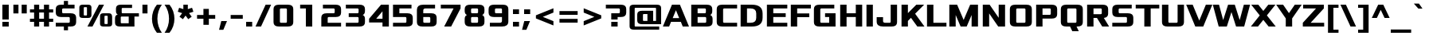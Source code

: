 SplineFontDB: 3.0
FontName: PromptFont
FullName: PromptFont
FamilyName: PromptFont
Weight: Regular
Copyright: Copyright 2018, Nicolas Hafner\nCopyright 2011-2016, Severin Meyer\n
UComments: "2018-12-9: Created with FontForge (http://fontforge.org)"
FontLog: "2018, Nicolas Hafner+AAoA-2011-2016, Severin Meyer+AAoA"
Version: 1.0
ItalicAngle: 0
UnderlinePosition: -65
UnderlineWidth: 80
Ascent: 790
Descent: 210
InvalidEm: 0
LayerCount: 2
Layer: 0 0 "Back" 1
Layer: 1 0 "Fore" 0
XUID: [1021 451 1110793195 7257150]
StyleMap: 0x0040
FSType: 0
OS2Version: 0
OS2_WeightWidthSlopeOnly: 0
OS2_UseTypoMetrics: 0
CreationTime: 1544355305
ModificationTime: 1544377077
PfmFamily: 33
TTFWeight: 400
TTFWidth: 5
LineGap: 0
VLineGap: 0
Panose: 2 0 8 3 0 0 0 0 0 0
OS2TypoAscent: 790
OS2TypoAOffset: 0
OS2TypoDescent: -210
OS2TypoDOffset: 0
OS2TypoLinegap: 200
OS2WinAscent: 930
OS2WinAOffset: 0
OS2WinDescent: 270
OS2WinDOffset: 0
HheadAscent: 930
HheadAOffset: 0
HheadDescent: -270
HheadDOffset: 0
OS2SubXSize: 608
OS2SubYSize: 576
OS2SubXOff: 0
OS2SubYOff: 0
OS2SupXSize: 608
OS2SupYSize: 576
OS2SupXOff: 0
OS2SupYOff: 280
OS2StrikeYSize: 80
OS2StrikeYPos: 250
OS2CapHeight: 660
OS2XHeight: 490
OS2Vendor: 'PfEd'
MarkAttachClasses: 1
DEI: 91125
LangName: 1033 "" "" "" "PromptFont 1.0" "" "" "" "" "" "" "" "https://github.com/shinmera/promptfont" "" "SIL Open Font License 1.1" "http://scripts.sil.org/OFL"
Encoding: UnicodeFull
UnicodeInterp: none
NameList: AGL For New Fonts
DisplaySize: -48
AntiAlias: 1
FitToEm: 0
WinInfo: 9196 38 14
BeginPrivate: 8
BlueValues 29 [0 0 380 380 490 490 660 660]
OtherBlues 39 [-210 -210 -180 -180 -160 -160 280 280]
BlueFuzz 1 0
StdHW 5 [105]
StdVW 5 [180]
StemSnapH 12 [80 105 120]
StemSnapV 13 [140 180 200]
ForceBold 4 true
EndPrivate
TeXData: 1 0 0 335544 167772 111848 513802 1048576 111848 783286 444596 497025 792723 393216 433062 380633 303038 157286 324010 404750 52429 2506097 1059062 262144
BeginChars: 1114112 409

StartChar: exclam
Encoding: 33 33 0
Width: 350
Flags: W
HStem: 0 150<75 275 75 275> 225 21G<75 75 75 275> 640 20G<75 275 275 275>
VStem: 75 200<0 150 0 150 225 660>
LayerCount: 2
Fore
SplineSet
75 0 m 1
 75 150 l 1
 275 150 l 1
 275 0 l 1
 75 0 l 1
75 225 m 1
 75 660 l 1
 275 660 l 1
 275 225 l 1
 75 225 l 1
EndSplineSet
Validated: 1
EndChar

StartChar: quotedbl
Encoding: 34 34 1
Width: 560
Flags: W
HStem: 380 280<70 230 70 230 330 490 70 330>
VStem: 70 160<380 660 380 660> 330 160<380 660 380 660>
LayerCount: 2
Fore
SplineSet
70 380 m 1
 70 660 l 1
 230 660 l 1
 230 380 l 1
 70 380 l 1
330 380 m 1
 330 660 l 1
 490 660 l 1
 490 380 l 1
 330 380 l 1
EndSplineSet
Validated: 1
EndChar

StartChar: numbersign
Encoding: 35 35 2
Width: 810
Flags: W
HStem: 0 21G<170 330 170 170 480 640 480 480> 150 100<40 170 40 170 330 480 640 770> 410 100<40 170 40 170 330 480 640 770> 640 20G<170 330 330 330 480 640 640 640>
VStem: 170 160<0 150 0 150 250 410 510 660> 480 160<0 150 0 150 250 410 510 660>
LayerCount: 2
Fore
SplineSet
40 150 m 1
 40 250 l 1
 170 250 l 1
 170 410 l 1
 40 410 l 1
 40 510 l 1
 170 510 l 1
 170 660 l 1
 330 660 l 1
 330 510 l 1
 480 510 l 1
 480 660 l 1
 640 660 l 1
 640 510 l 1
 770 510 l 1
 770 410 l 1
 640 410 l 1
 640 250 l 1
 770 250 l 1
 770 150 l 1
 640 150 l 1
 640 0 l 1
 480 0 l 1
 480 150 l 1
 330 150 l 1
 330 0 l 1
 170 0 l 1
 170 150 l 1
 40 150 l 1
330 250 m 1
 480 250 l 1
 480 410 l 1
 330 410 l 1
 330 250 l 1
EndSplineSet
Validated: 1
EndChar

StartChar: dollar
Encoding: 36 36 3
Width: 740
Flags: W
HStem: 0 120<50 455 50 305 435 435 435 455 455 466.5 50 520> 285 120<163.5 520 285 455> 540 120<273.5 285 285 305 435 640>
VStem: 50 200<423.5 433 433 512 423.5 524 423.5 569.5> 305 130<-120 0 -120 0 660 780> 490 200<148 257 257 266.5>
LayerCount: 2
Fore
SplineSet
50 0 m 1
 50 120 l 1
 455 120 l 2
 478 120 490 129 490 148 c 2
 490 257 l 2
 490 276 478 285 455 285 c 2
 220 285 l 2
 107 285 50 330 50 421 c 2
 50 524 l 2
 50 615 107 660 220 660 c 2
 305 660 l 1
 305 780 l 1
 435 780 l 1
 435 660 l 1
 640 660 l 1
 640 540 l 1
 285 540 l 2
 262 540 250 531 250 512 c 2
 250 433 l 2
 250 414 262 405 285 405 c 2
 520 405 l 2
 633 405 690 360 690 269 c 2
 690 136 l 2
 690 45 633 0 520 0 c 2
 435 0 l 1
 435 -120 l 1
 305 -120 l 1
 305 0 l 1
 50 0 l 1
EndSplineSet
Validated: 1
EndChar

StartChar: percent
Encoding: 37 37 4
Width: 1110
Flags: W
HStem: 0 80<760 910 850 910 910 916.5 850 965> 280 80<110 260 200 260 260 266.5 200 315> 300 80<843.5 850 850 910> 580 80<193.5 200 200 260>
VStem: 40 140<370.5 376 376 564> 280 140<376 564 564 569.5> 690 140<90.5 96 96 284> 930 140<96 284 284 289.5>
LayerCount: 2
Fore
SplineSet
40 364 m 2xdf
 40 576 l 2
 40 632 75 660 145 660 c 2
 315 660 l 2
 385 660 420 632 420 576 c 2
 420 364 l 2
 420 308 385 280 315 280 c 2
 145 280 l 2
 75 280 40 308 40 364 c 2xdf
180 376 m 2
 180 365 187 360 200 360 c 2
 260 360 l 2
 273 360 280 365 280 376 c 2
 280 564 l 2
 280 575 273 580 260 580 c 2
 200 580 l 2
 187 580 180 575 180 564 c 2
 180 376 l 2
295 0 m 1
 657 660 l 1
 815 660 l 1
 453 0 l 1
 295 0 l 1
690 84 m 2
 690 296 l 2
 690 352 725 380 795 380 c 2
 965 380 l 2xbf
 1035 380 1070 352 1070 296 c 2
 1070 84 l 2
 1070 28 1035 0 965 0 c 2
 795 0 l 2
 725 0 690 28 690 84 c 2
830 96 m 2
 830 85 837 80 850 80 c 2
 910 80 l 2
 923 80 930 85 930 96 c 2
 930 284 l 2
 930 295 923 300 910 300 c 2
 850 300 l 2
 837 300 830 295 830 284 c 2
 830 96 l 2
EndSplineSet
Validated: 1
EndChar

StartChar: ampersand
Encoding: 38 38 5
Width: 840
Flags: W
HStem: 0 105<160 490 265 490 265 670> 295 105<256.5 810 295 490 670 810 670 670> 555 105<286.5 295 295 595>
VStem: 60 180<120 125 125 247 247 275 118.5 280.5> 90 180<461 535 413.5 540 413.5 580> 490 180<105 295 0 295>
LayerCount: 2
Fore
SplineSet
60 120 m 2xf4
 60 247 l 2xf4
 60 314 95 347 145 360 c 1
 109 379 90 412 90 461 c 2
 90 540 l 2xec
 90 620 140 660 240 660 c 2xf4
 595 660 l 1
 595 555 l 1
 295 555 l 2
 278 555 270 548 270 535 c 2
 270 420 l 2xec
 270 407 278 400 295 400 c 2
 810 400 l 1
 810 295 l 1
 670 295 l 1
 670 0 l 1
 210 0 l 2
 110 0 60 40 60 120 c 2xf4
240 125 m 2
 240 112 248 105 265 105 c 2
 490 105 l 1
 490 295 l 1
 265 295 l 2
 248 295 240 288 240 275 c 2
 240 125 l 2
EndSplineSet
Validated: 1
EndChar

StartChar: quotesingle
Encoding: 39 39 6
Width: 300
Flags: W
HStem: 380 280<70 230 70 230>
VStem: 70 160<380 660 380 660>
LayerCount: 2
Fore
SplineSet
70 380 m 1
 70 660 l 1
 230 660 l 1
 230 380 l 1
 70 380 l 1
EndSplineSet
Validated: 1
EndChar

StartChar: parenleft
Encoding: 40 40 7
Width: 420
Flags: W
HStem: -210 21G<225 380 225 225> 640 20G<225 380 380 380>
VStem: 70 170<145 305>
LayerCount: 2
Fore
SplineSet
70 225 m 0
 70 385 125 540 225 660 c 1
 380 660 l 1
 290 540 240 385 240 225 c 0
 240 65 290 -90 380 -210 c 1
 225 -210 l 1
 125 -90 70 65 70 225 c 0
EndSplineSet
Validated: 1
EndChar

StartChar: parenright
Encoding: 41 41 8
Width: 420
Flags: W
HStem: -210 21G<40 40 40 195> 640 20G<40 195 195 195>
VStem: 180 170<145 305>
LayerCount: 2
Fore
SplineSet
40 -210 m 1
 130 -90 180 65 180 225 c 0
 180 385 130 540 40 660 c 1
 195 660 l 1
 295 540 350 385 350 225 c 0
 350 65 295 -90 195 -210 c 1
 40 -210 l 1
EndSplineSet
Validated: 1
EndChar

StartChar: asterisk
Encoding: 42 42 9
Width: 550
Flags: W
HStem: 640 20G<205 345 345 345>
VStem: 205 140<518 660 518 660>
LayerCount: 2
Fore
SplineSet
30 434 m 1
 72 561 l 1
 205 518 l 1
 205 660 l 1
 345 660 l 1
 345 518 l 1
 478 561 l 1
 520 434 l 1
 383 390 l 1
 467 274 l 1
 359 195 l 1
 275 311 l 1
 191 195 l 1
 83 274 l 1
 167 390 l 1
 30 434 l 1
EndSplineSet
Validated: 1
EndChar

StartChar: plus
Encoding: 43 43 10
Width: 740
Flags: W
HStem: 225 120<85 285 85 285 455 655>
VStem: 285 170<30 225 30 225 345 540>
LayerCount: 2
Fore
SplineSet
85 225 m 1
 85 345 l 1
 285 345 l 1
 285 540 l 1
 455 540 l 1
 455 345 l 1
 655 345 l 1
 655 225 l 1
 455 225 l 1
 455 30 l 1
 285 30 l 1
 285 225 l 1
 85 225 l 1
EndSplineSet
Validated: 1
EndChar

StartChar: comma
Encoding: 44 44 11
Width: 340
Flags: W
HStem: -130 280<25 275 95 160>
VStem: 95 180<150 150>
LayerCount: 2
Fore
SplineSet
25 -130 m 1
 95 150 l 1
 275 150 l 1
 160 -130 l 1
 25 -130 l 1
EndSplineSet
Validated: 1
EndChar

StartChar: hyphen
Encoding: 45 45 12
Width: 460
Flags: W
HStem: 225 120<40 420 40 420>
VStem: 40 380<225 345 225 345>
LayerCount: 2
Fore
SplineSet
40 225 m 1
 40 345 l 1
 420 345 l 1
 420 225 l 1
 40 225 l 1
EndSplineSet
Validated: 1
EndChar

StartChar: period
Encoding: 46 46 13
Width: 340
Flags: W
HStem: 0 150<75 265 75 265>
VStem: 75 190<0 150 0 150>
LayerCount: 2
Fore
SplineSet
75 0 m 1
 75 150 l 1
 265 150 l 1
 265 0 l 1
 75 0 l 1
EndSplineSet
Validated: 1
EndChar

StartChar: slash
Encoding: 47 47 14
Width: 530
Flags: W
HStem: 0 21G<20 20 20 193> 640 20G<337 510 510 510>
LayerCount: 2
Fore
SplineSet
20 0 m 1
 337 660 l 1
 510 660 l 1
 193 0 l 1
 20 0 l 1
EndSplineSet
Validated: 1
EndChar

StartChar: zero
Encoding: 48 48 15
Width: 740
Flags: W
HStem: 0 120<173.5 445 295 445 445 456.5 295 510> 540 120<283.5 295 295 445>
VStem: 60 200<138.5 148 148 512> 480 200<148 512 512 521.5>
LayerCount: 2
Fore
SplineSet
60 136 m 2
 60 524 l 2
 60 615 117 660 230 660 c 2
 510 660 l 2
 623 660 680 615 680 524 c 2
 680 136 l 2
 680 45 623 0 510 0 c 2
 230 0 l 2
 117 0 60 45 60 136 c 2
260 148 m 2
 260 129 272 120 295 120 c 2
 445 120 l 2
 468 120 480 129 480 148 c 2
 480 512 l 2
 480 531 468 540 445 540 c 2
 295 540 l 2
 272 540 260 531 260 512 c 2
 260 148 l 2
EndSplineSet
Validated: 1
EndChar

StartChar: one
Encoding: 49 49 16
Width: 740
Flags: W
HStem: 0 21G<325 525 325 325> 540 120<145 525 145 325>
VStem: 325 200<0 540 540 540>
LayerCount: 2
Fore
SplineSet
145 540 m 1
 145 660 l 1
 525 660 l 1
 525 0 l 1
 325 0 l 1
 325 540 l 1
 145 540 l 1
EndSplineSet
Validated: 1
EndChar

StartChar: two
Encoding: 50 50 17
Width: 740
Flags: W
HStem: 0 120<260 680 260 680> 285 120<283.5 295 295 445 445 456.5 230 510> 540 120<110 445 110 510>
VStem: 60 200<120 257 120 269 120 314.5> 480 200<433 512 512 521.5>
LayerCount: 2
Fore
SplineSet
60 0 m 1
 60 269 l 2
 60 360 117 405 230 405 c 2
 445 405 l 2
 468 405 480 414 480 433 c 2
 480 512 l 2
 480 531 468 540 445 540 c 2
 110 540 l 1
 110 660 l 1
 510 660 l 2
 623 660 680 615 680 524 c 2
 680 421 l 2
 680 330 623 285 510 285 c 2
 295 285 l 2
 272 285 260 276 260 257 c 2
 260 120 l 1
 680 120 l 1
 680 0 l 1
 60 0 l 1
EndSplineSet
Validated: 1
EndChar

StartChar: three
Encoding: 51 51 18
Width: 740
Flags: W
HStem: 0 120<80 445 80 445 445 456.5 80 510> 285 120<170 445 170 445> 540 120<80 445 80 510>
VStem: 480 200<148 231 90.5 257 90.5 266.5 439.5 469 469 512 512 521.5>
LayerCount: 2
Fore
SplineSet
80 0 m 1
 80 120 l 1
 445 120 l 2
 468 120 480 129 480 148 c 2
 480 257 l 2
 480 276 468 285 445 285 c 2
 170 285 l 1
 170 405 l 1
 445 405 l 2
 468 405 480 414 480 433 c 2
 480 512 l 2
 480 531 468 540 445 540 c 2
 80 540 l 1
 80 660 l 1
 510 660 l 2
 623 660 680 615 680 524 c 2
 680 469 l 2
 680 410 656 371 609 350 c 1
 656 329 680 290 680 231 c 2
 680 136 l 2
 680 45 623 0 510 0 c 2
 80 0 l 1
EndSplineSet
Validated: 1
EndChar

StartChar: four
Encoding: 52 52 19
Width: 740
Flags: W
HStem: 0 21G<480 680 480 480> 120 120<60 60 283 480> 640 20G<435 680 680 680>
VStem: 480 200<0 120 120 120 240 462 462 462>
LayerCount: 2
Fore
SplineSet
60 120 m 1
 60 240 l 1
 435 660 l 1
 680 660 l 1
 680 0 l 1
 480 0 l 1
 480 120 l 1
 60 120 l 1
283 240 m 1
 480 240 l 1
 480 462 l 1
 283 240 l 1
EndSplineSet
Validated: 1
EndChar

StartChar: five
Encoding: 53 53 20
Width: 740
Flags: W
HStem: 0 120<60 445 60 445 445 456.5 60 510> 285 120<260 445> 540 120<260 640 260 260>
VStem: 60 200<405 540 405 660 405 660> 480 200<148 257 257 266.5>
LayerCount: 2
Fore
SplineSet
60 0 m 1
 60 120 l 1
 445 120 l 2
 468 120 480 129 480 148 c 2
 480 257 l 2
 480 276 468 285 445 285 c 2
 60 285 l 1
 60 660 l 1
 640 660 l 1
 640 540 l 1
 260 540 l 1
 260 405 l 1
 510 405 l 2
 623 405 680 360 680 269 c 2
 680 136 l 2
 680 45 623 0 510 0 c 2
 60 0 l 1
EndSplineSet
Validated: 1
EndChar

StartChar: six
Encoding: 54 54 21
Width: 740
Flags: W
HStem: 0 120<173.5 445 295 445 445 456.5 295 510> 285 120<260 445 260 510> 540 120<306.5 330 330 630>
VStem: 60 200<138.5 148 148 285 405 484> 480 200<148 257 257 266.5>
LayerCount: 2
Fore
SplineSet
60 136 m 2
 60 500 l 2
 60 607 127 660 260 660 c 2
 630 660 l 1
 630 540 l 1
 330 540 l 2
 283 540 260 521 260 484 c 2
 260 405 l 1
 510 405 l 2
 623 405 680 360 680 269 c 2
 680 136 l 2
 680 45 623 0 510 0 c 2
 230 0 l 2
 117 0 60 45 60 136 c 2
260 148 m 2
 260 129 272 120 295 120 c 2
 445 120 l 2
 468 120 480 129 480 148 c 2
 480 257 l 2
 480 276 468 285 445 285 c 2
 260 285 l 1
 260 148 l 2
EndSplineSet
Validated: 1
EndChar

StartChar: seven
Encoding: 55 55 22
Width: 740
Flags: W
HStem: 0 21G<166 385 166 166> 540 120<60 680 60 461 60 680>
LayerCount: 2
Fore
SplineSet
60 540 m 1
 60 660 l 1
 680 660 l 1
 680 540 l 1
 385 0 l 1
 166 0 l 1
 461 540 l 1
 60 540 l 1
EndSplineSet
Validated: 1
EndChar

StartChar: eight
Encoding: 56 56 23
Width: 740
Flags: W
HStem: 0 120<173.5 445 295 445 445 456.5 295 510> 285 120<283.5 445 295 445> 540 120<283.5 295 295 445>
VStem: 60 200<138.5 148 148 231 231 257 138.5 260.5 469 512> 480 200<148 231 90.5 257 90.5 266.5 439.5 469 469 512 512 521.5>
LayerCount: 2
Fore
SplineSet
60 136 m 2
 60 231 l 2
 60 290 84 329 131 350 c 1
 84 371 60 410 60 469 c 2
 60 524 l 2
 60 615 117 660 230 660 c 2
 510 660 l 2
 623 660 680 615 680 524 c 2
 680 469 l 2
 680 410 656 371 609 350 c 1
 656 329 680 290 680 231 c 2
 680 136 l 2
 680 45 623 0 510 0 c 2
 230 0 l 2
 117 0 60 45 60 136 c 2
260 148 m 2
 260 129 272 120 295 120 c 2
 445 120 l 2
 468 120 480 129 480 148 c 2
 480 257 l 2
 480 276 468 285 445 285 c 2
 295 285 l 2
 272 285 260 276 260 257 c 2
 260 148 l 2
260 433 m 2
 260 414 272 405 295 405 c 2
 445 405 l 2
 468 405 480 414 480 433 c 2
 480 512 l 2
 480 531 468 540 445 540 c 2
 295 540 l 2
 272 540 260 531 260 512 c 2
 260 433 l 2
EndSplineSet
Validated: 1
EndChar

StartChar: nine
Encoding: 57 57 24
Width: 740
Flags: W
HStem: 0 120<100 410 410 433.5 100 480 100 410> 285 120<173.5 480 295 480 295 480> 540 120<283.5 295 295 445>
VStem: 60 200<423.5 433 433 512 423.5 524 423.5 569.5> 480 200<0 160 176 285 285 285 405 512 512 521.5>
LayerCount: 2
Fore
SplineSet
60 421 m 2
 60 524 l 2
 60 615 117 660 230 660 c 2
 510 660 l 2
 623 660 680 615 680 524 c 2
 680 160 l 2
 680 53 613 0 480 0 c 2
 100 0 l 1
 100 120 l 1
 410 120 l 2
 457 120 480 139 480 176 c 2
 480 285 l 1
 230 285 l 2
 117 285 60 330 60 421 c 2
260 433 m 2
 260 414 272 405 295 405 c 2
 480 405 l 1
 480 512 l 2
 480 531 468 540 445 540 c 2
 295 540 l 2
 272 540 260 531 260 512 c 2
 260 433 l 2
EndSplineSet
Validated: 1
EndChar

StartChar: colon
Encoding: 58 58 25
Width: 340
Flags: W
HStem: 0 150<75 265 75 265> 340 150<75 265 75 265>
VStem: 75 190<0 150 0 150 340 490>
LayerCount: 2
Fore
SplineSet
75 0 m 1
 75 150 l 1
 265 150 l 1
 265 0 l 1
 75 0 l 1
75 340 m 1
 75 490 l 1
 265 490 l 1
 265 340 l 1
 75 340 l 1
EndSplineSet
Validated: 1
EndChar

StartChar: semicolon
Encoding: 59 59 26
Width: 340
Flags: W
HStem: -130 280<10 260 80 145> 340 150<75 265 75 265>
VStem: 75 190<340 490 340 490>
LayerCount: 2
Fore
SplineSet
10 -130 m 1
 80 150 l 1
 260 150 l 1
 145 -130 l 1
 10 -130 l 1
75 340 m 1
 75 490 l 1
 265 490 l 1
 265 340 l 1
 75 340 l 1
EndSplineSet
Validated: 1
EndChar

StartChar: less
Encoding: 60 60 27
Width: 740
Flags: W
VStem: 95 550<10 335 10 335>
LayerCount: 2
Fore
SplineSet
95 235 m 1
 95 335 l 1
 645 560 l 1
 645 422 l 1
 311 285 l 1
 645 148 l 1
 645 10 l 1
 95 235 l 1
EndSplineSet
Validated: 1
EndChar

StartChar: equal
Encoding: 61 61 28
Width: 740
Flags: W
HStem: 100 120<85 655 85 655> 350 120<85 655 85 655>
VStem: 85 570<100 220 100 220 350 470 100 470>
LayerCount: 2
Fore
SplineSet
85 350 m 1
 85 470 l 1
 655 470 l 1
 655 350 l 1
 85 350 l 1
85 100 m 1
 85 220 l 1
 655 220 l 1
 655 100 l 1
 85 100 l 1
EndSplineSet
Validated: 1
EndChar

StartChar: greater
Encoding: 62 62 29
Width: 740
Flags: W
VStem: 95 550<10 335 148 335 235 560 235 560>
LayerCount: 2
Fore
SplineSet
95 10 m 1
 95 148 l 1
 429 285 l 1
 95 422 l 1
 95 560 l 1
 645 335 l 1
 645 235 l 1
 95 10 l 1
EndSplineSet
Validated: 1
EndChar

StartChar: question
Encoding: 63 63 30
Width: 730
Flags: W
HStem: 0 150<210 410 210 410> 225 21G<210 410 210 210> 285 120<410 445 445 456.5 210 510 410 410> 540 120<40 510 40 445>
VStem: 210 200<0 150 0 150 225 285 0 405> 480 200<433 512 512 521.5>
LayerCount: 2
Fore
SplineSet
40 540 m 1
 40 660 l 1
 510 660 l 2
 623 660 680 615 680 524 c 2
 680 421 l 2
 680 330 623 285 510 285 c 2
 410 285 l 1
 410 225 l 1
 210 225 l 1
 210 405 l 1
 445 405 l 2
 468 405 480 414 480 433 c 2
 480 512 l 2
 480 531 468 540 445 540 c 2
 40 540 l 1
210 0 m 1
 210 150 l 1
 410 150 l 1
 410 0 l 1
 210 0 l 1
EndSplineSet
Validated: 1
EndChar

StartChar: at
Encoding: 64 64 31
Width: 1110
Flags: W
HStem: -135 100<146.5 990 245 990 245 990> 55 105<400 620 505 620 800 890> 365 105<496.5 505 505 620> 560 100<236.5 245 245 865>
VStem: 60 160<-21.5 -15 -15 540> 300 180<175 180 180 345 173.5 350 173.5 390> 620 180<160 365 365 365> 890 160<160 540 540 546.5>
LayerCount: 2
Fore
SplineSet
60 -31 m 2
 60 556 l 2
 60 625 103 660 190 660 c 2
 920 660 l 2
 1007 660 1050 625 1050 556 c 2
 1050 55 l 1
 450 55 l 2
 350 55 300 95 300 175 c 2
 300 350 l 2
 300 430 350 470 450 470 c 2
 800 470 l 1
 800 160 l 1
 890 160 l 1
 890 540 l 2
 890 553 882 560 865 560 c 2
 245 560 l 2
 228 560 220 553 220 540 c 2
 220 -15 l 2
 220 -28 228 -35 245 -35 c 2
 990 -35 l 1
 990 -135 l 1
 190 -135 l 2
 103 -135 60 -100 60 -31 c 2
480 180 m 2
 480 167 488 160 505 160 c 2
 620 160 l 1
 620 365 l 1
 505 365 l 2
 488 365 480 358 480 345 c 2
 480 180 l 2
EndSplineSet
Validated: 1
EndChar

StartChar: A
Encoding: 65 65 32
Width: 830
Flags: W
HStem: 0 21G<5 5 5 201 629 629 629 825> 140 120<313 517 313 569 261 517> 640 20G<290 540 540 540>
LayerCount: 2
Fore
SplineSet
5 0 m 1
 290 660 l 1
 540 660 l 1
 825 0 l 1
 629 0 l 1
 569 140 l 1
 261 140 l 1
 201 0 l 1
 5 0 l 1
313 260 m 1
 517 260 l 1
 415 495 l 1
 313 260 l 1
EndSplineSet
Validated: 1
EndChar

StartChar: B
Encoding: 66 66 33
Width: 800
Flags: W
HStem: 0 120<270 505 505 516.5 270 570> 285 120<270 495 495 505 270 495> 540 120<270 495 270 270>
VStem: 70 200<120 120 120 285 405 540> 530 200<438 466 466 512 512 521.5> 540 200<148 229 90.5 257 90.5 266.5>
LayerCount: 2
Fore
SplineSet
70 0 m 1xf4
 70 660 l 1
 560 660 l 2
 673 660 730 615 730 524 c 2
 730 466 l 2xf8
 730 410 708 371 665 350 c 1
 715 330 740 289 740 229 c 2
 740 136 l 2
 740 45 683 0 570 0 c 2
 70 0 l 1xf4
270 120 m 1
 505 120 l 2
 528 120 540 129 540 148 c 2
 540 257 l 2xf4
 540 276 528 285 505 285 c 2
 270 285 l 1
 270 120 l 1
270 405 m 1
 495 405 l 2
 518 405 530 414 530 433 c 2
 530 512 l 2xf8
 530 531 518 540 495 540 c 2
 270 540 l 1
 270 405 l 1
EndSplineSet
Validated: 1
EndChar

StartChar: C
Encoding: 67 67 34
Width: 760
Flags: W
HStem: 0 120<183.5 710 305 710 305 710> 540 120<293.5 305 305 710>
VStem: 70 200<138.5 148 148 512>
LayerCount: 2
Fore
SplineSet
70 136 m 2
 70 524 l 2
 70 615 127 660 240 660 c 2
 710 660 l 1
 710 540 l 1
 305 540 l 2
 282 540 270 531 270 512 c 2
 270 148 l 2
 270 129 282 120 305 120 c 2
 710 120 l 1
 710 0 l 1
 240 0 l 2
 127 0 70 45 70 136 c 2
EndSplineSet
Validated: 1
EndChar

StartChar: D
Encoding: 68 68 35
Width: 820
Flags: W
HStem: 0 120<270 380 380 420> 540 120<270 380 270 270>
VStem: 70 200<120 120 120 540> 560 200<264 272 272 388 181.5 396 181.5 444>
LayerCount: 2
Fore
SplineSet
70 0 m 1
 70 660 l 1
 420 660 l 2
 647 660 760 569 760 388 c 2
 760 272 l 2
 760 91 647 0 420 0 c 2
 70 0 l 1
270 120 m 1
 380 120 l 2
 500 120 560 168 560 264 c 2
 560 396 l 2
 560 492 500 540 380 540 c 2
 270 540 l 1
 270 120 l 1
EndSplineSet
Validated: 1
EndChar

StartChar: E
Encoding: 69 69 36
Width: 760
Flags: W
HStem: 0 120<270 710 270 710> 285 120<270 660 270 660> 540 120<270 710 270 270>
VStem: 70 200<120 285 405 540>
LayerCount: 2
Fore
SplineSet
70 0 m 1
 70 660 l 1
 710 660 l 1
 710 540 l 1
 270 540 l 1
 270 405 l 1
 660 405 l 1
 660 285 l 1
 270 285 l 1
 270 120 l 1
 710 120 l 1
 710 0 l 1
 70 0 l 1
EndSplineSet
Validated: 1
EndChar

StartChar: F
Encoding: 70 70 37
Width: 730
Flags: W
HStem: 0 21G<70 70 70 270> 275 120<270 650 270 650> 540 120<270 700 270 270>
VStem: 70 200<0 275 395 540>
LayerCount: 2
Fore
SplineSet
70 0 m 1
 70 660 l 1
 700 660 l 1
 700 540 l 1
 270 540 l 1
 270 395 l 1
 650 395 l 1
 650 275 l 1
 270 275 l 1
 270 0 l 1
 70 0 l 1
EndSplineSet
Validated: 1
EndChar

StartChar: G
Encoding: 71 71 38
Width: 820
Flags: W
HStem: 0 120<183.5 550 305 550 305 750> 290 120<420 550 420 750> 540 120<293.5 305 305 710>
VStem: 70 200<138.5 148 148 512> 550 200<120 290 290 290>
LayerCount: 2
Fore
SplineSet
70 136 m 2
 70 524 l 2
 70 615 127 660 240 660 c 2
 710 660 l 1
 710 540 l 1
 305 540 l 2
 282 540 270 531 270 512 c 2
 270 148 l 2
 270 129 282 120 305 120 c 2
 550 120 l 1
 550 290 l 1
 420 290 l 1
 420 410 l 1
 750 410 l 1
 750 0 l 1
 240 0 l 2
 127 0 70 45 70 136 c 2
EndSplineSet
Validated: 1
EndChar

StartChar: H
Encoding: 72 72 39
Width: 830
Flags: W
HStem: 0 21G<70 70 70 270 560 560 560 760> 285 120<270 560 270 560> 640 20G<70 270 270 270 560 760 760 760>
VStem: 70 200<0 285 405 660> 560 200<0 285 285 285 405 660 0 660>
LayerCount: 2
Fore
SplineSet
70 0 m 1
 70 660 l 1
 270 660 l 1
 270 405 l 1
 560 405 l 1
 560 660 l 1
 760 660 l 1
 760 0 l 1
 560 0 l 1
 560 285 l 1
 270 285 l 1
 270 0 l 1
 70 0 l 1
EndSplineSet
Validated: 1
EndChar

StartChar: I
Encoding: 73 73 40
Width: 340
Flags: W
HStem: 0 21G<70 70 70 270> 640 20G<70 270 270 270>
VStem: 70 200<0 660 0 660>
LayerCount: 2
Fore
SplineSet
70 0 m 1
 70 660 l 1
 270 660 l 1
 270 0 l 1
 70 0 l 1
EndSplineSet
Validated: 1
EndChar

StartChar: J
Encoding: 74 74 41
Width: 750
Flags: W
HStem: 0 120<173.5 445 310 445 445 456.5 310 510> 275 20G<40 240 240 240> 640 20G<480 680 680 680>
VStem: 40 200<160 176 176 295> 480 200<148 660>
LayerCount: 2
Fore
SplineSet
40 160 m 2
 40 295 l 1
 240 295 l 1
 240 176 l 2
 240 139 263 120 310 120 c 2
 445 120 l 2
 468 120 480 129 480 148 c 2
 480 660 l 1
 680 660 l 1
 680 136 l 2
 680 45 623 0 510 0 c 2
 240 0 l 2
 107 0 40 53 40 160 c 2
EndSplineSet
Validated: 1
EndChar

StartChar: K
Encoding: 75 75 42
Width: 800
Flags: W
HStem: 0 21G<70 70 70 270 566 566 566 790> 640 20G<70 270 270 270 535 780 780 780>
VStem: 70 200<0 169 405 660>
LayerCount: 2
Fore
SplineSet
70 0 m 1
 70 660 l 1
 270 660 l 1
 270 405 l 1
 535 660 l 1
 780 660 l 1
 497 387 l 1
 790 0 l 1
 566 0 l 1
 367 263 l 1
 270 169 l 1
 270 0 l 1
 70 0 l 1
EndSplineSet
Validated: 1
EndChar

StartChar: L
Encoding: 76 76 43
Width: 700
Flags: W
HStem: 0 120<270 680 270 680> 640 20G<70 270 270 270>
VStem: 70 200<120 660 120 660 120 660>
LayerCount: 2
Fore
SplineSet
70 0 m 5
 70 660 l 5
 270 660 l 5
 270 120 l 5
 680 120 l 5
 680 0 l 5
 70 0 l 5
EndSplineSet
Validated: 1
EndChar

StartChar: M
Encoding: 77 77 44
Width: 1040
Flags: W
HStem: 0 21G<70 70 70 270 425 425 425 615 770 770 770 970> 640 20G<70 315 315 315 725 970 970 970>
VStem: 70 200<0 348 0 660> 770 200<0 348 348 348>
LayerCount: 2
Fore
SplineSet
70 0 m 1
 70 660 l 1
 315 660 l 1
 520 199 l 1
 725 660 l 1
 970 660 l 1
 970 0 l 1
 770 0 l 1
 770 348 l 1
 615 0 l 1
 425 0 l 1
 270 348 l 1
 270 0 l 1
 70 0 l 1
EndSplineSet
Validated: 1
EndChar

StartChar: N
Encoding: 78 78 45
Width: 840
Flags: W
HStem: 0 21G<70 70 70 270 555 555 555 770> 640 20G<70 285 285 285 570 770 770 770>
VStem: 70 200<0 396 0 660> 570 200<264 660 0 660>
LayerCount: 2
Fore
SplineSet
70 0 m 1
 70 660 l 1
 285 660 l 1
 570 264 l 1
 570 660 l 1
 770 660 l 1
 770 0 l 1
 555 0 l 1
 270 396 l 1
 270 0 l 1
 70 0 l 1
EndSplineSet
Validated: 1
EndChar

StartChar: O
Encoding: 79 79 46
Width: 830
Flags: W
HStem: 0 120<183.5 525 305 525 525 536.5 305 590> 540 120<293.5 305 305 525>
VStem: 70 200<138.5 148 148 512> 560 200<148 512 512 521.5>
LayerCount: 2
Fore
SplineSet
70 136 m 2
 70 524 l 2
 70 615 127 660 240 660 c 2
 590 660 l 2
 703 660 760 615 760 524 c 2
 760 136 l 2
 760 45 703 0 590 0 c 2
 240 0 l 2
 127 0 70 45 70 136 c 2
270 148 m 2
 270 129 282 120 305 120 c 2
 525 120 l 2
 548 120 560 129 560 148 c 2
 560 512 l 2
 560 531 548 540 525 540 c 2
 305 540 l 2
 282 540 270 531 270 512 c 2
 270 148 l 2
EndSplineSet
Validated: 1
EndChar

StartChar: P
Encoding: 80 80 47
Width: 780
Flags: W
HStem: 0 21G<70 70 70 270> 235 120<270 495 495 506.5 270 560 270 495> 540 120<270 495 270 270>
VStem: 70 200<0 235 355 540> 530 200<383 512 512 521.5>
LayerCount: 2
Fore
SplineSet
70 0 m 1
 70 660 l 1
 560 660 l 2
 673 660 730 615 730 524 c 2
 730 371 l 2
 730 280 673 235 560 235 c 2
 270 235 l 1
 270 0 l 1
 70 0 l 1
270 355 m 1
 495 355 l 2
 518 355 530 364 530 383 c 2
 530 512 l 2
 530 531 518 540 495 540 c 2
 270 540 l 1
 270 355 l 1
EndSplineSet
Validated: 1
EndChar

StartChar: Q
Encoding: 81 81 48
Width: 830
Flags: W
HStem: -160 21G<430 633 430 430> 0 120<183.5 525 305 360 305 590 305 563> 540 120<293.5 305 305 525>
VStem: 70 200<138.5 148 148 512> 560 200<148 512 512 521.5>
LayerCount: 2
Fore
SplineSet
70 136 m 2
 70 524 l 2
 70 615 127 660 240 660 c 2
 590 660 l 2
 703 660 760 615 760 524 c 2
 760 136 l 2
 760 45 703 0 590 0 c 2
 563 0 l 1
 633 -160 l 1
 430 -160 l 1
 360 0 l 1
 240 0 l 2
 127 0 70 45 70 136 c 2
270 148 m 2
 270 129 282 120 305 120 c 2
 525 120 l 2
 548 120 560 129 560 148 c 2
 560 512 l 2
 560 531 548 540 525 540 c 2
 305 540 l 2
 282 540 270 531 270 512 c 2
 270 148 l 2
EndSplineSet
Validated: 1
EndChar

StartChar: R
Encoding: 82 82 49
Width: 790
Flags: W
HStem: 0 21G<70 70 70 270 544 544 544 760> 250 120<270 379 270 495 270 595> 540 120<270 495 270 270>
VStem: 70 200<0 250 370 540> 530 200<398 512 512 521.5>
LayerCount: 2
Fore
SplineSet
70 0 m 1
 70 660 l 1
 560 660 l 2
 673 660 730 615 730 524 c 2
 730 386 l 2
 730 304 684 261 595 250 c 1
 760 0 l 1
 544 0 l 1
 379 250 l 1
 270 250 l 1
 270 0 l 1
 70 0 l 1
270 370 m 1
 495 370 l 2
 518 370 530 379 530 398 c 2
 530 512 l 2
 530 531 518 540 495 540 c 2
 270 540 l 1
 270 370 l 1
EndSplineSet
Validated: 1
EndChar

StartChar: S
Encoding: 83 83 50
Width: 780
Flags: W
HStem: 0 120<60 485 60 485 485 496.5 60 550> 285 120<173.5 550 295 485> 540 120<283.5 295 295 670>
VStem: 60 200<423.5 433 433 512 423.5 524 423.5 569.5> 520 200<148 257 257 266.5>
LayerCount: 2
Fore
SplineSet
60 0 m 1
 60 120 l 1
 485 120 l 2
 508 120 520 129 520 148 c 2
 520 257 l 2
 520 276 508 285 485 285 c 2
 230 285 l 2
 117 285 60 330 60 421 c 2
 60 524 l 2
 60 615 117 660 230 660 c 2
 670 660 l 1
 670 540 l 1
 295 540 l 2
 272 540 260 531 260 512 c 2
 260 433 l 2
 260 414 272 405 295 405 c 2
 550 405 l 2
 663 405 720 360 720 269 c 2
 720 136 l 2
 720 45 663 0 550 0 c 2
 60 0 l 1
EndSplineSet
Validated: 1
EndChar

StartChar: T
Encoding: 84 84 51
Width: 780
Flags: W
HStem: 0 21G<290 490 290 290> 540 120<20 760 20 290 490 490 490 760>
VStem: 290 200<0 540 0 540>
LayerCount: 2
Fore
SplineSet
20 540 m 1
 20 660 l 1
 760 660 l 1
 760 540 l 1
 490 540 l 1
 490 0 l 1
 290 0 l 1
 290 540 l 1
 20 540 l 1
EndSplineSet
Validated: 1
EndChar

StartChar: U
Encoding: 85 85 52
Width: 830
Flags: W
HStem: 0 120<183.5 525 305 525 525 536.5 305 590> 640 20G<70 270 270 270 560 760 760 760>
VStem: 70 200<138.5 148 148 660> 560 200<148 660>
LayerCount: 2
Fore
SplineSet
70 136 m 2
 70 660 l 1
 270 660 l 1
 270 148 l 2
 270 129 282 120 305 120 c 2
 525 120 l 2
 548 120 560 129 560 148 c 2
 560 660 l 1
 760 660 l 1
 760 136 l 2
 760 45 703 0 590 0 c 2
 240 0 l 2
 127 0 70 45 70 136 c 2
EndSplineSet
Validated: 1
EndChar

StartChar: V
Encoding: 86 86 53
Width: 830
Flags: W
HStem: 0 21G<290 540 290 290> 640 20G<5 208 208 208 622 825 825 825>
LayerCount: 2
Fore
SplineSet
5 660 m 1
 208 660 l 1
 415 180 l 1
 622 660 l 1
 825 660 l 1
 540 0 l 1
 290 0 l 1
 5 660 l 1
EndSplineSet
Validated: 1
EndChar

StartChar: W
Encoding: 87 87 54
Width: 1200
Flags: W
HStem: 0 21G<200 455 200 200 745 1000 745 745> 640 20G<15 210 210 210 495 705 705 705 990 1185 1185 1185>
LayerCount: 2
Fore
SplineSet
15 660 m 1
 210 660 l 1
 341 195 l 1
 495 660 l 1
 705 660 l 1
 859 195 l 1
 990 660 l 1
 1185 660 l 1
 1000 0 l 1
 745 0 l 1
 600 437 l 1
 455 0 l 1
 200 0 l 1
 15 660 l 1
EndSplineSet
Validated: 1
EndChar

StartChar: X
Encoding: 88 88 55
Width: 800
Flags: W
HStem: 0 21G<10 10 10 233 567 567 567 790> 640 20G<20 243 243 243 557 780 780 780>
LayerCount: 2
Fore
SplineSet
10 0 m 1
 288 336 l 1
 20 660 l 1
 243 660 l 1
 400 471 l 1
 557 660 l 1
 780 660 l 1
 512 336 l 1
 790 0 l 1
 567 0 l 1
 400 201 l 1
 233 0 l 1
 10 0 l 1
EndSplineSet
Validated: 1
EndChar

StartChar: Y
Encoding: 89 89 56
Width: 810
Flags: W
HStem: 0 21G<305 505 305 305> 640 20G<5 221 221 221 589 805 805 805>
VStem: 305 200<0 245 0 245>
LayerCount: 2
Fore
SplineSet
5 660 m 1
 221 660 l 1
 405 405 l 1
 589 660 l 1
 805 660 l 1
 505 245 l 1
 505 0 l 1
 305 0 l 1
 305 245 l 1
 5 660 l 1
EndSplineSet
Validated: 1
EndChar

StartChar: Z
Encoding: 90 90 57
Width: 750
Flags: W
HStem: 0 120<40 40 285 710> 540 120<50 455 50 700 50 700>
LayerCount: 2
Fore
SplineSet
40 0 m 1
 40 120 l 1
 455 540 l 1
 50 540 l 1
 50 660 l 1
 700 660 l 1
 700 540 l 1
 285 120 l 1
 710 120 l 1
 710 0 l 1
 40 0 l 1
EndSplineSet
Validated: 1
EndChar

StartChar: bracketleft
Encoding: 91 91 58
Width: 460
Flags: W
HStem: -210 100<250 410 250 410> 560 100<250 410 250 250>
VStem: 80 170<-110 560 -110 660 -110 660>
LayerCount: 2
Fore
SplineSet
80 -210 m 1
 80 660 l 1
 410 660 l 1
 410 560 l 1
 250 560 l 1
 250 -110 l 1
 410 -110 l 1
 410 -210 l 1
 80 -210 l 1
EndSplineSet
Validated: 1
EndChar

StartChar: backslash
Encoding: 92 92 59
Width: 530
Flags: W
HStem: 0 21G<337 510 337 337> 640 20G<20 193 193 193>
LayerCount: 2
Fore
SplineSet
20 660 m 1
 193 660 l 1
 510 0 l 1
 337 0 l 1
 20 660 l 1
EndSplineSet
Validated: 1
EndChar

StartChar: bracketright
Encoding: 93 93 60
Width: 460
Flags: W
HStem: -210 100<50 210 50 380 50 210> 560 100<50 210 50 380>
VStem: 210 170<-110 560 560 560>
LayerCount: 2
Fore
SplineSet
50 -110 m 1
 210 -110 l 1
 210 560 l 1
 50 560 l 1
 50 660 l 1
 380 660 l 1
 380 -210 l 1
 50 -210 l 1
 50 -110 l 1
EndSplineSet
Validated: 1
EndChar

StartChar: asciicircum
Encoding: 94 94 61
Width: 620
Flags: W
HStem: 280 21G<30 30 30 189 431 431 431 590> 640 20G<230 390 390 390>
LayerCount: 2
Fore
SplineSet
30 280 m 1
 230 660 l 1
 390 660 l 1
 590 280 l 1
 431 280 l 1
 310 511 l 1
 189 280 l 1
 30 280 l 1
EndSplineSet
Validated: 1
EndChar

StartChar: underscore
Encoding: 95 95 62
Width: 640
Flags: W
HStem: -210 105<0 640 0 640>
VStem: 0 640<-210 -105 -210 -105>
LayerCount: 2
Fore
SplineSet
0 -105 m 1
 640 -105 l 1
 640 -210 l 1
 0 -210 l 1
 0 -105 l 1
EndSplineSet
Validated: 1
EndChar

StartChar: grave
Encoding: 96 96 63
Width: 500
Flags: W
HStem: 550 160<215 235 75 345 215 215>
LayerCount: 2
Fore
SplineSet
75 710 m 1
 235 710 l 1
 345 550 l 1
 215 550 l 1
 75 710 l 1
EndSplineSet
Validated: 1
EndChar

StartChar: a
Encoding: 97 97 64
Width: 650
Flags: W
HStem: 0 105<150 410 255 410 255 590> 200 105<246.5 255 255 410> 385 105<90 385 90 440>
VStem: 50 180<120 125 125 180 118.5 185 118.5 225> 410 180<105 200 200 200 305 365 365 370 0 371.5>
LayerCount: 2
Fore
SplineSet
50 120 m 2
 50 185 l 2
 50 265 100 305 200 305 c 2
 410 305 l 1
 410 365 l 2
 410 378 402 385 385 385 c 2
 90 385 l 1
 90 490 l 1
 440 490 l 2
 540 490 590 450 590 370 c 2
 590 0 l 1
 200 0 l 2
 100 0 50 40 50 120 c 2
230 125 m 2
 230 112 238 105 255 105 c 2
 410 105 l 1
 410 200 l 1
 255 200 l 2
 238 200 230 193 230 180 c 2
 230 125 l 2
EndSplineSet
Validated: 1
EndChar

StartChar: b
Encoding: 98 98 65
Width: 680
Flags: W
HStem: 0 105<240 415 415 423.5 240 470> 385 105<240 415 240 470> 640 20G<60 240 240 240>
VStem: 60 180<105 105 105 385 490 660> 440 180<125 365 365 370>
LayerCount: 2
Fore
SplineSet
60 0 m 1
 60 660 l 1
 240 660 l 1
 240 490 l 1
 470 490 l 2
 570 490 620 450 620 370 c 2
 620 120 l 2
 620 40 570 0 470 0 c 2
 60 0 l 1
240 105 m 1
 415 105 l 2
 432 105 440 112 440 125 c 2
 440 365 l 2
 440 378 432 385 415 385 c 2
 240 385 l 1
 240 105 l 1
EndSplineSet
Validated: 1
EndChar

StartChar: c
Encoding: 99 99 66
Width: 610
Flags: W
HStem: 0 105<160 570 265 570 265 570> 385 105<256.5 265 265 570>
VStem: 60 180<120 125 125 365>
LayerCount: 2
Fore
SplineSet
60 120 m 2
 60 370 l 2
 60 450 110 490 210 490 c 2
 570 490 l 1
 570 385 l 1
 265 385 l 2
 248 385 240 378 240 365 c 2
 240 125 l 2
 240 112 248 105 265 105 c 2
 570 105 l 1
 570 0 l 1
 210 0 l 2
 110 0 60 40 60 120 c 2
EndSplineSet
Validated: 1
EndChar

StartChar: d
Encoding: 100 100 67
Width: 680
Flags: W
HStem: 0 105<160 440 265 440 265 620> 385 105<256.5 265 265 440> 640 20G<440 620 620 620>
VStem: 60 180<120 125 125 365> 440 180<105 385 385 385 490 660 0 660>
LayerCount: 2
Fore
SplineSet
60 120 m 2
 60 370 l 2
 60 450 110 490 210 490 c 2
 440 490 l 1
 440 660 l 1
 620 660 l 1
 620 0 l 1
 210 0 l 2
 110 0 60 40 60 120 c 2
240 125 m 2
 240 112 248 105 265 105 c 2
 440 105 l 1
 440 385 l 1
 265 385 l 2
 248 385 240 378 240 365 c 2
 240 125 l 2
EndSplineSet
Validated: 1
EndChar

StartChar: e
Encoding: 101 101 68
Width: 660
Flags: W
HStem: 0 105<160 580 265 580 265 580> 200 105<240 420 240 600 240 420> 385 105<256.5 265 265 395>
VStem: 60 180<120 125 125 200 305 365> 420 180<305 365 365 370 200 371.5>
LayerCount: 2
Fore
SplineSet
60 120 m 2
 60 370 l 2
 60 450 110 490 210 490 c 2
 450 490 l 2
 550 490 600 450 600 370 c 2
 600 200 l 1
 240 200 l 1
 240 125 l 2
 240 112 248 105 265 105 c 2
 580 105 l 1
 580 0 l 1
 210 0 l 2
 110 0 60 40 60 120 c 2
240 305 m 1
 420 305 l 1
 420 365 l 2
 420 378 412 385 395 385 c 2
 265 385 l 2
 248 385 240 378 240 365 c 2
 240 305 l 1
EndSplineSet
Validated: 1
EndChar

StartChar: f
Encoding: 102 102 69
Width: 440
Flags: W
HStem: 0 21G<60 60 60 240> 385 105<240 410 240 410> 555 105<256.5 265 265 410>
VStem: 60 180<0 385 490 535 0 540 0 580>
LayerCount: 2
Fore
SplineSet
60 0 m 1
 60 540 l 2
 60 620 110 660 210 660 c 2
 410 660 l 1
 410 555 l 1
 265 555 l 2
 248 555 240 548 240 535 c 2
 240 490 l 1
 410 490 l 1
 410 385 l 1
 240 385 l 1
 240 0 l 1
 60 0 l 1
EndSplineSet
Validated: 1
EndChar

StartChar: g
Encoding: 103 103 70
Width: 680
Flags: W
HStem: -210 105<80 400 400 413.5 80 470 80 400> 0 105<160 440 265 440 265 440> 385 105<256.5 265 265 440>
VStem: 60 180<120 125 125 365> 440 180<-73 0 0 0 105 385 385 385>
LayerCount: 2
Fore
SplineSet
60 120 m 2
 60 370 l 2
 60 450 110 490 210 490 c 2
 620 490 l 1
 620 -90 l 2
 620 -170 570 -210 470 -210 c 2
 80 -210 l 1
 80 -105 l 1
 400 -105 l 2
 427 -105 440 -94 440 -73 c 2
 440 0 l 1
 210 0 l 2
 110 0 60 40 60 120 c 2
240 125 m 2
 240 112 248 105 265 105 c 2
 440 105 l 1
 440 385 l 1
 265 385 l 2
 248 385 240 378 240 365 c 2
 240 125 l 2
EndSplineSet
Validated: 1
EndChar

StartChar: h
Encoding: 104 104 71
Width: 680
Flags: W
HStem: 0 21G<60 60 60 240 440 440 440 620> 385 105<240 415 240 470> 640 20G<60 240 240 240>
VStem: 60 180<0 385 490 660> 440 180<0 365 365 370 0 371.5>
LayerCount: 2
Fore
SplineSet
60 0 m 1
 60 660 l 1
 240 660 l 1
 240 490 l 1
 470 490 l 2
 570 490 620 450 620 370 c 2
 620 0 l 1
 440 0 l 1
 440 365 l 2
 440 378 432 385 415 385 c 2
 240 385 l 1
 240 0 l 1
 60 0 l 1
EndSplineSet
Validated: 1
EndChar

StartChar: i
Encoding: 105 105 72
Width: 300
Flags: W
HStem: 0 21G<60 60 60 240> 470 20G<60 240 240 240> 560 100<60 240 60 240>
VStem: 60 180<0 490 0 490 560 660 0 660>
LayerCount: 2
Fore
SplineSet
60 0 m 1
 60 490 l 1
 240 490 l 1
 240 0 l 1
 60 0 l 1
60 560 m 1
 60 660 l 1
 240 660 l 1
 240 560 l 1
 60 560 l 1
EndSplineSet
Validated: 1
EndChar

StartChar: j
Encoding: 106 106 73
Width: 300
Flags: W
HStem: -210 105<-50 20 20 33.5 -50 90 -50 20> 470 20G<60 240 240 240> 560 100<60 240 60 240>
VStem: 60 180<-73 490 560 660>
LayerCount: 2
Fore
SplineSet
-50 -105 m 1
 20 -105 l 2
 47 -105 60 -94 60 -73 c 2
 60 490 l 1
 240 490 l 1
 240 -90 l 2
 240 -170 190 -210 90 -210 c 2
 -50 -210 l 1
 -50 -105 l 1
60 560 m 1
 60 660 l 1
 240 660 l 1
 240 560 l 1
 60 560 l 1
EndSplineSet
Validated: 1
EndChar

StartChar: k
Encoding: 107 107 74
Width: 660
Flags: W
HStem: 0 21G<60 60 60 240 455 455 455 650> 470 20G<425 640 640 640> 640 20G<60 240 240 240>
VStem: 60 180<0 101 310 660>
LayerCount: 2
Fore
SplineSet
60 0 m 1
 60 660 l 1
 240 660 l 1
 240 310 l 1
 425 490 l 1
 640 490 l 1
 429 285 l 1
 650 0 l 1
 455 0 l 1
 318 177 l 1
 240 101 l 1
 240 0 l 1
 60 0 l 1
EndSplineSet
Validated: 1
EndChar

StartChar: l
Encoding: 108 108 75
Width: 300
Flags: W
HStem: 0 21G<60 60 60 240> 640 20G<60 240 240 240>
VStem: 60 180<0 660 0 660>
LayerCount: 2
Fore
SplineSet
60 0 m 1
 60 660 l 1
 240 660 l 1
 240 0 l 1
 60 0 l 1
EndSplineSet
Validated: 1
EndChar

StartChar: m
Encoding: 109 109 76
Width: 960
Flags: W
HStem: 0 21G<60 60 60 240 390 390 390 570 720 720 720 900> 385 105<240 365 240 240 570 695 570 570>
VStem: 60 180<0 385 0 490 0 490> 390 180<0 365 365 371.5> 720 180<0 365 365 370 0 371.5>
LayerCount: 2
Fore
SplineSet
60 0 m 1
 60 490 l 1
 750 490 l 2
 850 490 900 450 900 370 c 2
 900 0 l 1
 720 0 l 1
 720 365 l 2
 720 378 712 385 695 385 c 2
 570 385 l 1
 570 0 l 1
 390 0 l 1
 390 365 l 2
 390 378 382 385 365 385 c 2
 240 385 l 1
 240 0 l 1
 60 0 l 1
EndSplineSet
Validated: 1
EndChar

StartChar: n
Encoding: 110 110 77
Width: 680
Flags: W
HStem: 0 21G<60 60 60 240 440 440 440 620> 385 105<240 415 240 240>
VStem: 60 180<0 385 0 490 0 490> 440 180<0 365 365 370 0 371.5>
LayerCount: 2
Fore
SplineSet
60 0 m 1
 60 490 l 1
 470 490 l 2
 570 490 620 450 620 370 c 2
 620 0 l 1
 440 0 l 1
 440 365 l 2
 440 378 432 385 415 385 c 2
 240 385 l 1
 240 0 l 1
 60 0 l 1
EndSplineSet
Validated: 1
EndChar

StartChar: o
Encoding: 111 111 78
Width: 680
Flags: W
HStem: 0 105<160 415 265 415 415 423.5 265 470> 385 105<256.5 265 265 415>
VStem: 60 180<120 125 125 365> 440 180<125 365 365 370>
LayerCount: 2
Fore
SplineSet
60 120 m 2
 60 370 l 2
 60 450 110 490 210 490 c 2
 470 490 l 2
 570 490 620 450 620 370 c 2
 620 120 l 2
 620 40 570 0 470 0 c 2
 210 0 l 2
 110 0 60 40 60 120 c 2
240 125 m 2
 240 112 248 105 265 105 c 2
 415 105 l 2
 432 105 440 112 440 125 c 2
 440 365 l 2
 440 378 432 385 415 385 c 2
 265 385 l 2
 248 385 240 378 240 365 c 2
 240 125 l 2
EndSplineSet
Validated: 1
EndChar

StartChar: p
Encoding: 112 112 79
Width: 680
Flags: W
HStem: -210 21G<60 60 60 240> 0 105<240 415 415 423.5 240 470 240 415> 385 105<240 415 240 240>
VStem: 60 180<-210 0 105 385> 440 180<125 365 365 370>
LayerCount: 2
Fore
SplineSet
60 -210 m 1
 60 490 l 1
 470 490 l 2
 570 490 620 450 620 370 c 2
 620 120 l 2
 620 40 570 0 470 0 c 2
 240 0 l 1
 240 -210 l 1
 60 -210 l 1
240 105 m 1
 415 105 l 2
 432 105 440 112 440 125 c 2
 440 365 l 2
 440 378 432 385 415 385 c 2
 240 385 l 1
 240 105 l 1
EndSplineSet
Validated: 1
EndChar

StartChar: q
Encoding: 113 113 80
Width: 680
Flags: W
HStem: -210 21G<440 620 440 440> 0 105<160 440 265 440 265 440> 385 105<256.5 265 265 440>
VStem: 60 180<120 125 125 365> 440 180<-210 0 0 0 105 385 385 385>
LayerCount: 2
Fore
SplineSet
60 120 m 2
 60 370 l 2
 60 450 110 490 210 490 c 2
 620 490 l 1
 620 -210 l 1
 440 -210 l 1
 440 0 l 1
 210 0 l 2
 110 0 60 40 60 120 c 2
240 125 m 2
 240 112 248 105 265 105 c 2
 440 105 l 1
 440 385 l 1
 265 385 l 2
 248 385 240 378 240 365 c 2
 240 125 l 2
EndSplineSet
Validated: 1
EndChar

StartChar: r
Encoding: 114 114 81
Width: 440
Flags: W
HStem: 0 21G<60 60 60 240> 385 105<256.5 265 265 410>
VStem: 60 180<0 365 0 370 0 410>
LayerCount: 2
Fore
SplineSet
60 0 m 1
 60 370 l 2
 60 450 110 490 210 490 c 2
 410 490 l 1
 410 385 l 1
 265 385 l 2
 248 385 240 378 240 365 c 2
 240 0 l 1
 60 0 l 1
EndSplineSet
Validated: 1
EndChar

StartChar: s
Encoding: 115 115 82
Width: 610
Flags: W
HStem: 0 105<50 355 50 355 355 362.5 50 410> 200 105<150 410 255 355> 385 105<247.5 255 255 520>
VStem: 50 180<320 325 325 365 317.5 370 317.5 410> 380 180<125 180 180 185 80 187.5>
LayerCount: 2
Fore
SplineSet
50 0 m 1
 50 105 l 1
 355 105 l 2
 370 105 380 110 380 125 c 2
 380 180 l 2
 380 195 370 200 355 200 c 2
 200 200 l 2
 100 200 50 240 50 320 c 2
 50 370 l 2
 50 450 100 490 200 490 c 2
 520 490 l 1
 520 385 l 1
 255 385 l 2
 240 385 230 380 230 365 c 2
 230 325 l 2
 230 310 240 305 255 305 c 2
 410 305 l 2
 510 305 560 265 560 185 c 2
 560 120 l 2
 560 40 510 0 410 0 c 2
 50 0 l 1
EndSplineSet
Validated: 1
EndChar

StartChar: t
Encoding: 116 116 83
Width: 450
Flags: W
HStem: 0 105<160 410 265 410 265 410> 385 105<240 410 240 410> 640 20G<60 240 240 240>
VStem: 60 180<120 125 125 385 490 660>
LayerCount: 2
Fore
SplineSet
60 120 m 2
 60 660 l 1
 240 660 l 1
 240 490 l 1
 410 490 l 1
 410 385 l 1
 240 385 l 1
 240 125 l 2
 240 112 248 105 265 105 c 2
 410 105 l 1
 410 0 l 1
 210 0 l 2
 110 0 60 40 60 120 c 2
EndSplineSet
Validated: 1
EndChar

StartChar: u
Encoding: 117 117 84
Width: 680
Flags: W
HStem: 0 105<160 440 265 440 265 620> 470 20G<60 240 240 240 440 620 620 620>
VStem: 60 180<120 125 125 490> 440 180<105 490 0 490>
LayerCount: 2
Fore
SplineSet
60 120 m 2
 60 490 l 1
 240 490 l 1
 240 125 l 2
 240 112 248 105 265 105 c 2
 440 105 l 1
 440 490 l 1
 620 490 l 1
 620 0 l 1
 210 0 l 2
 110 0 60 40 60 120 c 2
EndSplineSet
Validated: 1
EndChar

StartChar: v
Encoding: 118 118 85
Width: 680
Flags: W
HStem: 0 21G<234 446 234 234> 470 20G<10 188 188 188 492 670 670 670>
LayerCount: 2
Fore
SplineSet
10 490 m 1
 188 490 l 1
 340 158 l 1
 492 490 l 1
 670 490 l 1
 446 0 l 1
 234 0 l 1
 10 490 l 1
EndSplineSet
Validated: 1
EndChar

StartChar: w
Encoding: 119 119 86
Width: 930
Flags: W
HStem: 0 21G<165 370 165 165 560 765 560 560> 470 20G<10 180 180 180 382 548 548 548 750 920 920 920>
LayerCount: 2
Fore
SplineSet
10 490 m 1
 180 490 l 1
 281 170 l 1
 382 490 l 1
 548 490 l 1
 649 170 l 1
 750 490 l 1
 920 490 l 1
 765 0 l 1
 560 0 l 1
 465 301 l 1
 370 0 l 1
 165 0 l 1
 10 490 l 1
EndSplineSet
Validated: 1
EndChar

StartChar: x
Encoding: 120 120 87
Width: 650
Flags: W
HStem: 0 21G<10 10 10 211 439 439 439 640> 470 20G<15 216 216 216 434 635 635 635>
LayerCount: 2
Fore
SplineSet
10 0 m 1
 225 248 l 1
 15 490 l 1
 216 490 l 1
 325 364 l 1
 434 490 l 1
 635 490 l 1
 425 248 l 1
 640 0 l 1
 439 0 l 1
 325 132 l 1
 211 0 l 1
 10 0 l 1
EndSplineSet
Validated: 1
EndChar

StartChar: y
Encoding: 121 121 88
Width: 680
Flags: W
HStem: -210 21G<172 350 172 172> 470 20G<10 188 188 188 492 670 670 670>
LayerCount: 2
Fore
SplineSet
10 490 m 1
 188 490 l 1
 340 158 l 1
 492 490 l 1
 670 490 l 1
 350 -210 l 1
 172 -210 l 1
 251 -37 l 1
 10 490 l 1
EndSplineSet
Validated: 1
EndChar

StartChar: z
Encoding: 122 122 89
Width: 620
Flags: W
HStem: 0 105<40 40 267 580> 385 105<50 343 50 570 50 570>
LayerCount: 2
Fore
SplineSet
40 0 m 1
 40 105 l 1
 343 385 l 1
 50 385 l 1
 50 490 l 1
 570 490 l 1
 570 385 l 1
 267 105 l 1
 580 105 l 1
 580 0 l 1
 40 0 l 1
EndSplineSet
Validated: 1
EndChar

StartChar: braceleft
Encoding: 123 123 90
Width: 590
Flags: W
HStem: -210 100<310 540 405 540 405 540> 560 100<396.5 405 405 540>
VStem: 210 170<-90 73 73 73 377 540>
LayerCount: 2
Fore
SplineSet
50 170 m 1
 50 280 l 1
 210 377 l 1
 210 540 l 2
 210 620 260 660 360 660 c 2
 540 660 l 1
 540 560 l 1
 405 560 l 2
 388 560 380 553 380 540 c 2
 380 325 l 1
 214 225 l 1
 380 125 l 1
 380 -90 l 2
 380 -103 388 -110 405 -110 c 2
 540 -110 l 1
 540 -210 l 1
 360 -210 l 2
 260 -210 210 -170 210 -90 c 2
 210 73 l 1
 50 170 l 1
EndSplineSet
Validated: 1
EndChar

StartChar: bar
Encoding: 124 124 91
Width: 320
Flags: W
HStem: -210 21G<80 80 80 240> 640 20G<80 240 240 240>
VStem: 80 160<-210 660 -210 660>
LayerCount: 2
Fore
SplineSet
80 -210 m 1
 80 660 l 1
 240 660 l 1
 240 -210 l 1
 80 -210 l 1
EndSplineSet
Validated: 1
EndChar

StartChar: braceright
Encoding: 125 125 92
Width: 590
Flags: W
HStem: -210 100<50 185 185 193.5 50 230 50 185> 560 100<50 185 50 230>
VStem: 210 170<-90 73 -130 125 377 540>
LayerCount: 2
Fore
SplineSet
50 -110 m 1
 185 -110 l 2
 202 -110 210 -103 210 -90 c 2
 210 125 l 1
 376 225 l 1
 210 325 l 1
 210 540 l 2
 210 553 202 560 185 560 c 2
 50 560 l 1
 50 660 l 1
 230 660 l 2
 330 660 380 620 380 540 c 2
 380 377 l 1
 540 280 l 1
 540 170 l 1
 380 73 l 1
 380 -90 l 2
 380 -170 330 -210 230 -210 c 2
 50 -210 l 1
 50 -110 l 1
EndSplineSet
Validated: 1
EndChar

StartChar: asciitilde
Encoding: 126 126 93
Width: 740
Flags: W
HStem: 167 128<480 490 480 502.5> 275 128<250 260>
LayerCount: 2
Fore
SplineSet
85 182 m 1x40
 85 322 l 1
 170 373 l 2
 195 388 220 403 255 403 c 0x40
 290 403 315 388 340 373 c 2
 455 304 l 2
 465 298 475 295 485 295 c 0
 495 295 505 298 515 304 c 2
 655 388 l 1
 655 248 l 1
 570 197 l 2
 545 182 520 167 485 167 c 0x80
 450 167 425 182 400 197 c 2
 285 266 l 2
 275 272 265 275 255 275 c 0
 245 275 235 272 225 266 c 2
 85 182 l 1x40
EndSplineSet
Validated: 1
EndChar

StartChar: exclamdown
Encoding: 161 161 94
Width: 350
Flags: W
HStem: -180 21G<75 75 75 275> 245 20G<75 275 275 275> 340 150<75 275 75 275>
VStem: 75 200<-180 265 -180 265 340 490>
LayerCount: 2
Fore
SplineSet
75 -180 m 1
 75 265 l 1
 275 265 l 1
 275 -180 l 1
 75 -180 l 1
75 340 m 1
 75 490 l 1
 275 490 l 1
 275 340 l 1
 75 340 l 1
EndSplineSet
Validated: 1
EndChar

StartChar: cent
Encoding: 162 162 95
Width: 740
Flags: W
HStem: 0 105<205 615 310 335 465 615 465 465> 385 105<301.5 310 310 335 465 615>
VStem: 105 180<120 125 125 365> 335 130<-120 0 -120 0 490 610>
LayerCount: 2
Fore
SplineSet
105 120 m 2
 105 370 l 2
 105 450 155 490 255 490 c 2
 335 490 l 1
 335 610 l 1
 465 610 l 1
 465 490 l 1
 615 490 l 1
 615 385 l 1
 310 385 l 2
 293 385 285 378 285 365 c 2
 285 125 l 2
 285 112 293 105 310 105 c 2
 615 105 l 1
 615 0 l 1
 465 0 l 1
 465 -120 l 1
 335 -120 l 1
 335 0 l 1
 255 0 l 2
 155 0 105 40 105 120 c 2
EndSplineSet
Validated: 1
EndChar

StartChar: sterling
Encoding: 163 163 96
Width: 740
Flags: W
HStem: 0 120<30 130 30 130 330 690> 295 100<30 130 30 130 330 550> 540 120<353.5 365 365 650>
VStem: 130 200<120 295 120 295 395 512>
LayerCount: 2
Fore
SplineSet
30 0 m 1
 30 120 l 1
 130 120 l 1
 130 295 l 1
 30 295 l 1
 30 395 l 1
 130 395 l 1
 130 524 l 2
 130 615 187 660 300 660 c 2
 650 660 l 1
 650 540 l 1
 365 540 l 2
 342 540 330 531 330 512 c 2
 330 395 l 1
 550 395 l 1
 550 295 l 1
 330 295 l 1
 330 120 l 1
 690 120 l 1
 690 0 l 1
 30 0 l 1
EndSplineSet
Validated: 1
EndChar

StartChar: currency
Encoding: 164 164 97
Width: 740
Flags: W
LayerCount: 2
Fore
SplineSet
90 140 m 1
 245 295 l 1
 345 195 l 1
 190 40 l 1
 90 140 l 1
90 500 m 1
 190 600 l 1
 345 445 l 1
 245 345 l 1
 90 500 l 1
395 195 m 1
 495 295 l 1
 650 140 l 1
 550 40 l 1
 395 195 l 1
395 445 m 1
 550 600 l 1
 650 500 l 1
 495 345 l 1
 395 445 l 1
EndSplineSet
Validated: 1
EndChar

StartChar: yen
Encoding: 165 165 98
Width: 740
Flags: W
HStem: 0 21G<270 470 270 270> 80 90<110 270 110 270 470 630> 230 90<110 221 110 270 110 221 519 630> 640 20G<0 208 208 208 532 740 740 740>
VStem: 270 200<0 80 0 80 170 230 0 230>
LayerCount: 2
Fore
SplineSet
0 660 m 1
 208 660 l 1
 370 411 l 1
 532 660 l 1
 740 660 l 1
 519 320 l 1
 630 320 l 1
 630 230 l 1
 470 230 l 1
 470 170 l 1
 630 170 l 1
 630 80 l 1
 470 80 l 1
 470 0 l 1
 270 0 l 1
 270 80 l 1
 110 80 l 1
 110 170 l 1
 270 170 l 1
 270 230 l 1
 110 230 l 1
 110 320 l 1
 221 320 l 1
 0 660 l 1
EndSplineSet
Validated: 1
EndChar

StartChar: brokenbar
Encoding: 166 166 99
Width: 320
Flags: W
HStem: -210 21G<80 240 80 80> 135 20G<80 240 240 240> 295 21G<80 80 80 240> 640 20G<80 240 240 240>
VStem: 80 160<-210 155 -210 155 295 660>
LayerCount: 2
Fore
SplineSet
80 155 m 1
 240 155 l 1
 240 -210 l 1
 80 -210 l 1
 80 155 l 1
80 295 m 1
 80 660 l 1
 240 660 l 1
 240 295 l 1
 80 295 l 1
EndSplineSet
Validated: 1
EndChar

StartChar: section
Encoding: 167 167 100
Width: 740
Flags: W
HStem: -160 105<120 415 415 422.5 120 470 120 415> 65 105<170 465 275 415> 330 105<267.5 520 325 465> 555 105<317.5 325 325 620>
VStem: 70 180<185 190 190 310 182.5 315 182.5 338> 120 180<447.5 455 455 535 447.5 540 447.5 580> 440 180<-35 45 45 52.5> 490 180<190 310 310 315 162 317.5>
LayerCount: 2
Fore
SplineSet
70 185 m 2xfa
 70 315 l 2xfa
 70 361 87 394 120 414 c 1
 120 540 l 2
 120 620 170 660 270 660 c 2
 620 660 l 1
 620 555 l 1xf6
 325 555 l 2
 310 555 300 550 300 535 c 2
 300 455 l 2
 300 440 310 435 325 435 c 2
 520 435 l 2
 620 435 670 395 670 315 c 2
 670 185 l 2xf5
 670 139 653 106 620 86 c 1
 620 -40 l 2
 620 -120 570 -160 470 -160 c 2
 120 -160 l 1
 120 -55 l 1xf6
 415 -55 l 2
 430 -55 440 -50 440 -35 c 2
 440 45 l 2
 440 60 430 65 415 65 c 2
 220 65 l 2
 120 65 70 105 70 185 c 2xfa
250 190 m 2
 250 175 260 170 275 170 c 2
 465 170 l 2
 480 170 490 175 490 190 c 2
 490 310 l 2xf9
 490 325 480 330 465 330 c 2
 275 330 l 2
 260 330 250 325 250 310 c 2
 250 190 l 2
EndSplineSet
Validated: 1
EndChar

StartChar: dieresis
Encoding: 168 168 101
Width: 500
Flags: W
HStem: 570 120<65 205 65 205 295 435 65 295>
VStem: 65 140<570 690 570 690> 295 140<570 690 570 690>
LayerCount: 2
Fore
SplineSet
65 570 m 1
 65 690 l 1
 205 690 l 1
 205 570 l 1
 65 570 l 1
295 570 m 1
 295 690 l 1
 435 690 l 1
 435 570 l 1
 295 570 l 1
EndSplineSet
Validated: 1
EndChar

StartChar: copyright
Encoding: 169 169 102
Width: 960
Flags: W
HStem: 0 80<130 740 220 740 740 746.5 220 795> 140 80<350 670 440 670 440 670> 440 80<433.5 440 440 670> 580 80<213.5 220 220 740>
VStem: 60 140<90.5 96 96 564> 280 140<230.5 236 236 424> 760 140<96 564 564 569.5>
LayerCount: 2
Fore
SplineSet
60 84 m 2
 60 576 l 2
 60 632 95 660 165 660 c 2
 795 660 l 2
 865 660 900 632 900 576 c 2
 900 84 l 2
 900 28 865 0 795 0 c 2
 165 0 l 2
 95 0 60 28 60 84 c 2
200 96 m 2
 200 85 207 80 220 80 c 2
 740 80 l 2
 753 80 760 85 760 96 c 2
 760 564 l 2
 760 575 753 580 740 580 c 2
 220 580 l 2
 207 580 200 575 200 564 c 2
 200 96 l 2
280 224 m 2
 280 436 l 2
 280 492 315 520 385 520 c 2
 670 520 l 1
 670 440 l 1
 440 440 l 2
 427 440 420 435 420 424 c 2
 420 236 l 2
 420 225 427 220 440 220 c 2
 670 220 l 1
 670 140 l 1
 385 140 l 2
 315 140 280 168 280 224 c 2
EndSplineSet
Validated: 1
EndChar

StartChar: ordfeminine
Encoding: 170 170 103
Width: 450
Flags: W
HStem: 330 80<110 270 200 270 200 410> 460 80<193.5 200 200 270> 580 80<65 250 65 305>
VStem: 40 140<420.5 426 426 444 420.5 456 420.5 484> 270 140<410 460 460 460 540 564 564 569.5>
LayerCount: 2
Fore
SplineSet
40 414 m 2
 40 456 l 2
 40 512 75 540 145 540 c 2
 270 540 l 1
 270 564 l 2
 270 575 263 580 250 580 c 2
 65 580 l 1
 65 660 l 1
 305 660 l 2
 375 660 410 632 410 576 c 2
 410 330 l 1
 145 330 l 2
 75 330 40 358 40 414 c 2
180 426 m 2
 180 415 187 410 200 410 c 2
 270 410 l 1
 270 460 l 1
 200 460 l 2
 187 460 180 455 180 444 c 2
 180 426 l 2
EndSplineSet
Validated: 1
EndChar

StartChar: guillemotleft
Encoding: 171 171 104
Width: 750
Flags: W
HStem: 50 420<225 400 225 400 225 535 535 710>
LayerCount: 2
Fore
SplineSet
30 260 m 1
 225 470 l 1
 400 470 l 1
 215 260 l 1
 400 50 l 1
 225 50 l 1
 30 260 l 1
340 260 m 1
 535 470 l 1
 710 470 l 1
 525 260 l 1
 710 50 l 1
 535 50 l 1
 340 260 l 1
EndSplineSet
Validated: 1
EndChar

StartChar: logicalnot
Encoding: 172 172 105
Width: 740
Flags: W
HStem: 290 120<80 650 80 520>
VStem: 520 130<80 290 290 290>
LayerCount: 2
Fore
SplineSet
80 290 m 1
 80 410 l 1
 650 410 l 1
 650 80 l 1
 520 80 l 1
 520 290 l 1
 80 290 l 1
EndSplineSet
Validated: 1
EndChar

StartChar: uni00AD
Encoding: 173 173 106
Width: 460
Flags: W
HStem: 225 120<40 420 40 420>
VStem: 40 380<225 345 225 345>
LayerCount: 2
Fore
SplineSet
40 225 m 1
 40 345 l 1
 420 345 l 1
 420 225 l 1
 40 225 l 1
EndSplineSet
Validated: 1
EndChar

StartChar: registered
Encoding: 174 174 107
Width: 960
Flags: W
HStem: 0 80<130 740 220 740 740 746.5 220 795> 140 21G<280 280 280 420 546 546 546 695> 275 80<420 456 420 520> 440 80<420 520 420 420> 580 80<213.5 220 220 740>
VStem: 60 140<90.5 96 96 564> 280 140<140 275 355 440> 540 140<371 424 424 429.5> 760 140<96 564 564 569.5>
LayerCount: 2
Fore
SplineSet
60 84 m 2
 60 576 l 2
 60 632 95 660 165 660 c 2
 795 660 l 2
 865 660 900 632 900 576 c 2
 900 84 l 2
 900 28 865 0 795 0 c 2
 165 0 l 2
 95 0 60 28 60 84 c 2
200 96 m 2
 200 85 207 80 220 80 c 2
 740 80 l 2
 753 80 760 85 760 96 c 2
 760 564 l 2
 760 575 753 580 740 580 c 2
 220 580 l 2
 207 580 200 575 200 564 c 2
 200 96 l 2
280 140 m 1
 280 520 l 1
 575 520 l 2
 645 520 680 492 680 436 c 2
 680 359 l 2
 680 310 653 283 603 277 c 1
 695 140 l 1
 546 140 l 1
 456 275 l 1
 420 275 l 1
 420 140 l 1
 280 140 l 1
420 355 m 1
 520 355 l 2
 533 355 540 360 540 371 c 2
 540 424 l 2
 540 435 533 440 520 440 c 2
 420 440 l 1
 420 355 l 1
EndSplineSet
Validated: 1
EndChar

StartChar: macron
Encoding: 175 175 108
Width: 500
Flags: W
HStem: 580 95<75 425 75 425>
VStem: 75 350<580 675 580 675>
LayerCount: 2
Fore
SplineSet
75 580 m 1
 75 675 l 1
 425 675 l 1
 425 580 l 1
 75 580 l 1
EndSplineSet
Validated: 1
EndChar

StartChar: degree
Encoding: 176 176 109
Width: 500
Flags: W
HStem: 340 80<120 290 210 290 290 296.5 210 345> 580 80<203.5 210 210 290>
VStem: 50 140<430.5 436 436 564 430.5 576> 310 140<436 564 564 569.5>
LayerCount: 2
Fore
SplineSet
50 424 m 2
 50 576 l 2
 50 632 85 660 155 660 c 2
 345 660 l 2
 415 660 450 632 450 576 c 2
 450 424 l 2
 450 368 415 340 345 340 c 2
 155 340 l 2
 85 340 50 368 50 424 c 2
190 436 m 2
 190 425 197 420 210 420 c 2
 290 420 l 2
 303 420 310 425 310 436 c 2
 310 564 l 2
 310 575 303 580 290 580 c 2
 210 580 l 2
 197 580 190 575 190 564 c 2
 190 436 l 2
EndSplineSet
Validated: 1
EndChar

StartChar: plusminus
Encoding: 177 177 110
Width: 740
Flags: W
HStem: 0 120<85 655 85 655> 330 120<85 285 85 285 455 655>
VStem: 285 170<160 330 160 330 450 620>
LayerCount: 2
Fore
SplineSet
85 0 m 1
 85 120 l 1
 655 120 l 1
 655 0 l 1
 85 0 l 1
85 330 m 1
 85 450 l 1
 285 450 l 1
 285 620 l 1
 455 620 l 1
 455 450 l 1
 655 450 l 1
 655 330 l 1
 455 330 l 1
 455 160 l 1
 285 160 l 1
 285 330 l 1
 85 330 l 1
EndSplineSet
Validated: 1
EndChar

StartChar: uni00B2
Encoding: 178 178 111
Width: 460
Flags: W
HStem: 280 80<180 420 180 420> 435 80<193.5 200 200 260 260 266.5 145 315> 580 80<65 260 65 315>
VStem: 40 140<360 419 360 431 360 459> 280 140<531 564 564 569.5>
LayerCount: 2
Fore
SplineSet
40 280 m 1
 40 431 l 2
 40 487 75 515 145 515 c 2
 260 515 l 2
 273 515 280 520 280 531 c 2
 280 564 l 2
 280 575 273 580 260 580 c 2
 65 580 l 1
 65 660 l 1
 315 660 l 2
 385 660 420 632 420 576 c 2
 420 519 l 2
 420 463 385 435 315 435 c 2
 200 435 l 2
 187 435 180 430 180 419 c 2
 180 360 l 1
 420 360 l 1
 420 280 l 1
 40 280 l 1
EndSplineSet
Validated: 1
EndChar

StartChar: uni00B3
Encoding: 179 179 112
Width: 460
Flags: W
HStem: 280 80<50 260 50 260 260 266.5 50 315> 435 80<100 260 100 260> 580 80<50 260 50 315>
VStem: 280 140<376 399 336 419 336 424.5 534 551 551 564 564 569.5>
LayerCount: 2
Fore
SplineSet
50 280 m 1
 50 360 l 1
 260 360 l 2
 273 360 280 365 280 376 c 2
 280 419 l 2
 280 430 273 435 260 435 c 2
 100 435 l 1
 100 515 l 1
 260 515 l 2
 273 515 280 520 280 531 c 2
 280 564 l 2
 280 575 273 580 260 580 c 2
 50 580 l 1
 50 660 l 1
 315 660 l 2
 385 660 420 632 420 576 c 2
 420 551 l 2
 420 517 407 488 370 475 c 1
 407 462 420 433 420 399 c 2
 420 364 l 2
 420 308 385 280 315 280 c 2
 50 280 l 1
EndSplineSet
Validated: 1
EndChar

StartChar: acute
Encoding: 180 180 113
Width: 500
Flags: W
HStem: 550 160<155 425 265 285>
LayerCount: 2
Fore
SplineSet
155 550 m 1
 265 710 l 1
 425 710 l 1
 285 550 l 1
 155 550 l 1
EndSplineSet
Validated: 1
EndChar

StartChar: mu
Encoding: 181 181 114
Width: 680
Flags: W
HStem: -210 21G<60 60 60 240> 0 105<240 415 415 423.5 240 470 240 415> 470 20G<60 240 240 240 440 620 620 620>
VStem: 60 180<-210 0 105 490> 440 180<125 490>
LayerCount: 2
Fore
SplineSet
60 -210 m 1
 60 490 l 1
 240 490 l 1
 240 105 l 1
 415 105 l 2
 432 105 440 112 440 125 c 2
 440 490 l 1
 620 490 l 1
 620 120 l 2
 620 40 570 0 470 0 c 2
 240 0 l 1
 240 -210 l 1
 60 -210 l 1
EndSplineSet
Validated: 1
EndChar

StartChar: paragraph
Encoding: 182 182 115
Width: 670
Flags: W
HStem: -210 21G<430 430 430 590> 180 480<183.5 370 240 370>
VStem: 70 300<316 524 524 569.5> 430 160<-210 660 -210 660>
LayerCount: 2
Fore
SplineSet
70 316 m 2
 70 524 l 2
 70 615 127 660 240 660 c 2
 370 660 l 1
 370 180 l 1
 240 180 l 2
 127 180 70 225 70 316 c 2
430 -210 m 1
 430 660 l 1
 590 660 l 1
 590 -210 l 1
 430 -210 l 1
EndSplineSet
Validated: 1
EndChar

StartChar: periodcentered
Encoding: 183 183 116
Width: 340
Flags: W
HStem: 210 150<75 265 75 265>
VStem: 75 190<210 360 210 360>
LayerCount: 2
Fore
SplineSet
75 210 m 1
 75 360 l 1
 265 360 l 1
 265 210 l 1
 75 210 l 1
EndSplineSet
Validated: 1
EndChar

StartChar: cedilla
Encoding: 184 184 117
Width: 500
Flags: W
HStem: -185 75<125 215 215 228.5 125 260 125 215>
VStem: 255 130<-78 0 -118.5 0>
LayerCount: 2
Fore
SplineSet
125 -110 m 1
 215 -110 l 2
 242 -110 255 -99 255 -78 c 2
 255 0 l 1
 385 0 l 1
 385 -85 l 2
 385 -152 343 -185 260 -185 c 2
 125 -185 l 1
 125 -110 l 1
EndSplineSet
Validated: 1
EndChar

StartChar: uni00B9
Encoding: 185 185 118
Width: 460
Flags: W
HStem: 280 21G<195 335 195 195> 580 80<85 335 85 195>
VStem: 195 140<280 580 580 580>
LayerCount: 2
Fore
SplineSet
85 580 m 1
 85 660 l 1
 335 660 l 1
 335 280 l 1
 195 280 l 1
 195 580 l 1
 85 580 l 1
EndSplineSet
Validated: 1
EndChar

StartChar: ordmasculine
Encoding: 186 186 119
Width: 460
Flags: W
HStem: 330 80<110 260 200 260 260 266.5 200 315> 580 80<193.5 200 200 260>
VStem: 40 140<420.5 426 426 564 420.5 576> 280 140<426 564 564 569.5>
LayerCount: 2
Fore
SplineSet
40 414 m 2
 40 576 l 2
 40 632 75 660 145 660 c 2
 315 660 l 2
 385 660 420 632 420 576 c 2
 420 414 l 2
 420 358 385 330 315 330 c 2
 145 330 l 2
 75 330 40 358 40 414 c 2
180 426 m 2
 180 415 187 410 200 410 c 2
 260 410 l 2
 273 410 280 415 280 426 c 2
 280 564 l 2
 280 575 273 580 260 580 c 2
 200 580 l 2
 187 580 180 575 180 564 c 2
 180 426 l 2
EndSplineSet
Validated: 1
EndChar

StartChar: guillemotright
Encoding: 187 187 120
Width: 750
Flags: W
HStem: 50 420<40 215 40 215 350 525 40 350>
LayerCount: 2
Fore
SplineSet
40 50 m 1
 225 260 l 1
 40 470 l 1
 215 470 l 1
 410 260 l 1
 215 50 l 1
 40 50 l 1
350 50 m 1
 535 260 l 1
 350 470 l 1
 525 470 l 1
 720 260 l 1
 525 50 l 1
 350 50 l 1
EndSplineSet
Validated: 1
EndChar

StartChar: onequarter
Encoding: 188 188 121
Width: 980
Flags: W
HStem: 0 21<225 225 225 383 800 800 800 940> 65 80<560 560 708 800> 280 21<150 290 150 150> 360 20<765 940 940 940> 580 80<40 290 40 150>
VStem: 150 140<280 580 580 580> 800 140<0 65 65 65 145 250 250 250>
LayerCount: 2
Fore
SplineSet
40 580 m 1
 40 660 l 1
 290 660 l 1
 290 280 l 1
 150 280 l 1
 150 580 l 1
 40 580 l 1
225 0 m 1
 587 660 l 1
 745 660 l 1
 383 0 l 1
 225 0 l 1
560 65 m 1
 560 145 l 1
 765 380 l 1
 940 380 l 1
 940 0 l 1
 800 0 l 1
 800 65 l 1
 560 65 l 1
708 145 m 1
 800 145 l 1
 800 250 l 1
 708 145 l 1
EndSplineSet
Validated: 1
EndChar

StartChar: onehalf
Encoding: 189 189 122
Width: 1040
Flags: W
HStem: 0 80<760 1000 760 1000> 155 80<773.5 780 780 840 840 846.5 725 895> 280 21<150 290 150 150> 300 80<645 840 645 895> 580 80<40 290 40 150>
VStem: 150 140<280 580 580 580> 620 140<80 139 80 151 80 179> 860 140<251 284 284 289.5>
LayerCount: 2
Fore
SplineSet
40 580 m 1xef
 40 660 l 1
 290 660 l 1
 290 280 l 1
 150 280 l 1
 150 580 l 1
 40 580 l 1xef
225 0 m 1
 587 660 l 1
 745 660 l 1
 383 0 l 1
 225 0 l 1
620 0 m 1
 620 151 l 2
 620 207 655 235 725 235 c 2
 840 235 l 2
 853 235 860 240 860 251 c 2
 860 284 l 2
 860 295 853 300 840 300 c 2
 645 300 l 1
 645 380 l 1
 895 380 l 2xdf
 965 380 1000 352 1000 296 c 2
 1000 239 l 2
 1000 183 965 155 895 155 c 2
 780 155 l 2
 767 155 760 150 760 139 c 2
 760 80 l 1
 1000 80 l 1
 1000 0 l 1
 620 0 l 1
EndSplineSet
Validated: 1
EndChar

StartChar: threequarters
Encoding: 190 190 123
Width: 1050
Flags: W
HStem: 0 21<295 295 295 453 870 870 870 1010> 65 80<630 630 778 870> 280 80<50 260 50 260 260 266.5 50 315> 360 20 435 80<100 260 100 260> 580 80<50 260 50 315>
VStem: 280 140<376 399 336 419 336 424.5 534 551 551 564 564 569.5> 870 140<0 65 65 65 145 250 250 250>
LayerCount: 2
Fore
SplineSet
50 280 m 1xef
 50 360 l 1
 260 360 l 2
 273 360 280 365 280 376 c 2
 280 419 l 2
 280 430 273 435 260 435 c 2
 100 435 l 1
 100 515 l 1
 260 515 l 2
 273 515 280 520 280 531 c 2
 280 564 l 2
 280 575 273 580 260 580 c 2
 50 580 l 1
 50 660 l 1
 315 660 l 2
 385 660 420 632 420 576 c 2
 420 551 l 2
 420 517 407 488 370 475 c 1
 407 462 420 433 420 399 c 2
 420 364 l 2
 420 308 385 280 315 280 c 2
 50 280 l 1xef
295 0 m 1
 657 660 l 1
 815 660 l 1
 453 0 l 1
 295 0 l 1
630 65 m 1
 630 145 l 1
 835 380 l 1
 1010 380 l 1xdf
 1010 0 l 1
 870 0 l 1
 870 65 l 1
 630 65 l 1
778 145 m 1
 870 145 l 1
 870 250 l 1
 778 145 l 1
EndSplineSet
Validated: 1
EndChar

StartChar: questiondown
Encoding: 191 191 124
Width: 700
Flags: W
HStem: -180 120<163.5 690 285 690 285 690> 75 120<273.5 285 285 320 220 520> 245 20G<320 520 520 520> 340 150<320 520 320 520>
VStem: 50 200<-41.5 -32 -32 47 -41.5 59 -41.5 104.5> 320 200<195 265 75 265 340 490>
LayerCount: 2
Fore
SplineSet
50 -44 m 2
 50 59 l 2
 50 150 107 195 220 195 c 2
 320 195 l 1
 320 265 l 1
 520 265 l 1
 520 75 l 1
 285 75 l 2
 262 75 250 66 250 47 c 2
 250 -32 l 2
 250 -51 262 -60 285 -60 c 2
 690 -60 l 1
 690 -180 l 1
 220 -180 l 2
 107 -180 50 -135 50 -44 c 2
320 340 m 1
 320 490 l 1
 520 490 l 1
 520 340 l 1
 320 340 l 1
EndSplineSet
Validated: 1
EndChar

StartChar: Agrave
Encoding: 192 192 125
Width: 830
Flags: W
HStem: 0 21<5 5 5 201 629 629 629 825> 140 120<313 517 313 569 261 517> 640 20<290 540 540 540> 720 160<380 400 240 510 380 380>
LayerCount: 2
Fore
SplineSet
5 0 m 1
 290 660 l 1
 540 660 l 1
 825 0 l 1
 629 0 l 1
 569 140 l 1
 261 140 l 1
 201 0 l 1
 5 0 l 1
240 880 m 1
 400 880 l 1
 510 720 l 1
 380 720 l 1
 240 880 l 1
313 260 m 1
 517 260 l 1
 415 495 l 1
 313 260 l 1
EndSplineSet
Validated: 1
EndChar

StartChar: Aacute
Encoding: 193 193 126
Width: 830
Flags: W
HStem: 0 21<5 5 5 201 629 629 629 825> 140 120<313 517 313 569 261 517> 640 20<290 540 540 540> 720 160<320 590 430 450>
LayerCount: 2
Fore
SplineSet
5 0 m 1
 290 660 l 1
 540 660 l 1
 825 0 l 1
 629 0 l 1
 569 140 l 1
 261 140 l 1
 201 0 l 1
 5 0 l 1
313 260 m 1
 517 260 l 1
 415 495 l 1
 313 260 l 1
320 720 m 1
 430 880 l 1
 590 880 l 1
 450 720 l 1
 320 720 l 1
EndSplineSet
Validated: 1
EndChar

StartChar: Acircumflex
Encoding: 194 194 127
Width: 830
Flags: W
HStem: 0 21<5 5 5 201 629 629 629 825> 140 120<313 517 313 569 261 517> 640 20<290 540 540 540> 720 160<225 480 350 352 478 478 478 480 350 605>
LayerCount: 2
Fore
SplineSet
5 0 m 1
 290 660 l 1
 540 660 l 1
 825 0 l 1
 629 0 l 1
 569 140 l 1
 261 140 l 1
 201 0 l 1
 5 0 l 1
225 720 m 1
 350 880 l 1
 480 880 l 1
 605 720 l 1
 478 720 l 1
 415 795 l 1
 352 720 l 1
 225 720 l 1
313 260 m 1
 517 260 l 1
 415 495 l 1
 313 260 l 1
EndSplineSet
Validated: 1
EndChar

StartChar: Atilde
Encoding: 195 195 128
Width: 830
Flags: W
HStem: 0 21<5 5 5 201 629 629 629 825> 140 120<313 517 313 569 261 517> 640 20<290 540 540 540> 720 98<466 474 466 482.5> 782 98<356 364>
LayerCount: 2
Fore
SplineSet
5 0 m 1xe0
 290 660 l 1
 540 660 l 1
 825 0 l 1
 629 0 l 1
 569 140 l 1
 261 140 l 1
 201 0 l 1
 5 0 l 1xe0
225 785 m 1
 290 850 l 2
 310 870 335 880 360 880 c 0xe8
 385 880 410 870 430 850 c 2
 450 830 l 2
 458 822 462 818 470 818 c 0xf0
 478 818 482 822 490 830 c 2
 540 880 l 1xe8
 605 815 l 1
 540 750 l 2
 520 730 495 720 470 720 c 0xf0
 445 720 420 730 400 750 c 2
 380 770 l 2
 372 778 368 782 360 782 c 0xe8
 352 782 348 778 340 770 c 2
 290 720 l 1xf0
 225 785 l 1
313 260 m 1
 517 260 l 1
 415 495 l 1
 313 260 l 1
EndSplineSet
Validated: 1
EndChar

StartChar: Adieresis
Encoding: 196 196 129
Width: 830
Flags: W
HStem: 0 21<5 5 5 201 629 629 629 825> 140 120<313 517 313 569 261 517> 640 20<290 540 540 540> 740 120<230 370 230 370 460 600 230 460>
VStem: 230 140<740 860 740 860> 460 140<740 860 740 860>
LayerCount: 2
Fore
SplineSet
5 0 m 1
 290 660 l 1
 540 660 l 1
 825 0 l 1
 629 0 l 1
 569 140 l 1
 261 140 l 1
 201 0 l 1
 5 0 l 1
230 740 m 1
 230 860 l 1
 370 860 l 1
 370 740 l 1
 230 740 l 1
313 260 m 1
 517 260 l 1
 415 495 l 1
 313 260 l 1
460 740 m 1
 460 860 l 1
 600 860 l 1
 600 740 l 1
 460 740 l 1
EndSplineSet
Validated: 1
EndChar

StartChar: Aring
Encoding: 197 197 130
Width: 830
Flags: W
HStem: 0 21<5 5 5 201 629 629 629 825> 140 120<313 517 313 569 261 517> 640 20<290 540 540 540> 685 60<325 450 380 450 450 455 380 475> 830 60<375 380 380 450>
VStem: 265 100<757 818 753 842> 465 100<757 818 733 822>
LayerCount: 2
Fore
SplineSet
5 0 m 1
 290 660 l 1
 540 660 l 1
 825 0 l 1
 629 0 l 1
 569 140 l 1
 261 140 l 1
 201 0 l 1
 5 0 l 1
265 757 m 2
 265 818 l 2
 265 866 295 890 355 890 c 2
 475 890 l 2
 535 890 565 866 565 818 c 2
 565 757 l 2
 565 709 535 685 475 685 c 2
 355 685 l 2
 295 685 265 709 265 757 c 2
313 260 m 1
 517 260 l 1
 415 495 l 1
 313 260 l 1
365 757 m 2
 365 749 370 745 380 745 c 2
 450 745 l 2
 460 745 465 749 465 757 c 2
 465 818 l 2
 465 826 460 830 450 830 c 2
 380 830 l 2
 370 830 365 826 365 818 c 2
 365 757 l 2
EndSplineSet
Validated: 1
EndChar

StartChar: AE
Encoding: 198 198 131
Width: 1150
Flags: W
HStem: 0 120<700 1100 700 1100> 140 120<313 500 313 500 261 500> 285 120<700 1050 700 1050> 540 120<434 500 434 434 700 1100 700 700>
VStem: 500 200<120 140 140 140 260 285 405 540>
LayerCount: 2
Fore
SplineSet
5 0 m 1
 290 660 l 1
 1100 660 l 1
 1100 540 l 1
 700 540 l 1
 700 405 l 1
 1050 405 l 1
 1050 285 l 1
 700 285 l 1
 700 120 l 1
 1100 120 l 1
 1100 0 l 1
 500 0 l 1
 500 140 l 1
 261 140 l 1
 201 0 l 1
 5 0 l 1
313 260 m 1
 500 260 l 1
 500 540 l 1
 434 540 l 1
 313 260 l 1
EndSplineSet
Validated: 1
EndChar

StartChar: Ccedilla
Encoding: 199 199 132
Width: 760
Flags: W
HStem: -185 75<300 390 390 403.5 300 435 300 390> 0 120<183.5 710 305 430 560 710 560 560> 540 120<293.5 305 305 710>
VStem: 70 200<138.5 148 148 512> 430 130<-78 0 -118.5 0>
LayerCount: 2
Fore
SplineSet
70 136 m 2
 70 524 l 2
 70 615 127 660 240 660 c 2
 710 660 l 1
 710 540 l 1
 305 540 l 2
 282 540 270 531 270 512 c 2
 270 148 l 2
 270 129 282 120 305 120 c 2
 710 120 l 1
 710 0 l 1
 560 0 l 1
 560 -85 l 2
 560 -152 518 -185 435 -185 c 2
 300 -185 l 1
 300 -110 l 1
 390 -110 l 2
 417 -110 430 -99 430 -78 c 2
 430 0 l 1
 240 0 l 2
 127 0 70 45 70 136 c 2
EndSplineSet
Validated: 1
EndChar

StartChar: Egrave
Encoding: 200 200 133
Width: 760
Flags: W
HStem: 0 120<270 710 270 710> 285 120<270 660 270 660> 540 120<270 710 270 270> 720 160<355 375 215 485 355 355>
VStem: 70 200<120 285 405 540>
LayerCount: 2
Fore
SplineSet
70 0 m 1
 70 660 l 1
 710 660 l 1
 710 540 l 1
 270 540 l 1
 270 405 l 1
 660 405 l 1
 660 285 l 1
 270 285 l 1
 270 120 l 1
 710 120 l 1
 710 0 l 1
 70 0 l 1
215 880 m 1
 375 880 l 1
 485 720 l 1
 355 720 l 1
 215 880 l 1
EndSplineSet
Validated: 1
EndChar

StartChar: Eacute
Encoding: 201 201 134
Width: 760
Flags: W
HStem: 0 120<270 710 270 710> 285 120<270 660 270 660> 540 120<270 710 270 270> 720 160<295 565 405 425>
VStem: 70 200<120 285 405 540>
LayerCount: 2
Fore
SplineSet
70 0 m 1
 70 660 l 1
 710 660 l 1
 710 540 l 1
 270 540 l 1
 270 405 l 1
 660 405 l 1
 660 285 l 1
 270 285 l 1
 270 120 l 1
 710 120 l 1
 710 0 l 1
 70 0 l 1
295 720 m 1
 405 880 l 1
 565 880 l 1
 425 720 l 1
 295 720 l 1
EndSplineSet
Validated: 1
EndChar

StartChar: Ecircumflex
Encoding: 202 202 135
Width: 760
Flags: W
HStem: 0 120<270 710 270 710> 285 120<270 660 270 660> 540 120<270 710 270 270> 720 160<200 455 325 327 453 453 453 455 325 580>
VStem: 70 200<120 285 405 540>
LayerCount: 2
Fore
SplineSet
70 0 m 1
 70 660 l 1
 710 660 l 1
 710 540 l 1
 270 540 l 1
 270 405 l 1
 660 405 l 1
 660 285 l 1
 270 285 l 1
 270 120 l 1
 710 120 l 1
 710 0 l 1
 70 0 l 1
200 720 m 1
 325 880 l 1
 455 880 l 1
 580 720 l 1
 453 720 l 1
 390 795 l 1
 327 720 l 1
 200 720 l 1
EndSplineSet
Validated: 1
EndChar

StartChar: Edieresis
Encoding: 203 203 136
Width: 760
Flags: W
HStem: 0 120<270 710 270 710> 285 120<270 660 270 660> 540 120<270 710 270 270> 740 120<205 345 205 345 435 575 205 435>
VStem: 70 200<120 285 405 540> 205 140<740 860 740 860> 435 140<740 860 740 860>
LayerCount: 2
Fore
SplineSet
70 0 m 1xfa
 70 660 l 1
 710 660 l 1
 710 540 l 1
 270 540 l 1
 270 405 l 1
 660 405 l 1
 660 285 l 1
 270 285 l 1
 270 120 l 1
 710 120 l 1
 710 0 l 1
 70 0 l 1xfa
205 740 m 1xf6
 205 860 l 1
 345 860 l 1
 345 740 l 1
 205 740 l 1xf6
435 740 m 1
 435 860 l 1
 575 860 l 1
 575 740 l 1
 435 740 l 1
EndSplineSet
Validated: 1
EndChar

StartChar: Igrave
Encoding: 204 204 137
Width: 340
Flags: W
HStem: 0 21<70 70 70 270> 640 20<70 270 270 270> 720 160<150 170 10 280 150 150>
VStem: 70 200<0 660 0 660>
LayerCount: 2
Fore
SplineSet
10 880 m 1
 170 880 l 1
 280 720 l 1
 150 720 l 1
 10 880 l 1
70 0 m 1
 70 660 l 1
 270 660 l 1
 270 0 l 1
 70 0 l 1
EndSplineSet
Validated: 1
EndChar

StartChar: Iacute
Encoding: 205 205 138
Width: 340
Flags: W
HStem: 0 21<70 70 70 270> 640 20<70 270 270 270> 720 160<60 330 170 190>
VStem: 70 200<0 660 0 660>
LayerCount: 2
Fore
SplineSet
60 720 m 1
 170 880 l 1
 330 880 l 1
 190 720 l 1
 60 720 l 1
70 0 m 1
 70 660 l 1
 270 660 l 1
 270 0 l 1
 70 0 l 1
EndSplineSet
Validated: 1
EndChar

StartChar: Icircumflex
Encoding: 206 206 139
Width: 340
Flags: W
HStem: 0 21<70 70 70 270> 640 20<70 270 270 270> 720 160<-20 235 105 107 233 233 233 235 105 360>
VStem: 70 200<0 660 0 660>
LayerCount: 2
Fore
SplineSet
-20 720 m 1
 105 880 l 1
 235 880 l 1
 360 720 l 1
 233 720 l 1
 170 795 l 1
 107 720 l 1
 -20 720 l 1
70 0 m 1
 70 660 l 1
 270 660 l 1
 270 0 l 1
 70 0 l 1
EndSplineSet
Validated: 1
EndChar

StartChar: Idieresis
Encoding: 207 207 140
Width: 340
Flags: W
HStem: 0 21<70 70 70 270> 640 20<70 270 270 270> 740 120<-15 125 -15 125 215 355 -15 215>
VStem: -15 140<740 860 740 860> 70 200<0 660 0 660> 215 140<740 860 740 860>
LayerCount: 2
Fore
SplineSet
-15 740 m 1xf0
 -15 860 l 1
 125 860 l 1
 125 740 l 1
 -15 740 l 1xf0
70 0 m 1xe8
 70 660 l 1
 270 660 l 1
 270 0 l 1
 70 0 l 1xe8
215 740 m 1xe4
 215 860 l 1
 355 860 l 1
 355 740 l 1
 215 740 l 1xe4
EndSplineSet
Validated: 1
EndChar

StartChar: Eth
Encoding: 208 208 141
Width: 840
Flags: W
HStem: 0 120<290 400 400 440> 295 100<10 90 10 90 290 440> 540 120<290 400 290 290>
VStem: 90 200<120 120 120 295 120 295 395 540> 580 200<264 272 272 388 181.5 396 181.5 444>
LayerCount: 2
Fore
SplineSet
10 295 m 1
 10 395 l 1
 90 395 l 1
 90 660 l 1
 440 660 l 2
 667 660 780 569 780 388 c 2
 780 272 l 2
 780 91 667 0 440 0 c 2
 90 0 l 1
 90 295 l 1
 10 295 l 1
290 120 m 1
 400 120 l 2
 520 120 580 168 580 264 c 2
 580 396 l 2
 580 492 520 540 400 540 c 2
 290 540 l 1
 290 395 l 1
 440 395 l 1
 440 295 l 1
 290 295 l 1
 290 120 l 1
EndSplineSet
Validated: 1
EndChar

StartChar: Ntilde
Encoding: 209 209 142
Width: 840
Flags: W
HStem: 0 21<70 70 70 270 555 555 555 770> 640 20<70 285 285 285 570 770 770 770> 720 98<471 479 471 487.5> 782 98<361 369>
VStem: 70 200<0 396 0 660> 570 200<264 660 0 660>
LayerCount: 2
Fore
SplineSet
70 0 m 1xcc
 70 660 l 1
 285 660 l 1
 570 264 l 1
 570 660 l 1
 770 660 l 1
 770 0 l 1
 555 0 l 1
 270 396 l 1
 270 0 l 1
 70 0 l 1xcc
230 785 m 1
 295 850 l 2
 315 870 340 880 365 880 c 0xdc
 390 880 415 870 435 850 c 2
 455 830 l 2
 463 822 467 818 475 818 c 0xec
 483 818 487 822 495 830 c 2
 545 880 l 1xdc
 610 815 l 1
 545 750 l 2
 525 730 500 720 475 720 c 0xec
 450 720 425 730 405 750 c 2
 385 770 l 2
 377 778 373 782 365 782 c 0xdc
 357 782 353 778 345 770 c 2
 295 720 l 1xec
 230 785 l 1
EndSplineSet
Validated: 1
EndChar

StartChar: Ograve
Encoding: 210 210 143
Width: 830
Flags: W
HStem: 0 120<183.5 525 305 525 525 536.5 305 590> 540 120<293.5 305 305 525> 720 160<380 400 240 510 380 380>
VStem: 70 200<138.5 148 148 512> 560 200<148 512 512 521.5>
LayerCount: 2
Fore
SplineSet
70 136 m 2
 70 524 l 2
 70 615 127 660 240 660 c 2
 590 660 l 2
 703 660 760 615 760 524 c 2
 760 136 l 2
 760 45 703 0 590 0 c 2
 240 0 l 2
 127 0 70 45 70 136 c 2
240 880 m 1
 400 880 l 1
 510 720 l 1
 380 720 l 1
 240 880 l 1
270 148 m 2
 270 129 282 120 305 120 c 2
 525 120 l 2
 548 120 560 129 560 148 c 2
 560 512 l 2
 560 531 548 540 525 540 c 2
 305 540 l 2
 282 540 270 531 270 512 c 2
 270 148 l 2
EndSplineSet
Validated: 1
EndChar

StartChar: Oacute
Encoding: 211 211 144
Width: 830
Flags: W
HStem: 0 120<183.5 525 305 525 525 536.5 305 590> 540 120<293.5 305 305 525> 720 160<320 590 430 450>
VStem: 70 200<138.5 148 148 512> 560 200<148 512 512 521.5>
LayerCount: 2
Fore
SplineSet
70 136 m 2
 70 524 l 2
 70 615 127 660 240 660 c 2
 590 660 l 2
 703 660 760 615 760 524 c 2
 760 136 l 2
 760 45 703 0 590 0 c 2
 240 0 l 2
 127 0 70 45 70 136 c 2
270 148 m 2
 270 129 282 120 305 120 c 2
 525 120 l 2
 548 120 560 129 560 148 c 2
 560 512 l 2
 560 531 548 540 525 540 c 2
 305 540 l 2
 282 540 270 531 270 512 c 2
 270 148 l 2
320 720 m 1
 430 880 l 1
 590 880 l 1
 450 720 l 1
 320 720 l 1
EndSplineSet
Validated: 1
EndChar

StartChar: Ocircumflex
Encoding: 212 212 145
Width: 830
Flags: W
HStem: 0 120<183.5 525 305 525 525 536.5 305 590> 540 120<293.5 305 305 525> 720 160<225 480 350 352 478 478 478 480 350 605>
VStem: 70 200<138.5 148 148 512> 560 200<148 512 512 521.5>
LayerCount: 2
Fore
SplineSet
70 136 m 2
 70 524 l 2
 70 615 127 660 240 660 c 2
 590 660 l 2
 703 660 760 615 760 524 c 2
 760 136 l 2
 760 45 703 0 590 0 c 2
 240 0 l 2
 127 0 70 45 70 136 c 2
225 720 m 1
 350 880 l 1
 480 880 l 1
 605 720 l 1
 478 720 l 1
 415 795 l 1
 352 720 l 1
 225 720 l 1
270 148 m 2
 270 129 282 120 305 120 c 2
 525 120 l 2
 548 120 560 129 560 148 c 2
 560 512 l 2
 560 531 548 540 525 540 c 2
 305 540 l 2
 282 540 270 531 270 512 c 2
 270 148 l 2
EndSplineSet
Validated: 1
EndChar

StartChar: Otilde
Encoding: 213 213 146
Width: 830
Flags: W
HStem: 0 120<183.5 525 305 525 525 536.5 305 590> 540 120<293.5 305 305 525> 720 98<466 474 466 482.5> 782 98<356 364>
VStem: 70 200<138.5 148 148 512> 560 200<148 512 512 521.5>
LayerCount: 2
Fore
SplineSet
70 136 m 2xcc
 70 524 l 2
 70 615 127 660 240 660 c 2
 590 660 l 2
 703 660 760 615 760 524 c 2
 760 136 l 2
 760 45 703 0 590 0 c 2
 240 0 l 2
 127 0 70 45 70 136 c 2xcc
225 785 m 1
 290 850 l 2
 310 870 335 880 360 880 c 0xdc
 385 880 410 870 430 850 c 2
 450 830 l 2
 458 822 462 818 470 818 c 0xec
 478 818 482 822 490 830 c 2
 540 880 l 1xdc
 605 815 l 1
 540 750 l 2
 520 730 495 720 470 720 c 0xec
 445 720 420 730 400 750 c 2
 380 770 l 2
 372 778 368 782 360 782 c 0xdc
 352 782 348 778 340 770 c 2
 290 720 l 1xec
 225 785 l 1
270 148 m 2
 270 129 282 120 305 120 c 2
 525 120 l 2
 548 120 560 129 560 148 c 2
 560 512 l 2
 560 531 548 540 525 540 c 2
 305 540 l 2
 282 540 270 531 270 512 c 2
 270 148 l 2
EndSplineSet
Validated: 1
EndChar

StartChar: Odieresis
Encoding: 214 214 147
Width: 830
Flags: W
HStem: 0 120<183.5 525 305 525 525 536.5 305 590> 540 120<293.5 305 305 525> 740 120<230 370 230 370 460 600 230 460>
VStem: 70 200<138.5 148 148 512> 230 140<740 860 740 860> 460 140<740 860 740 860> 560 200<148 512 512 521.5>
LayerCount: 2
Fore
SplineSet
70 136 m 2xf2
 70 524 l 2
 70 615 127 660 240 660 c 2
 590 660 l 2
 703 660 760 615 760 524 c 2
 760 136 l 2
 760 45 703 0 590 0 c 2
 240 0 l 2
 127 0 70 45 70 136 c 2xf2
230 740 m 1xe8
 230 860 l 1
 370 860 l 1
 370 740 l 1
 230 740 l 1xe8
270 148 m 2xf2
 270 129 282 120 305 120 c 2
 525 120 l 2
 548 120 560 129 560 148 c 2
 560 512 l 2
 560 531 548 540 525 540 c 2
 305 540 l 2
 282 540 270 531 270 512 c 2
 270 148 l 2xf2
460 740 m 1xe4
 460 860 l 1
 600 860 l 1
 600 740 l 1
 460 740 l 1xe4
EndSplineSet
Validated: 1
EndChar

StartChar: multiply
Encoding: 215 215 148
Width: 740
Flags: W
LayerCount: 2
Fore
SplineSet
110 120 m 1
 275 285 l 1
 110 450 l 1
 205 545 l 1
 370 380 l 1
 535 545 l 1
 630 450 l 1
 465 285 l 1
 630 120 l 1
 535 25 l 1
 370 190 l 1
 205 25 l 1
 110 120 l 1
EndSplineSet
Validated: 1
EndChar

StartChar: Oslash
Encoding: 216 216 149
Width: 830
Flags: W
HStem: 0 120<183.5 525 309 525 525 536.5 309 590> 540 120<293.5 305 305 521>
VStem: 70 200<257 257 257 512> 560 200<148 403 403 403>
LayerCount: 2
Fore
SplineSet
70 136 m 2
 70 524 l 2
 70 615 127 660 240 660 c 2
 590 660 l 2
 703 660 760 615 760 524 c 2
 760 136 l 2
 760 45 703 0 590 0 c 2
 240 0 l 2
 127 0 70 45 70 136 c 2
270 257 m 1
 521 540 l 1
 305 540 l 2
 282 540 270 531 270 512 c 2
 270 257 l 1
309 120 m 1
 525 120 l 2
 548 120 560 129 560 148 c 2
 560 403 l 1
 309 120 l 1
EndSplineSet
Validated: 1
EndChar

StartChar: Ugrave
Encoding: 217 217 150
Width: 830
Flags: W
HStem: 0 120<183.5 525 305 525 525 536.5 305 590> 640 20<70 270 270 270 560 760 760 760> 720 160<380 400 240 510 380 380>
VStem: 70 200<138.5 148 148 660> 560 200<148 660>
LayerCount: 2
Fore
SplineSet
70 136 m 2
 70 660 l 1
 270 660 l 1
 270 148 l 2
 270 129 282 120 305 120 c 2
 525 120 l 2
 548 120 560 129 560 148 c 2
 560 660 l 1
 760 660 l 1
 760 136 l 2
 760 45 703 0 590 0 c 2
 240 0 l 2
 127 0 70 45 70 136 c 2
240 880 m 1
 400 880 l 1
 510 720 l 1
 380 720 l 1
 240 880 l 1
EndSplineSet
Validated: 1
EndChar

StartChar: Uacute
Encoding: 218 218 151
Width: 830
Flags: W
HStem: 0 120<183.5 525 305 525 525 536.5 305 590> 640 20<70 270 270 270 560 760 760 760> 720 160<320 590 430 450>
VStem: 70 200<138.5 148 148 660> 560 200<148 660>
LayerCount: 2
Fore
SplineSet
70 136 m 2
 70 660 l 1
 270 660 l 1
 270 148 l 2
 270 129 282 120 305 120 c 2
 525 120 l 2
 548 120 560 129 560 148 c 2
 560 660 l 1
 760 660 l 1
 760 136 l 2
 760 45 703 0 590 0 c 2
 240 0 l 2
 127 0 70 45 70 136 c 2
320 720 m 1
 430 880 l 1
 590 880 l 1
 450 720 l 1
 320 720 l 1
EndSplineSet
Validated: 1
EndChar

StartChar: Ucircumflex
Encoding: 219 219 152
Width: 830
Flags: W
HStem: 0 120<183.5 525 305 525 525 536.5 305 590> 640 20<70 270 270 270 560 760 760 760> 720 160<225 480 350 352 478 478 478 480 350 605>
VStem: 70 200<138.5 148 148 660> 560 200<148 660>
LayerCount: 2
Fore
SplineSet
70 136 m 2
 70 660 l 1
 270 660 l 1
 270 148 l 2
 270 129 282 120 305 120 c 2
 525 120 l 2
 548 120 560 129 560 148 c 2
 560 660 l 1
 760 660 l 1
 760 136 l 2
 760 45 703 0 590 0 c 2
 240 0 l 2
 127 0 70 45 70 136 c 2
225 720 m 1
 350 880 l 1
 480 880 l 1
 605 720 l 1
 478 720 l 1
 415 795 l 1
 352 720 l 1
 225 720 l 1
EndSplineSet
Validated: 1
EndChar

StartChar: Udieresis
Encoding: 220 220 153
Width: 830
Flags: W
HStem: 0 120<183.5 525 305 525 525 536.5 305 590> 640 20<70 270 270 270 560 760 760 760> 740 120<230 370 230 370 460 600 230 460>
VStem: 70 200<138.5 148 148 660> 230 140<740 860 740 860> 460 140<740 860 740 860> 560 200<148 660>
LayerCount: 2
Fore
SplineSet
70 136 m 2xf2
 70 660 l 1
 270 660 l 1
 270 148 l 2
 270 129 282 120 305 120 c 2
 525 120 l 2
 548 120 560 129 560 148 c 2
 560 660 l 1
 760 660 l 1
 760 136 l 2
 760 45 703 0 590 0 c 2
 240 0 l 2
 127 0 70 45 70 136 c 2xf2
230 740 m 1xe8
 230 860 l 1
 370 860 l 1
 370 740 l 1
 230 740 l 1xe8
460 740 m 1xe4
 460 860 l 1
 600 860 l 1
 600 740 l 1
 460 740 l 1xe4
EndSplineSet
Validated: 1
EndChar

StartChar: Yacute
Encoding: 221 221 154
Width: 810
Flags: W
HStem: 0 21<305 505 305 305> 640 20<5 221 221 221 589 805 805 805> 720 160<310 580 420 440>
VStem: 305 200<0 245 0 245>
LayerCount: 2
Fore
SplineSet
5 660 m 1
 221 660 l 1
 405 405 l 1
 589 660 l 1
 805 660 l 1
 505 245 l 1
 505 0 l 1
 305 0 l 1
 305 245 l 1
 5 660 l 1
310 720 m 1
 420 880 l 1
 580 880 l 1
 440 720 l 1
 310 720 l 1
EndSplineSet
Validated: 1
EndChar

StartChar: Thorn
Encoding: 222 222 155
Width: 780
Flags: W
HStem: 0 21G<70 70 70 270> 130 120<270 495 495 506.5 270 560 270 495> 435 120<270 495 270 560> 640 20G<70 270 270 270>
VStem: 70 200<0 130 250 435 555 660> 530 200<278 407 407 416.5>
LayerCount: 2
Fore
SplineSet
70 0 m 1
 70 660 l 1
 270 660 l 1
 270 555 l 1
 560 555 l 2
 673 555 730 510 730 419 c 2
 730 266 l 2
 730 175 673 130 560 130 c 2
 270 130 l 1
 270 0 l 1
 70 0 l 1
270 250 m 1
 495 250 l 2
 518 250 530 259 530 278 c 2
 530 407 l 2
 530 426 518 435 495 435 c 2
 270 435 l 1
 270 250 l 1
EndSplineSet
Validated: 1
EndChar

StartChar: germandbls
Encoding: 223 223 156
Width: 680
Flags: W
HStem: 0 105<60 415 320 415 320 415 415 423.5 320 470> 295 105<320 385 385 393.5 320 415 320 385> 555 105<256.5 265 265 385>
VStem: 60 180<0 535 0 540 0 580> 410 180<426 449 449 535 535 540 426 541.5> 440 180<125 239 80 275 80 281.5>
LayerCount: 2
Fore
SplineSet
60 0 m 1xf8
 60 540 l 2
 60 620 110 660 210 660 c 2
 440 660 l 2xf4
 540 660 590 620 590 540 c 2
 590 449 l 2xf8
 590 403 574 370 540 350 c 1
 586 336 620 305 620 239 c 2
 620 120 l 2
 620 40 570 0 470 0 c 2
 320 0 l 1
 320 105 l 1
 415 105 l 2
 432 105 440 112 440 125 c 2
 440 275 l 2xf4
 440 288 432 295 415 295 c 2
 320 295 l 1
 320 400 l 1
 385 400 l 2
 402 400 410 407 410 420 c 2
 410 535 l 2
 410 548 402 555 385 555 c 2
 265 555 l 2
 248 555 240 548 240 535 c 2
 240 0 l 1
 60 0 l 1xf8
EndSplineSet
Validated: 1
EndChar

StartChar: agrave
Encoding: 224 224 157
Width: 650
Flags: W
HStem: 0 105<150 410 255 410 255 590> 200 105<246.5 255 255 410> 385 105<90 385 90 440> 550 160<290 310 150 420 290 290>
VStem: 50 180<120 125 125 180 118.5 185 118.5 225> 410 180<105 200 200 200 305 365 365 370 0 371.5>
LayerCount: 2
Fore
SplineSet
50 120 m 2
 50 185 l 2
 50 265 100 305 200 305 c 2
 410 305 l 1
 410 365 l 2
 410 378 402 385 385 385 c 2
 90 385 l 1
 90 490 l 1
 440 490 l 2
 540 490 590 450 590 370 c 2
 590 0 l 1
 200 0 l 2
 100 0 50 40 50 120 c 2
150 710 m 1
 310 710 l 1
 420 550 l 1
 290 550 l 1
 150 710 l 1
230 125 m 2
 230 112 238 105 255 105 c 2
 410 105 l 1
 410 200 l 1
 255 200 l 2
 238 200 230 193 230 180 c 2
 230 125 l 2
EndSplineSet
Validated: 1
EndChar

StartChar: aacute
Encoding: 225 225 158
Width: 650
Flags: W
HStem: 0 105<150 410 255 410 255 590> 200 105<246.5 255 255 410> 385 105<90 385 90 440> 550 160<230 500 340 360>
VStem: 50 180<120 125 125 180 118.5 185 118.5 225> 410 180<105 200 200 200 305 365 365 370 0 371.5>
LayerCount: 2
Fore
SplineSet
50 120 m 2
 50 185 l 2
 50 265 100 305 200 305 c 2
 410 305 l 1
 410 365 l 2
 410 378 402 385 385 385 c 2
 90 385 l 1
 90 490 l 1
 440 490 l 2
 540 490 590 450 590 370 c 2
 590 0 l 1
 200 0 l 2
 100 0 50 40 50 120 c 2
230 125 m 2
 230 112 238 105 255 105 c 2
 410 105 l 1
 410 200 l 1
 255 200 l 2
 238 200 230 193 230 180 c 2
 230 125 l 2
230 550 m 1
 340 710 l 1
 500 710 l 1
 360 550 l 1
 230 550 l 1
EndSplineSet
Validated: 1
EndChar

StartChar: acircumflex
Encoding: 226 226 159
Width: 650
Flags: W
HStem: 0 105<150 410 255 410 255 590> 200 105<246.5 255 255 410> 385 105<90 385 90 440> 550 160<135 390 260 262 388 388 388 390 260 515>
VStem: 50 180<120 125 125 180 118.5 185 118.5 225> 410 180<105 200 200 200 305 365 365 370 0 371.5>
LayerCount: 2
Fore
SplineSet
50 120 m 2
 50 185 l 2
 50 265 100 305 200 305 c 2
 410 305 l 1
 410 365 l 2
 410 378 402 385 385 385 c 2
 90 385 l 1
 90 490 l 1
 440 490 l 2
 540 490 590 450 590 370 c 2
 590 0 l 1
 200 0 l 2
 100 0 50 40 50 120 c 2
135 550 m 1
 260 710 l 1
 390 710 l 1
 515 550 l 1
 388 550 l 1
 325 625 l 1
 262 550 l 1
 135 550 l 1
230 125 m 2
 230 112 238 105 255 105 c 2
 410 105 l 1
 410 200 l 1
 255 200 l 2
 238 200 230 193 230 180 c 2
 230 125 l 2
EndSplineSet
Validated: 1
EndChar

StartChar: atilde
Encoding: 227 227 160
Width: 650
Flags: W
HStem: 0 105<150 410 255 410 255 590> 200 105<246.5 255 255 410> 385 105<90 385 90 440> 550 98<376 384 376 392.5> 612 98<266 274>
VStem: 50 180<120 125 125 180 118.5 185 118.5 225> 410 180<105 200 200 200 305 365 365 370 0 371.5>
LayerCount: 2
Fore
SplineSet
50 120 m 2xe6
 50 185 l 2
 50 265 100 305 200 305 c 2
 410 305 l 1
 410 365 l 2
 410 378 402 385 385 385 c 2
 90 385 l 1
 90 490 l 1
 440 490 l 2
 540 490 590 450 590 370 c 2
 590 0 l 1
 200 0 l 2
 100 0 50 40 50 120 c 2xe6
135 615 m 1
 200 680 l 2
 220 700 245 710 270 710 c 0xee
 295 710 320 700 340 680 c 2
 360 660 l 2
 368 652 372 648 380 648 c 0xf6
 388 648 392 652 400 660 c 2
 450 710 l 1xee
 515 645 l 1
 450 580 l 2
 430 560 405 550 380 550 c 0xf6
 355 550 330 560 310 580 c 2
 290 600 l 2
 282 608 278 612 270 612 c 0xee
 262 612 258 608 250 600 c 2
 200 550 l 1xf6
 135 615 l 1
230 125 m 2
 230 112 238 105 255 105 c 2
 410 105 l 1
 410 200 l 1
 255 200 l 2
 238 200 230 193 230 180 c 2
 230 125 l 2
EndSplineSet
Validated: 1
EndChar

StartChar: adieresis
Encoding: 228 228 161
Width: 650
Flags: W
HStem: 0 105<150 410 255 410 255 590> 200 105<246.5 255 255 410> 385 105<90 385 90 440> 570 120<140 280 140 280 370 510 140 370>
VStem: 50 180<120 125 125 180 118.5 185 118.5 225> 140 140<570 690 570 690> 370 140<570 690 570 690> 410 180<105 200 200 200 305 365 365 370 0 371.5>
LayerCount: 2
Fore
SplineSet
50 120 m 2xf9
 50 185 l 2
 50 265 100 305 200 305 c 2
 410 305 l 1
 410 365 l 2
 410 378 402 385 385 385 c 2
 90 385 l 1
 90 490 l 1
 440 490 l 2
 540 490 590 450 590 370 c 2
 590 0 l 1
 200 0 l 2
 100 0 50 40 50 120 c 2xf9
140 570 m 1xf4
 140 690 l 1
 280 690 l 1
 280 570 l 1
 140 570 l 1xf4
230 125 m 2xf9
 230 112 238 105 255 105 c 2
 410 105 l 1
 410 200 l 1
 255 200 l 2
 238 200 230 193 230 180 c 2
 230 125 l 2xf9
370 570 m 1xf2
 370 690 l 1
 510 690 l 1
 510 570 l 1
 370 570 l 1xf2
EndSplineSet
Validated: 1
EndChar

StartChar: aring
Encoding: 229 229 162
Width: 650
Flags: W
HStem: 0 105<150 410 255 410 255 590> 200 105<246.5 255 255 410> 385 105<90 385 90 440> 550 60<235 360 290 360 360 365 290 385> 695 60<285 290 290 360>
VStem: 50 180<120 125 125 180 118.5 185 118.5 225> 175 100<622 683 618 707> 375 100<622 683 598 687> 410 180<105 200 200 200 305 365 365 370 0 371.5>
LayerCount: 2
Fore
SplineSet
50 120 m 2xfc80
 50 185 l 2
 50 265 100 305 200 305 c 2
 410 305 l 1
 410 365 l 2
 410 378 402 385 385 385 c 2
 90 385 l 1
 90 490 l 1
 440 490 l 2
 540 490 590 450 590 370 c 2
 590 0 l 1
 200 0 l 2
 100 0 50 40 50 120 c 2xfc80
175 622 m 2xfb
 175 683 l 2
 175 731 205 755 265 755 c 2
 385 755 l 2
 445 755 475 731 475 683 c 2
 475 622 l 2
 475 574 445 550 385 550 c 2
 265 550 l 2
 205 550 175 574 175 622 c 2xfb
230 125 m 2xfc80
 230 112 238 105 255 105 c 2
 410 105 l 1
 410 200 l 1
 255 200 l 2
 238 200 230 193 230 180 c 2
 230 125 l 2xfc80
275 622 m 2xfb
 275 614 280 610 290 610 c 2
 360 610 l 2
 370 610 375 614 375 622 c 2
 375 683 l 2
 375 691 370 695 360 695 c 2
 290 695 l 2
 280 695 275 691 275 683 c 2
 275 622 l 2xfb
EndSplineSet
Validated: 1
EndChar

StartChar: ae
Encoding: 230 230 163
Width: 1010
Flags: W
HStem: 0 105<150 410 255 410 615 930> 200 105<246.5 255 255 410 590 770> 385 105<90 385 90 800 606.5 615 615 745>
VStem: 50 180<120 125 125 180 118.5 185 118.5 225> 410 180<118.5 125 125 200 118.5 200 305 365> 770 180<305 365 365 370 200 371.5>
LayerCount: 2
Fore
SplineSet
50 120 m 2
 50 185 l 2
 50 265 100 305 200 305 c 2
 410 305 l 1
 410 365 l 2
 410 378 402 385 385 385 c 2
 90 385 l 1
 90 490 l 1
 800 490 l 2
 900 490 950 450 950 370 c 2
 950 200 l 1
 590 200 l 1
 590 125 l 2
 590 112 598 105 615 105 c 2
 930 105 l 1
 930 0 l 1
 200 0 l 2
 100 0 50 40 50 120 c 2
230 125 m 2
 230 112 238 105 255 105 c 2
 410 105 l 1
 410 200 l 1
 255 200 l 2
 238 200 230 193 230 180 c 2
 230 125 l 2
590 305 m 1
 770 305 l 1
 770 365 l 2
 770 378 762 385 745 385 c 2
 615 385 l 2
 598 385 590 378 590 365 c 2
 590 305 l 1
EndSplineSet
Validated: 1
EndChar

StartChar: ccedilla
Encoding: 231 231 164
Width: 610
Flags: W
HStem: -185 75<210 300 300 313.5 210 345 210 300> 0 105<160 570 265 340 470 570 470 470> 385 105<256.5 265 265 570>
VStem: 60 180<120 125 125 365> 340 130<-78 0 -118.5 0>
LayerCount: 2
Fore
SplineSet
60 120 m 2
 60 370 l 2
 60 450 110 490 210 490 c 2
 570 490 l 1
 570 385 l 1
 265 385 l 2
 248 385 240 378 240 365 c 2
 240 125 l 2
 240 112 248 105 265 105 c 2
 570 105 l 1
 570 0 l 1
 470 0 l 1
 470 -85 l 2
 470 -152 428 -185 345 -185 c 2
 210 -185 l 1
 210 -110 l 1
 300 -110 l 2
 327 -110 340 -99 340 -78 c 2
 340 0 l 1
 210 0 l 2
 110 0 60 40 60 120 c 2
EndSplineSet
Validated: 1
EndChar

StartChar: egrave
Encoding: 232 232 165
Width: 660
Flags: W
HStem: 0 105<160 580 265 580 265 580> 200 105<240 420 240 600 240 420> 385 105<256.5 265 265 395> 550 160<295 315 155 425 295 295>
VStem: 60 180<120 125 125 200 305 365> 420 180<305 365 365 370 200 371.5>
LayerCount: 2
Fore
SplineSet
60 120 m 2
 60 370 l 2
 60 450 110 490 210 490 c 2
 450 490 l 2
 550 490 600 450 600 370 c 2
 600 200 l 1
 240 200 l 1
 240 125 l 2
 240 112 248 105 265 105 c 2
 580 105 l 1
 580 0 l 1
 210 0 l 2
 110 0 60 40 60 120 c 2
155 710 m 1
 315 710 l 1
 425 550 l 1
 295 550 l 1
 155 710 l 1
240 305 m 1
 420 305 l 1
 420 365 l 2
 420 378 412 385 395 385 c 2
 265 385 l 2
 248 385 240 378 240 365 c 2
 240 305 l 1
EndSplineSet
Validated: 1
EndChar

StartChar: eacute
Encoding: 233 233 166
Width: 660
Flags: W
HStem: 0 105<160 580 265 580 265 580> 200 105<240 420 240 600 240 420> 385 105<256.5 265 265 395> 550 160<235 505 345 365>
VStem: 60 180<120 125 125 200 305 365> 420 180<305 365 365 370 200 371.5>
LayerCount: 2
Fore
SplineSet
60 120 m 2
 60 370 l 2
 60 450 110 490 210 490 c 2
 450 490 l 2
 550 490 600 450 600 370 c 2
 600 200 l 1
 240 200 l 1
 240 125 l 2
 240 112 248 105 265 105 c 2
 580 105 l 1
 580 0 l 1
 210 0 l 2
 110 0 60 40 60 120 c 2
235 550 m 1
 345 710 l 1
 505 710 l 1
 365 550 l 1
 235 550 l 1
240 305 m 1
 420 305 l 1
 420 365 l 2
 420 378 412 385 395 385 c 2
 265 385 l 2
 248 385 240 378 240 365 c 2
 240 305 l 1
EndSplineSet
Validated: 1
EndChar

StartChar: ecircumflex
Encoding: 234 234 167
Width: 660
Flags: W
HStem: 0 105<160 580 265 580 265 580> 200 105<240 420 240 600 240 420> 385 105<256.5 265 265 395> 550 160<140 395 265 267 393 393 393 395 265 520>
VStem: 60 180<120 125 125 200 305 365> 420 180<305 365 365 370 200 371.5>
LayerCount: 2
Fore
SplineSet
60 120 m 2
 60 370 l 2
 60 450 110 490 210 490 c 2
 450 490 l 2
 550 490 600 450 600 370 c 2
 600 200 l 1
 240 200 l 1
 240 125 l 2
 240 112 248 105 265 105 c 2
 580 105 l 1
 580 0 l 1
 210 0 l 2
 110 0 60 40 60 120 c 2
140 550 m 1
 265 710 l 1
 395 710 l 1
 520 550 l 1
 393 550 l 1
 330 625 l 1
 267 550 l 1
 140 550 l 1
240 305 m 1
 420 305 l 1
 420 365 l 2
 420 378 412 385 395 385 c 2
 265 385 l 2
 248 385 240 378 240 365 c 2
 240 305 l 1
EndSplineSet
Validated: 1
EndChar

StartChar: edieresis
Encoding: 235 235 168
Width: 660
Flags: W
HStem: 0 105<160 580 265 580 265 580> 200 105<240 420 240 600 240 420> 385 105<256.5 265 265 395> 570 120<145 285 145 285 375 515 145 375>
VStem: 60 180<120 125 125 200 305 365> 145 140<570 690 570 690> 375 140<570 690 570 690> 420 180<305 365 365 370 200 371.5>
LayerCount: 2
Fore
SplineSet
60 120 m 2xf9
 60 370 l 2
 60 450 110 490 210 490 c 2
 450 490 l 2
 550 490 600 450 600 370 c 2
 600 200 l 1
 240 200 l 1
 240 125 l 2
 240 112 248 105 265 105 c 2
 580 105 l 1
 580 0 l 1
 210 0 l 2
 110 0 60 40 60 120 c 2xf9
145 570 m 1xf4
 145 690 l 1
 285 690 l 1
 285 570 l 1
 145 570 l 1xf4
240 305 m 1xf9
 420 305 l 1
 420 365 l 2
 420 378 412 385 395 385 c 2
 265 385 l 2
 248 385 240 378 240 365 c 2
 240 305 l 1xf9
375 570 m 1xf2
 375 690 l 1
 515 690 l 1
 515 570 l 1
 375 570 l 1xf2
EndSplineSet
Validated: 1
EndChar

StartChar: igrave
Encoding: 236 236 169
Width: 300
Flags: W
HStem: 0 21<60 60 60 240> 470 20<60 240 240 240> 550 160<120 140 -20 250 120 120>
VStem: 60 180<0 490 0 490>
LayerCount: 2
Fore
SplineSet
-20 710 m 1
 140 710 l 1
 250 550 l 1
 120 550 l 1
 -20 710 l 1
60 0 m 1
 60 490 l 1
 240 490 l 1
 240 0 l 1
 60 0 l 1
EndSplineSet
Validated: 1
EndChar

StartChar: iacute
Encoding: 237 237 170
Width: 300
Flags: W
HStem: 0 21<60 60 60 240> 470 20<60 240 240 240> 550 160<50 320 160 180>
VStem: 60 180<0 490 0 490>
LayerCount: 2
Fore
SplineSet
50 550 m 1
 160 710 l 1
 320 710 l 1
 180 550 l 1
 50 550 l 1
60 0 m 1
 60 490 l 1
 240 490 l 1
 240 0 l 1
 60 0 l 1
EndSplineSet
Validated: 1
EndChar

StartChar: icircumflex
Encoding: 238 238 171
Width: 320
Flags: W
HStem: 0 21<70 70 70 250> 470 20<70 250 250 250> 550 160<-30 225 95 97 223 223 223 225 95 350>
VStem: 70 180<0 490 0 490>
LayerCount: 2
Fore
SplineSet
-30 550 m 1
 95 710 l 1
 225 710 l 1
 350 550 l 1
 223 550 l 1
 160 625 l 1
 97 550 l 1
 -30 550 l 1
70 0 m 1
 70 490 l 1
 250 490 l 1
 250 0 l 1
 70 0 l 1
EndSplineSet
Validated: 1
EndChar

StartChar: idieresis
Encoding: 239 239 172
Width: 320
Flags: W
HStem: 0 21<70 70 70 250> 470 20<70 250 250 250> 570 120<-25 115 -25 115 205 345 -25 205>
VStem: -25 140<570 690 570 690> 70 180<0 490 0 490> 205 140<570 690 570 690>
LayerCount: 2
Fore
SplineSet
-25 570 m 1xf0
 -25 690 l 1
 115 690 l 1
 115 570 l 1
 -25 570 l 1xf0
70 0 m 1xe8
 70 490 l 1
 250 490 l 1
 250 0 l 1
 70 0 l 1xe8
205 570 m 1xe4
 205 690 l 1
 345 690 l 1
 345 570 l 1
 205 570 l 1xe4
EndSplineSet
Validated: 1
EndChar

StartChar: eth
Encoding: 240 240 173
Width: 680
Flags: W
HStem: 0 105<160 415 265 415 415 423.5 265 470> 325 105<256.5 265 265 412 210 440> 640 20G<297 475 475 475>
VStem: 60 180<120 125 125 305> 440 180<125 310>
LayerCount: 2
Fore
SplineSet
60 120 m 2
 60 310 l 2
 60 390 110 430 210 430 c 2
 412 430 l 1
 378 498 l 1
 262 464 l 1
 239 543 l 1
 340 573 l 1
 297 660 l 1
 475 660 l 1
 495 619 l 1
 597 649 l 1
 620 570 l 1
 533 544 l 1
 580 450 l 2
 608 394 620 366 620 310 c 2
 620 120 l 2
 620 40 570 0 470 0 c 2
 210 0 l 2
 110 0 60 40 60 120 c 2
240 125 m 2
 240 112 248 105 265 105 c 2
 415 105 l 2
 432 105 440 112 440 125 c 2
 440 325 l 1
 265 325 l 2
 248 325 240 318 240 305 c 2
 240 125 l 2
EndSplineSet
Validated: 1
EndChar

StartChar: ntilde
Encoding: 241 241 174
Width: 680
Flags: W
HStem: 0 21<60 60 60 240 440 440 440 620> 385 105<240 415 240 240> 550 98<391 399 391 407.5> 612 98<281 289>
VStem: 60 180<0 385 0 490 0 490> 440 180<0 365 365 370 0 371.5>
LayerCount: 2
Fore
SplineSet
60 0 m 1xcc
 60 490 l 1
 470 490 l 2
 570 490 620 450 620 370 c 2
 620 0 l 1
 440 0 l 1
 440 365 l 2
 440 378 432 385 415 385 c 2
 240 385 l 1
 240 0 l 1
 60 0 l 1xcc
150 615 m 1
 215 680 l 2
 235 700 260 710 285 710 c 0xdc
 310 710 335 700 355 680 c 2
 375 660 l 2
 383 652 387 648 395 648 c 0xec
 403 648 407 652 415 660 c 2
 465 710 l 1xdc
 530 645 l 1
 465 580 l 2
 445 560 420 550 395 550 c 0xec
 370 550 345 560 325 580 c 2
 305 600 l 2
 297 608 293 612 285 612 c 0xdc
 277 612 273 608 265 600 c 2
 215 550 l 1xec
 150 615 l 1
EndSplineSet
Validated: 1
EndChar

StartChar: ograve
Encoding: 242 242 175
Width: 680
Flags: W
HStem: 0 105<160 415 265 415 415 423.5 265 470> 385 105<256.5 265 265 415> 550 160<305 325 165 435 305 305>
VStem: 60 180<120 125 125 365> 440 180<125 365 365 370>
LayerCount: 2
Fore
SplineSet
60 120 m 2
 60 370 l 2
 60 450 110 490 210 490 c 2
 470 490 l 2
 570 490 620 450 620 370 c 2
 620 120 l 2
 620 40 570 0 470 0 c 2
 210 0 l 2
 110 0 60 40 60 120 c 2
165 710 m 1
 325 710 l 1
 435 550 l 1
 305 550 l 1
 165 710 l 1
240 125 m 2
 240 112 248 105 265 105 c 2
 415 105 l 2
 432 105 440 112 440 125 c 2
 440 365 l 2
 440 378 432 385 415 385 c 2
 265 385 l 2
 248 385 240 378 240 365 c 2
 240 125 l 2
EndSplineSet
Validated: 1
EndChar

StartChar: oacute
Encoding: 243 243 176
Width: 680
Flags: W
HStem: 0 105<160 415 265 415 415 423.5 265 470> 385 105<256.5 265 265 415> 550 160<245 515 355 375>
VStem: 60 180<120 125 125 365> 440 180<125 365 365 370>
LayerCount: 2
Fore
SplineSet
60 120 m 2
 60 370 l 2
 60 450 110 490 210 490 c 2
 470 490 l 2
 570 490 620 450 620 370 c 2
 620 120 l 2
 620 40 570 0 470 0 c 2
 210 0 l 2
 110 0 60 40 60 120 c 2
240 125 m 2
 240 112 248 105 265 105 c 2
 415 105 l 2
 432 105 440 112 440 125 c 2
 440 365 l 2
 440 378 432 385 415 385 c 2
 265 385 l 2
 248 385 240 378 240 365 c 2
 240 125 l 2
245 550 m 1
 355 710 l 1
 515 710 l 1
 375 550 l 1
 245 550 l 1
EndSplineSet
Validated: 1
EndChar

StartChar: ocircumflex
Encoding: 244 244 177
Width: 680
Flags: W
HStem: 0 105<160 415 265 415 415 423.5 265 470> 385 105<256.5 265 265 415> 550 160<150 405 275 277 403 403 403 405 275 530>
VStem: 60 180<120 125 125 365> 440 180<125 365 365 370>
LayerCount: 2
Fore
SplineSet
60 120 m 2
 60 370 l 2
 60 450 110 490 210 490 c 2
 470 490 l 2
 570 490 620 450 620 370 c 2
 620 120 l 2
 620 40 570 0 470 0 c 2
 210 0 l 2
 110 0 60 40 60 120 c 2
150 550 m 1
 275 710 l 1
 405 710 l 1
 530 550 l 1
 403 550 l 1
 340 625 l 1
 277 550 l 1
 150 550 l 1
240 125 m 2
 240 112 248 105 265 105 c 2
 415 105 l 2
 432 105 440 112 440 125 c 2
 440 365 l 2
 440 378 432 385 415 385 c 2
 265 385 l 2
 248 385 240 378 240 365 c 2
 240 125 l 2
EndSplineSet
Validated: 1
EndChar

StartChar: otilde
Encoding: 245 245 178
Width: 680
Flags: W
HStem: 0 105<160 415 265 415 415 423.5 265 470> 385 105<256.5 265 265 415> 550 98<391 399 391 407.5> 612 98<281 289>
VStem: 60 180<120 125 125 365> 440 180<125 365 365 370>
LayerCount: 2
Fore
SplineSet
60 120 m 2xcc
 60 370 l 2
 60 450 110 490 210 490 c 2
 470 490 l 2
 570 490 620 450 620 370 c 2
 620 120 l 2
 620 40 570 0 470 0 c 2
 210 0 l 2
 110 0 60 40 60 120 c 2xcc
150 615 m 1
 215 680 l 2
 235 700 260 710 285 710 c 0xdc
 310 710 335 700 355 680 c 2
 375 660 l 2
 383 652 387 648 395 648 c 0xec
 403 648 407 652 415 660 c 2
 465 710 l 1xdc
 530 645 l 1
 465 580 l 2
 445 560 420 550 395 550 c 0xec
 370 550 345 560 325 580 c 2
 305 600 l 2
 297 608 293 612 285 612 c 0xdc
 277 612 273 608 265 600 c 2
 215 550 l 1xec
 150 615 l 1
240 125 m 2
 240 112 248 105 265 105 c 2
 415 105 l 2
 432 105 440 112 440 125 c 2
 440 365 l 2
 440 378 432 385 415 385 c 2
 265 385 l 2
 248 385 240 378 240 365 c 2
 240 125 l 2
EndSplineSet
Validated: 1
EndChar

StartChar: odieresis
Encoding: 246 246 179
Width: 680
Flags: W
HStem: 0 105<160 415 265 415 415 423.5 265 470> 385 105<256.5 265 265 415> 570 120<155 295 155 295 385 525 155 385>
VStem: 60 180<120 125 125 365> 155 140<570 690 570 690> 385 140<570 690 570 690> 440 180<125 365 365 370>
LayerCount: 2
Fore
SplineSet
60 120 m 2xf2
 60 370 l 2
 60 450 110 490 210 490 c 2
 470 490 l 2
 570 490 620 450 620 370 c 2
 620 120 l 2
 620 40 570 0 470 0 c 2
 210 0 l 2
 110 0 60 40 60 120 c 2xf2
155 570 m 1xe8
 155 690 l 1
 295 690 l 1
 295 570 l 1
 155 570 l 1xe8
240 125 m 2xf2
 240 112 248 105 265 105 c 2
 415 105 l 2
 432 105 440 112 440 125 c 2
 440 365 l 2
 440 378 432 385 415 385 c 2
 265 385 l 2
 248 385 240 378 240 365 c 2
 240 125 l 2xf2
385 570 m 1xe4
 385 690 l 1
 525 690 l 1
 525 570 l 1
 385 570 l 1xe4
EndSplineSet
Validated: 1
EndChar

StartChar: divide
Encoding: 247 247 180
Width: 740
Flags: W
HStem: 30 125<290 450 290 450> 225 120<85 655 85 655> 415 125<290 450 290 450>
VStem: 290 160<30 155 30 155 415 540>
LayerCount: 2
Fore
SplineSet
85 225 m 1
 85 345 l 1
 655 345 l 1
 655 225 l 1
 85 225 l 1
290 30 m 1
 290 155 l 1
 450 155 l 1
 450 30 l 1
 290 30 l 1
290 415 m 1
 290 540 l 1
 450 540 l 1
 450 415 l 1
 290 415 l 1
EndSplineSet
Validated: 1
EndChar

StartChar: oslash
Encoding: 248 248 181
Width: 680
Flags: W
HStem: 0 105<160 415 266 415 415 423.5 266 470> 385 105<256.5 265 265 414>
VStem: 60 180<216 216 216 365 216 370 216 410> 440 180<125 274 274 274>
LayerCount: 2
Fore
SplineSet
60 120 m 2
 60 370 l 2
 60 450 110 490 210 490 c 2
 470 490 l 2
 570 490 620 450 620 370 c 2
 620 120 l 2
 620 40 570 0 470 0 c 2
 210 0 l 2
 110 0 60 40 60 120 c 2
240 216 m 1
 414 385 l 1
 265 385 l 2
 248 385 240 378 240 365 c 2
 240 216 l 1
266 105 m 1
 415 105 l 2
 432 105 440 112 440 125 c 2
 440 274 l 1
 266 105 l 1
EndSplineSet
Validated: 1
EndChar

StartChar: ugrave
Encoding: 249 249 182
Width: 680
Flags: W
HStem: 0 105<160 440 265 440 265 620> 470 20<60 240 240 240 440 620 620 620> 550 160<305 325 165 435 305 305>
VStem: 60 180<120 125 125 490> 440 180<105 490 0 490>
LayerCount: 2
Fore
SplineSet
60 120 m 2
 60 490 l 1
 240 490 l 1
 240 125 l 2
 240 112 248 105 265 105 c 2
 440 105 l 1
 440 490 l 1
 620 490 l 1
 620 0 l 1
 210 0 l 2
 110 0 60 40 60 120 c 2
165 710 m 1
 325 710 l 1
 435 550 l 1
 305 550 l 1
 165 710 l 1
EndSplineSet
Validated: 1
EndChar

StartChar: uacute
Encoding: 250 250 183
Width: 680
Flags: W
HStem: 0 105<160 440 265 440 265 620> 470 20<60 240 240 240 440 620 620 620> 550 160<245 515 355 375>
VStem: 60 180<120 125 125 490> 440 180<105 490 0 490>
LayerCount: 2
Fore
SplineSet
60 120 m 2
 60 490 l 1
 240 490 l 1
 240 125 l 2
 240 112 248 105 265 105 c 2
 440 105 l 1
 440 490 l 1
 620 490 l 1
 620 0 l 1
 210 0 l 2
 110 0 60 40 60 120 c 2
245 550 m 1
 355 710 l 1
 515 710 l 1
 375 550 l 1
 245 550 l 1
EndSplineSet
Validated: 1
EndChar

StartChar: ucircumflex
Encoding: 251 251 184
Width: 680
Flags: W
HStem: 0 105<160 440 265 440 265 620> 470 20<60 240 240 240 440 620 620 620> 550 160<150 405 275 277 403 403 403 405 275 530>
VStem: 60 180<120 125 125 490> 440 180<105 490 0 490>
LayerCount: 2
Fore
SplineSet
60 120 m 2
 60 490 l 1
 240 490 l 1
 240 125 l 2
 240 112 248 105 265 105 c 2
 440 105 l 1
 440 490 l 1
 620 490 l 1
 620 0 l 1
 210 0 l 2
 110 0 60 40 60 120 c 2
150 550 m 1
 275 710 l 1
 405 710 l 1
 530 550 l 1
 403 550 l 1
 340 625 l 1
 277 550 l 1
 150 550 l 1
EndSplineSet
Validated: 1
EndChar

StartChar: udieresis
Encoding: 252 252 185
Width: 680
Flags: W
HStem: 0 105<160 440 265 440 265 620> 470 20<60 240 240 240 440 620 620 620> 570 120<155 295 155 295 385 525 155 385>
VStem: 60 180<120 125 125 490> 155 140<570 690 570 690> 385 140<570 690 570 690> 440 180<105 490 0 490>
LayerCount: 2
Fore
SplineSet
60 120 m 2xf2
 60 490 l 1
 240 490 l 1
 240 125 l 2
 240 112 248 105 265 105 c 2
 440 105 l 1
 440 490 l 1
 620 490 l 1
 620 0 l 1
 210 0 l 2
 110 0 60 40 60 120 c 2xf2
155 570 m 1xe8
 155 690 l 1
 295 690 l 1
 295 570 l 1
 155 570 l 1xe8
385 570 m 1xe4
 385 690 l 1
 525 690 l 1
 525 570 l 1
 385 570 l 1xe4
EndSplineSet
Validated: 1
EndChar

StartChar: yacute
Encoding: 253 253 186
Width: 680
Flags: W
HStem: -210 21<172 350 172 172> 470 20<10 188 188 188 492 670 670 670> 550 160<245 515 355 375>
LayerCount: 2
Fore
SplineSet
10 490 m 1
 188 490 l 1
 340 158 l 1
 492 490 l 1
 670 490 l 1
 350 -210 l 1
 172 -210 l 1
 251 -37 l 1
 10 490 l 1
245 550 m 1
 355 710 l 1
 515 710 l 1
 375 550 l 1
 245 550 l 1
EndSplineSet
Validated: 1
EndChar

StartChar: thorn
Encoding: 254 254 187
Width: 680
Flags: W
HStem: -210 21G<60 60 60 240> 0 105<240 415 415 423.5 240 470 240 415> 385 105<240 415 240 470> 640 20G<60 240 240 240>
VStem: 60 180<-210 0 105 385 490 660> 440 180<125 365 365 370>
LayerCount: 2
Fore
SplineSet
60 -210 m 1
 60 660 l 1
 240 660 l 1
 240 490 l 1
 470 490 l 2
 570 490 620 450 620 370 c 2
 620 120 l 2
 620 40 570 0 470 0 c 2
 240 0 l 1
 240 -210 l 1
 60 -210 l 1
240 105 m 1
 415 105 l 2
 432 105 440 112 440 125 c 2
 440 365 l 2
 440 378 432 385 415 385 c 2
 240 385 l 1
 240 105 l 1
EndSplineSet
Validated: 1
EndChar

StartChar: ydieresis
Encoding: 255 255 188
Width: 680
Flags: W
HStem: -210 21<172 350 172 172> 470 20<10 188 188 188 492 670 670 670> 570 120<155 295 155 295 385 525 155 385>
VStem: 155 140<570 690 570 690> 385 140<570 690 570 690>
LayerCount: 2
Fore
SplineSet
10 490 m 1
 188 490 l 1
 340 158 l 1
 492 490 l 1
 670 490 l 1
 350 -210 l 1
 172 -210 l 1
 251 -37 l 1
 10 490 l 1
155 570 m 1
 155 690 l 1
 295 690 l 1
 295 570 l 1
 155 570 l 1
385 570 m 1
 385 690 l 1
 525 690 l 1
 525 570 l 1
 385 570 l 1
EndSplineSet
Validated: 1
EndChar

StartChar: Amacron
Encoding: 256 256 189
Width: 830
Flags: W
HStem: 0 21<5 5 5 201 629 629 629 825> 140 120<313 517 313 569 261 517> 640 20<290 540 540 540> 750 95<240 590 240 590>
VStem: 240 350<750 845 750 845>
LayerCount: 2
Fore
SplineSet
5 0 m 1
 290 660 l 1
 540 660 l 1
 825 0 l 1
 629 0 l 1
 569 140 l 1
 261 140 l 1
 201 0 l 1
 5 0 l 1
240 750 m 1
 240 845 l 1
 590 845 l 1
 590 750 l 1
 240 750 l 1
313 260 m 1
 517 260 l 1
 415 495 l 1
 313 260 l 1
EndSplineSet
Validated: 1
EndChar

StartChar: amacron
Encoding: 257 257 190
Width: 650
Flags: W
HStem: 0 105<150 410 255 410 255 590> 200 105<246.5 255 255 410> 385 105<90 385 90 440> 580 95<150 500 150 500>
VStem: 50 180<120 125 125 180 118.5 185 118.5 225> 150 350<580 675 580 675> 410 180<105 200 200 200 305 365 365 370 0 371.5>
LayerCount: 2
Fore
SplineSet
50 120 m 2xfa
 50 185 l 2
 50 265 100 305 200 305 c 2
 410 305 l 1
 410 365 l 2
 410 378 402 385 385 385 c 2
 90 385 l 1
 90 490 l 1
 440 490 l 2
 540 490 590 450 590 370 c 2
 590 0 l 1
 200 0 l 2
 100 0 50 40 50 120 c 2xfa
150 580 m 1xf4
 150 675 l 1
 500 675 l 1
 500 580 l 1
 150 580 l 1xf4
230 125 m 2xfa
 230 112 238 105 255 105 c 2
 410 105 l 1
 410 200 l 1
 255 200 l 2
 238 200 230 193 230 180 c 2
 230 125 l 2xfa
EndSplineSet
Validated: 1
EndChar

StartChar: Abreve
Encoding: 258 258 191
Width: 830
Flags: W
HStem: 0 21<5 5 5 201 629 629 629 825> 140 120<313 517 313 569 261 517> 640 20<290 540 540 540> 720 65<320 455 375 455 455 460 375 480> 860 20<260 360 360 360 470 570 570 570>
VStem: 260 100<793 797 797 880 793 880> 470 100<797 880 768 880>
LayerCount: 2
Fore
SplineSet
5 0 m 1
 290 660 l 1
 540 660 l 1
 825 0 l 1
 629 0 l 1
 569 140 l 1
 261 140 l 1
 201 0 l 1
 5 0 l 1
260 792 m 2
 260 880 l 1
 360 880 l 1
 360 797 l 2
 360 789 365 785 375 785 c 2
 455 785 l 2
 465 785 470 789 470 797 c 2
 470 880 l 1
 570 880 l 1
 570 792 l 2
 570 744 540 720 480 720 c 2
 350 720 l 2
 290 720 260 744 260 792 c 2
313 260 m 1
 517 260 l 1
 415 495 l 1
 313 260 l 1
EndSplineSet
Validated: 1
EndChar

StartChar: abreve
Encoding: 259 259 192
Width: 650
Flags: W
HStem: 0 105<150 410 255 410 255 590> 200 105<246.5 255 255 410> 385 105<90 385 90 440> 550 65<230 365 285 365 365 370 285 390> 690 20<170 270 270 270 380 480 480 480>
VStem: 50 180<120 125 125 180 118.5 185 118.5 225> 170 100<623 627 627 710 623 710> 380 100<627 710 598 710> 410 180<105 200 200 200 305 365 365 370 0 371.5>
LayerCount: 2
Fore
SplineSet
50 120 m 2xfc80
 50 185 l 2
 50 265 100 305 200 305 c 2
 410 305 l 1
 410 365 l 2
 410 378 402 385 385 385 c 2
 90 385 l 1
 90 490 l 1
 440 490 l 2
 540 490 590 450 590 370 c 2
 590 0 l 1
 200 0 l 2
 100 0 50 40 50 120 c 2xfc80
170 622 m 2xfb
 170 710 l 1
 270 710 l 1
 270 627 l 2
 270 619 275 615 285 615 c 2
 365 615 l 2
 375 615 380 619 380 627 c 2
 380 710 l 1
 480 710 l 1
 480 622 l 2
 480 574 450 550 390 550 c 2
 260 550 l 2
 200 550 170 574 170 622 c 2xfb
230 125 m 2xfc80
 230 112 238 105 255 105 c 2
 410 105 l 1
 410 200 l 1
 255 200 l 2
 238 200 230 193 230 180 c 2
 230 125 l 2xfc80
EndSplineSet
Validated: 1
EndChar

StartChar: Aogonek
Encoding: 260 260 193
Width: 830
Flags: W
HStem: -185 75<658.5 825 745 825 745 825> 0 21<5 5 5 201 575 575 731.5 745 745 825> 140 120<313 517 313 569 261 517> 640 20<290 540 540 540>
VStem: 575 130<-85 -78 -78 -32 -88.5 0 -88.5 10>
LayerCount: 2
Fore
SplineSet
5 0 m 1
 290 660 l 1
 540 660 l 1
 825 0 l 1
 745 0 l 2
 718 0 705 -11 705 -32 c 2
 705 -78 l 2
 705 -99 718 -110 745 -110 c 2
 825 -110 l 1
 825 -185 l 1
 700 -185 l 2
 617 -185 575 -152 575 -85 c 2
 575 0 l 2
 575 20 586 42 605 56 c 1
 569 140 l 1
 261 140 l 1
 201 0 l 1
 5 0 l 1
313 260 m 1
 517 260 l 1
 415 495 l 1
 313 260 l 1
EndSplineSet
Validated: 1
EndChar

StartChar: aogonek
Encoding: 261 261 194
Width: 650
Flags: W
HStem: -185 75<423.5 590 510 590 510 590> 0 105<150 410 255 340 255 510 255 590> 200 105<246.5 255 255 410> 385 105<90 385 90 440>
VStem: 50 180<120 125 125 180 118.5 185 118.5 225> 340 130<-85 -78 -78 -32 -88.5 0 -88.5 0> 410 180<105 200 200 200 305 365 365 370>
LayerCount: 2
Fore
SplineSet
50 120 m 2xfc
 50 185 l 2
 50 265 100 305 200 305 c 2
 410 305 l 1
 410 365 l 2
 410 378 402 385 385 385 c 2
 90 385 l 1
 90 490 l 1
 440 490 l 2
 540 490 590 450 590 370 c 2
 590 0 l 1xfa
 510 0 l 2
 483 0 470 -11 470 -32 c 2
 470 -78 l 2xfc
 470 -99 483 -110 510 -110 c 2
 590 -110 l 1
 590 -185 l 1xfa
 465 -185 l 2
 382 -185 340 -152 340 -85 c 2
 340 0 l 1
 200 0 l 2
 100 0 50 40 50 120 c 2xfc
230 125 m 2
 230 112 238 105 255 105 c 2
 410 105 l 1
 410 200 l 1
 255 200 l 2
 238 200 230 193 230 180 c 2
 230 125 l 2
EndSplineSet
Validated: 1
EndChar

StartChar: Cacute
Encoding: 262 262 195
Width: 760
Flags: W
HStem: 0 120<183.5 710 305 710 305 710> 540 120<293.5 305 305 710> 720 160<315 585 425 445>
VStem: 70 200<138.5 148 148 512>
LayerCount: 2
Fore
SplineSet
70 136 m 2
 70 524 l 2
 70 615 127 660 240 660 c 2
 710 660 l 1
 710 540 l 1
 305 540 l 2
 282 540 270 531 270 512 c 2
 270 148 l 2
 270 129 282 120 305 120 c 2
 710 120 l 1
 710 0 l 1
 240 0 l 2
 127 0 70 45 70 136 c 2
315 720 m 1
 425 880 l 1
 585 880 l 1
 445 720 l 1
 315 720 l 1
EndSplineSet
Validated: 1
EndChar

StartChar: cacute
Encoding: 263 263 196
Width: 610
Flags: W
HStem: 0 105<160 570 265 570 265 570> 385 105<256.5 265 265 570> 550 160<235 505 345 365>
VStem: 60 180<120 125 125 365>
LayerCount: 2
Fore
SplineSet
60 120 m 2
 60 370 l 2
 60 450 110 490 210 490 c 2
 570 490 l 1
 570 385 l 1
 265 385 l 2
 248 385 240 378 240 365 c 2
 240 125 l 2
 240 112 248 105 265 105 c 2
 570 105 l 1
 570 0 l 1
 210 0 l 2
 110 0 60 40 60 120 c 2
235 550 m 1
 345 710 l 1
 505 710 l 1
 365 550 l 1
 235 550 l 1
EndSplineSet
Validated: 1
EndChar

StartChar: Ccircumflex
Encoding: 264 264 197
Width: 760
Flags: W
HStem: 0 120<183.5 710 305 710 305 710> 540 120<293.5 305 305 710> 720 160<215 470 340 342 468 468 468 470 340 595>
VStem: 70 200<138.5 148 148 512>
LayerCount: 2
Fore
SplineSet
70 136 m 2
 70 524 l 2
 70 615 127 660 240 660 c 2
 710 660 l 1
 710 540 l 1
 305 540 l 2
 282 540 270 531 270 512 c 2
 270 148 l 2
 270 129 282 120 305 120 c 2
 710 120 l 1
 710 0 l 1
 240 0 l 2
 127 0 70 45 70 136 c 2
215 720 m 1
 340 880 l 1
 470 880 l 1
 595 720 l 1
 468 720 l 1
 405 795 l 1
 342 720 l 1
 215 720 l 1
EndSplineSet
Validated: 1
EndChar

StartChar: ccircumflex
Encoding: 265 265 198
Width: 610
Flags: W
HStem: 0 105<160 570 265 570 265 570> 385 105<256.5 265 265 570> 550 160<135 390 260 262 388 388 388 390 260 515>
VStem: 60 180<120 125 125 365>
LayerCount: 2
Fore
SplineSet
60 120 m 2
 60 370 l 2
 60 450 110 490 210 490 c 2
 570 490 l 1
 570 385 l 1
 265 385 l 2
 248 385 240 378 240 365 c 2
 240 125 l 2
 240 112 248 105 265 105 c 2
 570 105 l 1
 570 0 l 1
 210 0 l 2
 110 0 60 40 60 120 c 2
135 550 m 1
 260 710 l 1
 390 710 l 1
 515 550 l 1
 388 550 l 1
 325 625 l 1
 262 550 l 1
 135 550 l 1
EndSplineSet
Validated: 1
EndChar

StartChar: Cdotaccent
Encoding: 266 266 199
Width: 760
Flags: W
HStem: 0 120<183.5 710 305 710 305 710> 540 120<293.5 305 305 710> 740 120<325 485 325 485>
VStem: 70 200<138.5 148 148 512> 325 160<740 860 740 860>
LayerCount: 2
Fore
SplineSet
70 136 m 2
 70 524 l 2
 70 615 127 660 240 660 c 2
 710 660 l 1
 710 540 l 1
 305 540 l 2
 282 540 270 531 270 512 c 2
 270 148 l 2
 270 129 282 120 305 120 c 2
 710 120 l 1
 710 0 l 1
 240 0 l 2
 127 0 70 45 70 136 c 2
325 740 m 1
 325 860 l 1
 485 860 l 1
 485 740 l 1
 325 740 l 1
EndSplineSet
Validated: 1
EndChar

StartChar: cdotaccent
Encoding: 267 267 200
Width: 610
Flags: W
HStem: 0 105<160 570 265 570 265 570> 385 105<256.5 265 265 570> 570 120<245 405 245 405>
VStem: 60 180<120 125 125 365> 245 160<570 690 570 690>
LayerCount: 2
Fore
SplineSet
60 120 m 2
 60 370 l 2
 60 450 110 490 210 490 c 2
 570 490 l 1
 570 385 l 1
 265 385 l 2
 248 385 240 378 240 365 c 2
 240 125 l 2
 240 112 248 105 265 105 c 2
 570 105 l 1
 570 0 l 1
 210 0 l 2
 110 0 60 40 60 120 c 2
245 570 m 1
 245 690 l 1
 405 690 l 1
 405 570 l 1
 245 570 l 1
EndSplineSet
Validated: 1
EndChar

StartChar: Ccaron
Encoding: 268 268 201
Width: 760
Flags: W
HStem: 0 120<183.5 710 305 710 305 710> 540 120<293.5 305 305 710> 720 160<340 342 468 470 340 340>
VStem: 70 200<138.5 148 148 512>
LayerCount: 2
Fore
SplineSet
70 136 m 2
 70 524 l 2
 70 615 127 660 240 660 c 2
 710 660 l 1
 710 540 l 1
 305 540 l 2
 282 540 270 531 270 512 c 2
 270 148 l 2
 270 129 282 120 305 120 c 2
 710 120 l 1
 710 0 l 1
 240 0 l 2
 127 0 70 45 70 136 c 2
215 880 m 1
 342 880 l 1
 405 805 l 1
 468 880 l 1
 595 880 l 1
 470 720 l 1
 340 720 l 1
 215 880 l 1
EndSplineSet
Validated: 1
EndChar

StartChar: ccaron
Encoding: 269 269 202
Width: 610
Flags: W
HStem: 0 105<160 570 265 570 265 570> 385 105<256.5 265 265 570> 550 160<260 262 388 390 260 260>
VStem: 60 180<120 125 125 365>
LayerCount: 2
Fore
SplineSet
60 120 m 2
 60 370 l 2
 60 450 110 490 210 490 c 2
 570 490 l 1
 570 385 l 1
 265 385 l 2
 248 385 240 378 240 365 c 2
 240 125 l 2
 240 112 248 105 265 105 c 2
 570 105 l 1
 570 0 l 1
 210 0 l 2
 110 0 60 40 60 120 c 2
135 710 m 1
 262 710 l 1
 325 635 l 1
 388 710 l 1
 515 710 l 1
 390 550 l 1
 260 550 l 1
 135 710 l 1
EndSplineSet
Validated: 1
EndChar

StartChar: Dcaron
Encoding: 270 270 203
Width: 820
Flags: W
HStem: 0 120<270 380 380 420> 540 120<270 380 270 270> 720 160<330 332 458 460 330 330>
VStem: 70 200<120 120 120 540> 560 200<264 272 272 388 181.5 396 181.5 444>
LayerCount: 2
Fore
SplineSet
70 0 m 1
 70 660 l 1
 420 660 l 2
 647 660 760 569 760 388 c 2
 760 272 l 2
 760 91 647 0 420 0 c 2
 70 0 l 1
205 880 m 1
 332 880 l 1
 395 805 l 1
 458 880 l 1
 585 880 l 1
 460 720 l 1
 330 720 l 1
 205 880 l 1
270 120 m 1
 380 120 l 2
 500 120 560 168 560 264 c 2
 560 396 l 2
 560 492 500 540 380 540 c 2
 270 540 l 1
 270 120 l 1
EndSplineSet
Validated: 1
EndChar

StartChar: dcaron
Encoding: 271 271 204
Width: 820
Flags: W
HStem: 0 105<160 440 265 440 265 620> 385 105<256.5 265 265 440> 500 160<440 660 695 770>
VStem: 60 180<120 125 125 365> 440 180<105 385 385 385 490 660 0 660>
LayerCount: 2
Fore
SplineSet
60 120 m 2
 60 370 l 2
 60 450 110 490 210 490 c 2
 440 490 l 1
 440 660 l 1
 620 660 l 1
 620 0 l 1
 210 0 l 2
 110 0 60 40 60 120 c 2
240 125 m 2
 240 112 248 105 265 105 c 2
 440 105 l 1
 440 385 l 1
 265 385 l 2
 248 385 240 378 240 365 c 2
 240 125 l 2
660 500 m 1
 695 660 l 1
 835 660 l 1
 770 500 l 1
 660 500 l 1
EndSplineSet
Validated: 1
EndChar

StartChar: Dcroat
Encoding: 272 272 205
Width: 840
Flags: W
HStem: 0 120<290 400 400 440> 295 100<10 90 10 90 290 440> 540 120<290 400 290 290>
VStem: 90 200<120 120 120 295 120 295 395 540> 580 200<264 272 272 388 181.5 396 181.5 444>
LayerCount: 2
Fore
SplineSet
10 295 m 1
 10 395 l 1
 90 395 l 1
 90 660 l 1
 440 660 l 2
 667 660 780 569 780 388 c 2
 780 272 l 2
 780 91 667 0 440 0 c 2
 90 0 l 1
 90 295 l 1
 10 295 l 1
290 120 m 1
 400 120 l 2
 520 120 580 168 580 264 c 2
 580 396 l 2
 580 492 520 540 400 540 c 2
 290 540 l 1
 290 395 l 1
 440 395 l 1
 440 295 l 1
 290 295 l 1
 290 120 l 1
EndSplineSet
Validated: 1
EndChar

StartChar: dcroat
Encoding: 273 273 206
Width: 700
Flags: W
HStem: 0 105<160 440 265 440 265 620> 385 105<256.5 265 265 440> 535 80<260 440 260 440 620 690> 640 20G<440 620 620 620>
VStem: 60 180<120 125 125 365> 440 180<105 385 385 385 490 535 0 535 615 660 0 660>
LayerCount: 2
Fore
SplineSet
60 120 m 2
 60 370 l 2
 60 450 110 490 210 490 c 2
 440 490 l 1
 440 535 l 1
 260 535 l 1
 260 615 l 1
 440 615 l 1
 440 660 l 1
 620 660 l 1
 620 615 l 1
 690 615 l 1
 690 535 l 1
 620 535 l 1
 620 0 l 1
 210 0 l 2
 110 0 60 40 60 120 c 2
240 125 m 2
 240 112 248 105 265 105 c 2
 440 105 l 1
 440 385 l 1
 265 385 l 2
 248 385 240 378 240 365 c 2
 240 125 l 2
EndSplineSet
Validated: 1
EndChar

StartChar: Emacron
Encoding: 274 274 207
Width: 760
Flags: W
HStem: 0 120<270 710 270 710> 285 120<270 660 270 660> 540 120<270 710 270 270> 750 95<215 565 215 565>
VStem: 70 200<120 285 405 540> 215 350<750 845 750 845>
LayerCount: 2
Fore
SplineSet
70 0 m 1xf8
 70 660 l 1
 710 660 l 1
 710 540 l 1
 270 540 l 1
 270 405 l 1
 660 405 l 1
 660 285 l 1
 270 285 l 1
 270 120 l 1
 710 120 l 1
 710 0 l 1
 70 0 l 1xf8
215 750 m 1xf4
 215 845 l 1
 565 845 l 1
 565 750 l 1
 215 750 l 1xf4
EndSplineSet
Validated: 1
EndChar

StartChar: emacron
Encoding: 275 275 208
Width: 660
Flags: W
HStem: 0 105<160 580 265 580 265 580> 200 105<240 420 240 600 240 420> 385 105<256.5 265 265 395> 580 95<155 505 155 505>
VStem: 60 180<120 125 125 200 305 365> 155 350<580 675 580 675> 420 180<305 365 365 370 200 371.5>
LayerCount: 2
Fore
SplineSet
60 120 m 2xfa
 60 370 l 2
 60 450 110 490 210 490 c 2
 450 490 l 2
 550 490 600 450 600 370 c 2
 600 200 l 1
 240 200 l 1
 240 125 l 2
 240 112 248 105 265 105 c 2
 580 105 l 1
 580 0 l 1
 210 0 l 2
 110 0 60 40 60 120 c 2xfa
155 580 m 1xf4
 155 675 l 1
 505 675 l 1
 505 580 l 1
 155 580 l 1xf4
240 305 m 1xfa
 420 305 l 1
 420 365 l 2
 420 378 412 385 395 385 c 2
 265 385 l 2
 248 385 240 378 240 365 c 2
 240 305 l 1xfa
EndSplineSet
Validated: 1
EndChar

StartChar: Ebreve
Encoding: 276 276 209
Width: 760
Flags: W
HStem: 0 120<270 710 270 710> 285 120<270 660 270 660> 540 120<270 710 270 270> 720 65<295 430 350 430 430 435 350 455> 860 20<235 335 335 335 445 545 545 545>
VStem: 70 200<120 285 405 540> 235 100<793 797 797 880 793 880> 445 100<797 880 768 880>
LayerCount: 2
Fore
SplineSet
70 0 m 1xfd
 70 660 l 1
 710 660 l 1
 710 540 l 1
 270 540 l 1
 270 405 l 1
 660 405 l 1
 660 285 l 1
 270 285 l 1
 270 120 l 1
 710 120 l 1
 710 0 l 1
 70 0 l 1xfd
235 792 m 2xfb
 235 880 l 1
 335 880 l 1
 335 797 l 2
 335 789 340 785 350 785 c 2
 430 785 l 2
 440 785 445 789 445 797 c 2
 445 880 l 1
 545 880 l 1
 545 792 l 2
 545 744 515 720 455 720 c 2
 325 720 l 2
 265 720 235 744 235 792 c 2xfb
EndSplineSet
Validated: 1
EndChar

StartChar: ebreve
Encoding: 277 277 210
Width: 660
Flags: W
HStem: 0 105<160 580 265 580 265 580> 200 105<240 420 240 600 240 420> 385 105<256.5 265 265 395> 550 65<235 370 290 370 370 375 290 395> 690 20<175 275 275 275 385 485 485 485>
VStem: 60 180<120 125 125 200 305 365> 175 100<623 627 627 710 623 710> 385 100<627 710 598 710> 420 180<305 365 365 370 200 371.5>
LayerCount: 2
Fore
SplineSet
60 120 m 2xfc80
 60 370 l 2
 60 450 110 490 210 490 c 2
 450 490 l 2
 550 490 600 450 600 370 c 2
 600 200 l 1
 240 200 l 1
 240 125 l 2
 240 112 248 105 265 105 c 2
 580 105 l 1
 580 0 l 1
 210 0 l 2
 110 0 60 40 60 120 c 2xfc80
175 622 m 2xfb
 175 710 l 1
 275 710 l 1
 275 627 l 2
 275 619 280 615 290 615 c 2
 370 615 l 2
 380 615 385 619 385 627 c 2
 385 710 l 1
 485 710 l 1
 485 622 l 2
 485 574 455 550 395 550 c 2
 265 550 l 2
 205 550 175 574 175 622 c 2xfb
240 305 m 1xfc80
 420 305 l 1
 420 365 l 2
 420 378 412 385 395 385 c 2
 265 385 l 2
 248 385 240 378 240 365 c 2
 240 305 l 1xfc80
EndSplineSet
Validated: 1
EndChar

StartChar: Edotaccent
Encoding: 278 278 211
Width: 760
Flags: W
HStem: 0 120<270 710 270 710> 285 120<270 660 270 660> 540 120<270 710 270 270> 740 120<310 470 310 470>
VStem: 70 200<120 285 405 540> 310 160<740 860 740 860>
LayerCount: 2
Fore
SplineSet
70 0 m 1
 70 660 l 1
 710 660 l 1
 710 540 l 1
 270 540 l 1
 270 405 l 1
 660 405 l 1
 660 285 l 1
 270 285 l 1
 270 120 l 1
 710 120 l 1
 710 0 l 1
 70 0 l 1
310 740 m 1
 310 860 l 1
 470 860 l 1
 470 740 l 1
 310 740 l 1
EndSplineSet
Validated: 1
EndChar

StartChar: edotaccent
Encoding: 279 279 212
Width: 660
Flags: W
HStem: 0 105<160 580 265 580 265 580> 200 105<240 420 240 600 240 420> 385 105<256.5 265 265 395> 570 120<250 410 250 410>
VStem: 60 180<120 125 125 200 305 365> 250 160<570 690 570 690> 420 180<305 365 365 370 200 371.5>
LayerCount: 2
Fore
SplineSet
60 120 m 2
 60 370 l 2
 60 450 110 490 210 490 c 2
 450 490 l 2
 550 490 600 450 600 370 c 2
 600 200 l 1
 240 200 l 1
 240 125 l 2
 240 112 248 105 265 105 c 2
 580 105 l 1
 580 0 l 1
 210 0 l 2
 110 0 60 40 60 120 c 2
240 305 m 1
 420 305 l 1
 420 365 l 2
 420 378 412 385 395 385 c 2
 265 385 l 2
 248 385 240 378 240 365 c 2
 240 305 l 1
250 570 m 1
 250 690 l 1
 410 690 l 1
 410 570 l 1
 250 570 l 1
EndSplineSet
Validated: 1
EndChar

StartChar: Eogonek
Encoding: 280 280 213
Width: 760
Flags: W
HStem: -185 75<543.5 710 630 710 630 710> 0 120<270 460 616.5 630 630 710> 285 120<270 660 270 660> 540 120<270 710 270 270>
VStem: 70 200<120 285 405 540> 460 130<-85 -78 -78 -32 -88.5 0 -88.5 0>
LayerCount: 2
Fore
SplineSet
70 0 m 1
 70 660 l 1
 710 660 l 1
 710 540 l 1
 270 540 l 1
 270 405 l 1
 660 405 l 1
 660 285 l 1
 270 285 l 1
 270 120 l 1
 710 120 l 1
 710 0 l 1
 630 0 l 2
 603 0 590 -11 590 -32 c 2
 590 -78 l 2
 590 -99 603 -110 630 -110 c 2
 710 -110 l 1
 710 -185 l 1
 585 -185 l 2
 502 -185 460 -152 460 -85 c 2
 460 0 l 1
 70 0 l 1
EndSplineSet
Validated: 1
EndChar

StartChar: eogonek
Encoding: 281 281 214
Width: 660
Flags: W
HStem: -185 75<413.5 580 500 580 500 580> 0 105<160 580 265 330 486.5 500 500 580> 200 105<240 420 240 600 240 420> 385 105<256.5 265 265 395>
VStem: 60 180<120 125 125 200 305 365> 330 130<-85 -78 -78 -32 -88.5 0 -88.5 0> 420 180<305 365 365 370 200 371.5>
LayerCount: 2
Fore
SplineSet
60 120 m 2xfc
 60 370 l 2
 60 450 110 490 210 490 c 2
 450 490 l 2
 550 490 600 450 600 370 c 2
 600 200 l 1xfa
 240 200 l 1
 240 125 l 2
 240 112 248 105 265 105 c 2
 580 105 l 1
 580 0 l 1
 500 0 l 2
 473 0 460 -11 460 -32 c 2
 460 -78 l 2
 460 -99 473 -110 500 -110 c 2
 580 -110 l 1
 580 -185 l 1
 455 -185 l 2
 372 -185 330 -152 330 -85 c 2
 330 0 l 1
 210 0 l 2
 110 0 60 40 60 120 c 2xfc
240 305 m 1
 420 305 l 1
 420 365 l 2
 420 378 412 385 395 385 c 2
 265 385 l 2
 248 385 240 378 240 365 c 2
 240 305 l 1
EndSplineSet
Validated: 1
EndChar

StartChar: Ecaron
Encoding: 282 282 215
Width: 760
Flags: W
HStem: 0 120<270 710 270 710> 285 120<270 660 270 660> 540 120<270 710 270 270> 720 160<325 327 453 455 325 325>
VStem: 70 200<120 285 405 540>
LayerCount: 2
Fore
SplineSet
70 0 m 1
 70 660 l 1
 710 660 l 1
 710 540 l 1
 270 540 l 1
 270 405 l 1
 660 405 l 1
 660 285 l 1
 270 285 l 1
 270 120 l 1
 710 120 l 1
 710 0 l 1
 70 0 l 1
200 880 m 1
 327 880 l 1
 390 805 l 1
 453 880 l 1
 580 880 l 1
 455 720 l 1
 325 720 l 1
 200 880 l 1
EndSplineSet
Validated: 1
EndChar

StartChar: ecaron
Encoding: 283 283 216
Width: 660
Flags: W
HStem: 0 105<160 580 265 580 265 580> 200 105<240 420 240 600 240 420> 385 105<256.5 265 265 395> 550 160<265 267 393 395 265 265>
VStem: 60 180<120 125 125 200 305 365> 420 180<305 365 365 370 200 371.5>
LayerCount: 2
Fore
SplineSet
60 120 m 2
 60 370 l 2
 60 450 110 490 210 490 c 2
 450 490 l 2
 550 490 600 450 600 370 c 2
 600 200 l 1
 240 200 l 1
 240 125 l 2
 240 112 248 105 265 105 c 2
 580 105 l 1
 580 0 l 1
 210 0 l 2
 110 0 60 40 60 120 c 2
140 710 m 1
 267 710 l 1
 330 635 l 1
 393 710 l 1
 520 710 l 1
 395 550 l 1
 265 550 l 1
 140 710 l 1
240 305 m 1
 420 305 l 1
 420 365 l 2
 420 378 412 385 395 385 c 2
 265 385 l 2
 248 385 240 378 240 365 c 2
 240 305 l 1
EndSplineSet
Validated: 1
EndChar

StartChar: Gcircumflex
Encoding: 284 284 217
Width: 820
Flags: W
HStem: 0 120<183.5 550 305 550 305 750> 290 120<420 550 420 750> 540 120<293.5 305 305 710> 720 160<220 475 345 347 473 473 473 475 345 600>
VStem: 70 200<138.5 148 148 512> 550 200<120 290 290 290>
LayerCount: 2
Fore
SplineSet
70 136 m 2
 70 524 l 2
 70 615 127 660 240 660 c 2
 710 660 l 1
 710 540 l 1
 305 540 l 2
 282 540 270 531 270 512 c 2
 270 148 l 2
 270 129 282 120 305 120 c 2
 550 120 l 1
 550 290 l 1
 420 290 l 1
 420 410 l 1
 750 410 l 1
 750 0 l 1
 240 0 l 2
 127 0 70 45 70 136 c 2
220 720 m 1
 345 880 l 1
 475 880 l 1
 600 720 l 1
 473 720 l 1
 410 795 l 1
 347 720 l 1
 220 720 l 1
EndSplineSet
Validated: 1
EndChar

StartChar: gcircumflex
Encoding: 285 285 218
Width: 680
Flags: W
HStem: -210 105<80 400 400 413.5 80 470 80 400> 0 105<160 440 265 440 265 440> 385 105<256.5 265 265 440> 550 160<150 405 275 277 403 403 403 405 275 530>
VStem: 60 180<120 125 125 365> 440 180<-73 0 0 0 105 385 385 385>
LayerCount: 2
Fore
SplineSet
60 120 m 2
 60 370 l 2
 60 450 110 490 210 490 c 2
 620 490 l 1
 620 -90 l 2
 620 -170 570 -210 470 -210 c 2
 80 -210 l 1
 80 -105 l 1
 400 -105 l 2
 427 -105 440 -94 440 -73 c 2
 440 0 l 1
 210 0 l 2
 110 0 60 40 60 120 c 2
150 550 m 1
 275 710 l 1
 405 710 l 1
 530 550 l 1
 403 550 l 1
 340 625 l 1
 277 550 l 1
 150 550 l 1
240 125 m 2
 240 112 248 105 265 105 c 2
 440 105 l 1
 440 385 l 1
 265 385 l 2
 248 385 240 378 240 365 c 2
 240 125 l 2
EndSplineSet
Validated: 1
EndChar

StartChar: Gbreve
Encoding: 286 286 219
Width: 820
Flags: W
HStem: 0 120<183.5 550 305 550 305 750> 290 120<420 550 420 750> 540 120<293.5 305 305 710> 720 65<315 450 370 450 450 455 370 475> 860 20<255 355 355 355 465 565 565 565>
VStem: 70 200<138.5 148 148 512> 255 100<793 797 797 880 793 880> 465 100<797 880 768 880> 550 200<120 290 290 290>
LayerCount: 2
Fore
SplineSet
70 136 m 2xfc80
 70 524 l 2
 70 615 127 660 240 660 c 2
 710 660 l 1
 710 540 l 1
 305 540 l 2
 282 540 270 531 270 512 c 2
 270 148 l 2
 270 129 282 120 305 120 c 2
 550 120 l 1
 550 290 l 1
 420 290 l 1
 420 410 l 1
 750 410 l 1
 750 0 l 1
 240 0 l 2
 127 0 70 45 70 136 c 2xfc80
255 792 m 2xfb
 255 880 l 1
 355 880 l 1
 355 797 l 2
 355 789 360 785 370 785 c 2
 450 785 l 2
 460 785 465 789 465 797 c 2
 465 880 l 1
 565 880 l 1
 565 792 l 2
 565 744 535 720 475 720 c 2
 345 720 l 2
 285 720 255 744 255 792 c 2xfb
EndSplineSet
Validated: 1
EndChar

StartChar: gbreve
Encoding: 287 287 220
Width: 680
Flags: W
HStem: -210 105<80 400 400 413.5 80 470 80 400> 0 105<160 440 265 440 265 440> 385 105<256.5 265 265 440> 550 65<245 380 300 380 380 385 300 405> 690 20<185 285 285 285 395 495 495 495>
VStem: 60 180<120 125 125 365> 185 100<623 627 627 710 623 710> 395 100<627 710 598 710> 440 180<-73 0 0 0 105 385 385 385>
LayerCount: 2
Fore
SplineSet
60 120 m 2xfc80
 60 370 l 2
 60 450 110 490 210 490 c 2
 620 490 l 1
 620 -90 l 2
 620 -170 570 -210 470 -210 c 2
 80 -210 l 1
 80 -105 l 1
 400 -105 l 2
 427 -105 440 -94 440 -73 c 2
 440 0 l 1
 210 0 l 2
 110 0 60 40 60 120 c 2xfc80
185 622 m 2xfb
 185 710 l 1
 285 710 l 1
 285 627 l 2
 285 619 290 615 300 615 c 2
 380 615 l 2
 390 615 395 619 395 627 c 2
 395 710 l 1
 495 710 l 1
 495 622 l 2
 495 574 465 550 405 550 c 2
 275 550 l 2
 215 550 185 574 185 622 c 2xfb
240 125 m 2xfc80
 240 112 248 105 265 105 c 2
 440 105 l 1
 440 385 l 1
 265 385 l 2
 248 385 240 378 240 365 c 2
 240 125 l 2xfc80
EndSplineSet
Validated: 1
EndChar

StartChar: Gdotaccent
Encoding: 288 288 221
Width: 820
Flags: W
HStem: 0 120<183.5 550 305 550 305 750> 290 120<420 550 420 750> 540 120<293.5 305 305 710> 740 120<330 490 330 490>
VStem: 70 200<138.5 148 148 512> 330 160<740 860 740 860> 550 200<120 290 290 290>
LayerCount: 2
Fore
SplineSet
70 136 m 2
 70 524 l 2
 70 615 127 660 240 660 c 2
 710 660 l 1
 710 540 l 1
 305 540 l 2
 282 540 270 531 270 512 c 2
 270 148 l 2
 270 129 282 120 305 120 c 2
 550 120 l 1
 550 290 l 1
 420 290 l 1
 420 410 l 1
 750 410 l 1
 750 0 l 1
 240 0 l 2
 127 0 70 45 70 136 c 2
330 740 m 1
 330 860 l 1
 490 860 l 1
 490 740 l 1
 330 740 l 1
EndSplineSet
Validated: 1
EndChar

StartChar: gdotaccent
Encoding: 289 289 222
Width: 680
Flags: W
HStem: -210 105<80 400 400 413.5 80 470 80 400> 0 105<160 440 265 440 265 440> 385 105<256.5 265 265 440> 570 120<260 420 260 420>
VStem: 60 180<120 125 125 365> 260 160<570 690 570 690> 440 180<-73 0 0 0 105 385 385 385>
LayerCount: 2
Fore
SplineSet
60 120 m 2
 60 370 l 2
 60 450 110 490 210 490 c 2
 620 490 l 1
 620 -90 l 2
 620 -170 570 -210 470 -210 c 2
 80 -210 l 1
 80 -105 l 1
 400 -105 l 2
 427 -105 440 -94 440 -73 c 2
 440 0 l 1
 210 0 l 2
 110 0 60 40 60 120 c 2
240 125 m 2
 240 112 248 105 265 105 c 2
 440 105 l 1
 440 385 l 1
 265 385 l 2
 248 385 240 378 240 365 c 2
 240 125 l 2
260 570 m 1
 260 690 l 1
 420 690 l 1
 420 570 l 1
 260 570 l 1
EndSplineSet
Validated: 1
EndChar

StartChar: uni0122
Encoding: 290 290 223
Width: 820
Flags: W
HStem: -210 160<340 515 375 450> 0 120<183.5 550 305 550 305 750> 290 120<420 550 420 750> 540 120<293.5 305 305 710>
VStem: 70 200<138.5 148 148 512> 550 200<120 290 290 290>
LayerCount: 2
Fore
SplineSet
70 136 m 2
 70 524 l 2
 70 615 127 660 240 660 c 2
 710 660 l 1
 710 540 l 1
 305 540 l 2
 282 540 270 531 270 512 c 2
 270 148 l 2
 270 129 282 120 305 120 c 2
 550 120 l 1
 550 290 l 1
 420 290 l 1
 420 410 l 1
 750 410 l 1
 750 0 l 1
 240 0 l 2
 127 0 70 45 70 136 c 2
340 -210 m 1
 375 -50 l 1
 515 -50 l 1
 450 -210 l 1
 340 -210 l 1
EndSplineSet
Validated: 1
EndChar

StartChar: uni0123
Encoding: 291 291 224
Width: 680
Flags: W
HStem: -210 105<80 400 400 413.5 80 470 80 400> 0 105<160 440 265 440 265 440> 385 105<256.5 265 265 440> 550 160<275 450 340 415>
VStem: 60 180<120 125 125 365> 440 180<-73 0 0 0 105 385 385 385>
LayerCount: 2
Fore
SplineSet
60 120 m 2
 60 370 l 2
 60 450 110 490 210 490 c 2
 620 490 l 1
 620 -90 l 2
 620 -170 570 -210 470 -210 c 2
 80 -210 l 1
 80 -105 l 1
 400 -105 l 2
 427 -105 440 -94 440 -73 c 2
 440 0 l 1
 210 0 l 2
 110 0 60 40 60 120 c 2
240 125 m 2
 240 112 248 105 265 105 c 2
 440 105 l 1
 440 385 l 1
 265 385 l 2
 248 385 240 378 240 365 c 2
 240 125 l 2
275 550 m 1
 340 710 l 1
 450 710 l 1
 415 550 l 1
 275 550 l 1
EndSplineSet
Validated: 1
EndChar

StartChar: Hcircumflex
Encoding: 292 292 225
Width: 830
Flags: W
HStem: 0 21<70 70 70 270 560 560 560 760> 285 120<270 560 270 560> 640 20<70 270 270 270 560 760 760 760> 720 160<225 480 350 352 478 478 478 480 350 605>
VStem: 70 200<0 285 405 660> 560 200<0 285 285 285 405 660 0 660>
LayerCount: 2
Fore
SplineSet
70 0 m 1
 70 660 l 1
 270 660 l 1
 270 405 l 1
 560 405 l 1
 560 660 l 1
 760 660 l 1
 760 0 l 1
 560 0 l 1
 560 285 l 1
 270 285 l 1
 270 0 l 1
 70 0 l 1
225 720 m 1
 350 880 l 1
 480 880 l 1
 605 720 l 1
 478 720 l 1
 415 795 l 1
 352 720 l 1
 225 720 l 1
EndSplineSet
Validated: 1
EndChar

StartChar: hcircumflex
Encoding: 293 293 226
Width: 680
Flags: W
HStem: 0 21<60 60 60 240 440 440 440 620> 385 105<240 415 240 470> 640 20<60 240 240 240> 720 160<150 405 275 277 403 403 403 405 275 530>
VStem: 60 180<0 385 490 660> 440 180<0 365 365 370 0 371.5>
LayerCount: 2
Fore
SplineSet
60 0 m 1
 60 660 l 1
 240 660 l 1
 240 490 l 1
 470 490 l 2
 570 490 620 450 620 370 c 2
 620 0 l 1
 440 0 l 1
 440 365 l 2
 440 378 432 385 415 385 c 2
 240 385 l 1
 240 0 l 1
 60 0 l 1
150 720 m 1
 275 880 l 1
 405 880 l 1
 530 720 l 1
 403 720 l 1
 340 795 l 1
 277 720 l 1
 150 720 l 1
EndSplineSet
Validated: 1
EndChar

StartChar: Hbar
Encoding: 294 294 227
Width: 870
Flags: W
HStem: 0 21G<90 290 90 90 580 780 580 580> 285 120<290 580 290 580> 485 100<10 90 10 90 290 580 780 860> 640 20G<90 290 290 290 580 780 780 780>
VStem: 90 200<0 285 405 485 585 660> 580 200<0 285 285 285 405 485 0 485 585 660 0 660>
LayerCount: 2
Fore
SplineSet
10 485 m 1
 10 585 l 1
 90 585 l 1
 90 660 l 1
 290 660 l 1
 290 585 l 1
 580 585 l 1
 580 660 l 1
 780 660 l 1
 780 585 l 1
 860 585 l 1
 860 485 l 1
 780 485 l 1
 780 0 l 1
 580 0 l 1
 580 285 l 1
 290 285 l 1
 290 0 l 1
 90 0 l 1
 90 485 l 1
 10 485 l 1
290 405 m 1
 580 405 l 1
 580 485 l 1
 290 485 l 1
 290 405 l 1
EndSplineSet
Validated: 1
EndChar

StartChar: hbar
Encoding: 295 295 228
Width: 700
Flags: W
HStem: 0 21G<80 260 80 80 460 640 460 460> 385 105<260 435 260 490> 535 80<10 80 10 80 260 440> 640 20G<80 260 260 260>
VStem: 80 180<0 385 490 535 0 535 0 535 615 660> 460 180<0 365 365 370 0 371.5>
LayerCount: 2
Fore
SplineSet
10 535 m 1
 10 615 l 1
 80 615 l 1
 80 660 l 1
 260 660 l 1
 260 615 l 1
 440 615 l 1
 440 535 l 1
 260 535 l 1
 260 490 l 1
 490 490 l 2
 590 490 640 450 640 370 c 2
 640 0 l 1
 460 0 l 1
 460 365 l 2
 460 378 452 385 435 385 c 2
 260 385 l 1
 260 0 l 1
 80 0 l 1
 80 535 l 1
 10 535 l 1
EndSplineSet
Validated: 1
EndChar

StartChar: Itilde
Encoding: 296 296 229
Width: 340
Flags: W
HStem: 0 21<70 70 70 270> 640 20<70 270 270 270> 720 98<221 229 221 237.5> 782 98<111 119>
VStem: 70 200<0 660 0 660>
LayerCount: 2
Fore
SplineSet
-20 785 m 1xe8
 45 850 l 2
 65 870 90 880 115 880 c 0xd8
 140 880 165 870 185 850 c 2
 205 830 l 2
 213 822 217 818 225 818 c 0xe8
 233 818 237 822 245 830 c 2
 295 880 l 1xd8
 360 815 l 1
 295 750 l 2
 275 730 250 720 225 720 c 0xe8
 200 720 175 730 155 750 c 2
 135 770 l 2
 127 778 123 782 115 782 c 0xd8
 107 782 103 778 95 770 c 2
 45 720 l 1
 -20 785 l 1xe8
70 0 m 1
 70 660 l 1
 270 660 l 1
 270 0 l 1
 70 0 l 1
EndSplineSet
Validated: 1
EndChar

StartChar: itilde
Encoding: 297 297 230
Width: 320
Flags: W
HStem: 0 21<70 70 70 250> 470 20<70 250 250 250> 550 98<211 219 211 227.5> 612 98<101 109>
VStem: 70 180<0 490 0 490>
LayerCount: 2
Fore
SplineSet
-30 615 m 1xe8
 35 680 l 2
 55 700 80 710 105 710 c 0xd8
 130 710 155 700 175 680 c 2
 195 660 l 2
 203 652 207 648 215 648 c 0xe8
 223 648 227 652 235 660 c 2
 285 710 l 1xd8
 350 645 l 1
 285 580 l 2
 265 560 240 550 215 550 c 0xe8
 190 550 165 560 145 580 c 2
 125 600 l 2
 117 608 113 612 105 612 c 0xd8
 97 612 93 608 85 600 c 2
 35 550 l 1
 -30 615 l 1xe8
70 0 m 1
 70 490 l 1
 250 490 l 1
 250 0 l 1
 70 0 l 1
EndSplineSet
Validated: 1
EndChar

StartChar: Imacron
Encoding: 298 298 231
Width: 340
Flags: W
HStem: 0 21<70 70 70 270> 640 20<70 270 270 270> 750 95<-5 345 -5 345>
VStem: -5 350<750 845 750 845> 70 200<0 660 0 660>
LayerCount: 2
Fore
SplineSet
-5 750 m 1xf0
 -5 845 l 1
 345 845 l 1
 345 750 l 1
 -5 750 l 1xf0
70 0 m 1xe8
 70 660 l 1
 270 660 l 1
 270 0 l 1
 70 0 l 1xe8
EndSplineSet
Validated: 1
EndChar

StartChar: imacron
Encoding: 299 299 232
Width: 320
Flags: W
HStem: 0 21<70 70 70 250> 470 20<70 250 250 250> 580 95<-15 335 -15 335>
VStem: -15 350<580 675 580 675> 70 180<0 490 0 490>
LayerCount: 2
Fore
SplineSet
-15 580 m 1xf0
 -15 675 l 1
 335 675 l 1
 335 580 l 1
 -15 580 l 1xf0
70 0 m 1xe8
 70 490 l 1
 250 490 l 1
 250 0 l 1
 70 0 l 1xe8
EndSplineSet
Validated: 1
EndChar

StartChar: Ibreve
Encoding: 300 300 233
Width: 340
Flags: W
HStem: 0 21<70 70 70 270> 640 20<70 270 270 270> 720 65<75 210 130 210 210 215 130 235> 860 20<15 115 115 115 225 325 325 325>
VStem: 15 100<793 797 797 880 793 880> 70 200<0 660 0 660> 225 100<797 880 768 880>
LayerCount: 2
Fore
SplineSet
15 792 m 2xfa
 15 880 l 1
 115 880 l 1
 115 797 l 2
 115 789 120 785 130 785 c 2
 210 785 l 2
 220 785 225 789 225 797 c 2
 225 880 l 1
 325 880 l 1
 325 792 l 2
 325 744 295 720 235 720 c 2
 105 720 l 2
 45 720 15 744 15 792 c 2xfa
70 0 m 1xf4
 70 660 l 1
 270 660 l 1
 270 0 l 1
 70 0 l 1xf4
EndSplineSet
Validated: 1
EndChar

StartChar: ibreve
Encoding: 301 301 234
Width: 320
Flags: W
HStem: 0 21<70 70 70 250> 470 20<70 250 250 250> 550 65<65 200 120 200 200 205 120 225> 690 20<5 105 105 105 215 315 315 315>
VStem: 5 100<623 627 627 710 623 710> 70 180<0 490 0 490> 215 100<627 710 598 710>
LayerCount: 2
Fore
SplineSet
5 622 m 2xfa
 5 710 l 1
 105 710 l 1
 105 627 l 2
 105 619 110 615 120 615 c 2
 200 615 l 2
 210 615 215 619 215 627 c 2
 215 710 l 1
 315 710 l 1
 315 622 l 2
 315 574 285 550 225 550 c 2
 95 550 l 2
 35 550 5 574 5 622 c 2xfa
70 0 m 1xf4
 70 490 l 1
 250 490 l 1
 250 0 l 1
 70 0 l 1xf4
EndSplineSet
Validated: 1
EndChar

StartChar: Iogonek
Encoding: 302 302 235
Width: 340
Flags: W
HStem: -185 75<108.5 275 195 275 195 275> 0 21<25 25 181.5 195 195 270> 640 20<70 270 270 270>
VStem: 25 130<-85 -78 -78 -32 -88.5 0 -88.5 12.5> 70 200<65 660 0 660>
LayerCount: 2
Fore
SplineSet
25 0 m 2xf0
 25 25 42 53 70 65 c 1
 70 660 l 1
 270 660 l 1
 270 0 l 1xe8
 195 0 l 2
 168 0 155 -11 155 -32 c 2
 155 -78 l 2
 155 -99 168 -110 195 -110 c 2
 275 -110 l 1
 275 -185 l 1
 150 -185 l 2
 67 -185 25 -152 25 -85 c 2
 25 0 l 2xf0
EndSplineSet
Validated: 1
EndChar

StartChar: iogonek
Encoding: 303 303 236
Width: 300
Flags: W
HStem: -185 75<98.5 265 185 265 185 265> 0 21<15 15 171.5 185 185 240> 470 20<60 240 240 240> 560 100<60 240 60 240>
VStem: 15 130<-85 -78 -78 -32 -88.5 0 -88.5 12.5> 60 180<65 490 0 490 560 660 0 660>
LayerCount: 2
Fore
SplineSet
15 0 m 2xf8
 15 25 32 53 60 65 c 1
 60 490 l 1
 240 490 l 1
 240 0 l 1xf4
 185 0 l 2
 158 0 145 -11 145 -32 c 2
 145 -78 l 2
 145 -99 158 -110 185 -110 c 2
 265 -110 l 1
 265 -185 l 1
 140 -185 l 2
 57 -185 15 -152 15 -85 c 2
 15 0 l 2xf8
60 560 m 1
 60 660 l 1
 240 660 l 1
 240 560 l 1
 60 560 l 1
EndSplineSet
Validated: 1
EndChar

StartChar: Idotaccent
Encoding: 304 304 237
Width: 340
Flags: W
HStem: 0 21<70 70 70 270> 640 20<70 270 270 270> 740 120<90 250 90 250>
VStem: 70 200<0 660 0 660> 90 160<740 860 740 860>
LayerCount: 2
Fore
SplineSet
70 0 m 1xf0
 70 660 l 1
 270 660 l 1
 270 0 l 1
 70 0 l 1xf0
90 740 m 1xe8
 90 860 l 1
 250 860 l 1
 250 740 l 1
 90 740 l 1xe8
EndSplineSet
Validated: 1
EndChar

StartChar: dotlessi
Encoding: 305 305 238
Width: 300
Flags: W
HStem: 0 21G<60 60 60 240> 470 20G<60 240 240 240>
VStem: 60 180<0 490 0 490>
LayerCount: 2
Fore
SplineSet
60 0 m 1
 60 490 l 1
 240 490 l 1
 240 0 l 1
 60 0 l 1
EndSplineSet
Validated: 1
EndChar

StartChar: IJ
Encoding: 306 306 239
Width: 1090
Flags: W
HStem: 0 120<513.5 785 650 785 785 796.5 650 850> 275 20<380 580 580 580> 640 20<70 270 270 270 820 1020 1020 1020>
VStem: 70 200<0 660 0 660> 380 200<160 176 176 295> 820 200<148 660>
LayerCount: 2
Fore
SplineSet
70 0 m 1
 70 660 l 1
 270 660 l 1
 270 0 l 1
 70 0 l 1
380 160 m 2
 380 295 l 1
 580 295 l 1
 580 176 l 2
 580 139 603 120 650 120 c 2
 785 120 l 2
 808 120 820 129 820 148 c 2
 820 660 l 1
 1020 660 l 1
 1020 136 l 2
 1020 45 963 0 850 0 c 2
 580 0 l 2
 447 0 380 53 380 160 c 2
EndSplineSet
Validated: 1
EndChar

StartChar: ij
Encoding: 307 307 240
Width: 600
Flags: W
HStem: -210 105<250 320 320 333.5 250 390 250 320> 0 21<60 60 60 240> 470 20<60 240 240 240 360 540 540 540> 560 100<60 240 60 240 360 540>
VStem: 60 180<0 490 0 490 560 660 0 660> 360 180<-73 490 560 660>
LayerCount: 2
Fore
SplineSet
60 0 m 1
 60 490 l 1
 240 490 l 1
 240 0 l 1
 60 0 l 1
60 560 m 1
 60 660 l 1
 240 660 l 1
 240 560 l 1
 60 560 l 1
250 -105 m 1
 320 -105 l 2
 347 -105 360 -94 360 -73 c 2
 360 490 l 1
 540 490 l 1
 540 -90 l 2
 540 -170 490 -210 390 -210 c 2
 250 -210 l 1
 250 -105 l 1
360 560 m 1
 360 660 l 1
 540 660 l 1
 540 560 l 1
 360 560 l 1
EndSplineSet
Validated: 1
EndChar

StartChar: Jcircumflex
Encoding: 308 308 241
Width: 750
Flags: W
HStem: 0 120<173.5 445 310 445 445 456.5 310 510> 275 20<40 240 240 240> 640 20<480 680 680 680> 720 160<390 645 515 517 643 643 643 645 515 770>
VStem: 40 200<160 176 176 295> 480 200<148 660>
LayerCount: 2
Fore
SplineSet
40 160 m 2
 40 295 l 1
 240 295 l 1
 240 176 l 2
 240 139 263 120 310 120 c 2
 445 120 l 2
 468 120 480 129 480 148 c 2
 480 660 l 1
 680 660 l 1
 680 136 l 2
 680 45 623 0 510 0 c 2
 240 0 l 2
 107 0 40 53 40 160 c 2
390 720 m 1
 515 880 l 1
 645 880 l 1
 770 720 l 1
 643 720 l 1
 580 795 l 1
 517 720 l 1
 390 720 l 1
EndSplineSet
Validated: 1
EndChar

StartChar: jcircumflex
Encoding: 309 309 242
Width: 320
Flags: W
HStem: -210 105<-40 30 30 43.5 -40 100 -40 30> 470 20<70 250 250 250> 550 160<-30 225 95 97 223 223 223 225 95 350>
VStem: 70 180<-73 490>
LayerCount: 2
Fore
SplineSet
-40 -105 m 1
 30 -105 l 2
 57 -105 70 -94 70 -73 c 2
 70 490 l 1
 250 490 l 1
 250 -90 l 2
 250 -170 200 -210 100 -210 c 2
 -40 -210 l 1
 -40 -105 l 1
-30 550 m 1
 95 710 l 1
 225 710 l 1
 350 550 l 1
 223 550 l 1
 160 625 l 1
 97 550 l 1
 -30 550 l 1
EndSplineSet
Validated: 1
EndChar

StartChar: uni0136
Encoding: 310 310 243
Width: 800
Flags: W
HStem: -210 160<305 480 340 415> 0 21<70 70 70 270 566 566 566 790> 640 20<70 270 270 270 535 780 780 780>
VStem: 70 200<0 169 405 660>
LayerCount: 2
Fore
SplineSet
70 0 m 1
 70 660 l 1
 270 660 l 1
 270 405 l 1
 535 660 l 1
 780 660 l 1
 497 387 l 1
 790 0 l 1
 566 0 l 1
 367 263 l 1
 270 169 l 1
 270 0 l 1
 70 0 l 1
305 -210 m 1
 340 -50 l 1
 480 -50 l 1
 415 -210 l 1
 305 -210 l 1
EndSplineSet
Validated: 1
EndChar

StartChar: uni0137
Encoding: 311 311 244
Width: 660
Flags: W
HStem: -210 160<235 410 270 345> 0 21<60 60 60 240 455 455 455 650> 470 20<425 640 640 640> 640 20<60 240 240 240>
VStem: 60 180<0 101 310 660>
LayerCount: 2
Fore
SplineSet
60 0 m 1
 60 660 l 1
 240 660 l 1
 240 310 l 1
 425 490 l 1
 640 490 l 1
 429 285 l 1
 650 0 l 1
 455 0 l 1
 318 177 l 1
 240 101 l 1
 240 0 l 1
 60 0 l 1
235 -210 m 1
 270 -50 l 1
 410 -50 l 1
 345 -210 l 1
 235 -210 l 1
EndSplineSet
Validated: 1
EndChar

StartChar: kgreenlandic
Encoding: 312 312 245
Width: 660
Flags: W
HStem: 0 21<60 60 60 240 455 455 455 650> 470 20<60 240 240 240 425 640 640 640>
VStem: 60 180<0 101 310 490>
LayerCount: 2
Fore
SplineSet
60 0 m 1
 60 490 l 1
 240 490 l 1
 240 310 l 1
 425 490 l 1
 640 490 l 1
 429 285 l 1
 650 0 l 1
 455 0 l 1
 318 177 l 1
 240 101 l 1
 240 0 l 1
 60 0 l 1
EndSplineSet
Validated: 1
EndChar

StartChar: Lacute
Encoding: 313 313 246
Width: 700
Flags: W
HStem: 0 120<270 680 270 680> 640 20<70 270 270 270> 720 160<80 350 190 210>
VStem: 70 200<120 660 120 660 120 660>
LayerCount: 2
Fore
SplineSet
70 0 m 1
 70 660 l 1
 270 660 l 1
 270 120 l 1
 680 120 l 1
 680 0 l 1
 70 0 l 1
80 720 m 1
 190 880 l 1
 350 880 l 1
 210 720 l 1
 80 720 l 1
EndSplineSet
Validated: 1
EndChar

StartChar: lacute
Encoding: 314 314 247
Width: 300
Flags: W
HStem: 0 21<60 60 60 240> 640 20<60 240 240 240> 720 160<50 320 160 180>
VStem: 60 180<0 660 0 660>
LayerCount: 2
Fore
SplineSet
50 720 m 1
 160 880 l 1
 320 880 l 1
 180 720 l 1
 50 720 l 1
60 0 m 1
 60 660 l 1
 240 660 l 1
 240 0 l 1
 60 0 l 1
EndSplineSet
Validated: 1
EndChar

StartChar: uni013B
Encoding: 315 315 248
Width: 700
Flags: W
HStem: -210 160<310 485 345 420> 0 120<270 680 270 680> 640 20<70 270 270 270>
VStem: 70 200<120 660 120 660 120 660>
LayerCount: 2
Fore
SplineSet
70 0 m 1
 70 660 l 1
 270 660 l 1
 270 120 l 1
 680 120 l 1
 680 0 l 1
 70 0 l 1
310 -210 m 1
 345 -50 l 1
 485 -50 l 1
 420 -210 l 1
 310 -210 l 1
EndSplineSet
Validated: 1
EndChar

StartChar: uni013C
Encoding: 316 316 249
Width: 300
Flags: W
HStem: -210 160<45 220 80 155> 0 21<60 60 60 240> 640 20<60 240 240 240>
VStem: 60 180<0 660 0 660>
LayerCount: 2
Fore
SplineSet
45 -210 m 1
 80 -50 l 1
 220 -50 l 1
 155 -210 l 1
 45 -210 l 1
60 0 m 1
 60 660 l 1
 240 660 l 1
 240 0 l 1
 60 0 l 1
EndSplineSet
Validated: 1
EndChar

StartChar: Lcaron
Encoding: 317 317 250
Width: 700
Flags: W
HStem: 0 120<270 680 270 680> 500 160<70 370 405 480>
VStem: 70 200<120 660 120 660 120 660>
LayerCount: 2
Fore
SplineSet
70 0 m 1
 70 660 l 1
 270 660 l 1
 270 120 l 1
 680 120 l 1
 680 0 l 1
 70 0 l 1
370 500 m 1
 405 660 l 1
 545 660 l 1
 480 500 l 1
 370 500 l 1
EndSplineSet
Validated: 1
EndChar

StartChar: lcaron
Encoding: 318 318 251
Width: 440
Flags: W
HStem: 0 21<60 60 60 240> 500 160<60 280 315 390>
VStem: 60 180<0 660 0 660>
LayerCount: 2
Fore
SplineSet
60 0 m 1
 60 660 l 1
 240 660 l 1
 240 0 l 1
 60 0 l 1
280 500 m 1
 315 660 l 1
 455 660 l 1
 390 500 l 1
 280 500 l 1
EndSplineSet
Validated: 1
EndChar

StartChar: Ldot
Encoding: 319 319 252
Width: 700
Flags: W
HStem: 0 120<270 680 270 680> 300 120<415 575 415 575> 640 20<70 270 270 270>
VStem: 70 200<120 660 120 660 120 660> 415 160<300 420 300 420>
LayerCount: 2
Fore
SplineSet
70 0 m 1
 70 660 l 1
 270 660 l 1
 270 120 l 1
 680 120 l 1
 680 0 l 1
 70 0 l 1
415 300 m 1
 415 420 l 1
 575 420 l 1
 575 300 l 1
 415 300 l 1
EndSplineSet
Validated: 1
EndChar

StartChar: ldot
Encoding: 320 320 253
Width: 520
Flags: W
HStem: 0 21<60 60 60 240> 305 120<330 490 330 490> 640 20<60 240 240 240>
VStem: 60 180<0 660 0 660> 330 160<305 425 305 425>
LayerCount: 2
Fore
SplineSet
60 0 m 1
 60 660 l 1
 240 660 l 1
 240 0 l 1
 60 0 l 1
330 305 m 1
 330 425 l 1
 490 425 l 1
 490 305 l 1
 330 305 l 1
EndSplineSet
Validated: 1
EndChar

StartChar: Lslash
Encoding: 321 321 254
Width: 760
Flags: W
HStem: 0 120<310 740 310 740> 640 20G<110 310 310 310>
VStem: 110 200<120 206 206 206 423 660>
LayerCount: 2
Fore
SplineSet
0 268 m 1
 110 323 l 1
 110 660 l 1
 310 660 l 1
 310 423 l 1
 453 494 l 1
 500 400 l 1
 310 305 l 1
 310 120 l 1
 740 120 l 1
 740 0 l 1
 110 0 l 1
 110 206 l 1
 47 174 l 1
 0 268 l 1
EndSplineSet
Validated: 1
EndChar

StartChar: lslash
Encoding: 322 322 255
Width: 400
Flags: W
HStem: 0 21G<110 290 110 110> 640 20G<110 290 290 290>
VStem: 110 180<0 243 243 243 431 660>
LayerCount: 2
Fore
SplineSet
0 290 m 1
 110 344 l 1
 110 660 l 1
 290 660 l 1
 290 431 l 1
 361 466 l 1
 400 385 l 1
 290 331 l 1
 290 0 l 1
 110 0 l 1
 110 243 l 1
 39 209 l 1
 0 290 l 1
EndSplineSet
Validated: 1
EndChar

StartChar: Nacute
Encoding: 323 323 256
Width: 840
Flags: W
HStem: 0 21<70 70 70 270 555 555 555 770> 640 20<70 285 285 285 570 770 770 770> 720 160<325 595 435 455>
VStem: 70 200<0 396 0 660> 570 200<264 660 0 660>
LayerCount: 2
Fore
SplineSet
70 0 m 1
 70 660 l 1
 285 660 l 1
 570 264 l 1
 570 660 l 1
 770 660 l 1
 770 0 l 1
 555 0 l 1
 270 396 l 1
 270 0 l 1
 70 0 l 1
325 720 m 1
 435 880 l 1
 595 880 l 1
 455 720 l 1
 325 720 l 1
EndSplineSet
Validated: 1
EndChar

StartChar: nacute
Encoding: 324 324 257
Width: 680
Flags: W
HStem: 0 21<60 60 60 240 440 440 440 620> 385 105<240 415 240 240> 550 160<245 515 355 375>
VStem: 60 180<0 385 0 490 0 490> 440 180<0 365 365 370 0 371.5>
LayerCount: 2
Fore
SplineSet
60 0 m 1
 60 490 l 1
 470 490 l 2
 570 490 620 450 620 370 c 2
 620 0 l 1
 440 0 l 1
 440 365 l 2
 440 378 432 385 415 385 c 2
 240 385 l 1
 240 0 l 1
 60 0 l 1
245 550 m 1
 355 710 l 1
 515 710 l 1
 375 550 l 1
 245 550 l 1
EndSplineSet
Validated: 1
EndChar

StartChar: uni0145
Encoding: 325 325 258
Width: 840
Flags: W
HStem: -210 160<335 510 370 445> 0 21<70 70 70 270 555 555 555 770> 640 20<70 285 285 285 570 770 770 770>
VStem: 70 200<0 396 0 660> 570 200<264 660 0 660>
LayerCount: 2
Fore
SplineSet
70 0 m 1
 70 660 l 1
 285 660 l 1
 570 264 l 1
 570 660 l 1
 770 660 l 1
 770 0 l 1
 555 0 l 1
 270 396 l 1
 270 0 l 1
 70 0 l 1
335 -210 m 1
 370 -50 l 1
 510 -50 l 1
 445 -210 l 1
 335 -210 l 1
EndSplineSet
Validated: 1
EndChar

StartChar: uni0146
Encoding: 326 326 259
Width: 680
Flags: W
HStem: -210 160<250 425 285 360> 0 21<60 60 60 240 440 440 440 620> 385 105<240 415 240 240>
VStem: 60 180<0 385 0 490 0 490> 440 180<0 365 365 370 0 371.5>
LayerCount: 2
Fore
SplineSet
60 0 m 1
 60 490 l 1
 470 490 l 2
 570 490 620 450 620 370 c 2
 620 0 l 1
 440 0 l 1
 440 365 l 2
 440 378 432 385 415 385 c 2
 240 385 l 1
 240 0 l 1
 60 0 l 1
250 -210 m 1
 285 -50 l 1
 425 -50 l 1
 360 -210 l 1
 250 -210 l 1
EndSplineSet
Validated: 1
EndChar

StartChar: Ncaron
Encoding: 327 327 260
Width: 840
Flags: W
HStem: 0 21<70 70 70 270 555 555 555 770> 640 20<70 285 285 285 570 770 770 770> 720 160<355 357 483 485 355 355>
VStem: 70 200<0 396 0 660> 570 200<264 660 0 660>
LayerCount: 2
Fore
SplineSet
70 0 m 1
 70 660 l 1
 285 660 l 1
 570 264 l 1
 570 660 l 1
 770 660 l 1
 770 0 l 1
 555 0 l 1
 270 396 l 1
 270 0 l 1
 70 0 l 1
230 880 m 1
 357 880 l 1
 420 805 l 1
 483 880 l 1
 610 880 l 1
 485 720 l 1
 355 720 l 1
 230 880 l 1
EndSplineSet
Validated: 1
EndChar

StartChar: ncaron
Encoding: 328 328 261
Width: 680
Flags: W
HStem: 0 21<60 60 60 240 440 440 440 620> 385 105<240 415 240 240> 550 160<275 277 403 405 275 275>
VStem: 60 180<0 385 0 490 0 490> 440 180<0 365 365 370 0 371.5>
LayerCount: 2
Fore
SplineSet
60 0 m 1
 60 490 l 1
 470 490 l 2
 570 490 620 450 620 370 c 2
 620 0 l 1
 440 0 l 1
 440 365 l 2
 440 378 432 385 415 385 c 2
 240 385 l 1
 240 0 l 1
 60 0 l 1
150 710 m 1
 277 710 l 1
 340 635 l 1
 403 710 l 1
 530 710 l 1
 405 550 l 1
 275 550 l 1
 150 710 l 1
EndSplineSet
Validated: 1
EndChar

StartChar: Eng
Encoding: 330 330 262
Width: 830
Flags: W
HStem: -210 120<400 510 510 526.5 400 590 400 510> 0 21G<70 70 70 270> 540 120<270 525 270 270>
VStem: 70 200<0 540 0 660 0 660> 560 200<-50 512 512 521.5>
LayerCount: 2
Fore
SplineSet
70 0 m 1
 70 660 l 1
 590 660 l 2
 703 660 760 615 760 524 c 2
 760 -74 l 2
 760 -165 703 -210 590 -210 c 2
 400 -210 l 1
 400 -90 l 1
 510 -90 l 2
 543 -90 560 -77 560 -50 c 2
 560 512 l 2
 560 531 548 540 525 540 c 2
 270 540 l 1
 270 0 l 1
 70 0 l 1
EndSplineSet
Validated: 1
EndChar

StartChar: eng
Encoding: 331 331 263
Width: 680
Flags: W
HStem: -210 105<320 400 400 413.5 320 470 320 400> 0 21G<60 60 60 240> 385 105<240 415 240 240>
VStem: 60 180<0 385 0 490 0 490> 440 180<-73 365 365 370>
LayerCount: 2
Fore
SplineSet
60 0 m 1
 60 490 l 1
 470 490 l 2
 570 490 620 450 620 370 c 2
 620 -90 l 2
 620 -170 570 -210 470 -210 c 2
 320 -210 l 1
 320 -105 l 1
 400 -105 l 2
 427 -105 440 -94 440 -73 c 2
 440 365 l 2
 440 378 432 385 415 385 c 2
 240 385 l 1
 240 0 l 1
 60 0 l 1
EndSplineSet
Validated: 1
EndChar

StartChar: Omacron
Encoding: 332 332 264
Width: 830
Flags: W
HStem: 0 120<183.5 525 305 525 525 536.5 305 590> 540 120<293.5 305 305 525> 750 95<240 590 240 590>
VStem: 70 200<138.5 148 148 512> 240 350<0 0 750 845> 560 200<148 512 512 521.5>
LayerCount: 2
Fore
SplineSet
70 136 m 2xf0
 70 524 l 2xf0
 70 615 127 660 240 660 c 2
 590 660 l 2xe8
 703 660 760 615 760 524 c 2
 760 136 l 2xe4
 760 45 703 0 590 0 c 2
 240 0 l 2xe8
 127 0 70 45 70 136 c 2xf0
240 750 m 1xe8
 240 845 l 1
 590 845 l 1
 590 750 l 1
 240 750 l 1xe8
270 148 m 2xf4
 270 129 282 120 305 120 c 2
 525 120 l 2
 548 120 560 129 560 148 c 2
 560 512 l 2
 560 531 548 540 525 540 c 2
 305 540 l 2
 282 540 270 531 270 512 c 2
 270 148 l 2xf4
EndSplineSet
Validated: 1
EndChar

StartChar: omacron
Encoding: 333 333 265
Width: 680
Flags: W
HStem: 0 105<160 415 265 415 415 423.5 265 470> 385 105<256.5 265 265 415> 580 95<165 515 165 515>
VStem: 60 180<120 125 125 365> 165 350<580 675 580 675> 440 180<125 365 365 370>
LayerCount: 2
Fore
SplineSet
60 120 m 2xf4
 60 370 l 2
 60 450 110 490 210 490 c 2
 470 490 l 2
 570 490 620 450 620 370 c 2
 620 120 l 2
 620 40 570 0 470 0 c 2
 210 0 l 2
 110 0 60 40 60 120 c 2xf4
165 580 m 1xe8
 165 675 l 1
 515 675 l 1
 515 580 l 1
 165 580 l 1xe8
240 125 m 2xf4
 240 112 248 105 265 105 c 2
 415 105 l 2
 432 105 440 112 440 125 c 2
 440 365 l 2
 440 378 432 385 415 385 c 2
 265 385 l 2
 248 385 240 378 240 365 c 2
 240 125 l 2xf4
EndSplineSet
Validated: 1
EndChar

StartChar: Obreve
Encoding: 334 334 266
Width: 830
Flags: W
HStem: 0 120<183.5 525 305 525 525 536.5 305 590> 540 120<293.5 305 305 525> 720 65<320 455 375 455 455 460 375 480> 860 20<260 360 360 360 470 570 570 570>
VStem: 70 200<138.5 148 148 512> 260 100<793 797 797 880 793 880> 470 100<797 880 768 880> 560 200<148 512 512 521.5>
LayerCount: 2
Fore
SplineSet
70 136 m 2xf9
 70 524 l 2
 70 615 127 660 240 660 c 2
 590 660 l 2
 703 660 760 615 760 524 c 2
 760 136 l 2
 760 45 703 0 590 0 c 2
 240 0 l 2
 127 0 70 45 70 136 c 2xf9
260 792 m 2xf6
 260 880 l 1
 360 880 l 1
 360 797 l 2
 360 789 365 785 375 785 c 2
 455 785 l 2
 465 785 470 789 470 797 c 2
 470 880 l 1
 570 880 l 1
 570 792 l 2
 570 744 540 720 480 720 c 2
 350 720 l 2
 290 720 260 744 260 792 c 2xf6
270 148 m 2xf9
 270 129 282 120 305 120 c 2
 525 120 l 2
 548 120 560 129 560 148 c 2
 560 512 l 2
 560 531 548 540 525 540 c 2
 305 540 l 2
 282 540 270 531 270 512 c 2
 270 148 l 2xf9
EndSplineSet
Validated: 1
EndChar

StartChar: obreve
Encoding: 335 335 267
Width: 680
Flags: W
HStem: 0 105<160 415 265 415 415 423.5 265 470> 385 105<256.5 265 265 415> 550 65<245 380 300 380 380 385 300 405> 690 20<185 285 285 285 395 495 495 495>
VStem: 60 180<120 125 125 365> 185 100<623 627 627 710 623 710> 395 100<627 710 598 710> 440 180<125 365 365 370>
LayerCount: 2
Fore
SplineSet
60 120 m 2xf9
 60 370 l 2
 60 450 110 490 210 490 c 2
 470 490 l 2
 570 490 620 450 620 370 c 2
 620 120 l 2
 620 40 570 0 470 0 c 2
 210 0 l 2
 110 0 60 40 60 120 c 2xf9
185 622 m 2xf6
 185 710 l 1
 285 710 l 1
 285 627 l 2
 285 619 290 615 300 615 c 2
 380 615 l 2
 390 615 395 619 395 627 c 2
 395 710 l 1
 495 710 l 1
 495 622 l 2
 495 574 465 550 405 550 c 2
 275 550 l 2
 215 550 185 574 185 622 c 2xf6
240 125 m 2xf9
 240 112 248 105 265 105 c 2
 415 105 l 2
 432 105 440 112 440 125 c 2
 440 365 l 2
 440 378 432 385 415 385 c 2
 265 385 l 2
 248 385 240 378 240 365 c 2
 240 125 l 2xf9
EndSplineSet
Validated: 1
EndChar

StartChar: Ohungarumlaut
Encoding: 336 336 268
Width: 830
Flags: W
HStem: 0 120<183.5 525 305 525 525 536.5 305 590> 540 120<293.5 305 305 525> 720 160<235 480 335 350 440 480 540 555 440 440>
VStem: 70 200<138.5 148 148 512> 560 200<148 512 512 521.5>
LayerCount: 2
Fore
SplineSet
70 136 m 2
 70 524 l 2
 70 615 127 660 240 660 c 2
 590 660 l 2
 703 660 760 615 760 524 c 2
 760 136 l 2
 760 45 703 0 590 0 c 2
 240 0 l 2
 127 0 70 45 70 136 c 2
235 720 m 1
 335 880 l 1
 480 880 l 1
 350 720 l 1
 235 720 l 1
270 148 m 2
 270 129 282 120 305 120 c 2
 525 120 l 2
 548 120 560 129 560 148 c 2
 560 512 l 2
 560 531 548 540 525 540 c 2
 305 540 l 2
 282 540 270 531 270 512 c 2
 270 148 l 2
440 720 m 1
 540 880 l 1
 685 880 l 1
 555 720 l 1
 440 720 l 1
EndSplineSet
Validated: 1
EndChar

StartChar: ohungarumlaut
Encoding: 337 337 269
Width: 680
Flags: W
HStem: 0 105<160 415 265 415 415 423.5 265 470> 385 105<256.5 265 265 415> 550 160<160 405 260 275 365 405 465 480 365 365>
VStem: 60 180<120 125 125 365> 440 180<125 365 365 370>
LayerCount: 2
Fore
SplineSet
60 120 m 2
 60 370 l 2
 60 450 110 490 210 490 c 2
 470 490 l 2
 570 490 620 450 620 370 c 2
 620 120 l 2
 620 40 570 0 470 0 c 2
 210 0 l 2
 110 0 60 40 60 120 c 2
160 550 m 1
 260 710 l 1
 405 710 l 1
 275 550 l 1
 160 550 l 1
240 125 m 2
 240 112 248 105 265 105 c 2
 415 105 l 2
 432 105 440 112 440 125 c 2
 440 365 l 2
 440 378 432 385 415 385 c 2
 265 385 l 2
 248 385 240 378 240 365 c 2
 240 125 l 2
365 550 m 1
 465 710 l 1
 610 710 l 1
 480 550 l 1
 365 550 l 1
EndSplineSet
Validated: 1
EndChar

StartChar: OE
Encoding: 338 338 270
Width: 1190
Flags: W
HStem: 0 120<183.5 540 305 540 740 1140> 285 120<740 1090 740 1090> 540 120<293.5 305 305 540 740 1140 740 740>
VStem: 70 200<138.5 148 148 512> 540 200<120 285 405 540>
LayerCount: 2
Fore
SplineSet
70 136 m 2
 70 524 l 2
 70 615 127 660 240 660 c 2
 1140 660 l 1
 1140 540 l 1
 740 540 l 1
 740 405 l 1
 1090 405 l 1
 1090 285 l 1
 740 285 l 1
 740 120 l 1
 1140 120 l 1
 1140 0 l 1
 240 0 l 2
 127 0 70 45 70 136 c 2
270 148 m 2
 270 129 282 120 305 120 c 2
 540 120 l 1
 540 540 l 1
 305 540 l 2
 282 540 270 531 270 512 c 2
 270 148 l 2
EndSplineSet
Validated: 1
EndChar

StartChar: oe
Encoding: 339 339 271
Width: 1020
Flags: W
HStem: 0 105<160 395 265 395 395 403.5 625 940> 200 105<600 780 600 960 600 780> 385 105<256.5 265 265 395 616.5 625 625 755>
VStem: 60 180<120 125 125 365> 420 180<125 200 305 365> 780 180<305 365 365 370 200 371.5>
LayerCount: 2
Fore
SplineSet
60 120 m 2
 60 370 l 2
 60 450 110 490 210 490 c 2
 810 490 l 2
 910 490 960 450 960 370 c 2
 960 200 l 1
 600 200 l 1
 600 125 l 2
 600 112 608 105 625 105 c 2
 940 105 l 1
 940 0 l 1
 210 0 l 2
 110 0 60 40 60 120 c 2
240 125 m 2
 240 112 248 105 265 105 c 2
 395 105 l 2
 412 105 420 112 420 125 c 2
 420 365 l 2
 420 378 412 385 395 385 c 2
 265 385 l 2
 248 385 240 378 240 365 c 2
 240 125 l 2
600 305 m 1
 780 305 l 1
 780 365 l 2
 780 378 772 385 755 385 c 2
 625 385 l 2
 608 385 600 378 600 365 c 2
 600 305 l 1
EndSplineSet
Validated: 1
EndChar

StartChar: Racute
Encoding: 340 340 272
Width: 790
Flags: W
HStem: 0 21<70 70 70 270 544 544 544 760> 250 120<270 379 270 495 270 595> 540 120<270 495 270 270> 720 160<305 575 415 435>
VStem: 70 200<0 250 370 540> 530 200<398 512 512 521.5>
LayerCount: 2
Fore
SplineSet
70 0 m 1
 70 660 l 1
 560 660 l 2
 673 660 730 615 730 524 c 2
 730 386 l 2
 730 304 684 261 595 250 c 1
 760 0 l 1
 544 0 l 1
 379 250 l 1
 270 250 l 1
 270 0 l 1
 70 0 l 1
270 370 m 1
 495 370 l 2
 518 370 530 379 530 398 c 2
 530 512 l 2
 530 531 518 540 495 540 c 2
 270 540 l 1
 270 370 l 1
305 720 m 1
 415 880 l 1
 575 880 l 1
 435 720 l 1
 305 720 l 1
EndSplineSet
Validated: 1
EndChar

StartChar: racute
Encoding: 341 341 273
Width: 440
Flags: W
HStem: 0 21<60 60 60 240> 385 105<256.5 265 265 410> 550 160<140 410 250 270>
VStem: 60 180<0 365 0 370 0 410>
LayerCount: 2
Fore
SplineSet
60 0 m 1
 60 370 l 2
 60 450 110 490 210 490 c 2
 410 490 l 1
 410 385 l 1
 265 385 l 2
 248 385 240 378 240 365 c 2
 240 0 l 1
 60 0 l 1
140 550 m 1
 250 710 l 1
 410 710 l 1
 270 550 l 1
 140 550 l 1
EndSplineSet
Validated: 1
EndChar

StartChar: uni0156
Encoding: 342 342 274
Width: 790
Flags: W
HStem: -210 160<300 475 335 410> 0 21<70 70 70 270 544 544 544 760> 250 120<270 379 270 495 270 595> 540 120<270 495 270 270>
VStem: 70 200<0 250 370 540> 530 200<398 512 512 521.5>
LayerCount: 2
Fore
SplineSet
70 0 m 1
 70 660 l 1
 560 660 l 2
 673 660 730 615 730 524 c 2
 730 386 l 2
 730 304 684 261 595 250 c 1
 760 0 l 1
 544 0 l 1
 379 250 l 1
 270 250 l 1
 270 0 l 1
 70 0 l 1
270 370 m 1
 495 370 l 2
 518 370 530 379 530 398 c 2
 530 512 l 2
 530 531 518 540 495 540 c 2
 270 540 l 1
 270 370 l 1
300 -210 m 1
 335 -50 l 1
 475 -50 l 1
 410 -210 l 1
 300 -210 l 1
EndSplineSet
Validated: 1
EndChar

StartChar: uni0157
Encoding: 343 343 275
Width: 440
Flags: W
HStem: -210 160<45 220 80 155> 0 21<60 60 60 240> 385 105<256.5 265 265 410>
VStem: 60 180<0 365 0 370 0 410>
LayerCount: 2
Fore
SplineSet
45 -210 m 1
 80 -50 l 1
 220 -50 l 1
 155 -210 l 1
 45 -210 l 1
60 0 m 1
 60 370 l 2
 60 450 110 490 210 490 c 2
 410 490 l 1
 410 385 l 1
 265 385 l 2
 248 385 240 378 240 365 c 2
 240 0 l 1
 60 0 l 1
EndSplineSet
Validated: 1
EndChar

StartChar: Rcaron
Encoding: 344 344 276
Width: 790
Flags: W
HStem: 0 21<70 70 70 270 544 544 544 760> 250 120<270 379 270 495 270 595> 540 120<270 495 270 270> 720 160<335 337 463 465 335 335>
VStem: 70 200<0 250 370 540> 530 200<398 512 512 521.5>
LayerCount: 2
Fore
SplineSet
70 0 m 1
 70 660 l 1
 560 660 l 2
 673 660 730 615 730 524 c 2
 730 386 l 2
 730 304 684 261 595 250 c 1
 760 0 l 1
 544 0 l 1
 379 250 l 1
 270 250 l 1
 270 0 l 1
 70 0 l 1
210 880 m 1
 337 880 l 1
 400 805 l 1
 463 880 l 1
 590 880 l 1
 465 720 l 1
 335 720 l 1
 210 880 l 1
270 370 m 1
 495 370 l 2
 518 370 530 379 530 398 c 2
 530 512 l 2
 530 531 518 540 495 540 c 2
 270 540 l 1
 270 370 l 1
EndSplineSet
Validated: 1
EndChar

StartChar: rcaron
Encoding: 345 345 277
Width: 440
Flags: W
HStem: 0 21<60 60 60 240> 385 105<256.5 265 265 410> 550 160<170 172 298 300 170 170>
VStem: 60 180<0 365 0 370 0 410>
LayerCount: 2
Fore
SplineSet
45 710 m 1
 172 710 l 1
 235 635 l 1
 298 710 l 1
 425 710 l 1
 300 550 l 1
 170 550 l 1
 45 710 l 1
60 0 m 1
 60 370 l 2
 60 450 110 490 210 490 c 2
 410 490 l 1
 410 385 l 1
 265 385 l 2
 248 385 240 378 240 365 c 2
 240 0 l 1
 60 0 l 1
EndSplineSet
Validated: 1
EndChar

StartChar: Sacute
Encoding: 346 346 278
Width: 780
Flags: W
HStem: 0 120<60 485 60 485 485 496.5 60 550> 285 120<173.5 550 295 485> 540 120<283.5 295 295 670> 720 160<295 565 405 425>
VStem: 60 200<423.5 433 433 512 423.5 524 423.5 569.5> 520 200<148 257 257 266.5>
LayerCount: 2
Fore
SplineSet
60 0 m 1
 60 120 l 1
 485 120 l 2
 508 120 520 129 520 148 c 2
 520 257 l 2
 520 276 508 285 485 285 c 2
 230 285 l 2
 117 285 60 330 60 421 c 2
 60 524 l 2
 60 615 117 660 230 660 c 2
 670 660 l 1
 670 540 l 1
 295 540 l 2
 272 540 260 531 260 512 c 2
 260 433 l 2
 260 414 272 405 295 405 c 2
 550 405 l 2
 663 405 720 360 720 269 c 2
 720 136 l 2
 720 45 663 0 550 0 c 2
 60 0 l 1
295 720 m 1
 405 880 l 1
 565 880 l 1
 425 720 l 1
 295 720 l 1
EndSplineSet
Validated: 1
EndChar

StartChar: sacute
Encoding: 347 347 279
Width: 610
Flags: W
HStem: 0 105<50 355 50 355 355 362.5 50 410> 200 105<150 410 255 355> 385 105<247.5 255 255 520> 550 160<210 480 320 340>
VStem: 50 180<320 325 325 365 317.5 370 317.5 410> 380 180<125 180 180 185 80 187.5>
LayerCount: 2
Fore
SplineSet
50 0 m 1
 50 105 l 1
 355 105 l 2
 370 105 380 110 380 125 c 2
 380 180 l 2
 380 195 370 200 355 200 c 2
 200 200 l 2
 100 200 50 240 50 320 c 2
 50 370 l 2
 50 450 100 490 200 490 c 2
 520 490 l 1
 520 385 l 1
 255 385 l 2
 240 385 230 380 230 365 c 2
 230 325 l 2
 230 310 240 305 255 305 c 2
 410 305 l 2
 510 305 560 265 560 185 c 2
 560 120 l 2
 560 40 510 0 410 0 c 2
 50 0 l 1
210 550 m 1
 320 710 l 1
 480 710 l 1
 340 550 l 1
 210 550 l 1
EndSplineSet
Validated: 1
EndChar

StartChar: Scircumflex
Encoding: 348 348 280
Width: 780
Flags: W
HStem: 0 120<60 485 60 485 485 496.5 60 550> 285 120<173.5 550 295 485> 540 120<283.5 295 295 670> 720 160<200 455 325 327 453 453 453 455 325 580>
VStem: 60 200<423.5 433 433 512 423.5 524 423.5 569.5> 520 200<148 257 257 266.5>
LayerCount: 2
Fore
SplineSet
60 0 m 1
 60 120 l 1
 485 120 l 2
 508 120 520 129 520 148 c 2
 520 257 l 2
 520 276 508 285 485 285 c 2
 230 285 l 2
 117 285 60 330 60 421 c 2
 60 524 l 2
 60 615 117 660 230 660 c 2
 670 660 l 1
 670 540 l 1
 295 540 l 2
 272 540 260 531 260 512 c 2
 260 433 l 2
 260 414 272 405 295 405 c 2
 550 405 l 2
 663 405 720 360 720 269 c 2
 720 136 l 2
 720 45 663 0 550 0 c 2
 60 0 l 1
200 720 m 1
 325 880 l 1
 455 880 l 1
 580 720 l 1
 453 720 l 1
 390 795 l 1
 327 720 l 1
 200 720 l 1
EndSplineSet
Validated: 1
EndChar

StartChar: scircumflex
Encoding: 349 349 281
Width: 610
Flags: W
HStem: 0 105<50 355 50 355 355 362.5 50 410> 200 105<150 410 255 355> 385 105<247.5 255 255 520> 550 160<115 370 240 242 368 368 368 370 240 495>
VStem: 50 180<320 325 325 365 317.5 370 317.5 410> 380 180<125 180 180 185 80 187.5>
LayerCount: 2
Fore
SplineSet
50 0 m 1
 50 105 l 1
 355 105 l 2
 370 105 380 110 380 125 c 2
 380 180 l 2
 380 195 370 200 355 200 c 2
 200 200 l 2
 100 200 50 240 50 320 c 2
 50 370 l 2
 50 450 100 490 200 490 c 2
 520 490 l 1
 520 385 l 1
 255 385 l 2
 240 385 230 380 230 365 c 2
 230 325 l 2
 230 310 240 305 255 305 c 2
 410 305 l 2
 510 305 560 265 560 185 c 2
 560 120 l 2
 560 40 510 0 410 0 c 2
 50 0 l 1
115 550 m 1
 240 710 l 1
 370 710 l 1
 495 550 l 1
 368 550 l 1
 305 625 l 1
 242 550 l 1
 115 550 l 1
EndSplineSet
Validated: 1
EndChar

StartChar: Scedilla
Encoding: 350 350 282
Width: 780
Flags: W
HStem: -185 75<265 355 355 368.5 265 400 265 355> 0 120<60 485 60 395 60 525 60 550> 285 120<173.5 550 295 485> 540 120<283.5 295 295 670>
VStem: 60 200<423.5 433 433 512 423.5 524 423.5 569.5> 395 130<-78 0 -118.5 0> 520 200<148 257 257 266.5>
LayerCount: 2
Fore
SplineSet
60 0 m 1xfc
 60 120 l 1
 485 120 l 2
 508 120 520 129 520 148 c 2
 520 257 l 2
 520 276 508 285 485 285 c 2
 230 285 l 2
 117 285 60 330 60 421 c 2
 60 524 l 2
 60 615 117 660 230 660 c 2
 670 660 l 1
 670 540 l 1
 295 540 l 2
 272 540 260 531 260 512 c 2
 260 433 l 2
 260 414 272 405 295 405 c 2
 550 405 l 2
 663 405 720 360 720 269 c 2
 720 136 l 2xfa
 720 45 663 0 550 0 c 2
 525 0 l 1
 525 -85 l 2
 525 -152 483 -185 400 -185 c 2
 265 -185 l 1
 265 -110 l 1
 355 -110 l 2
 382 -110 395 -99 395 -78 c 2
 395 0 l 1
 60 0 l 1xfc
EndSplineSet
Validated: 1
EndChar

StartChar: scedilla
Encoding: 351 351 283
Width: 610
Flags: W
HStem: -185 75<155 245 245 258.5 155 290 155 245> 0 105<50 355 50 285 50 415> 200 105<150 410 255 355> 385 105<247.5 255 255 520>
VStem: 50 180<320 325 325 365 317.5 370 317.5 410> 285 130<-78 0 -118.5 0> 380 180<125 180 180 185 80.6724 187.5>
LayerCount: 2
Fore
SplineSet
50 0 m 1xfc
 50 105 l 1
 355 105 l 2
 370 105 380 110 380 125 c 2
 380 180 l 2
 380 195 370 200 355 200 c 2
 200 200 l 2
 100 200 50 240 50 320 c 2
 50 370 l 2
 50 450 100 490 200 490 c 2
 520 490 l 1
 520 385 l 1
 255 385 l 2
 240 385 230 380 230 365 c 2
 230 325 l 2
 230 310 240 305 255 305 c 2
 410 305 l 2
 510 305 560 265 560 185 c 2
 560 120 l 2xfa
 560 41.3447265625 511.666992188 1.322265625 415 0 c 1
 415 -85 l 2
 415 -152 373 -185 290 -185 c 2
 155 -185 l 1
 155 -110 l 1
 245 -110 l 2
 272 -110 285 -99 285 -78 c 2
 285 0 l 1
 50 0 l 1xfc
EndSplineSet
Validated: 1
EndChar

StartChar: Scaron
Encoding: 352 352 284
Width: 780
Flags: W
HStem: 0 120<60 485 60 485 485 496.5 60 550> 285 120<173.5 550 295 485> 540 120<283.5 295 295 670> 720 160<325 327 453 455 325 325>
VStem: 60 200<423.5 433 433 512 423.5 524 423.5 569.5> 520 200<148 257 257 266.5>
LayerCount: 2
Fore
SplineSet
60 0 m 1
 60 120 l 1
 485 120 l 2
 508 120 520 129 520 148 c 2
 520 257 l 2
 520 276 508 285 485 285 c 2
 230 285 l 2
 117 285 60 330 60 421 c 2
 60 524 l 2
 60 615 117 660 230 660 c 2
 670 660 l 1
 670 540 l 1
 295 540 l 2
 272 540 260 531 260 512 c 2
 260 433 l 2
 260 414 272 405 295 405 c 2
 550 405 l 2
 663 405 720 360 720 269 c 2
 720 136 l 2
 720 45 663 0 550 0 c 2
 60 0 l 1
200 880 m 1
 327 880 l 1
 390 805 l 1
 453 880 l 1
 580 880 l 1
 455 720 l 1
 325 720 l 1
 200 880 l 1
EndSplineSet
Validated: 1
EndChar

StartChar: scaron
Encoding: 353 353 285
Width: 610
Flags: W
HStem: 0 105<50 355 50 355 355 362.5 50 410> 200 105<150 410 255 355> 385 105<247.5 255 255 520> 550 160<240 242 368 370 240 240>
VStem: 50 180<320 325 325 365 317.5 370 317.5 410> 380 180<125 180 180 185 80 187.5>
LayerCount: 2
Fore
SplineSet
50 0 m 1
 50 105 l 1
 355 105 l 2
 370 105 380 110 380 125 c 2
 380 180 l 2
 380 195 370 200 355 200 c 2
 200 200 l 2
 100 200 50 240 50 320 c 2
 50 370 l 2
 50 450 100 490 200 490 c 2
 520 490 l 1
 520 385 l 1
 255 385 l 2
 240 385 230 380 230 365 c 2
 230 325 l 2
 230 310 240 305 255 305 c 2
 410 305 l 2
 510 305 560 265 560 185 c 2
 560 120 l 2
 560 40 510 0 410 0 c 2
 50 0 l 1
115 710 m 1
 242 710 l 1
 305 635 l 1
 368 710 l 1
 495 710 l 1
 370 550 l 1
 240 550 l 1
 115 710 l 1
EndSplineSet
Validated: 1
EndChar

StartChar: uni0162
Encoding: 354 354 286
Width: 780
Flags: W
HStem: -185 75<230 320 320 333.5 230 365 230 320> 0 21<290 360 290 290> 540 120<20 760 20 290 490 490 490 760>
VStem: 290 200<0 540> 360 130<-78 0 0 0>
LayerCount: 2
Fore
SplineSet
20 540 m 1xf0
 20 660 l 1
 760 660 l 1
 760 540 l 1
 490 540 l 1xf0
 490 -85 l 2
 490 -152 448 -185 365 -185 c 2
 230 -185 l 1
 230 -110 l 1
 320 -110 l 2
 347 -110 360 -99 360 -78 c 2
 360 0 l 1xe8
 290 0 l 1
 290 540 l 1
 20 540 l 1xf0
EndSplineSet
Validated: 1
EndChar

StartChar: uni0163
Encoding: 355 355 287
Width: 450
Flags: W
HStem: -185 75<100 190 190 203.5 100 235 100 190> 0 105<160 410 210 410 360 410 360 360> 385 105<240 410 240 410> 640 20<60 240 240 240>
VStem: 60 180<120 125 125 385 490 660> 230 130<-78 0 -118.5 0>
LayerCount: 2
Fore
SplineSet
60 120 m 2xf8
 60 660 l 1
 240 660 l 1
 240 490 l 1
 410 490 l 1
 410 385 l 1
 240 385 l 1
 240 125 l 2xf8
 240 112 248 105 265 105 c 2
 410 105 l 1
 410 0 l 1
 360 0 l 1
 360 -85 l 2
 360 -152 318 -185 235 -185 c 2
 100 -185 l 1
 100 -110 l 1
 190 -110 l 2
 217 -110 230 -99 230 -78 c 2
 230 0 l 1xf4
 210 0 l 2
 110 0 60 40 60 120 c 2xf8
EndSplineSet
Validated: 1
EndChar

StartChar: Tcaron
Encoding: 356 356 288
Width: 780
Flags: W
HStem: 0 21<290 490 290 290> 540 120<20 760 20 290 490 490 490 760> 720 160<325 327 453 455 325 325>
VStem: 290 200<0 540 0 540>
LayerCount: 2
Fore
SplineSet
20 540 m 1
 20 660 l 1
 760 660 l 1
 760 540 l 1
 490 540 l 1
 490 0 l 1
 290 0 l 1
 290 540 l 1
 20 540 l 1
200 880 m 1
 327 880 l 1
 390 805 l 1
 453 880 l 1
 580 880 l 1
 455 720 l 1
 325 720 l 1
 200 880 l 1
EndSplineSet
Validated: 1
EndChar

StartChar: tcaron
Encoding: 357 357 289
Width: 450
Flags: W
HStem: 0 105<160 410 265 410 265 410> 385 105<240 410 240 410> 580 160<305 480 340 415> 640 20<60 240 240 240>
VStem: 60 180<120 125 125 385 490 660>
LayerCount: 2
Fore
SplineSet
60 120 m 2xd8
 60 660 l 1
 240 660 l 1
 240 490 l 1
 410 490 l 1
 410 385 l 1
 240 385 l 1
 240 125 l 2
 240 112 248 105 265 105 c 2
 410 105 l 1
 410 0 l 1
 210 0 l 2
 110 0 60 40 60 120 c 2xd8
305 580 m 1xe8
 340 740 l 1
 480 740 l 1
 415 580 l 1
 305 580 l 1xe8
EndSplineSet
Validated: 1
EndChar

StartChar: Tbar
Encoding: 358 358 290
Width: 780
Flags: W
HStem: 0 21G<290 490 290 290> 295 100<140 290 140 290 490 640> 540 120<20 760 20 290 490 490 490 760>
VStem: 290 200<0 295 0 295 395 540>
LayerCount: 2
Fore
SplineSet
20 540 m 1
 20 660 l 1
 760 660 l 1
 760 540 l 1
 490 540 l 1
 490 395 l 1
 640 395 l 1
 640 295 l 1
 490 295 l 1
 490 0 l 1
 290 0 l 1
 290 295 l 1
 140 295 l 1
 140 395 l 1
 290 395 l 1
 290 540 l 1
 20 540 l 1
EndSplineSet
Validated: 1
EndChar

StartChar: tbar
Encoding: 359 359 291
Width: 470
Flags: W
HStem: 0 105<180 430 285 430 285 430> 215 80<10 80 10 80 260 420> 385 105<260 430 260 430> 640 20G<80 260 260 260>
VStem: 80 180<120 125 125 215 118.5 215 295 385 490 660>
LayerCount: 2
Fore
SplineSet
10 215 m 1
 10 295 l 1
 80 295 l 1
 80 660 l 1
 260 660 l 1
 260 490 l 1
 430 490 l 1
 430 385 l 1
 260 385 l 1
 260 295 l 1
 420 295 l 1
 420 215 l 1
 260 215 l 1
 260 125 l 2
 260 112 268 105 285 105 c 2
 430 105 l 1
 430 0 l 1
 230 0 l 2
 130 0 80 40 80 120 c 2
 80 215 l 1
 10 215 l 1
EndSplineSet
Validated: 1
EndChar

StartChar: Utilde
Encoding: 360 360 292
Width: 830
Flags: W
HStem: 0 120<183.5 525 305 525 525 536.5 305 590> 640 20<70 270 270 270 560 760 760 760> 720 98<466 474 466 482.5> 782 98<356 364>
VStem: 70 200<138.5 148 148 660> 560 200<148 660>
LayerCount: 2
Fore
SplineSet
70 136 m 2xcc
 70 660 l 1
 270 660 l 1
 270 148 l 2
 270 129 282 120 305 120 c 2
 525 120 l 2
 548 120 560 129 560 148 c 2
 560 660 l 1
 760 660 l 1
 760 136 l 2
 760 45 703 0 590 0 c 2
 240 0 l 2
 127 0 70 45 70 136 c 2xcc
225 785 m 1
 290 850 l 2
 310 870 335 880 360 880 c 0xdc
 385 880 410 870 430 850 c 2
 450 830 l 2
 458 822 462 818 470 818 c 0xec
 478 818 482 822 490 830 c 2
 540 880 l 1xdc
 605 815 l 1
 540 750 l 2
 520 730 495 720 470 720 c 0xec
 445 720 420 730 400 750 c 2
 380 770 l 2
 372 778 368 782 360 782 c 0xdc
 352 782 348 778 340 770 c 2
 290 720 l 1xec
 225 785 l 1
EndSplineSet
Validated: 1
EndChar

StartChar: utilde
Encoding: 361 361 293
Width: 680
Flags: W
HStem: 0 105<160 440 265 440 265 620> 470 20<60 240 240 240 440 620 620 620> 550 98<391 399 391 407.5> 612 98<281 289>
VStem: 60 180<120 125 125 490> 440 180<105 490 0 490>
LayerCount: 2
Fore
SplineSet
60 120 m 2xcc
 60 490 l 1
 240 490 l 1
 240 125 l 2
 240 112 248 105 265 105 c 2
 440 105 l 1
 440 490 l 1
 620 490 l 1
 620 0 l 1
 210 0 l 2
 110 0 60 40 60 120 c 2xcc
150 615 m 1
 215 680 l 2
 235 700 260 710 285 710 c 0xdc
 310 710 335 700 355 680 c 2
 375 660 l 2
 383 652 387 648 395 648 c 0xec
 403 648 407 652 415 660 c 2
 465 710 l 1xdc
 530 645 l 1
 465 580 l 2
 445 560 420 550 395 550 c 0xec
 370 550 345 560 325 580 c 2
 305 600 l 2
 297 608 293 612 285 612 c 0xdc
 277 612 273 608 265 600 c 2
 215 550 l 1xec
 150 615 l 1
EndSplineSet
Validated: 1
EndChar

StartChar: Umacron
Encoding: 362 362 294
Width: 830
Flags: W
HStem: 0 120<183.5 525 305 525 525 536.5 305 590> 640 20<70 270 270 270 560 760 760 760> 750 95<240 590 240 590>
VStem: 70 200<138.5 148 148 660> 240 350<0 0 750 845> 560 200<148 660>
LayerCount: 2
Fore
SplineSet
70 136 m 2xf0
 70 660 l 1
 270 660 l 1
 270 148 l 2
 270 129 282 120 305 120 c 2
 525 120 l 2
 548 120 560 129 560 148 c 2
 560 660 l 1
 760 660 l 1
 760 136 l 2xf4
 760 45 703 0 590 0 c 2
 240 0 l 2xe8
 127 0 70 45 70 136 c 2xf0
240 750 m 1xe8
 240 845 l 1
 590 845 l 1
 590 750 l 1
 240 750 l 1xe8
EndSplineSet
Validated: 1
EndChar

StartChar: umacron
Encoding: 363 363 295
Width: 680
Flags: W
HStem: 0 105<160 440 265 440 265 620> 470 20<60 240 240 240 440 620 620 620> 580 95<165 515 165 515>
VStem: 60 180<120 125 125 490> 165 350<580 675 580 675> 440 180<105 490 0 490>
LayerCount: 2
Fore
SplineSet
60 120 m 2xf4
 60 490 l 1
 240 490 l 1
 240 125 l 2
 240 112 248 105 265 105 c 2
 440 105 l 1
 440 490 l 1
 620 490 l 1
 620 0 l 1
 210 0 l 2
 110 0 60 40 60 120 c 2xf4
165 580 m 1xe8
 165 675 l 1
 515 675 l 1
 515 580 l 1
 165 580 l 1xe8
EndSplineSet
Validated: 1
EndChar

StartChar: Ubreve
Encoding: 364 364 296
Width: 830
Flags: W
HStem: 0 120<183.5 525 305 525 525 536.5 305 590> 640 20<70 270 270 270 560 760 760 760> 720 65<320 455 375 455 455 460 375 480> 860 20<260 360 360 360 470 570 570 570>
VStem: 70 200<138.5 148 148 660> 260 100<793 797 797 880 793 880> 470 100<797 880 768 880> 560 200<148 660>
LayerCount: 2
Fore
SplineSet
70 136 m 2xf9
 70 660 l 1
 270 660 l 1
 270 148 l 2
 270 129 282 120 305 120 c 2
 525 120 l 2
 548 120 560 129 560 148 c 2
 560 660 l 1
 760 660 l 1
 760 136 l 2
 760 45 703 0 590 0 c 2
 240 0 l 2
 127 0 70 45 70 136 c 2xf9
260 792 m 2xf6
 260 880 l 1
 360 880 l 1
 360 797 l 2
 360 789 365 785 375 785 c 2
 455 785 l 2
 465 785 470 789 470 797 c 2
 470 880 l 1
 570 880 l 1
 570 792 l 2
 570 744 540 720 480 720 c 2
 350 720 l 2
 290 720 260 744 260 792 c 2xf6
EndSplineSet
Validated: 1
EndChar

StartChar: ubreve
Encoding: 365 365 297
Width: 680
Flags: W
HStem: 0 105<160 440 265 440 265 620> 470 20<60 240 240 240 440 620 620 620> 550 65<245 380 300 380 380 385 300 405> 690 20<185 285 285 285 395 495 495 495>
VStem: 60 180<120 125 125 490> 185 100<623 627 627 710 623 710> 395 100<627 710 598 710> 440 180<105 490 0 490>
LayerCount: 2
Fore
SplineSet
60 120 m 2xf9
 60 490 l 1
 240 490 l 1
 240 125 l 2
 240 112 248 105 265 105 c 2
 440 105 l 1
 440 490 l 1
 620 490 l 1
 620 0 l 1
 210 0 l 2
 110 0 60 40 60 120 c 2xf9
185 622 m 2xf6
 185 710 l 1
 285 710 l 1
 285 627 l 2
 285 619 290 615 300 615 c 2
 380 615 l 2
 390 615 395 619 395 627 c 2
 395 710 l 1
 495 710 l 1
 495 622 l 2
 495 574 465 550 405 550 c 2
 275 550 l 2
 215 550 185 574 185 622 c 2xf6
EndSplineSet
Validated: 1
EndChar

StartChar: Uring
Encoding: 366 366 298
Width: 830
Flags: W
HStem: 0 120<183.5 525 305 525 525 536.5 305 590> 640 20<70 270 270 270 560 760 760 760> 685 60<325 450 380 450 450 455 380 475> 830 60<375 380 380 450>
VStem: 70 200<138.5 148 148 660> 265 100<757 818 753 842> 465 100<757 818 733 822> 560 200<148 660>
LayerCount: 2
Fore
SplineSet
70 136 m 2xf9
 70 660 l 1
 270 660 l 1
 270 148 l 2
 270 129 282 120 305 120 c 2
 525 120 l 2
 548 120 560 129 560 148 c 2
 560 660 l 1
 760 660 l 1
 760 136 l 2
 760 45 703 0 590 0 c 2
 240 0 l 2
 127 0 70 45 70 136 c 2xf9
265 757 m 2xf6
 265 818 l 2
 265 866 295 890 355 890 c 2
 475 890 l 2
 535 890 565 866 565 818 c 2
 565 757 l 2
 565 709 535 685 475 685 c 2
 355 685 l 2
 295 685 265 709 265 757 c 2xf6
365 757 m 2
 365 749 370 745 380 745 c 2
 450 745 l 2
 460 745 465 749 465 757 c 2
 465 818 l 2
 465 826 460 830 450 830 c 2
 380 830 l 2
 370 830 365 826 365 818 c 2
 365 757 l 2
EndSplineSet
Validated: 1
EndChar

StartChar: uring
Encoding: 367 367 299
Width: 680
Flags: W
HStem: 0 105<160 440 265 440 265 620> 470 20<60 240 240 240 440 620 620 620> 550 60<250 375 305 375 375 380 305 400> 695 60<300 305 305 375>
VStem: 60 180<120 125 125 490> 190 100<622 683 618 707> 390 100<622 683 598 687> 440 180<105 490 0 490>
LayerCount: 2
Fore
SplineSet
60 120 m 2xf9
 60 490 l 1
 240 490 l 1
 240 125 l 2
 240 112 248 105 265 105 c 2
 440 105 l 1
 440 490 l 1
 620 490 l 1
 620 0 l 1
 210 0 l 2
 110 0 60 40 60 120 c 2xf9
190 622 m 2xf6
 190 683 l 2
 190 731 220 755 280 755 c 2
 400 755 l 2
 460 755 490 731 490 683 c 2
 490 622 l 2
 490 574 460 550 400 550 c 2
 280 550 l 2
 220 550 190 574 190 622 c 2xf6
290 622 m 2
 290 614 295 610 305 610 c 2
 375 610 l 2
 385 610 390 614 390 622 c 2
 390 683 l 2
 390 691 385 695 375 695 c 2
 305 695 l 2
 295 695 290 691 290 683 c 2
 290 622 l 2
EndSplineSet
Validated: 1
EndChar

StartChar: Uhungarumlaut
Encoding: 368 368 300
Width: 830
Flags: W
HStem: 0 120<183.5 525 305 525 525 536.5 305 590> 640 20<70 270 270 270 560 760 760 760> 720 160<235 480 335 350 440 480 540 555 440 440>
VStem: 70 200<138.5 148 148 660> 560 200<148 660>
LayerCount: 2
Fore
SplineSet
70 136 m 2
 70 660 l 1
 270 660 l 1
 270 148 l 2
 270 129 282 120 305 120 c 2
 525 120 l 2
 548 120 560 129 560 148 c 2
 560 660 l 1
 760 660 l 1
 760 136 l 2
 760 45 703 0 590 0 c 2
 240 0 l 2
 127 0 70 45 70 136 c 2
235 720 m 1
 335 880 l 1
 480 880 l 1
 350 720 l 1
 235 720 l 1
440 720 m 1
 540 880 l 1
 685 880 l 1
 555 720 l 1
 440 720 l 1
EndSplineSet
Validated: 1
EndChar

StartChar: uhungarumlaut
Encoding: 369 369 301
Width: 680
Flags: W
HStem: 0 105<160 440 265 440 265 620> 470 20<60 240 240 240 440 620 620 620> 550 160<160 405 260 275 365 405 465 480 365 365>
VStem: 60 180<120 125 125 490> 440 180<105 490 0 490>
LayerCount: 2
Fore
SplineSet
60 120 m 2
 60 490 l 1
 240 490 l 1
 240 125 l 2
 240 112 248 105 265 105 c 2
 440 105 l 1
 440 490 l 1
 620 490 l 1
 620 0 l 1
 210 0 l 2
 110 0 60 40 60 120 c 2
160 550 m 1
 260 710 l 1
 405 710 l 1
 275 550 l 1
 160 550 l 1
365 550 m 1
 465 710 l 1
 610 710 l 1
 480 550 l 1
 365 550 l 1
EndSplineSet
Validated: 1
EndChar

StartChar: Uogonek
Encoding: 370 370 302
Width: 830
Flags: W
HStem: -185 75<493.5 660 580 660 580 660> 0 120<183.5 525 305 410 305 580 305 590> 640 20<70 270 270 270 560 760 760 760>
VStem: 70 200<138.5 148 148 660> 410 130<-85 -78 -78 -32 -88.5 0 -88.5 0> 560 200<148 660>
LayerCount: 2
Fore
SplineSet
70 136 m 2
 70 660 l 1
 270 660 l 1
 270 148 l 2
 270 129 282 120 305 120 c 2
 525 120 l 2
 548 120 560 129 560 148 c 2
 560 660 l 1
 760 660 l 1
 760 136 l 2
 760 45 703 0 590 0 c 2
 580 0 l 2
 553 0 540 -11 540 -32 c 2
 540 -78 l 2
 540 -99 553 -110 580 -110 c 2
 660 -110 l 1
 660 -185 l 1
 535 -185 l 2
 452 -185 410 -152 410 -85 c 2
 410 0 l 1
 240 0 l 2
 127 0 70 45 70 136 c 2
EndSplineSet
Validated: 1
EndChar

StartChar: uogonek
Encoding: 371 371 303
Width: 680
Flags: W
HStem: -185 75<453.5 620 540 620 540 620> 0 105<160 440 265 370 265 540 265 620> 470 20<60 240 240 240 440 620 620 620>
VStem: 60 180<120 125 125 490> 370 130<-85 -78 -78 -32 -88.5 0 -88.5 0> 440 180<105 490>
LayerCount: 2
Fore
SplineSet
60 120 m 2xf8
 60 490 l 1
 240 490 l 1
 240 125 l 2
 240 112 248 105 265 105 c 2
 440 105 l 1
 440 490 l 1
 620 490 l 1
 620 0 l 1xf4
 540 0 l 2
 513 0 500 -11 500 -32 c 2
 500 -78 l 2xf8
 500 -99 513 -110 540 -110 c 2
 620 -110 l 1
 620 -185 l 1xf4
 495 -185 l 2
 412 -185 370 -152 370 -85 c 2
 370 0 l 1
 210 0 l 2
 110 0 60 40 60 120 c 2xf8
EndSplineSet
Validated: 1
EndChar

StartChar: Wcircumflex
Encoding: 372 372 304
Width: 1200
Flags: W
HStem: 0 21<200 455 200 200 745 1000 745 745> 640 20<15 210 210 210 495 705 705 705 990 1185 1185 1185> 720 160<410 665 535 537 663 663 663 665 535 790>
LayerCount: 2
Fore
SplineSet
15 660 m 1
 210 660 l 1
 341 195 l 1
 495 660 l 1
 705 660 l 1
 859 195 l 1
 990 660 l 1
 1185 660 l 1
 1000 0 l 1
 745 0 l 1
 600 437 l 1
 455 0 l 1
 200 0 l 1
 15 660 l 1
410 720 m 1
 535 880 l 1
 665 880 l 1
 790 720 l 1
 663 720 l 1
 600 795 l 1
 537 720 l 1
 410 720 l 1
EndSplineSet
Validated: 1
EndChar

StartChar: wcircumflex
Encoding: 373 373 305
Width: 930
Flags: W
HStem: 0 21<165 370 165 165 560 765 560 560> 470 20<10 180 180 180 382 548 548 548 750 920 920 920> 550 160<275 530 400 402 528 528 528 530 400 655>
LayerCount: 2
Fore
SplineSet
10 490 m 1
 180 490 l 1
 281 170 l 1
 382 490 l 1
 548 490 l 1
 649 170 l 1
 750 490 l 1
 920 490 l 1
 765 0 l 1
 560 0 l 1
 465 301 l 1
 370 0 l 1
 165 0 l 1
 10 490 l 1
275 550 m 1
 400 710 l 1
 530 710 l 1
 655 550 l 1
 528 550 l 1
 465 625 l 1
 402 550 l 1
 275 550 l 1
EndSplineSet
Validated: 1
EndChar

StartChar: Ycircumflex
Encoding: 374 374 306
Width: 810
Flags: W
HStem: 0 21<305 505 305 305> 640 20<5 221 221 221 589 805 805 805> 720 160<215 470 340 342 468 468 468 470 340 595>
VStem: 305 200<0 245 0 245>
LayerCount: 2
Fore
SplineSet
5 660 m 1
 221 660 l 1
 405 405 l 1
 589 660 l 1
 805 660 l 1
 505 245 l 1
 505 0 l 1
 305 0 l 1
 305 245 l 1
 5 660 l 1
215 720 m 1
 340 880 l 1
 470 880 l 1
 595 720 l 1
 468 720 l 1
 405 795 l 1
 342 720 l 1
 215 720 l 1
EndSplineSet
Validated: 1
EndChar

StartChar: ycircumflex
Encoding: 375 375 307
Width: 680
Flags: W
HStem: -210 21<172 350 172 172> 470 20<10 188 188 188 492 670 670 670> 550 160<150 405 275 277 403 403 403 405 275 530>
LayerCount: 2
Fore
SplineSet
10 490 m 1
 188 490 l 1
 340 158 l 1
 492 490 l 1
 670 490 l 1
 350 -210 l 1
 172 -210 l 1
 251 -37 l 1
 10 490 l 1
150 550 m 1
 275 710 l 1
 405 710 l 1
 530 550 l 1
 403 550 l 1
 340 625 l 1
 277 550 l 1
 150 550 l 1
EndSplineSet
Validated: 1
EndChar

StartChar: Ydieresis
Encoding: 376 376 308
Width: 810
Flags: W
HStem: 0 21<305 505 305 305> 640 20<5 221 221 221 589 805 805 805> 740 120<220 360 220 360 450 590 220 450>
VStem: 220 140<740 860 740 860> 305 200<0 245 0 245> 450 140<740 860 740 860>
LayerCount: 2
Fore
SplineSet
5 660 m 1xe8
 221 660 l 1
 405 405 l 1
 589 660 l 1
 805 660 l 1
 505 245 l 1
 505 0 l 1
 305 0 l 1
 305 245 l 1
 5 660 l 1xe8
220 740 m 1xf0
 220 860 l 1
 360 860 l 1
 360 740 l 1
 220 740 l 1xf0
450 740 m 1xe4
 450 860 l 1
 590 860 l 1
 590 740 l 1
 450 740 l 1xe4
EndSplineSet
Validated: 1
EndChar

StartChar: Zacute
Encoding: 377 377 309
Width: 750
Flags: W
HStem: 0 120<40 40 285 710> 540 120<50 455 50 700 50 700> 720 160<280 550 390 410>
LayerCount: 2
Fore
SplineSet
40 0 m 1
 40 120 l 1
 455 540 l 1
 50 540 l 1
 50 660 l 1
 700 660 l 1
 700 540 l 1
 285 120 l 1
 710 120 l 1
 710 0 l 1
 40 0 l 1
280 720 m 1
 390 880 l 1
 550 880 l 1
 410 720 l 1
 280 720 l 1
EndSplineSet
Validated: 1
EndChar

StartChar: zacute
Encoding: 378 378 310
Width: 620
Flags: W
HStem: 0 105<40 40 267 580> 385 105<50 343 50 570 50 570> 550 160<215 485 325 345>
LayerCount: 2
Fore
SplineSet
40 0 m 1
 40 105 l 1
 343 385 l 1
 50 385 l 1
 50 490 l 1
 570 490 l 1
 570 385 l 1
 267 105 l 1
 580 105 l 1
 580 0 l 1
 40 0 l 1
215 550 m 1
 325 710 l 1
 485 710 l 1
 345 550 l 1
 215 550 l 1
EndSplineSet
Validated: 1
EndChar

StartChar: Zdotaccent
Encoding: 379 379 311
Width: 750
Flags: W
HStem: 0 120<40 40 285 710> 540 120<50 455 50 700 50 700> 740 120<295 455 295 455>
VStem: 295 160<740 860>
LayerCount: 2
Fore
SplineSet
40 0 m 1
 40 120 l 1
 455 540 l 1
 50 540 l 1
 50 660 l 1
 700 660 l 1
 700 540 l 1
 285 120 l 1
 710 120 l 1
 710 0 l 1
 40 0 l 1
295 740 m 1
 295 860 l 1
 455 860 l 1
 455 740 l 1
 295 740 l 1
EndSplineSet
Validated: 1
EndChar

StartChar: zdotaccent
Encoding: 380 380 312
Width: 620
Flags: W
HStem: 0 105<40 40 267 580> 385 105<50 343 50 570 50 570> 570 120<230 390 230 390>
VStem: 230 160<570 690 570 690>
LayerCount: 2
Fore
SplineSet
40 0 m 1
 40 105 l 1
 343 385 l 1
 50 385 l 1
 50 490 l 1
 570 490 l 1
 570 385 l 1
 267 105 l 1
 580 105 l 1
 580 0 l 1
 40 0 l 1
230 570 m 1
 230 690 l 1
 390 690 l 1
 390 570 l 1
 230 570 l 1
EndSplineSet
Validated: 1
EndChar

StartChar: Zcaron
Encoding: 381 381 313
Width: 750
Flags: W
HStem: 0 120<40 40 285 710> 540 120<50 455 50 700 50 700> 720 160<310 312 438 440 310 310>
LayerCount: 2
Fore
SplineSet
40 0 m 1
 40 120 l 1
 455 540 l 1
 50 540 l 1
 50 660 l 1
 700 660 l 1
 700 540 l 1
 285 120 l 1
 710 120 l 1
 710 0 l 1
 40 0 l 1
185 880 m 1
 312 880 l 1
 375 805 l 1
 438 880 l 1
 565 880 l 1
 440 720 l 1
 310 720 l 1
 185 880 l 1
EndSplineSet
Validated: 1
EndChar

StartChar: zcaron
Encoding: 382 382 314
Width: 620
Flags: W
HStem: 0 105<40 40 267 580> 385 105<50 343 50 570 50 570> 550 160<245 247 373 375 245 245>
LayerCount: 2
Fore
SplineSet
40 0 m 1
 40 105 l 1
 343 385 l 1
 50 385 l 1
 50 490 l 1
 570 490 l 1
 570 385 l 1
 267 105 l 1
 580 105 l 1
 580 0 l 1
 40 0 l 1
120 710 m 1
 247 710 l 1
 310 635 l 1
 373 710 l 1
 500 710 l 1
 375 550 l 1
 245 550 l 1
 120 710 l 1
EndSplineSet
Validated: 1
EndChar

StartChar: space
Encoding: 32 32 315
Width: 320
Flags: W
LayerCount: 2
Fore
Validated: 1
EndChar

StartChar: figuredash
Encoding: 8210 8210 316
Width: 740
Flags: W
HStem: 225 120<160 580 160 580>
VStem: 160 420<225 345 225 345>
LayerCount: 2
Fore
SplineSet
160 225 m 1
 160 345 l 1
 580 345 l 1
 580 225 l 1
 160 225 l 1
EndSplineSet
Validated: 1
EndChar

StartChar: endash
Encoding: 8211 8211 317
Width: 640
Flags: W
HStem: 225 120<40 600 40 600>
VStem: 40 560<225 345 225 345>
LayerCount: 2
Fore
SplineSet
40 225 m 1
 40 345 l 1
 600 345 l 1
 600 225 l 1
 40 225 l 1
EndSplineSet
Validated: 1
EndChar

StartChar: emdash
Encoding: 8212 8212 318
Width: 1000
Flags: W
HStem: 225 120<40 960 40 960>
VStem: 40 920<225 345 225 345>
LayerCount: 2
Fore
SplineSet
40 225 m 1
 40 345 l 1
 960 345 l 1
 960 225 l 1
 40 225 l 1
EndSplineSet
Validated: 1
EndChar

StartChar: uni2015
Encoding: 8213 8213 319
Width: 1000
Flags: W
HStem: 225 120<0 1000 0 1000>
VStem: 0 1000<225 345 225 345>
LayerCount: 2
Fore
SplineSet
0 225 m 1
 0 345 l 1
 1000 345 l 1
 1000 225 l 1
 0 225 l 1
EndSplineSet
Validated: 1
EndChar

StartChar: quoteleft
Encoding: 8216 8216 320
Width: 340
Flags: W
HStem: 380 280<40 290 155 220>
VStem: 40 180<380 380>
LayerCount: 2
Fore
SplineSet
40 380 m 1
 155 660 l 1
 290 660 l 1
 220 380 l 1
 40 380 l 1
EndSplineSet
Validated: 1
EndChar

StartChar: quoteright
Encoding: 8217 8217 321
Width: 340
Flags: W
HStem: 380 280<50 300 120 185>
VStem: 120 180<660 660>
LayerCount: 2
Fore
SplineSet
50 380 m 1
 120 660 l 1
 300 660 l 1
 185 380 l 1
 50 380 l 1
EndSplineSet
Validated: 1
EndChar

StartChar: quotesinglbase
Encoding: 8218 8218 322
Width: 340
Flags: W
HStem: -130 280<25 275 95 160>
VStem: 95 180<150 150>
LayerCount: 2
Fore
SplineSet
25 -130 m 1
 95 150 l 1
 275 150 l 1
 160 -130 l 1
 25 -130 l 1
EndSplineSet
Validated: 1
EndChar

StartChar: quotereversed
Encoding: 8219 8219 323
Width: 340
Flags: W
HStem: 380 280<155 220 40 290 155 155>
VStem: 40 180<660 660>
LayerCount: 2
Fore
SplineSet
40 660 m 1
 220 660 l 1
 290 380 l 1
 155 380 l 1
 40 660 l 1
EndSplineSet
Validated: 1
EndChar

StartChar: quotedblleft
Encoding: 8220 8220 324
Width: 600
Flags: W
HStem: 380 280<40 290 155 220 415 480 155 300>
VStem: 40 180<380 380> 300 180<380 380>
LayerCount: 2
Fore
SplineSet
40 380 m 1
 155 660 l 1
 290 660 l 1
 220 380 l 1
 40 380 l 1
300 380 m 1
 415 660 l 1
 550 660 l 1
 480 380 l 1
 300 380 l 1
EndSplineSet
Validated: 1
EndChar

StartChar: quotedblright
Encoding: 8221 8221 325
Width: 600
Flags: W
HStem: 380 280<50 300 120 185 380 445 120 310>
VStem: 120 180<660 660> 380 180<660 660>
LayerCount: 2
Fore
SplineSet
50 380 m 1
 120 660 l 1
 300 660 l 1
 185 380 l 1
 50 380 l 1
310 380 m 1
 380 660 l 1
 560 660 l 1
 445 380 l 1
 310 380 l 1
EndSplineSet
Validated: 1
EndChar

StartChar: quotedblbase
Encoding: 8222 8222 326
Width: 600
Flags: W
HStem: -130 280<25 275 95 160 355 420 95 285>
VStem: 95 180<150 150> 355 180<150 150>
LayerCount: 2
Fore
SplineSet
25 -130 m 1
 95 150 l 1
 275 150 l 1
 160 -130 l 1
 25 -130 l 1
285 -130 m 1
 355 150 l 1
 535 150 l 1
 420 -130 l 1
 285 -130 l 1
EndSplineSet
Validated: 1
EndChar

StartChar: uni201F
Encoding: 8223 8223 327
Width: 600
Flags: W
HStem: 380 280<155 220 40 290 155 155 415 415 415 480 40 550>
VStem: 40 180<660 660> 300 180<660 660>
LayerCount: 2
Fore
SplineSet
40 660 m 1
 220 660 l 1
 290 380 l 1
 155 380 l 1
 40 660 l 1
300 660 m 1
 480 660 l 1
 550 380 l 1
 415 380 l 1
 300 660 l 1
EndSplineSet
Validated: 1
EndChar

StartChar: dagger
Encoding: 8224 8224 328
Width: 640
Flags: W
HStem: -105 21G<230 410 230 230> 385 105<50 230 50 230 410 590> 640 20G<230 410 410 410>
VStem: 230 180<-105 385 -105 385 490 660>
LayerCount: 2
Fore
SplineSet
50 385 m 1
 50 490 l 1
 230 490 l 1
 230 660 l 1
 410 660 l 1
 410 490 l 1
 590 490 l 1
 590 385 l 1
 410 385 l 1
 410 -105 l 1
 230 -105 l 1
 230 385 l 1
 50 385 l 1
EndSplineSet
Validated: 1
EndChar

StartChar: daggerdbl
Encoding: 8225 8225 329
Width: 640
Flags: W
HStem: -105 21G<230 410 230 230> 65 105<50 230 50 230 410 590> 385 105<50 230 50 230 410 590> 640 20G<230 410 410 410>
VStem: 230 180<-105 65 -105 65 170 385 490 660>
LayerCount: 2
Fore
SplineSet
50 65 m 1
 50 170 l 1
 230 170 l 1
 230 385 l 1
 50 385 l 1
 50 490 l 1
 230 490 l 1
 230 660 l 1
 410 660 l 1
 410 490 l 1
 590 490 l 1
 590 385 l 1
 410 385 l 1
 410 170 l 1
 590 170 l 1
 590 65 l 1
 410 65 l 1
 410 -105 l 1
 230 -105 l 1
 230 65 l 1
 50 65 l 1
EndSplineSet
Validated: 1
EndChar

StartChar: bullet
Encoding: 8226 8226 330
Width: 430
Flags: W
HStem: 180 260<75 355 75 355>
VStem: 75 280<180 440 180 440>
LayerCount: 2
Fore
SplineSet
75 180 m 1
 75 440 l 1
 355 440 l 1
 355 180 l 1
 75 180 l 1
EndSplineSet
Validated: 1
EndChar

StartChar: ellipsis
Encoding: 8230 8230 331
Width: 1020
Flags: W
HStem: 0 150<75 265 75 265 415 605 755 945>
VStem: 75 190<0 150 0 150> 415 190<0 150 0 150> 755 190<0 150 0 150>
LayerCount: 2
Fore
SplineSet
75 0 m 1
 75 150 l 1
 265 150 l 1
 265 0 l 1
 75 0 l 1
415 0 m 1
 415 150 l 1
 605 150 l 1
 605 0 l 1
 415 0 l 1
755 0 m 1
 755 150 l 1
 945 150 l 1
 945 0 l 1
 755 0 l 1
EndSplineSet
Validated: 1
EndChar

StartChar: uni202F
Encoding: 8239 8239 332
Width: 200
Flags: W
LayerCount: 2
Fore
Validated: 1
EndChar

StartChar: perthousand
Encoding: 8240 8240 333
Width: 1570
Flags: W
HStem: 0 80<760 910 850 910 910 916.5 850 965 1310 1370 1370 1376.5> 280 80<110 260 200 260 260 266.5 200 315> 300 80<843.5 850 850 910 1303.5 1310 1310 1370> 580 80<193.5 200 200 260>
VStem: 40 140<370.5 376 376 564> 280 140<376 564 564 569.5> 690 140<90.5 96 96 284> 930 140<96 284 284 289.5> 1150 140<90.5 96 96 284> 1390 140<96 284 284 289.5>
LayerCount: 2
Fore
SplineSet
40 364 m 2xdfc0
 40 576 l 2
 40 632 75 660 145 660 c 2
 315 660 l 2
 385 660 420 632 420 576 c 2
 420 364 l 2
 420 308 385 280 315 280 c 2
 145 280 l 2
 75 280 40 308 40 364 c 2xdfc0
180 376 m 2
 180 365 187 360 200 360 c 2
 260 360 l 2
 273 360 280 365 280 376 c 2
 280 564 l 2
 280 575 273 580 260 580 c 2
 200 580 l 2
 187 580 180 575 180 564 c 2
 180 376 l 2
295 0 m 1
 657 660 l 1
 815 660 l 1
 453 0 l 1
 295 0 l 1
690 84 m 2
 690 296 l 2
 690 352 725 380 795 380 c 2
 965 380 l 2xbfc0
 1035 380 1070 352 1070 296 c 2
 1070 84 l 2
 1070 28 1035 0 965 0 c 2
 795 0 l 2
 725 0 690 28 690 84 c 2
830 96 m 2
 830 85 837 80 850 80 c 2
 910 80 l 2
 923 80 930 85 930 96 c 2
 930 284 l 2
 930 295 923 300 910 300 c 2
 850 300 l 2
 837 300 830 295 830 284 c 2
 830 96 l 2
1150 84 m 2
 1150 296 l 2
 1150 352 1185 380 1255 380 c 2
 1425 380 l 2
 1495 380 1530 352 1530 296 c 2
 1530 84 l 2
 1530 28 1495 0 1425 0 c 2
 1255 0 l 2
 1185 0 1150 28 1150 84 c 2
1290 96 m 2
 1290 85 1297 80 1310 80 c 2
 1370 80 l 2
 1383 80 1390 85 1390 96 c 2
 1390 284 l 2
 1390 295 1383 300 1370 300 c 2
 1310 300 l 2
 1297 300 1290 295 1290 284 c 2
 1290 96 l 2
EndSplineSet
Validated: 1
EndChar

StartChar: minute
Encoding: 8242 8242 334
Width: 300
Flags: W
HStem: 380 280<70 230 70 230>
VStem: 70 160<380 660 380 660>
LayerCount: 2
Fore
SplineSet
70 380 m 1
 70 660 l 1
 230 660 l 1
 230 380 l 1
 70 380 l 1
EndSplineSet
Validated: 1
EndChar

StartChar: second
Encoding: 8243 8243 335
Width: 560
Flags: W
HStem: 380 280<70 230 70 230 330 490 70 330>
VStem: 70 160<380 660 380 660> 330 160<380 660 380 660>
LayerCount: 2
Fore
SplineSet
70 380 m 1
 70 660 l 1
 230 660 l 1
 230 380 l 1
 70 380 l 1
330 380 m 1
 330 660 l 1
 490 660 l 1
 490 380 l 1
 330 380 l 1
EndSplineSet
Validated: 1
EndChar

StartChar: guilsinglleft
Encoding: 8249 8249 336
Width: 440
Flags: W
HStem: 50 420<225 400 225 400>
LayerCount: 2
Fore
SplineSet
30 260 m 1
 225 470 l 1
 400 470 l 1
 215 260 l 1
 400 50 l 1
 225 50 l 1
 30 260 l 1
EndSplineSet
Validated: 1
EndChar

StartChar: guilsinglright
Encoding: 8250 8250 337
Width: 440
Flags: W
HStem: 50 420<40 215 40 215>
LayerCount: 2
Fore
SplineSet
40 50 m 1
 225 260 l 1
 40 470 l 1
 215 470 l 1
 410 260 l 1
 215 50 l 1
 40 50 l 1
EndSplineSet
Validated: 1
EndChar

StartChar: uni203D
Encoding: 8253 8253 338
Width: 740
Flags: W
HStem: 0 150<210 410 210 410> 225 21G<210 410 210 210> 285 120<410 455 455 466.5 410 520 410 455> 540 120<40 520 40 210 410 410 410 455>
VStem: 210 200<0 150 0 150 225 285 405 540> 490 200<433 512 512 521.5>
LayerCount: 2
Fore
SplineSet
40 540 m 1
 40 660 l 1
 520 660 l 2
 633 660 690 615 690 524 c 2
 690 421 l 2
 690 330 633 285 520 285 c 2
 410 285 l 1
 410 225 l 1
 210 225 l 1
 210 540 l 1
 40 540 l 1
210 0 m 1
 210 150 l 1
 410 150 l 1
 410 0 l 1
 210 0 l 1
410 405 m 1
 455 405 l 2
 478 405 490 414 490 433 c 2
 490 512 l 2
 490 531 478 540 455 540 c 2
 410 540 l 1
 410 405 l 1
EndSplineSet
Validated: 1
EndChar

StartChar: uni203E
Encoding: 8254 8254 339
Width: 640
Flags: W
HStem: 745 105<0 640 0 640>
VStem: 0 640<745 850 745 850>
LayerCount: 2
Fore
SplineSet
0 745 m 1
 0 850 l 1
 640 850 l 1
 640 745 l 1
 0 745 l 1
EndSplineSet
Validated: 1
EndChar

StartChar: fraction
Encoding: 8260 8260 340
Width: 190
Flags: W
HStem: 0 21G<-165 -165 -165 -7> 640 20G<197 355 355 355>
LayerCount: 2
Fore
SplineSet
-165 0 m 1
 197 660 l 1
 355 660 l 1
 -7 0 l 1
 -165 0 l 1
EndSplineSet
Validated: 1
EndChar

StartChar: arrowleft
Encoding: 8592 8592 341
Width: 750
Flags: W
HStem: 205 160<330 700 330 700>
LayerCount: 2
Fore
SplineSet
40 285 m 1
 285 535 l 1
 480 535 l 1
 330 365 l 1
 700 365 l 1
 700 205 l 1
 330 205 l 1
 480 35 l 1
 285 35 l 1
 40 285 l 1
EndSplineSet
Validated: 1
EndChar

StartChar: arrowup
Encoding: 8593 8593 342
Width: 620
Flags: W
HStem: 0 21G<230 390 230 230>
VStem: 230 160<0 370 0 370>
LayerCount: 2
Fore
SplineSet
60 220 m 1
 60 415 l 1
 310 660 l 1
 560 415 l 1
 560 220 l 1
 390 370 l 1
 390 0 l 1
 230 0 l 1
 230 370 l 1
 60 220 l 1
EndSplineSet
Validated: 1
EndChar

StartChar: arrowright
Encoding: 8594 8594 343
Width: 750
Flags: W
HStem: 205 160<50 420 50 420>
LayerCount: 2
Fore
SplineSet
50 205 m 1
 50 365 l 1
 420 365 l 1
 270 535 l 1
 465 535 l 1
 710 285 l 1
 465 35 l 1
 270 35 l 1
 420 205 l 1
 50 205 l 1
EndSplineSet
Validated: 1
EndChar

StartChar: arrowdown
Encoding: 8595 8595 344
Width: 620
Flags: W
HStem: 640 20G<230 390 390 390>
VStem: 230 160<290 660 290 660>
LayerCount: 2
Fore
SplineSet
60 245 m 1
 60 440 l 1
 230 290 l 1
 230 660 l 1
 390 660 l 1
 390 290 l 1
 560 440 l 1
 560 245 l 1
 310 0 l 1
 60 245 l 1
EndSplineSet
Validated: 1
EndChar

StartChar: uni219E
Encoding: 8606 8606 345
Width: 1000
VWidth: 0
Flags: W
HStem: -210 46.0703<342.418 657.582> 89.9883 42.4297<793.531 953.93> 447.582 42.4297<793.531 953.93> 743.93 46.0703<342.418 657.582>
VStem: 299.988 42.4297<-163.93 -3.53125 583.531 743.93> 657.582 42.4297<-163.93 -3.53125 583.531 743.93> 953.93 46.0703<132.418 447.582>
LayerCount: 2
Fore
SplineSet
0 89.990234375 m 1
 0 490.009765625 l 1
 234.35546875 490.009765625 l 1
 434.365234375 283.939453125 l 1
 234.35546875 89.990234375 l 1
 0 89.990234375 l 1
765.64453125 490.01171875 m 1
 1000 490.01171875 l 1
 1000 89.98828125 l 1
 765.64453125 89.98828125 l 1
 565.6328125 283.9375 l 1
 765.64453125 490.01171875 l 1
793.53125 447.58203125 m 1
 635.9453125 285.2265625 l 1
 793.53125 132.41796875 l 1
 953.9296875 132.41796875 l 1
 953.9296875 447.58203125 l 1
 793.53125 447.58203125 l 1
299.98828125 555.64453125 m 1
 299.98828125 790 l 1
 700.01171875 790 l 1
 700.01171875 555.64453125 l 1
 506.0625 355.6328125 l 1
 299.98828125 555.64453125 l 1
342.41796875 583.53125 m 1
 504.7734375 425.9453125 l 1
 657.58203125 583.53125 l 1
 657.58203125 743.9296875 l 1
 342.41796875 743.9296875 l 1
 342.41796875 583.53125 l 1
299.98828125 24.35546875 m 1
 506.0625 224.3671875 l 1
 700.01171875 24.35546875 l 1
 700.01171875 -210 l 1
 299.98828125 -210 l 1
 299.98828125 24.35546875 l 1
342.41796875 -3.53125 m 1
 342.41796875 -163.9296875 l 1
 657.58203125 -163.9296875 l 1
 657.58203125 -3.53125 l 1
 504.7734375 154.0546875 l 1
 342.41796875 -3.53125 l 1
EndSplineSet
Validated: 1
EndChar

StartChar: uni219F
Encoding: 8607 8607 346
Width: 1000
VWidth: 0
Flags: W
HStem: -210 46.0703<342.418 657.582> 89.9883 42.4297<46.0703 206.469 793.531 953.93> 447.582 42.4297<46.0703 206.469 793.531 953.93>
VStem: 0 46.0703<132.418 447.582> 299.988 42.4297<-163.93 -3.53125> 657.582 42.4297<-163.93 -3.53125> 953.93 46.0703<132.418 447.582>
LayerCount: 2
Fore
SplineSet
299.990234375 790 m 1
 700.009765625 790 l 1
 700.009765625 555.64453125 l 1
 493.939453125 355.634765625 l 1
 299.990234375 555.64453125 l 1
 299.990234375 790 l 1
700.01171875 24.35546875 m 1
 700.01171875 -210 l 1
 299.98828125 -210 l 1
 299.98828125 24.35546875 l 1
 493.9375 224.3671875 l 1
 700.01171875 24.35546875 l 1
657.58203125 -3.53125 m 1
 495.2265625 154.0546875 l 1
 342.41796875 -3.53125 l 1
 342.41796875 -163.9296875 l 1
 657.58203125 -163.9296875 l 1
 657.58203125 -3.53125 l 1
765.64453125 490.01171875 m 1
 1000 490.01171875 l 1
 1000 89.98828125 l 1
 765.64453125 89.98828125 l 1
 565.6328125 283.9375 l 1
 765.64453125 490.01171875 l 1
793.53125 447.58203125 m 1
 635.9453125 285.2265625 l 1
 793.53125 132.41796875 l 1
 953.9296875 132.41796875 l 1
 953.9296875 447.58203125 l 1
 793.53125 447.58203125 l 1
234.35546875 490.01171875 m 1
 434.3671875 283.9375 l 1
 234.35546875 89.98828125 l 1
 0 89.98828125 l 1
 0 490.01171875 l 1
 234.35546875 490.01171875 l 1
206.46875 447.58203125 m 1
 46.0703125 447.58203125 l 1
 46.0703125 132.41796875 l 1
 206.46875 132.41796875 l 1
 364.0546875 285.2265625 l 1
 206.46875 447.58203125 l 1
EndSplineSet
Validated: 1
EndChar

StartChar: uni21A0
Encoding: 8608 8608 347
Width: 1000
VWidth: 0
Flags: W
HStem: -210 46.0703<342.418 657.582> 89.9883 42.4297<46.0703 206.469> 447.582 42.4297<46.0703 206.469> 743.93 46.0703<342.418 657.582>
VStem: 0 46.0703<132.418 447.582> 299.988 42.4297<-163.93 -3.53125 583.531 743.93> 657.582 42.4297<-163.93 -3.53125 583.531 743.93>
LayerCount: 2
Fore
SplineSet
1000 490.009765625 m 1
 1000 89.990234375 l 1
 765.64453125 89.990234375 l 1
 565.634765625 296.060546875 l 1
 765.64453125 490.009765625 l 1
 1000 490.009765625 l 1
234.35546875 89.98828125 m 1
 0 89.98828125 l 1
 0 490.01171875 l 1
 234.35546875 490.01171875 l 1
 434.3671875 296.0625 l 1
 234.35546875 89.98828125 l 1
206.46875 132.41796875 m 1
 364.0546875 294.7734375 l 1
 206.46875 447.58203125 l 1
 46.0703125 447.58203125 l 1
 46.0703125 132.41796875 l 1
 206.46875 132.41796875 l 1
700.01171875 24.35546875 m 1
 700.01171875 -210 l 1
 299.98828125 -210 l 1
 299.98828125 24.35546875 l 1
 493.9375 224.3671875 l 1
 700.01171875 24.35546875 l 1
657.58203125 -3.53125 m 1
 495.2265625 154.0546875 l 1
 342.41796875 -3.53125 l 1
 342.41796875 -163.9296875 l 1
 657.58203125 -163.9296875 l 1
 657.58203125 -3.53125 l 1
700.01171875 555.64453125 m 1
 493.9375 355.6328125 l 1
 299.98828125 555.64453125 l 1
 299.98828125 790 l 1
 700.01171875 790 l 1
 700.01171875 555.64453125 l 1
657.58203125 583.53125 m 1
 657.58203125 743.9296875 l 1
 342.41796875 743.9296875 l 1
 342.41796875 583.53125 l 1
 495.2265625 425.9453125 l 1
 657.58203125 583.53125 l 1
EndSplineSet
Validated: 1
EndChar

StartChar: uni21A1
Encoding: 8609 8609 348
Width: 1000
VWidth: 0
Flags: W
HStem: -210 21G<299.99 700.01> 89.9883 42.4297<46.0703 206.469 793.531 953.93> 447.582 42.4297<46.0703 206.469 793.531 953.93> 743.93 46.0703<342.418 657.582>
VStem: 0 46.0703<132.418 447.582> 299.988 42.4297<583.531 743.93> 657.582 42.4297<583.531 743.93> 953.93 46.0703<132.418 447.582>
LayerCount: 2
Fore
SplineSet
700.009765625 -210 m 1
 299.990234375 -210 l 1
 299.990234375 24.35546875 l 1
 506.060546875 224.365234375 l 1
 700.009765625 24.35546875 l 1
 700.009765625 -210 l 1
299.98828125 555.64453125 m 1
 299.98828125 790 l 1
 700.01171875 790 l 1
 700.01171875 555.64453125 l 1
 506.0625 355.6328125 l 1
 299.98828125 555.64453125 l 1
342.41796875 583.53125 m 1
 504.7734375 425.9453125 l 1
 657.58203125 583.53125 l 1
 657.58203125 743.9296875 l 1
 342.41796875 743.9296875 l 1
 342.41796875 583.53125 l 1
234.35546875 89.98828125 m 1
 0 89.98828125 l 1
 0 490.01171875 l 1
 234.35546875 490.01171875 l 1
 434.3671875 296.0625 l 1
 234.35546875 89.98828125 l 1
206.46875 132.41796875 m 1
 364.0546875 294.7734375 l 1
 206.46875 447.58203125 l 1
 46.0703125 447.58203125 l 1
 46.0703125 132.41796875 l 1
 206.46875 132.41796875 l 1
765.64453125 89.98828125 m 1
 565.6328125 296.0625 l 1
 765.64453125 490.01171875 l 1
 1000 490.01171875 l 1
 1000 89.98828125 l 1
 765.64453125 89.98828125 l 1
793.53125 132.41796875 m 1
 953.9296875 132.41796875 l 1
 953.9296875 447.58203125 l 1
 793.53125 447.58203125 l 1
 635.9453125 294.7734375 l 1
 793.53125 132.41796875 l 1
EndSplineSet
Validated: 1
EndChar

StartChar: uni21A4
Encoding: 8612 8612 349
Width: 1000
VWidth: 0
Flags: W
HStem: -210 37.1445<429.188 570.812> 101.023 377.953<102.945 275.008> 101.023 37.1445<740.212 881.835> 130.809 37.1445<429.188 570.812> 412.047 37.1445<429.188 570.812> 441.832 37.1445<740.212 881.835> 752.855 37.1445<429.188 570.812>
VStem: 311.023 37.1445<-91.8351 49.7883 530.212 671.835> 622.047 37.1445<219.188 360.812> 651.832 37.1445<-91.8351 49.7883 530.212 671.835> 962.855 37.1445<219.188 360.812>
LayerCount: 2
Fore
SplineSet
0 290 m 0xc320
 0 394.369140625 84.607421875 478.9765625 188.9765625 478.9765625 c 0
 293.344726562 478.9765625 377.953125 394.369140625 377.953125 290 c 0
 377.953125 185.630859375 293.344726562 101.0234375 188.9765625 101.0234375 c 0
 84.607421875 101.0234375 0 185.630859375 0 290 c 0xc320
500 790 m 0
 604.315429688 790 688.9765625 705.338867188 688.9765625 601.0234375 c 0
 688.9765625 496.708007812 604.315429688 412.046875 500 412.046875 c 0x8b60
 395.684570312 412.046875 311.0234375 496.708007812 311.0234375 601.0234375 c 0
 311.0234375 705.338867188 395.684570312 790 500 790 c 0
500 752.85546875 m 0
 416.189453125 752.854492188 348.168945312 684.833984375 348.16796875 601.0234375 c 0
 348.168945312 517.212890625 416.189453125 449.192382812 500 449.19140625 c 0
 583.810546875 449.192382812 651.831054688 517.212890625 651.83203125 601.0234375 c 0
 651.831054688 684.833984375 583.810546875 752.854492188 500 752.85546875 c 0
500 167.953125 m 0x9360
 604.315429688 167.953125 688.9765625 83.2919921875 688.9765625 -21.0234375 c 0
 688.9765625 -125.338867188 604.315429688 -210 500 -210 c 0
 395.684570312 -210 311.0234375 -125.338867188 311.0234375 -21.0234375 c 0
 311.0234375 83.2919921875 395.684570312 167.953125 500 167.953125 c 0x9360
500 130.80859375 m 0
 416.189453125 130.807617188 348.168945312 62.787109375 348.16796875 -21.0234375 c 0
 348.168945312 -104.833984375 416.189453125 -172.854492188 500 -172.85546875 c 0
 583.810546875 -172.854492188 651.831054688 -104.833984375 651.83203125 -21.0234375 c 0
 651.831054688 62.787109375 583.810546875 130.807617188 500 130.80859375 c 0
811.0234375 478.9765625 m 0xa7a0
 915.338867188 478.9765625 1000 394.315429688 1000 290 c 0
 1000 185.684570312 915.338867188 101.0234375 811.0234375 101.0234375 c 0
 706.708007812 101.0234375 622.046875 185.684570312 622.046875 290 c 0
 622.046875 394.315429688 706.708007812 478.9765625 811.0234375 478.9765625 c 0xa7a0
811.0234375 441.83203125 m 0
 727.212890625 441.831054688 659.192382812 373.810546875 659.19140625 290 c 0
 659.192382812 206.189453125 727.212890625 138.168945312 811.0234375 138.16796875 c 0
 894.833984375 138.168945312 962.854492188 206.189453125 962.85546875 290 c 0
 962.854492188 373.810546875 894.833984375 441.831054688 811.0234375 441.83203125 c 0
EndSplineSet
Validated: 5
EndChar

StartChar: uni21A5
Encoding: 8613 8613 350
Width: 1000
VWidth: 0
Flags: W
HStem: -210 37.1445<429.188 570.812> 101.023 37.1445<118.165 259.788 740.212 881.835> 130.809 37.1445<429.188 570.812> 441.832 37.1445<118.165 259.788 740.212 881.835>
VStem: 0 37.1445<219.188 360.812> 311.023 377.953<514.992 687.055> 311.023 37.1445<-91.8351 49.7883> 340.809 37.1445<219.188 360.812> 622.047 37.1445<219.188 360.812> 651.832 37.1445<-91.8351 49.7883> 962.855 37.1445<219.188 360.812>
LayerCount: 2
Fore
SplineSet
500 790 m 0x9c20
 604.369140625 790 688.9765625 705.392578125 688.9765625 601.0234375 c 0
 688.9765625 496.655273438 604.369140625 412.046875 500 412.046875 c 0
 395.630859375 412.046875 311.0234375 496.655273438 311.0234375 601.0234375 c 0
 311.0234375 705.392578125 395.630859375 790 500 790 c 0x9c20
1000 290 m 0
 1000 185.684570312 915.338867188 101.0234375 811.0234375 101.0234375 c 0
 706.708007812 101.0234375 622.046875 185.684570312 622.046875 290 c 0xd8a0
 622.046875 394.315429688 706.708007812 478.9765625 811.0234375 478.9765625 c 0
 915.338867188 478.9765625 1000 394.315429688 1000 290 c 0
962.85546875 290 m 0
 962.854492188 373.810546875 894.833984375 441.831054688 811.0234375 441.83203125 c 0
 727.212890625 441.831054688 659.192382812 373.810546875 659.19140625 290 c 0
 659.192382812 206.189453125 727.212890625 138.168945312 811.0234375 138.16796875 c 0
 894.833984375 138.168945312 962.854492188 206.189453125 962.85546875 290 c 0
377.953125 290 m 0xd920
 377.953125 185.684570312 293.291992188 101.0234375 188.9765625 101.0234375 c 0
 84.6611328125 101.0234375 0 185.684570312 0 290 c 0
 0 394.315429688 84.6611328125 478.9765625 188.9765625 478.9765625 c 0
 293.291992188 478.9765625 377.953125 394.315429688 377.953125 290 c 0xd920
340.80859375 290 m 0
 340.807617188 373.810546875 272.787109375 441.831054688 188.9765625 441.83203125 c 0
 105.166015625 441.831054688 37.1455078125 373.810546875 37.14453125 290 c 0
 37.1455078125 206.189453125 105.166015625 138.168945312 188.9765625 138.16796875 c 0
 272.787109375 138.168945312 340.807617188 206.189453125 340.80859375 290 c 0
688.9765625 -21.0234375 m 0xba60
 688.9765625 -125.338867188 604.315429688 -210 500 -210 c 0
 395.684570312 -210 311.0234375 -125.338867188 311.0234375 -21.0234375 c 0
 311.0234375 83.2919921875 395.684570312 167.953125 500 167.953125 c 0
 604.315429688 167.953125 688.9765625 83.2919921875 688.9765625 -21.0234375 c 0xba60
651.83203125 -21.0234375 m 0
 651.831054688 62.787109375 583.810546875 130.807617188 500 130.80859375 c 0
 416.189453125 130.807617188 348.168945312 62.787109375 348.16796875 -21.0234375 c 0
 348.168945312 -104.833984375 416.189453125 -172.854492188 500 -172.85546875 c 0
 583.810546875 -172.854492188 651.831054688 -104.833984375 651.83203125 -21.0234375 c 0
EndSplineSet
Validated: 5
EndChar

StartChar: uni21A6
Encoding: 8614 8614 351
Width: 1000
VWidth: 0
Flags: W
HStem: -210 37.1445<429.188 570.812> 101.023 377.953<724.992 897.055> 101.023 37.1445<118.165 259.788> 130.809 37.1445<429.188 570.812> 412.047 37.1445<429.188 570.812> 441.832 37.1445<118.165 259.788> 752.855 37.1445<429.188 570.812>
VStem: 0 37.1445<219.188 360.812> 311.023 37.1445<-91.8351 49.7883 530.212 671.835> 340.809 37.1445<219.188 360.812> 651.832 37.1445<-91.8351 49.7883 530.212 671.835>
LayerCount: 2
Fore
SplineSet
1000 290 m 0xc320
 1000 185.630859375 915.392578125 101.0234375 811.0234375 101.0234375 c 0
 706.655273438 101.0234375 622.046875 185.630859375 622.046875 290 c 0
 622.046875 394.369140625 706.655273438 478.9765625 811.0234375 478.9765625 c 0
 915.392578125 478.9765625 1000 394.369140625 1000 290 c 0xc320
500 -210 m 0
 395.684570312 -210 311.0234375 -125.338867188 311.0234375 -21.0234375 c 0
 311.0234375 83.2919921875 395.684570312 167.953125 500 167.953125 c 0x93a0
 604.315429688 167.953125 688.9765625 83.2919921875 688.9765625 -21.0234375 c 0
 688.9765625 -125.338867188 604.315429688 -210 500 -210 c 0
500 -172.85546875 m 0
 583.810546875 -172.854492188 651.831054688 -104.833984375 651.83203125 -21.0234375 c 0
 651.831054688 62.787109375 583.810546875 130.807617188 500 130.80859375 c 0
 416.189453125 130.807617188 348.168945312 62.787109375 348.16796875 -21.0234375 c 0
 348.168945312 -104.833984375 416.189453125 -172.854492188 500 -172.85546875 c 0
500 412.046875 m 0x8ba0
 395.684570312 412.046875 311.0234375 496.708007812 311.0234375 601.0234375 c 0
 311.0234375 705.338867188 395.684570312 790 500 790 c 0
 604.315429688 790 688.9765625 705.338867188 688.9765625 601.0234375 c 0
 688.9765625 496.708007812 604.315429688 412.046875 500 412.046875 c 0x8ba0
500 449.19140625 m 0
 583.810546875 449.192382812 651.831054688 517.212890625 651.83203125 601.0234375 c 0
 651.831054688 684.833984375 583.810546875 752.854492188 500 752.85546875 c 0
 416.189453125 752.854492188 348.168945312 684.833984375 348.16796875 601.0234375 c 0
 348.168945312 517.212890625 416.189453125 449.192382812 500 449.19140625 c 0
188.9765625 101.0234375 m 0xa760
 84.6611328125 101.0234375 0 185.684570312 0 290 c 0
 0 394.315429688 84.6611328125 478.9765625 188.9765625 478.9765625 c 0
 293.291992188 478.9765625 377.953125 394.315429688 377.953125 290 c 0
 377.953125 185.684570312 293.291992188 101.0234375 188.9765625 101.0234375 c 0xa760
188.9765625 138.16796875 m 0
 272.787109375 138.168945312 340.807617188 206.189453125 340.80859375 290 c 0
 340.807617188 373.810546875 272.787109375 441.831054688 188.9765625 441.83203125 c 0
 105.166015625 441.831054688 37.1455078125 373.810546875 37.14453125 290 c 0
 37.1455078125 206.189453125 105.166015625 138.168945312 188.9765625 138.16796875 c 0
EndSplineSet
Validated: 5
EndChar

StartChar: uni21A7
Encoding: 8615 8615 352
Width: 1000
VWidth: 0
Flags: W
HStem: -210 21G<447.815 552.185> 101.023 37.1445<118.165 259.788 740.212 881.835> 412.047 37.1445<429.188 570.812> 441.832 37.1445<118.165 259.788 740.212 881.835> 752.855 37.1445<429.188 570.812>
VStem: 0 37.1445<219.188 360.812> 311.023 377.953<-107.055 65.0081> 311.023 37.1445<530.212 671.835> 340.809 37.1445<219.188 360.812> 622.047 37.1445<219.188 360.812> 651.832 37.1445<530.212 671.835> 962.855 37.1445<219.188 360.812>
LayerCount: 2
Fore
SplineSet
500 -210 m 0xce10
 395.630859375 -210 311.0234375 -125.392578125 311.0234375 -21.0234375 c 0
 311.0234375 83.3447265625 395.630859375 167.953125 500 167.953125 c 0
 604.369140625 167.953125 688.9765625 83.3447265625 688.9765625 -21.0234375 c 0
 688.9765625 -125.392578125 604.369140625 -210 500 -210 c 0xce10
0 290 m 0
 0 394.315429688 84.6611328125 478.9765625 188.9765625 478.9765625 c 0
 293.291992188 478.9765625 377.953125 394.315429688 377.953125 290 c 0xdc90
 377.953125 185.684570312 293.291992188 101.0234375 188.9765625 101.0234375 c 0
 84.6611328125 101.0234375 0 185.684570312 0 290 c 0
37.14453125 290 m 0
 37.1455078125 206.189453125 105.166015625 138.168945312 188.9765625 138.16796875 c 0
 272.787109375 138.168945312 340.807617188 206.189453125 340.80859375 290 c 0
 340.807617188 373.810546875 272.787109375 441.831054688 188.9765625 441.83203125 c 0
 105.166015625 441.831054688 37.1455078125 373.810546875 37.14453125 290 c 0
622.046875 290 m 0xdc50
 622.046875 394.315429688 706.708007812 478.9765625 811.0234375 478.9765625 c 0
 915.338867188 478.9765625 1000 394.315429688 1000 290 c 0
 1000 185.684570312 915.338867188 101.0234375 811.0234375 101.0234375 c 0
 706.708007812 101.0234375 622.046875 185.684570312 622.046875 290 c 0xdc50
659.19140625 290 m 0
 659.192382812 206.189453125 727.212890625 138.168945312 811.0234375 138.16796875 c 0
 894.833984375 138.168945312 962.854492188 206.189453125 962.85546875 290 c 0
 962.854492188 373.810546875 894.833984375 441.831054688 811.0234375 441.83203125 c 0
 727.212890625 441.831054688 659.192382812 373.810546875 659.19140625 290 c 0
311.0234375 601.0234375 m 0xed30
 311.0234375 705.338867188 395.684570312 790 500 790 c 0
 604.315429688 790 688.9765625 705.338867188 688.9765625 601.0234375 c 0
 688.9765625 496.708007812 604.315429688 412.046875 500 412.046875 c 0
 395.684570312 412.046875 311.0234375 496.708007812 311.0234375 601.0234375 c 0xed30
348.16796875 601.0234375 m 0
 348.168945312 517.212890625 416.189453125 449.192382812 500 449.19140625 c 0
 583.810546875 449.192382812 651.831054688 517.212890625 651.83203125 601.0234375 c 0
 651.831054688 684.833984375 583.810546875 752.854492188 500 752.85546875 c 0
 416.189453125 752.854492188 348.168945312 684.833984375 348.16796875 601.0234375 c 0
EndSplineSet
Validated: 5
EndChar

StartChar: uni21BD
Encoding: 8637 8637 353
Width: 1000
VWidth: 0
HStem: -3.09961 57.6104<404.572 595.428> 86.9961 104.734<412.015 456.82 538.414 587.985> 301.911 50.625<456.82 534.246> 388.27 104.734<412.015 587.985> 525.489 57.6104<404.572 595.428>
VStem: 206.9 57.6104<194.572 385.428> 296.996 100.267<202.015 377.985> 456.82 77.4258<301.911 352.536> 593.805 109.199<270.894 377.985> 735.489 57.6104<194.572 385.428>
LayerCount: 2
Fore
SplineSet
500 493.00390625 m 0
 612.057617188 493.002929688 703.002929688 402.057617188 703.00390625 290 c 0
 703.002929688 177.942382812 612.057617188 86.9970703125 500 86.99609375 c 0
 387.942382812 86.9970703125 296.997070312 177.942382812 296.99609375 290 c 0
 296.997070312 402.057617188 387.942382812 493.002929688 500 493.00390625 c 0
397.262695312 388.26953125 m 1
 397.262695312 191.73046875 l 1
 456.8203125 191.73046875 l 1
 456.8203125 266.177734375 l 1
 489.279296875 266.177734375 l 1
 538.4140625 191.73046875 l 1
 602.737304688 191.73046875 l 1
 553.602539062 266.177734375 l 2
 580.404296875 269.354492188 593.8046875 282.852539062 593.8046875 306.67578125 c 2
 593.8046875 347.771484375 l 2
 593.8046875 374.770507812 576.928710938 388.26953125 543.1796875 388.26953125 c 2
 397.262695312 388.26953125 l 1
456.8203125 352.536132812 m 1
 523.822265625 352.536132812 l 2
 530.770507812 352.536132812 534.24609375 349.755859375 534.24609375 344.196289062 c 2
 534.24609375 310.250976562 l 2
 534.24609375 304.692382812 530.770507812 301.911132812 523.822265625 301.911132812 c 2
 456.8203125 301.911132812 l 1
 456.8203125 352.536132812 l 1
500 583.099609375 m 0
 661.791015625 583.099609375 793.099609375 451.791015625 793.099609375 290 c 0
 793.099609375 128.208984375 661.791015625 -3.099609375 500 -3.099609375 c 0
 338.208984375 -3.099609375 206.900390625 128.208984375 206.900390625 290 c 0
 206.900390625 451.791015625 338.208984375 583.099609375 500 583.099609375 c 0
500 525.489257812 m 0
 370.010742188 525.48828125 264.51171875 419.989257812 264.510742188 290 c 0
 264.51171875 160.010742188 370.010742188 54.51171875 500 54.5107421875 c 0
 629.989257812 54.51171875 735.48828125 160.010742188 735.489257812 290 c 0
 735.48828125 419.989257812 629.989257812 525.48828125 500 525.489257812 c 0
218.38671875 540.958984375 m 1
 218.38671875 538.330078125 l 1
 176.8359375 476.088867188 143.037109375 364.836914062 142.942382812 290 c 0
 143.015625 215.125976562 176.814453125 103.817382812 218.38671875 41.5439453125 c 1
 218.38671875 39.041015625 l 1
 0 290 l 1
 218.38671875 540.958984375 l 1
EndSplineSet
Validated: 5
EndChar

StartChar: uni21BF
Encoding: 8639 8639 354
Width: 1000
VWidth: 0
HStem: -3.09961 57.6104<404.572 595.428> 86.9961 104.734<412.015 456.82 538.414 587.985> 301.911 50.625<456.82 534.246> 388.27 104.734<412.015 587.985> 525.489 57.6104<404.572 595.428>
VStem: 206.9 57.6104<194.572 385.428> 296.996 100.267<202.015 377.985> 456.82 77.4258<301.911 352.536> 593.805 109.199<270.894 377.985> 735.489 57.6104<194.572 385.428>
LayerCount: 2
Fore
SplineSet
500 493.00390625 m 0
 612.057617188 493.002929688 703.002929688 402.057617188 703.00390625 290 c 0
 703.002929688 177.942382812 612.057617188 86.9970703125 500 86.99609375 c 0
 387.942382812 86.9970703125 296.997070312 177.942382812 296.99609375 290 c 0
 296.997070312 402.057617188 387.942382812 493.002929688 500 493.00390625 c 0
397.262695312 388.26953125 m 1
 397.262695312 191.73046875 l 1
 456.8203125 191.73046875 l 1
 456.8203125 266.177734375 l 1
 489.279296875 266.177734375 l 1
 538.4140625 191.73046875 l 1
 602.737304688 191.73046875 l 1
 553.602539062 266.177734375 l 2
 580.404296875 269.354492188 593.8046875 282.852539062 593.8046875 306.67578125 c 2
 593.8046875 347.771484375 l 2
 593.8046875 374.770507812 576.928710938 388.26953125 543.1796875 388.26953125 c 2
 397.262695312 388.26953125 l 1
456.8203125 352.536132812 m 1
 523.822265625 352.536132812 l 2
 530.770507812 352.536132812 534.24609375 349.755859375 534.24609375 344.196289062 c 2
 534.24609375 310.250976562 l 2
 534.24609375 304.692382812 530.770507812 301.911132812 523.822265625 301.911132812 c 2
 456.8203125 301.911132812 l 1
 456.8203125 352.536132812 l 1
500 583.099609375 m 0
 661.791015625 583.099609375 793.099609375 451.791015625 793.099609375 290 c 0
 793.099609375 128.208984375 661.791015625 -3.099609375 500 -3.099609375 c 0
 338.208984375 -3.099609375 206.900390625 128.208984375 206.900390625 290 c 0
 206.900390625 451.791015625 338.208984375 583.099609375 500 583.099609375 c 0
500 525.489257812 m 0
 370.010742188 525.48828125 264.51171875 419.989257812 264.510742188 290 c 0
 264.51171875 160.010742188 370.010742188 54.51171875 500 54.5107421875 c 0
 629.989257812 54.51171875 735.48828125 160.010742188 735.489257812 290 c 0
 735.48828125 419.989257812 629.989257812 525.48828125 500 525.489257812 c 0
750.958984375 571.61328125 m 1
 748.330078125 571.61328125 l 1
 686.088867188 613.1640625 574.836914062 646.962890625 500 647.057617188 c 0
 425.125976562 646.984375 313.817382812 613.185546875 251.543945312 571.61328125 c 1
 249.041015625 571.61328125 l 1
 500 790 l 1
 750.958984375 571.61328125 l 1
EndSplineSet
Validated: 5
EndChar

StartChar: uni21C1
Encoding: 8641 8641 355
Width: 1000
VWidth: 0
HStem: -3.09961 57.6104<404.572 595.428> 86.9961 104.734<412.015 456.82 538.414 587.985> 301.911 50.625<456.82 534.246> 388.27 104.734<412.015 587.985> 525.489 57.6104<404.572 595.428>
VStem: 206.9 57.6104<194.572 385.428> 296.996 100.267<202.015 377.985> 456.82 77.4258<301.911 352.536> 593.805 109.199<270.894 377.985> 735.489 57.6104<194.572 385.428>
LayerCount: 2
Fore
SplineSet
500 493.00390625 m 0
 612.057617188 493.002929688 703.002929688 402.057617188 703.00390625 290 c 0
 703.002929688 177.942382812 612.057617188 86.9970703125 500 86.99609375 c 0
 387.942382812 86.9970703125 296.997070312 177.942382812 296.99609375 290 c 0
 296.997070312 402.057617188 387.942382812 493.002929688 500 493.00390625 c 0
397.262695312 388.26953125 m 1
 397.262695312 191.73046875 l 1
 456.8203125 191.73046875 l 1
 456.8203125 266.177734375 l 1
 489.279296875 266.177734375 l 1
 538.4140625 191.73046875 l 1
 602.737304688 191.73046875 l 1
 553.602539062 266.177734375 l 2
 580.404296875 269.354492188 593.8046875 282.852539062 593.8046875 306.67578125 c 2
 593.8046875 347.771484375 l 2
 593.8046875 374.770507812 576.928710938 388.26953125 543.1796875 388.26953125 c 2
 397.262695312 388.26953125 l 1
456.8203125 352.536132812 m 1
 523.822265625 352.536132812 l 2
 530.770507812 352.536132812 534.24609375 349.755859375 534.24609375 344.196289062 c 2
 534.24609375 310.250976562 l 2
 534.24609375 304.692382812 530.770507812 301.911132812 523.822265625 301.911132812 c 2
 456.8203125 301.911132812 l 1
 456.8203125 352.536132812 l 1
500 583.099609375 m 0
 661.791015625 583.099609375 793.099609375 451.791015625 793.099609375 290 c 0
 793.099609375 128.208984375 661.791015625 -3.099609375 500 -3.099609375 c 0
 338.208984375 -3.099609375 206.900390625 128.208984375 206.900390625 290 c 0
 206.900390625 451.791015625 338.208984375 583.099609375 500 583.099609375 c 0
500 525.489257812 m 0
 370.010742188 525.48828125 264.51171875 419.989257812 264.510742188 290 c 0
 264.51171875 160.010742188 370.010742188 54.51171875 500 54.5107421875 c 0
 629.989257812 54.51171875 735.48828125 160.010742188 735.489257812 290 c 0
 735.48828125 419.989257812 629.989257812 525.48828125 500 525.489257812 c 0
781.61328125 39.041015625 m 1
 781.61328125 41.669921875 l 1
 823.1640625 103.911132812 856.962890625 215.163085938 857.057617188 290 c 0
 856.984375 364.874023438 823.185546875 476.182617188 781.61328125 538.456054688 c 1
 781.61328125 540.958984375 l 1
 1000 290 l 1
 781.61328125 39.041015625 l 1
EndSplineSet
Validated: 5
EndChar

StartChar: uni21C3
Encoding: 8643 8643 356
Width: 1000
VWidth: 0
HStem: -210 21G<477.017 522.983> -3.09961 57.6104<404.572 595.428> 86.9961 104.734<412.015 456.82 538.414 587.985> 301.911 50.625<456.82 534.246> 388.27 104.734<412.015 587.985> 525.489 57.6104<404.572 595.428>
VStem: 206.9 57.6104<194.572 385.428> 296.996 100.267<202.015 377.985> 456.82 77.4258<301.911 352.536> 593.805 109.199<270.894 377.985> 735.489 57.6104<194.572 385.428>
LayerCount: 2
Fore
SplineSet
500 493.00390625 m 0
 612.057617188 493.002929688 703.002929688 402.057617188 703.00390625 290 c 0
 703.002929688 177.942382812 612.057617188 86.9970703125 500 86.99609375 c 0
 387.942382812 86.9970703125 296.997070312 177.942382812 296.99609375 290 c 0
 296.997070312 402.057617188 387.942382812 493.002929688 500 493.00390625 c 0
397.262695312 388.26953125 m 1
 397.262695312 191.73046875 l 1
 456.8203125 191.73046875 l 1
 456.8203125 266.177734375 l 1
 489.279296875 266.177734375 l 1
 538.4140625 191.73046875 l 1
 602.737304688 191.73046875 l 1
 553.602539062 266.177734375 l 2
 580.404296875 269.354492188 593.8046875 282.852539062 593.8046875 306.67578125 c 2
 593.8046875 347.771484375 l 2
 593.8046875 374.770507812 576.928710938 388.26953125 543.1796875 388.26953125 c 2
 397.262695312 388.26953125 l 1
456.8203125 352.536132812 m 1
 523.822265625 352.536132812 l 2
 530.770507812 352.536132812 534.24609375 349.755859375 534.24609375 344.196289062 c 2
 534.24609375 310.250976562 l 2
 534.24609375 304.692382812 530.770507812 301.911132812 523.822265625 301.911132812 c 2
 456.8203125 301.911132812 l 1
 456.8203125 352.536132812 l 1
500 583.099609375 m 0
 661.791015625 583.099609375 793.099609375 451.791015625 793.099609375 290 c 0
 793.099609375 128.208984375 661.791015625 -3.099609375 500 -3.099609375 c 0
 338.208984375 -3.099609375 206.900390625 128.208984375 206.900390625 290 c 0
 206.900390625 451.791015625 338.208984375 583.099609375 500 583.099609375 c 0
500 525.489257812 m 0
 370.010742188 525.48828125 264.51171875 419.989257812 264.510742188 290 c 0
 264.51171875 160.010742188 370.010742188 54.51171875 500 54.5107421875 c 0
 629.989257812 54.51171875 735.48828125 160.010742188 735.489257812 290 c 0
 735.48828125 419.989257812 629.989257812 525.48828125 500 525.489257812 c 0
750.958984375 8.38671875 m 1
 500 -210 l 1
 249.041015625 8.38671875 l 1
 251.543945312 8.38671875 l 1
 313.817382812 -33.185546875 425.125976562 -66.984375 500 -67.0576171875 c 0
 574.836914062 -66.962890625 686.088867188 -33.1640625 748.330078125 8.38671875 c 1
 750.958984375 8.38671875 l 1
EndSplineSet
Validated: 5
EndChar

StartChar: uni21BA
Encoding: 8634 8634 357
Width: 1000
VWidth: 0
Flags: W
HStem: -87.9531 74.2891<388.169 611.831> 28.2266 135.055<398.138 601.862> 416.719 135.055<398.138 459.68> 593.664 74.2891<388.169 611.831>
VStem: 122.047 74.2891<178.169 401.831> 238.227 144.652<188.138 391.862> 803.664 74.2891<178.169 401.831>
LayerCount: 2
Fore
SplineSet
500 551.7734375 m 0
 644.498046875 551.772460938 761.772460938 434.498046875 761.7734375 290 c 0
 761.772460938 145.501953125 644.498046875 28.2275390625 500 28.2265625 c 0
 355.501953125 28.2275390625 238.227539062 145.501953125 238.2265625 290 c 0
 238.227539062 434.498046875 355.501953125 551.772460938 500 551.7734375 c 0
382.87890625 416.71875 m 1
 382.87890625 163.28125 l 1
 617.12109375 163.28125 l 1
 617.12109375 209.359375 l 1
 459.6796875 209.359375 l 1
 459.6796875 416.71875 l 1
 382.87890625 416.71875 l 1
500 667.953125 m 0
 708.629882812 667.953125 877.953125 498.629882812 877.953125 290 c 0
 877.953125 81.3701171875 708.629882812 -87.953125 500 -87.953125 c 0
 291.370117188 -87.953125 122.046875 81.3701171875 122.046875 290 c 0
 122.046875 498.629882812 291.370117188 667.953125 500 667.953125 c 0
500 593.6640625 m 0
 332.37890625 593.662109375 196.337890625 457.62109375 196.3359375 290 c 0
 196.337890625 122.37890625 332.37890625 -13.662109375 500 -13.6640625 c 0
 667.62109375 -13.662109375 803.662109375 122.37890625 803.6640625 290 c 0
 803.662109375 457.62109375 667.62109375 593.662109375 500 593.6640625 c 0
EndSplineSet
Validated: 5
EndChar

StartChar: uni21BB
Encoding: 8635 8635 358
Width: 1000
VWidth: 0
Flags: W
HStem: -87.9531 74.2891<388.169 611.831> 28.2266 135.055<398.138 444.32 549.535 601.862> 305.359 65.2812<444.32 544.16> 416.719 135.055<398.138 601.862> 593.664 74.2891<388.169 611.831>
VStem: 122.047 74.2891<178.169 401.831> 238.227 129.293<188.138 391.862> 444.32 99.8398<305.359 370.641> 620.961 140.812<268.855 391.862> 803.664 74.2891<178.169 401.831>
LayerCount: 2
Fore
SplineSet
500 551.7734375 m 0
 644.498046875 551.772460938 761.772460938 434.498046875 761.7734375 290 c 0
 761.772460938 145.501953125 644.498046875 28.2275390625 500 28.2265625 c 0
 355.501953125 28.2275390625 238.227539062 145.501953125 238.2265625 290 c 0
 238.227539062 434.498046875 355.501953125 551.772460938 500 551.7734375 c 0
367.51953125 416.71875 m 1
 367.51953125 163.28125 l 1
 444.3203125 163.28125 l 1
 444.3203125 259.28125 l 1
 486.17578125 259.28125 l 1
 549.53515625 163.28125 l 1
 632.48046875 163.28125 l 1
 569.12109375 259.28125 l 1
 603.680664062 263.376953125 620.9609375 280.784179688 620.9609375 311.50390625 c 2
 620.9609375 364.49609375 l 2
 620.9609375 399.3125 599.19921875 416.71875 555.6796875 416.71875 c 2
 367.51953125 416.71875 l 1
444.3203125 370.640625 m 1
 530.71875 370.640625 l 2
 539.678710938 370.640625 544.16015625 367.0546875 544.16015625 359.88671875 c 2
 544.16015625 316.11328125 l 2
 544.16015625 308.9453125 539.678710938 305.359375 530.71875 305.359375 c 2
 444.3203125 305.359375 l 1
 444.3203125 370.640625 l 1
500 667.953125 m 0
 708.629882812 667.953125 877.953125 498.629882812 877.953125 290 c 0
 877.953125 81.3701171875 708.629882812 -87.953125 500 -87.953125 c 0
 291.370117188 -87.953125 122.046875 81.3701171875 122.046875 290 c 0
 122.046875 498.629882812 291.370117188 667.953125 500 667.953125 c 0
500 593.6640625 m 0
 332.37890625 593.662109375 196.337890625 457.62109375 196.3359375 290 c 0
 196.337890625 122.37890625 332.37890625 -13.662109375 500 -13.6640625 c 0
 667.62109375 -13.662109375 803.662109375 122.37890625 803.6640625 290 c 0
 803.662109375 457.62109375 667.62109375 593.662109375 500 593.6640625 c 0
EndSplineSet
Validated: 5
EndChar

StartChar: uni21BC
Encoding: 8636 8636 359
Width: 1000
VWidth: 0
HStem: -3.09961 57.6104<404.572 595.428> 86.9961 89.7305<411.99 588.01> 403.273 89.7305<411.99 463.957> 525.489 57.6104<404.572 595.428>
VStem: 206.9 57.6104<194.572 385.428> 296.996 98.3125<201.99 378.01> 735.489 57.6104<194.572 385.428>
LayerCount: 2
Fore
SplineSet
500 493.00390625 m 0
 612.115234375 493.002929688 703.002929688 402.115234375 703.00390625 290 c 0
 703.002929688 177.884765625 612.115234375 86.9970703125 500 86.99609375 c 0
 387.884765625 86.9970703125 296.99609375 177.884765625 296.99609375 290 c 0
 296.99609375 402.115234375 387.884765625 493.002929688 500 493.00390625 c 0
395.30859375 403.2734375 m 1
 395.30859375 176.7265625 l 1
 604.69140625 176.7265625 l 1
 604.69140625 217.91796875 l 1
 463.95703125 217.91796875 l 1
 463.95703125 403.2734375 l 1
 395.30859375 403.2734375 l 1
500 583.099609375 m 0
 661.791015625 583.099609375 793.099609375 451.791015625 793.099609375 290 c 0
 793.099609375 128.208984375 661.791015625 -3.099609375 500 -3.099609375 c 0
 338.208984375 -3.099609375 206.900390625 128.208984375 206.900390625 290 c 0
 206.900390625 451.791015625 338.208984375 583.099609375 500 583.099609375 c 0
500 525.489257812 m 0
 370.010742188 525.48828125 264.51171875 419.989257812 264.510742188 290 c 0
 264.51171875 160.010742188 370.010742188 54.51171875 500 54.5107421875 c 0
 629.989257812 54.51171875 735.48828125 160.010742188 735.489257812 290 c 0
 735.48828125 419.989257812 629.989257812 525.48828125 500 525.489257812 c 0
218.38671875 39.041015625 m 1
 0 290 l 1
 218.38671875 540.958984375 l 1
 218.38671875 538.456054688 l 1
 176.814453125 476.182617188 143.015625 364.874023438 142.942382812 290 c 0
 143.037109375 215.163085938 176.8359375 103.911132812 218.38671875 41.669921875 c 1
 218.38671875 39.041015625 l 1
EndSplineSet
Validated: 5
EndChar

StartChar: uni21BE
Encoding: 8638 8638 360
Width: 1000
VWidth: 0
HStem: -3.09961 57.6104<404.572 595.428> 86.9961 89.7305<411.99 588.01> 403.273 89.7305<411.99 463.957> 525.489 57.6104<404.572 595.428>
VStem: 206.9 57.6104<194.572 385.428> 296.996 98.3125<201.99 378.01> 735.489 57.6104<194.572 385.428>
LayerCount: 2
Fore
SplineSet
500 493.00390625 m 0
 612.115234375 493.002929688 703.002929688 402.115234375 703.00390625 290 c 0
 703.002929688 177.884765625 612.115234375 86.9970703125 500 86.99609375 c 0
 387.884765625 86.9970703125 296.99609375 177.884765625 296.99609375 290 c 0
 296.99609375 402.115234375 387.884765625 493.002929688 500 493.00390625 c 0
395.30859375 403.2734375 m 1
 395.30859375 176.7265625 l 1
 604.69140625 176.7265625 l 1
 604.69140625 217.91796875 l 1
 463.95703125 217.91796875 l 1
 463.95703125 403.2734375 l 1
 395.30859375 403.2734375 l 1
500 583.099609375 m 0
 661.791015625 583.099609375 793.099609375 451.791015625 793.099609375 290 c 0
 793.099609375 128.208984375 661.791015625 -3.099609375 500 -3.099609375 c 0
 338.208984375 -3.099609375 206.900390625 128.208984375 206.900390625 290 c 0
 206.900390625 451.791015625 338.208984375 583.099609375 500 583.099609375 c 0
500 525.489257812 m 0
 370.010742188 525.48828125 264.51171875 419.989257812 264.510742188 290 c 0
 264.51171875 160.010742188 370.010742188 54.51171875 500 54.5107421875 c 0
 629.989257812 54.51171875 735.48828125 160.010742188 735.489257812 290 c 0
 735.48828125 419.989257812 629.989257812 525.48828125 500 525.489257812 c 0
249.041015625 571.61328125 m 1
 500 790 l 1
 750.958984375 571.61328125 l 1
 748.456054688 571.61328125 l 1
 686.182617188 613.185546875 574.874023438 646.984375 500 647.057617188 c 0
 425.163085938 646.962890625 313.911132812 613.1640625 251.669921875 571.61328125 c 1
 249.041015625 571.61328125 l 1
EndSplineSet
Validated: 5
EndChar

StartChar: uni21C0
Encoding: 8640 8640 361
Width: 1000
VWidth: 0
HStem: -3.09961 57.6104<404.572 595.428> 86.9961 89.7305<411.99 588.01> 403.273 89.7305<411.99 463.957> 525.489 57.6104<404.572 595.428>
VStem: 206.9 57.6104<194.572 385.428> 296.996 98.3125<201.99 378.01> 735.489 57.6104<194.572 385.428>
LayerCount: 2
Fore
SplineSet
500 493.00390625 m 0
 612.115234375 493.002929688 703.002929688 402.115234375 703.00390625 290 c 0
 703.002929688 177.884765625 612.115234375 86.9970703125 500 86.99609375 c 0
 387.884765625 86.9970703125 296.99609375 177.884765625 296.99609375 290 c 0
 296.99609375 402.115234375 387.884765625 493.002929688 500 493.00390625 c 0
395.30859375 403.2734375 m 1
 395.30859375 176.7265625 l 1
 604.69140625 176.7265625 l 1
 604.69140625 217.91796875 l 1
 463.95703125 217.91796875 l 1
 463.95703125 403.2734375 l 1
 395.30859375 403.2734375 l 1
500 583.099609375 m 0
 661.791015625 583.099609375 793.099609375 451.791015625 793.099609375 290 c 0
 793.099609375 128.208984375 661.791015625 -3.099609375 500 -3.099609375 c 0
 338.208984375 -3.099609375 206.900390625 128.208984375 206.900390625 290 c 0
 206.900390625 451.791015625 338.208984375 583.099609375 500 583.099609375 c 0
500 525.489257812 m 0
 370.010742188 525.48828125 264.51171875 419.989257812 264.510742188 290 c 0
 264.51171875 160.010742188 370.010742188 54.51171875 500 54.5107421875 c 0
 629.989257812 54.51171875 735.48828125 160.010742188 735.489257812 290 c 0
 735.48828125 419.989257812 629.989257812 525.48828125 500 525.489257812 c 0
781.61328125 540.958984375 m 1
 1000 290 l 1
 781.61328125 39.041015625 l 1
 781.61328125 41.5439453125 l 1
 823.185546875 103.817382812 856.984375 215.125976562 857.057617188 290 c 0
 856.962890625 364.836914062 823.1640625 476.088867188 781.61328125 538.330078125 c 1
 781.61328125 540.958984375 l 1
EndSplineSet
Validated: 5
EndChar

StartChar: uni21C2
Encoding: 8642 8642 362
Width: 1000
VWidth: 0
HStem: -210 21G<477.017 522.983> -3.09961 57.6104<404.572 595.428> 86.9961 89.7305<411.99 588.01> 403.273 89.7305<411.99 463.957> 525.489 57.6104<404.572 595.428>
VStem: 206.9 57.6104<194.572 385.428> 296.996 98.3125<201.99 378.01> 735.489 57.6104<194.572 385.428>
LayerCount: 2
Fore
SplineSet
500 493.00390625 m 0
 612.115234375 493.002929688 703.002929688 402.115234375 703.00390625 290 c 0
 703.002929688 177.884765625 612.115234375 86.9970703125 500 86.99609375 c 0
 387.884765625 86.9970703125 296.99609375 177.884765625 296.99609375 290 c 0
 296.99609375 402.115234375 387.884765625 493.002929688 500 493.00390625 c 0
395.30859375 403.2734375 m 1
 395.30859375 176.7265625 l 1
 604.69140625 176.7265625 l 1
 604.69140625 217.91796875 l 1
 463.95703125 217.91796875 l 1
 463.95703125 403.2734375 l 1
 395.30859375 403.2734375 l 1
500 583.099609375 m 0
 661.791015625 583.099609375 793.099609375 451.791015625 793.099609375 290 c 0
 793.099609375 128.208984375 661.791015625 -3.099609375 500 -3.099609375 c 0
 338.208984375 -3.099609375 206.900390625 128.208984375 206.900390625 290 c 0
 206.900390625 451.791015625 338.208984375 583.099609375 500 583.099609375 c 0
500 525.489257812 m 0
 370.010742188 525.48828125 264.51171875 419.989257812 264.510742188 290 c 0
 264.51171875 160.010742188 370.010742188 54.51171875 500 54.5107421875 c 0
 629.989257812 54.51171875 735.48828125 160.010742188 735.489257812 290 c 0
 735.48828125 419.989257812 629.989257812 525.48828125 500 525.489257812 c 0
750.958984375 8.38671875 m 1
 500 -210 l 1
 249.041015625 8.38671875 l 1
 251.543945312 8.38671875 l 1
 313.817382812 -33.185546875 425.125976562 -66.984375 500 -67.0576171875 c 0
 574.836914062 -66.962890625 686.088867188 -33.1640625 748.330078125 8.38671875 c 1
 750.958984375 8.38671875 l 1
EndSplineSet
Validated: 5
EndChar

StartChar: uni21C7
Encoding: 8647 8647 363
Width: 1000
VWidth: 0
HStem: -3.09961 57.6104<404.572 595.428> 86.9961 406.008<411.99 588.01> 525.489 57.6104<404.572 595.428>
VStem: 206.9 57.6104<194.572 385.428> 296.996 406.008<201.99 378.01> 735.489 57.6104<194.572 385.428>
CounterMasks: 1 1c
LayerCount: 2
Fore
SplineSet
500 493.00390625 m 0
 612.115234375 493.002929688 703.002929688 402.115234375 703.00390625 290 c 0
 703.002929688 177.884765625 612.115234375 86.9970703125 500 86.99609375 c 0
 387.884765625 86.9970703125 296.99609375 177.884765625 296.99609375 290 c 0
 296.99609375 402.115234375 387.884765625 493.002929688 500 493.00390625 c 0
500 583.099609375 m 0
 661.791015625 583.099609375 793.099609375 451.791015625 793.099609375 290 c 0
 793.099609375 128.208984375 661.791015625 -3.099609375 500 -3.099609375 c 0
 338.208984375 -3.099609375 206.900390625 128.208984375 206.900390625 290 c 0
 206.900390625 451.791015625 338.208984375 583.099609375 500 583.099609375 c 0
500 525.489257812 m 0
 370.010742188 525.48828125 264.51171875 419.989257812 264.510742188 290 c 0
 264.51171875 160.010742188 370.010742188 54.51171875 500 54.5107421875 c 0
 629.989257812 54.51171875 735.48828125 160.010742188 735.489257812 290 c 0
 735.48828125 419.989257812 629.989257812 525.48828125 500 525.489257812 c 0
218.38671875 39.041015625 m 1
 0 290 l 1
 218.38671875 540.958984375 l 1
 218.38671875 538.456054688 l 1
 176.814453125 476.182617188 143.015625 364.874023438 142.942382812 290 c 0
 143.037109375 215.163085938 176.8359375 103.911132812 218.38671875 41.669921875 c 1
 218.38671875 39.041015625 l 1
EndSplineSet
Validated: 5
EndChar

StartChar: uni21C8
Encoding: 8648 8648 364
Width: 1000
VWidth: 0
HStem: -3.09961 57.6104<404.572 595.428> 86.9961 406.008<411.99 588.01> 525.489 57.6104<404.572 595.428>
VStem: 206.9 57.6104<194.572 385.428> 296.996 406.008<201.99 378.01> 735.489 57.6104<194.572 385.428>
CounterMasks: 1 1c
LayerCount: 2
Fore
SplineSet
500 493.00390625 m 0
 612.115234375 493.002929688 703.002929688 402.115234375 703.00390625 290 c 0
 703.002929688 177.884765625 612.115234375 86.9970703125 500 86.99609375 c 0
 387.884765625 86.9970703125 296.99609375 177.884765625 296.99609375 290 c 0
 296.99609375 402.115234375 387.884765625 493.002929688 500 493.00390625 c 0
500 583.099609375 m 0
 661.791015625 583.099609375 793.099609375 451.791015625 793.099609375 290 c 0
 793.099609375 128.208984375 661.791015625 -3.099609375 500 -3.099609375 c 0
 338.208984375 -3.099609375 206.900390625 128.208984375 206.900390625 290 c 0
 206.900390625 451.791015625 338.208984375 583.099609375 500 583.099609375 c 0
500 525.489257812 m 0
 370.010742188 525.48828125 264.51171875 419.989257812 264.510742188 290 c 0
 264.51171875 160.010742188 370.010742188 54.51171875 500 54.5107421875 c 0
 629.989257812 54.51171875 735.48828125 160.010742188 735.489257812 290 c 0
 735.48828125 419.989257812 629.989257812 525.48828125 500 525.489257812 c 0
750.958984375 571.61328125 m 1
 748.330078125 571.61328125 l 1
 686.088867188 613.1640625 574.836914062 646.962890625 500 647.057617188 c 0
 425.125976562 646.984375 313.817382812 613.185546875 251.543945312 571.61328125 c 1
 249.041015625 571.61328125 l 1
 500 790 l 1
 750.958984375 571.61328125 l 1
EndSplineSet
Validated: 5
EndChar

StartChar: uni21C9
Encoding: 8649 8649 365
Width: 1000
VWidth: 0
HStem: -3.09961 57.6104<404.572 595.428> 86.9961 406.008<411.99 588.01> 525.489 57.6104<404.572 595.428>
VStem: 206.9 57.6104<194.572 385.428> 296.996 406.008<201.99 378.01> 735.489 57.6104<194.572 385.428>
CounterMasks: 1 1c
LayerCount: 2
Fore
SplineSet
500 493.00390625 m 0
 612.115234375 493.002929688 703.002929688 402.115234375 703.00390625 290 c 0
 703.002929688 177.884765625 612.115234375 86.9970703125 500 86.99609375 c 0
 387.884765625 86.9970703125 296.99609375 177.884765625 296.99609375 290 c 0
 296.99609375 402.115234375 387.884765625 493.002929688 500 493.00390625 c 0
500 583.099609375 m 0
 661.791015625 583.099609375 793.099609375 451.791015625 793.099609375 290 c 0
 793.099609375 128.208984375 661.791015625 -3.099609375 500 -3.099609375 c 0
 338.208984375 -3.099609375 206.900390625 128.208984375 206.900390625 290 c 0
 206.900390625 451.791015625 338.208984375 583.099609375 500 583.099609375 c 0
500 525.489257812 m 0
 370.010742188 525.48828125 264.51171875 419.989257812 264.510742188 290 c 0
 264.51171875 160.010742188 370.010742188 54.51171875 500 54.5107421875 c 0
 629.989257812 54.51171875 735.48828125 160.010742188 735.489257812 290 c 0
 735.48828125 419.989257812 629.989257812 525.48828125 500 525.489257812 c 0
781.61328125 39.041015625 m 1
 781.61328125 41.669921875 l 1
 823.1640625 103.911132812 856.962890625 215.163085938 857.057617188 290 c 0
 856.984375 364.874023438 823.185546875 476.182617188 781.61328125 538.456054688 c 1
 781.61328125 540.958984375 l 1
 1000 290 l 1
 781.61328125 39.041015625 l 1
EndSplineSet
Validated: 5
EndChar

StartChar: uni21CA
Encoding: 8650 8650 366
Width: 1000
VWidth: 0
HStem: -210 21G<477.017 522.983> -3.09961 57.6104<404.572 595.428> 86.9961 406.008<411.99 588.01> 525.489 57.6104<404.572 595.428>
VStem: 206.9 57.6104<194.572 385.428> 296.996 406.008<201.99 378.01> 735.489 57.6104<194.572 385.428>
CounterMasks: 1 0e
LayerCount: 2
Fore
SplineSet
500 493.00390625 m 0
 612.115234375 493.002929688 703.002929688 402.115234375 703.00390625 290 c 0
 703.002929688 177.884765625 612.115234375 86.9970703125 500 86.99609375 c 0
 387.884765625 86.9970703125 296.99609375 177.884765625 296.99609375 290 c 0
 296.99609375 402.115234375 387.884765625 493.002929688 500 493.00390625 c 0
500 583.099609375 m 0
 661.791015625 583.099609375 793.099609375 451.791015625 793.099609375 290 c 0
 793.099609375 128.208984375 661.791015625 -3.099609375 500 -3.099609375 c 0
 338.208984375 -3.099609375 206.900390625 128.208984375 206.900390625 290 c 0
 206.900390625 451.791015625 338.208984375 583.099609375 500 583.099609375 c 0
500 525.489257812 m 0
 370.010742188 525.48828125 264.51171875 419.989257812 264.510742188 290 c 0
 264.51171875 160.010742188 370.010742188 54.51171875 500 54.5107421875 c 0
 629.989257812 54.51171875 735.48828125 160.010742188 735.489257812 290 c 0
 735.48828125 419.989257812 629.989257812 525.48828125 500 525.489257812 c 0
750.958984375 8.38671875 m 1
 500 -210 l 1
 249.041015625 8.38671875 l 1
 251.543945312 8.38671875 l 1
 313.817382812 -33.185546875 425.125976562 -66.984375 500 -67.0576171875 c 0
 574.836914062 -66.962890625 686.088867188 -33.1640625 748.330078125 8.38671875 c 1
 750.958984375 8.38671875 l 1
EndSplineSet
Validated: 5
EndChar

StartChar: uni21D6
Encoding: 8662 8662 367
Width: 1000
VWidth: 0
HStem: -3.09961 57.6104<404.572 595.428> 86.9961 406.008<411.99 588.01> 525.489 57.6104<404.572 595.428> 663.892 1.77051<473.473 476.937>
VStem: 123.797 1.85938<312.61 316.072> 206.9 57.6104<194.572 385.428> 296.996 406.008<201.99 378.01> 735.489 57.6104<194.572 385.428>
LayerCount: 2
Fore
SplineSet
500 493.00390625 m 0
 612.115234375 493.002929688 703.002929688 402.115234375 703.00390625 290 c 0
 703.002929688 177.884765625 612.115234375 86.9970703125 500 86.99609375 c 0
 387.884765625 86.9970703125 296.99609375 177.884765625 296.99609375 290 c 0
 296.99609375 402.115234375 387.884765625 493.002929688 500 493.00390625 c 0
500 583.099609375 m 0
 661.791015625 583.099609375 793.099609375 451.791015625 793.099609375 290 c 0
 793.099609375 128.208984375 661.791015625 -3.099609375 500 -3.099609375 c 0
 338.208984375 -3.099609375 206.900390625 128.208984375 206.900390625 290 c 0
 206.900390625 451.791015625 338.208984375 583.099609375 500 583.099609375 c 0
500 525.489257812 m 0
 370.010742188 525.48828125 264.51171875 419.989257812 264.510742188 290 c 0
 264.51171875 160.010742188 370.010742188 54.51171875 500 54.5107421875 c 0
 629.989257812 54.51171875 735.48828125 160.010742188 735.489257812 290 c 0
 735.48828125 419.989257812 629.989257812 525.48828125 500 525.489257812 c 0
123.796875 310.751953125 m 1
 146.829101562 642.629882812 l 1
 478.70703125 665.662109375 l 1
 476.936523438 663.891601562 l 1
 403.506835938 649.25390625 300.900390625 594.446289062 247.905273438 541.553710938 c 0
 195.053710938 488.5703125 140.286132812 386.00390625 125.65625 312.610351562 c 1
 123.796875 310.751953125 l 1
EndSplineSet
Validated: 5
EndChar

StartChar: uni21D7
Encoding: 8663 8663 368
Width: 1000
VWidth: 0
HStem: -3.09961 57.6104<404.572 595.428> 86.9961 406.008<411.99 588.01> 525.489 57.6104<404.572 595.428> 663.803 1.85938<523.152 526.614>
VStem: 206.9 57.6104<194.572 385.428> 296.996 406.008<201.99 378.01> 735.489 57.6104<194.572 385.428> 874.433 1.77051<312.522 315.986>
LayerCount: 2
Fore
SplineSet
500 493.00390625 m 0
 612.115234375 493.002929688 703.002929688 402.115234375 703.00390625 290 c 0
 703.002929688 177.884765625 612.115234375 86.9970703125 500 86.99609375 c 0
 387.884765625 86.9970703125 296.99609375 177.884765625 296.99609375 290 c 0
 296.99609375 402.115234375 387.884765625 493.002929688 500 493.00390625 c 0
500 583.099609375 m 0
 661.791015625 583.099609375 793.099609375 451.791015625 793.099609375 290 c 0
 793.099609375 128.208984375 661.791015625 -3.099609375 500 -3.099609375 c 0
 338.208984375 -3.099609375 206.900390625 128.208984375 206.900390625 290 c 0
 206.900390625 451.791015625 338.208984375 583.099609375 500 583.099609375 c 0
500 525.489257812 m 0
 370.010742188 525.48828125 264.51171875 419.989257812 264.510742188 290 c 0
 264.51171875 160.010742188 370.010742188 54.51171875 500 54.5107421875 c 0
 629.989257812 54.51171875 735.48828125 160.010742188 735.489257812 290 c 0
 735.48828125 419.989257812 629.989257812 525.48828125 500 525.489257812 c 0
521.29296875 665.662109375 m 1
 853.170898438 642.629882812 l 1
 876.203125 310.751953125 l 1
 874.432617188 312.522460938 l 1
 859.794921875 385.952148438 804.987304688 488.557617188 752.094726562 541.553710938 c 0
 699.111328125 594.405273438 596.544921875 649.172851562 523.15234375 663.802734375 c 1
 521.29296875 665.662109375 l 1
EndSplineSet
Validated: 5
EndChar

StartChar: uni21D8
Encoding: 8664 8664 369
Width: 1000
VWidth: 0
HStem: -86.7441 1.77051<523.063 526.527> -3.09961 57.6104<404.572 595.428> 86.9961 406.008<411.99 588.01> 525.489 57.6104<404.572 595.428>
VStem: 206.9 57.6104<194.572 385.428> 296.996 406.008<201.99 378.01> 735.489 57.6104<194.572 385.428> 874.344 1.85938<262.845 266.307>
LayerCount: 2
Fore
SplineSet
500 493.00390625 m 0
 612.115234375 493.002929688 703.002929688 402.115234375 703.00390625 290 c 0
 703.002929688 177.884765625 612.115234375 86.9970703125 500 86.99609375 c 0
 387.884765625 86.9970703125 296.99609375 177.884765625 296.99609375 290 c 0
 296.99609375 402.115234375 387.884765625 493.002929688 500 493.00390625 c 0
500 583.099609375 m 0
 661.791015625 583.099609375 793.099609375 451.791015625 793.099609375 290 c 0
 793.099609375 128.208984375 661.791015625 -3.099609375 500 -3.099609375 c 0
 338.208984375 -3.099609375 206.900390625 128.208984375 206.900390625 290 c 0
 206.900390625 451.791015625 338.208984375 583.099609375 500 583.099609375 c 0
500 525.489257812 m 0
 370.010742188 525.48828125 264.51171875 419.989257812 264.510742188 290 c 0
 264.51171875 160.010742188 370.010742188 54.51171875 500 54.5107421875 c 0
 629.989257812 54.51171875 735.48828125 160.010742188 735.489257812 290 c 0
 735.48828125 419.989257812 629.989257812 525.48828125 500 525.489257812 c 0
876.203125 268.166015625 m 1
 853.170898438 -63.7119140625 l 1
 521.29296875 -86.744140625 l 1
 523.063476562 -84.9736328125 l 1
 596.493164062 -70.3359375 699.099609375 -15.5283203125 752.094726562 37.3642578125 c 0
 804.946289062 90.34765625 859.713867188 192.9140625 874.34375 266.306640625 c 1
 876.203125 268.166015625 l 1
EndSplineSet
Validated: 5
EndChar

StartChar: uni21D9
Encoding: 8665 8665 370
Width: 1000
VWidth: 0
HStem: -86.7441 1.85938<473.386 476.848> -3.09961 57.6104<404.572 595.428> 86.9961 406.008<411.99 588.01> 525.489 57.6104<404.572 595.428>
VStem: 123.797 1.77051<262.932 266.396> 206.9 57.6104<194.572 385.428> 296.996 406.008<201.99 378.01> 735.489 57.6104<194.572 385.428>
LayerCount: 2
Fore
SplineSet
500 493.00390625 m 0
 612.115234375 493.002929688 703.002929688 402.115234375 703.00390625 290 c 0
 703.002929688 177.884765625 612.115234375 86.9970703125 500 86.99609375 c 0
 387.884765625 86.9970703125 296.99609375 177.884765625 296.99609375 290 c 0
 296.99609375 402.115234375 387.884765625 493.002929688 500 493.00390625 c 0
500 583.099609375 m 0
 661.791015625 583.099609375 793.099609375 451.791015625 793.099609375 290 c 0
 793.099609375 128.208984375 661.791015625 -3.099609375 500 -3.099609375 c 0
 338.208984375 -3.099609375 206.900390625 128.208984375 206.900390625 290 c 0
 206.900390625 451.791015625 338.208984375 583.099609375 500 583.099609375 c 0
500 525.489257812 m 0
 370.010742188 525.48828125 264.51171875 419.989257812 264.510742188 290 c 0
 264.51171875 160.010742188 370.010742188 54.51171875 500 54.5107421875 c 0
 629.989257812 54.51171875 735.48828125 160.010742188 735.489257812 290 c 0
 735.48828125 419.989257812 629.989257812 525.48828125 500 525.489257812 c 0
478.70703125 -86.744140625 m 1
 146.829101562 -63.7119140625 l 1
 123.796875 268.166015625 l 1
 125.567382812 266.395507812 l 1
 140.205078125 192.965820312 195.012695312 90.359375 247.905273438 37.3642578125 c 0
 300.888671875 -15.4873046875 403.455078125 -70.2548828125 476.84765625 -84.884765625 c 1
 478.70703125 -86.744140625 l 1
EndSplineSet
Validated: 5
EndChar

StartChar: uni21F7
Encoding: 8695 8695 371
Width: 1000
VWidth: 0
HStem: -1.6377 23.4629<64.21 154.148 257.635 343.662 406.183 486.345 542.892 628.919 691.439 777.467> 54.085 23.4619<103.374 154.148 257.635 333.887 542.892 619.144> 103.942 23.4619<103.374 183.476 257.635 343.662 542.892 628.919 691.439 777.467 791.107 843.896 883 935.79> 177.324 404.312<50.3739 949.626>
VStem: 64.21 39.1035<78.2413 103.248> 154.148 39.1035<22.5187 53.3914> 218.531 39.1035<21.8252 54.085 77.5469 103.942> 367.079 39.1035<21.8252 127.404> 503.788 39.1035<21.8252 54.085 77.5469 103.942> 652.336 39.1035<22.5187 103.248> 843.896 39.1035<-1.6377 103.942>
LayerCount: 2
Fore
SplineSet
95.7890625 581.63671875 m 2
 904.2109375 581.63671875 l 2
 936.79296875 581.63671875 963.0234375 555.40625 963.0234375 522.82421875 c 2
 963.0234375 236.13671875 l 2
 963.0234375 203.5546875 936.79296875 177.32421875 904.2109375 177.32421875 c 2
 95.7890625 177.32421875 l 2
 63.20703125 177.32421875 36.9765625 203.5546875 36.9765625 236.13671875 c 2
 36.9765625 522.82421875 l 2
 36.9765625 555.40625 63.20703125 581.63671875 95.7890625 581.63671875 c 2
64.2099609375 -1.6376953125 m 1
 64.2099609375 21.8251953125 l 1
 147.3046875 21.8251953125 l 2
 151.8671875 21.8251953125 154.1484375 23.6497395833 154.1484375 27.298828125 c 2
 154.1484375 48.6103515625 l 2
 154.1484375 52.2600911458 151.8671875 54.0849609375 147.3046875 54.0849609375 c 2
 97.4482421875 54.0849609375 l 2
 75.2893880208 54.0849609375 64.2099609375 62.9485677083 64.2099609375 80.67578125 c 2
 64.2099609375 100.813476562 l 2
 64.2099609375 118.540690104 75.2893880208 127.404296875 97.4482421875 127.404296875 c 2
 183.475585938 127.404296875 l 1
 183.475585938 103.942382812 l 1
 110.15625 103.942382812 l 2
 105.594401042 103.942382812 103.313476562 102.117513021 103.313476562 98.4677734375 c 2
 103.313476562 83.021484375 l 2
 103.313476562 79.3717447917 105.594401042 77.546875 110.15625 77.546875 c 2
 160.013671875 77.546875 l 2
 182.172526042 77.546875 193.251953125 68.68359375 193.251953125 50.95703125 c 2
 193.251953125 24.953125 l 2
 193.251953125 7.22591145833 182.172526042 -1.6376953125 160.013671875 -1.6376953125 c 2
 64.2099609375 -1.6376953125 l 1
218.53125 -1.6376953125 m 1
 218.53125 127.404296875 l 1
 343.662109375 127.404296875 l 1
 343.662109375 103.942382812 l 1
 257.634765625 103.942382812 l 1
 257.634765625 77.546875 l 1
 333.88671875 77.546875 l 1
 333.88671875 54.0849609375 l 1
 257.634765625 54.0849609375 l 1
 257.634765625 21.8251953125 l 1
 343.662109375 21.8251953125 l 1
 343.662109375 -1.6376953125 l 1
 218.53125 -1.6376953125 l 1
367.079101562 -1.6376953125 m 1
 367.079101562 127.404296875 l 1
 406.182617188 127.404296875 l 1
 406.182617188 21.8251953125 l 1
 486.344726562 21.8251953125 l 1
 486.344726562 -1.6376953125 l 1
 367.079101562 -1.6376953125 l 1
503.788085938 -1.6376953125 m 1
 503.788085938 127.404296875 l 1
 628.918945312 127.404296875 l 1
 628.918945312 103.942382812 l 1
 542.891601562 103.942382812 l 1
 542.891601562 77.546875 l 1
 619.143554688 77.546875 l 1
 619.143554688 54.0849609375 l 1
 542.891601562 54.0849609375 l 1
 542.891601562 21.8251953125 l 1
 628.918945312 21.8251953125 l 1
 628.918945312 -1.6376953125 l 1
 503.788085938 -1.6376953125 l 1
652.3359375 24.953125 m 2
 652.3359375 100.813476562 l 2
 652.3359375 118.540690104 663.415039062 127.404296875 685.573242188 127.404296875 c 2
 777.466796875 127.404296875 l 1
 777.466796875 103.942382812 l 1
 698.282226562 103.942382812 l 2
 693.720377604 103.942382812 691.439453125 102.117513021 691.439453125 98.4677734375 c 2
 691.439453125 27.298828125 l 2
 691.439453125 23.6497395833 693.720377604 21.8251953125 698.282226562 21.8251953125 c 2
 777.466796875 21.8251953125 l 1
 777.466796875 -1.6376953125 l 1
 685.573242188 -1.6376953125 l 2
 663.415039062 -1.6376953125 652.3359375 7.22591145833 652.3359375 24.953125 c 2
791.107421875 103.942382812 m 1
 791.107421875 127.404296875 l 1
 935.790039062 127.404296875 l 1
 935.790039062 103.942382812 l 1
 883 103.942382812 l 1
 883 -1.6376953125 l 1
 843.896484375 -1.6376953125 l 1
 843.896484375 103.942382812 l 1
 791.107421875 103.942382812 l 1
EndSplineSet
Validated: 1
EndChar

StartChar: uni21F8
Encoding: 8696 8696 372
Width: 1000
VWidth: 0
HStem: -1.6377 23.4629<135.429 225.367> 25.7354 23.4619<460.604 500.49> 54.085 23.4619<174.592 225.367 614.492 635.804> 103.942 23.4619<174.592 254.694 274.246 327.036 366.14 418.929 614.492 665.327 719.889 772.678 811.781 864.571> 177.324 404.312<50.3739 419.219 580.781 949.626>
VStem: 36.9766 382.242<221.405 537.556> 135.429 39.1035<78.2413 103.248> 225.367 39.1035<22.5187 53.3914> 327.036 39.1035<-1.6377 103.942> 575.389 39.1035<-1.6377 47.2422 70.7041 103.942> 665.327 39.1035<70.9787 103.248> 772.678 39.1035<-1.6377 103.942>
LayerCount: 2
Fore
SplineSet
95.7890625 581.63671875 m 2xfc70
 904.2109375 581.63671875 l 2
 936.79296875 581.63671875 963.0234375 555.40625 963.0234375 522.82421875 c 2
 963.0234375 236.13671875 l 2
 963.0234375 203.5546875 936.79296875 177.32421875 904.2109375 177.32421875 c 2
 95.7890625 177.32421875 l 2
 63.20703125 177.32421875 36.9765625 203.5546875 36.9765625 236.13671875 c 2
 36.9765625 522.82421875 l 2
 36.9765625 555.40625 63.20703125 581.63671875 95.7890625 581.63671875 c 2xfc70
419.21875 538.05078125 m 1
 419.21875 220.91015625 l 1
 580.78125 379.48046875 l 1
 419.21875 538.05078125 l 1
135.428710938 -1.6376953125 m 1xfb70
 135.428710938 21.8251953125 l 1
 218.5234375 21.8251953125 l 2
 223.0859375 21.8251953125 225.3671875 23.6497395833 225.3671875 27.298828125 c 2
 225.3671875 48.6103515625 l 2
 225.3671875 52.2600911458 223.0859375 54.0849609375 218.5234375 54.0849609375 c 2
 168.666992188 54.0849609375 l 2
 146.508138021 54.0849609375 135.428710938 62.9485677083 135.428710938 80.67578125 c 2
 135.428710938 100.813476562 l 2
 135.428710938 118.540690104 146.508138021 127.404296875 168.666992188 127.404296875 c 2
 254.694335938 127.404296875 l 1
 254.694335938 103.942382812 l 1
 181.375 103.942382812 l 2
 176.813151042 103.942382812 174.532226562 102.117513021 174.532226562 98.4677734375 c 2
 174.532226562 83.021484375 l 2
 174.532226562 79.3717447917 176.813151042 77.546875 181.375 77.546875 c 2
 231.232421875 77.546875 l 2
 253.391276042 77.546875 264.470703125 68.68359375 264.470703125 50.95703125 c 2
 264.470703125 24.953125 l 2
 264.470703125 7.22591145833 253.391276042 -1.6376953125 231.232421875 -1.6376953125 c 2
 135.428710938 -1.6376953125 l 1xfb70
274.24609375 103.942382812 m 1
 274.24609375 127.404296875 l 1
 418.928710938 127.404296875 l 1
 418.928710938 103.942382812 l 1
 366.139648438 103.942382812 l 1
 366.139648438 -1.6376953125 l 1
 327.036132812 -1.6376953125 l 1
 327.036132812 103.942382812 l 1xf8f0
 274.24609375 103.942382812 l 1
400.385742188 -1.6376953125 m 1
 456.107421875 127.404296875 l 1
 504.987304688 127.404296875 l 1
 560.709960938 -1.6376953125 l 1
 522.388671875 -1.6376953125 l 1
 510.657226562 25.7353515625 l 1
 450.4375 25.7353515625 l 1
 438.70703125 -1.6376953125 l 1
 400.385742188 -1.6376953125 l 1
460.604492188 49.197265625 m 1
 500.490234375 49.197265625 l 1
 480.547851562 95.1435546875 l 1
 460.604492188 49.197265625 l 1
575.388671875 -1.6376953125 m 1
 575.388671875 127.404296875 l 1
 671.192382812 127.404296875 l 2
 693.351236979 127.404296875 704.430664062 118.540690104 704.430664062 100.813476562 c 2
 704.430664062 73.83203125 l 2
 704.430664062 58.1907552083 695.632161458 49.3274739583 678.03515625 47.2421875 c 2
 710.295898438 -1.6376953125 l 1
 668.064453125 -1.6376953125 l 1
 635.803710938 47.2421875 l 1
 614.4921875 47.2421875 l 1
 614.4921875 -1.6376953125 l 1
 575.388671875 -1.6376953125 l 1
614.4921875 70.7041015625 m 1
 658.483398438 70.7041015625 l 2
 663.045898438 70.7041015625 665.327148438 72.5289713542 665.327148438 76.1787109375 c 2
 665.327148438 98.4677734375 l 2
 665.327148438 102.117513021 663.045898438 103.942382812 658.483398438 103.942382812 c 2
 614.4921875 103.942382812 l 1
 614.4921875 70.7041015625 l 1
719.888671875 103.942382812 m 1
 719.888671875 127.404296875 l 1
 864.571289062 127.404296875 l 1
 864.571289062 103.942382812 l 1
 811.78125 103.942382812 l 1
 811.78125 -1.6376953125 l 1
 772.677734375 -1.6376953125 l 1
 772.677734375 103.942382812 l 1
 719.888671875 103.942382812 l 1
EndSplineSet
Validated: 1
EndChar

StartChar: uni21F9
Encoding: 8697 8697 373
Width: 1000
VWidth: 0
HStem: -1.6377 23.4629<372.96 429.659 738.409 824.437> 54.085 23.4619<210.665 267.365 738.409 814.661> 103.942 23.4619<372.96 429.659 738.409 824.437> 177.324 404.312<50.3739 350.496 649.504 949.626> 177.324 73.8672<403.027 596.977> 303.457 48.3867<487.879 570.711>
VStem: 171.562 39.1035<-1.6377 54.085 77.5469 127.404> 267.365 39.1035<-1.6377 54.085 77.5469 127.404> 333.856 39.1035<22.5187 103.248> 429.659 39.1035<22.5187 103.248> 487.879 82.832<303.457 351.844> 496.15 39.1035<-1.6377 66.4023> 633.013 39.1035<-1.6377 66.4023> 699.306 39.1035<21.8252 54.085 77.5469 103.942>
LayerCount: 2
Fore
SplineSet
95.7890625 581.63671875 m 2xf3cc
 904.2109375 581.63671875 l 2
 936.79296875 581.63671875 963.0234375 555.40625 963.0234375 522.82421875 c 2
 963.0234375 236.13671875 l 2
 963.0234375 203.5546875 936.79296875 177.32421875 904.2109375 177.32421875 c 2
 95.7890625 177.32421875 l 2
 63.20703125 177.32421875 36.9765625 203.5546875 36.9765625 236.13671875 c 2
 36.9765625 522.82421875 l 2
 36.9765625 555.40625 63.20703125 581.63671875 95.7890625 581.63671875 c 2xf3cc
500 507.76953125 m 1
 350.49609375 375.59375 l 1
 403.02734375 375.59375 l 1
 403.02734375 251.19140625 l 1
 596.9765625 251.19140625 l 1xebcc
 596.9765625 375.59375 l 1
 649.50390625 375.59375 l 1
 500 507.76953125 l 1
487.87890625 351.84375 m 1xe7ec
 570.7109375 351.84375 l 1
 570.7109375 303.45703125 l 1
 487.87890625 303.45703125 l 1
 487.87890625 351.84375 l 1xe7ec
171.561523438 -1.6376953125 m 1
 171.561523438 127.404296875 l 1
 210.665039062 127.404296875 l 1
 210.665039062 77.546875 l 1
 267.365234375 77.546875 l 1
 267.365234375 127.404296875 l 1
 306.46875 127.404296875 l 1
 306.46875 -1.6376953125 l 1
 267.365234375 -1.6376953125 l 1
 267.365234375 54.0849609375 l 1
 210.665039062 54.0849609375 l 1
 210.665039062 -1.6376953125 l 1
 171.561523438 -1.6376953125 l 1
333.856445312 24.953125 m 2
 333.856445312 100.813476562 l 2
 333.856445312 118.540690104 344.935546875 127.404296875 367.09375 127.404296875 c 2
 435.525390625 127.404296875 l 2
 457.68359375 127.404296875 468.762695312 118.540690104 468.762695312 100.813476562 c 2
 468.762695312 24.953125 l 2
 468.762695312 7.22591145833 457.68359375 -1.6376953125 435.525390625 -1.6376953125 c 2
 367.09375 -1.6376953125 l 2
 344.935546875 -1.6376953125 333.856445312 7.22591145833 333.856445312 24.953125 c 2
372.959960938 27.298828125 m 2
 372.959960938 23.6497395833 375.240885417 21.8251953125 379.802734375 21.8251953125 c 2
 422.81640625 21.8251953125 l 2
 427.378255208 21.8251953125 429.659179688 23.6497395833 429.659179688 27.298828125 c 2
 429.659179688 98.4677734375 l 2
 429.659179688 102.117513021 427.378255208 103.942382812 422.81640625 103.942382812 c 2
 379.802734375 103.942382812 l 2
 375.240885417 103.942382812 372.959960938 102.117513021 372.959960938 98.4677734375 c 2
 372.959960938 27.298828125 l 2
496.150390625 -1.6376953125 m 1xe3dc
 496.150390625 127.404296875 l 1
 544.052734375 127.404296875 l 1
 584.133789062 37.2705078125 l 1
 624.21484375 127.404296875 l 1
 672.116210938 127.404296875 l 1
 672.116210938 -1.6376953125 l 1
 633.012695312 -1.6376953125 l 1
 633.012695312 66.40234375 l 1
 602.708007812 -1.6376953125 l 1
 565.559570312 -1.6376953125 l 1
 535.25390625 66.40234375 l 1
 535.25390625 -1.6376953125 l 1
 496.150390625 -1.6376953125 l 1xe3dc
699.305664062 -1.6376953125 m 1
 699.305664062 127.404296875 l 1
 824.436523438 127.404296875 l 1
 824.436523438 103.942382812 l 1
 738.409179688 103.942382812 l 1
 738.409179688 77.546875 l 1
 814.661132812 77.546875 l 1
 814.661132812 54.0849609375 l 1
 738.409179688 54.0849609375 l 1
 738.409179688 21.8251953125 l 1
 824.436523438 21.8251953125 l 1
 824.436523438 -1.6376953125 l 1
 699.305664062 -1.6376953125 l 1
EndSplineSet
Validated: 1
EndChar

StartChar: uni21B0
Encoding: 8624 8624 374
Width: 1000
VWidth: 0
HStem: 109.254 58.4609<286.145 512.188 639.742 713.855> 412.285 58.4609<286.145 360.258 573.039 713.855>
VStem: 20.1758 265.969<168.918 411.082> 713.855 265.969<168.918 411.082>
LayerCount: 2
Fore
SplineSet
111.19921875 470.74609375 m 2
 888.80078125 470.74609375 l 2
 939.227539062 470.74609375 979.82421875 430.149414062 979.82421875 379.72265625 c 2
 979.82421875 200.27734375 l 2
 979.82421875 149.850585938 939.227539062 109.25390625 888.80078125 109.25390625 c 2
 111.19921875 109.25390625 l 2
 60.7724609375 109.25390625 20.17578125 149.850585938 20.17578125 200.27734375 c 2
 20.17578125 379.72265625 l 2
 20.17578125 430.149414062 60.7724609375 470.74609375 111.19921875 470.74609375 c 2
286.14453125 412.28515625 m 1
 286.14453125 167.71484375 l 1
 512.1875 167.71484375 l 1
 512.1875 212.18359375 l 1
 360.2578125 212.18359375 l 1
 360.2578125 412.28515625 l 1
 286.14453125 412.28515625 l 1
573.0390625 412.28515625 m 1
 573.0390625 367.81640625 l 1
 639.7421875 367.81640625 l 1
 639.7421875 167.71484375 l 1
 713.85546875 167.71484375 l 1
 713.85546875 412.28515625 l 1
 573.0390625 412.28515625 l 1
EndSplineSet
Validated: 1
EndChar

StartChar: uni21B1
Encoding: 8625 8625 375
Width: 1000
VWidth: 0
HStem: 109.254 58.4609<269.5 343.613 445.145 525.188 656.387 730.5> 304.824 62.9922<343.613 439.957> 412.285 58.4609<269.5 506.626 589.688 730.5>
VStem: 20.1758 249.324<168.918 411.082> 343.613 96.3438<304.824 367.816> 514.07 142.316<268.985 366.505> 514.07 75.6172<367.816 403.316> 730.5 249.324<168.918 411.082>
LayerCount: 2
Fore
SplineSet
111.19921875 470.74609375 m 2xf9
 888.80078125 470.74609375 l 2
 939.227539062 470.74609375 979.82421875 430.149414062 979.82421875 379.72265625 c 2
 979.82421875 200.27734375 l 2
 979.82421875 149.850585938 939.227539062 109.25390625 888.80078125 109.25390625 c 2
 111.19921875 109.25390625 l 2
 60.7724609375 109.25390625 20.17578125 149.850585938 20.17578125 200.27734375 c 2
 20.17578125 379.72265625 l 2
 20.17578125 430.149414062 60.7724609375 470.74609375 111.19921875 470.74609375 c 2xf9
269.5 412.28515625 m 1
 269.5 167.71484375 l 1
 343.61328125 167.71484375 l 1
 343.61328125 260.35546875 l 1
 384.00390625 260.35546875 l 1
 445.14453125 167.71484375 l 1
 525.1875 167.71484375 l 1
 464.04296875 260.35546875 l 1
 497.393554688 264.30859375 514.0703125 281.10546875 514.0703125 310.75 c 2
 514.0703125 361.890625 l 2xfd
 514.0703125 395.48828125 493.071289062 412.28515625 451.07421875 412.28515625 c 2
 269.5 412.28515625 l 1
589.6875 412.28515625 m 1xfb
 589.6875 367.81640625 l 1xfb
 656.38671875 367.81640625 l 1
 656.38671875 167.71484375 l 1xfd
 730.5 167.71484375 l 1
 730.5 412.28515625 l 1
 589.6875 412.28515625 l 1xfb
343.61328125 367.81640625 m 1
 426.98828125 367.81640625 l 2
 435.634765625 367.81640625 439.95703125 364.358398438 439.95703125 357.44140625 c 2
 439.95703125 315.19921875 l 2
 439.95703125 308.282226562 435.634765625 304.82421875 426.98828125 304.82421875 c 2
 343.61328125 304.82421875 l 1
 343.61328125 367.81640625 l 1
EndSplineSet
Validated: 1
EndChar

StartChar: uni21B2
Encoding: 8626 8626 376
Width: 1000
VWidth: 0
HStem: 212.184 61.1406<586.938 735.13> 317.793 50.0234<531.665 668.461> 412.285 354.836<258.965 331.539 531.352 734.101>
VStem: 211.805 45.6211<167.715 412.285> 331.539 181.285<212.184 308.823> 483.469 29.3555<167.715 212.184> 742.574 45.6211<167.715 212.184 282.294 403.316>
LayerCount: 2
Fore
SplineSet
286.3515625 767.12109375 m 2xf2
 713.6484375 767.12109375 l 2
 754.946289062 767.12109375 788.1953125 737.545898438 788.1953125 700.80859375 c 2
 788.1953125 -49.859375 l 1
 721.731445312 -238.174804688 276.455078125 -227.499023438 211.8046875 -49.859375 c 1
 211.8046875 700.80859375 l 2
 211.8046875 737.545898438 245.053710938 767.12109375 286.3515625 767.12109375 c 2xf2
257.42578125 412.28515625 m 1
 257.42578125 167.71484375 l 1
 483.46875 167.71484375 l 1
 483.46875 212.18359375 l 1xf6
 331.5390625 212.18359375 l 1
 331.5390625 412.28515625 l 1xfa
 257.42578125 412.28515625 l 1
531.3515625 412.28515625 m 1
 531.3515625 367.81640625 l 1
 655.4921875 367.81640625 l 2
 664.138671875 367.81640625 668.4609375 364.358398438 668.4609375 357.44140625 c 2
 668.4609375 328.16796875 l 2
 668.4609375 321.250976562 664.138671875 317.79296875 655.4921875 317.79296875 c 2
 575.8203125 317.79296875 l 2
 533.823242188 317.79296875 512.82421875 300.9921875 512.82421875 267.39453125 c 2xfa
 512.82421875 167.71484375 l 1
 742.57421875 167.71484375 l 1
 742.57421875 212.18359375 l 1
 586.9375 212.18359375 l 1
 586.9375 262.94921875 l 2
 586.9375 269.866210938 591.259765625 273.32421875 599.90625 273.32421875 c 2
 679.578125 273.32421875 l 2
 721.575195312 273.32421875 742.57421875 290.125 742.57421875 323.72265625 c 2
 742.57421875 361.890625 l 2
 742.57421875 395.48828125 721.575195312 412.28515625 679.578125 412.28515625 c 2
 531.3515625 412.28515625 l 1
EndSplineSet
Validated: 33
EndChar

StartChar: uni21B3
Encoding: 8627 8627 377
Width: 1000
VWidth: 0
HStem: 212.184 61.1406<603.582 751.775> 304.824 62.9922<314.895 411.238> 317.793 50.0234<548.311 685.105> 412.285 354.836<241.695 477.908 548 750.811>
VStem: 211.805 28.9766<167.715 412.285> 314.895 96.3438<304.824 367.816> 485.352 62.6484<367.816 403.316> 485.352 44.1211<268.985 308.823> 759.219 28.9766<167.715 212.184 287.549 398.063>
LayerCount: 2
Fore
SplineSet
286.3515625 767.12109375 m 2x9c80
 713.6484375 767.12109375 l 2
 754.946289062 767.12109375 788.1953125 737.545898438 788.1953125 700.80859375 c 2
 788.1953125 -49.859375 l 1
 721.731445312 -238.174804688 276.455078125 -227.499023438 211.8046875 -49.859375 c 1
 211.8046875 700.80859375 l 2
 211.8046875 737.545898438 245.053710938 767.12109375 286.3515625 767.12109375 c 2x9c80
240.78125 412.28515625 m 1
 240.78125 167.71484375 l 1
 314.89453125 167.71484375 l 1
 314.89453125 260.35546875 l 1
 355.28515625 260.35546875 l 1
 416.42578125 167.71484375 l 1
 496.46875 167.71484375 l 1
 435.32421875 260.35546875 l 1
 468.674804688 264.30859375 485.3515625 281.10546875 485.3515625 310.75 c 2
 485.3515625 361.890625 l 2x9d80
 485.3515625 395.48828125 464.352539062 412.28515625 422.35546875 412.28515625 c 2
 240.78125 412.28515625 l 1
548 412.28515625 m 1xbe80
 548 367.81640625 l 1xbe80
 672.13671875 367.81640625 l 2
 680.783203125 367.81640625 685.10546875 364.358398438 685.10546875 357.44140625 c 2
 685.10546875 328.16796875 l 2
 685.10546875 321.250976562 680.783203125 317.79296875 672.13671875 317.79296875 c 2
 592.46484375 317.79296875 l 2
 550.467773438 317.79296875 529.47265625 300.9921875 529.47265625 267.39453125 c 2
 529.47265625 167.71484375 l 1xbd80
 759.21875 167.71484375 l 1
 759.21875 212.18359375 l 1
 603.58203125 212.18359375 l 1
 603.58203125 262.94921875 l 2
 603.58203125 269.866210938 607.908203125 273.32421875 616.5546875 273.32421875 c 2
 696.22265625 273.32421875 l 2
 738.219726562 273.32421875 759.21875 290.125 759.21875 323.72265625 c 2
 759.21875 361.890625 l 2
 759.21875 395.48828125 738.219726562 412.28515625 696.22265625 412.28515625 c 2
 548 412.28515625 l 1xbe80
314.89453125 367.81640625 m 1xdc80
 398.26953125 367.81640625 l 2
 406.916015625 367.81640625 411.23828125 364.358398438 411.23828125 357.44140625 c 2
 411.23828125 315.19921875 l 2
 411.23828125 308.282226562 406.916015625 304.82421875 398.26953125 304.82421875 c 2
 314.89453125 304.82421875 l 1
 314.89453125 367.81640625 l 1xdc80
EndSplineSet
Validated: 33
EndChar

StartChar: uni2460
Encoding: 9312 9312 378
Width: 1000
VWidth: 0
Flags: W
HStem: -156.173 99.332<123.107 876.892> 14.4766 235.258<288.934 360.152 639.848 711.066> 390.391 51.6328<360.152 495.465> 484.754 235.258<288.934 513.27 575.754 711.066>
VStem: 57.8984 231.035<249.734 484.754> 513.27 62.4844<442.023 484.754> 711.066 231.035<249.734 484.754>
LayerCount: 2
Fore
SplineSet
219.7109375 720.01171875 m 2
 780.2890625 720.01171875 l 2
 869.932617188 720.01171875 942.1015625 647.842773438 942.1015625 558.19921875 c 2
 942.1015625 176.2890625 l 2
 942.1015625 86.6455078125 869.932617188 14.4765625 780.2890625 14.4765625 c 2
 219.7109375 14.4765625 l 2
 130.067382812 14.4765625 57.8984375 86.6455078125 57.8984375 176.2890625 c 2
 57.8984375 558.19921875 l 2
 57.8984375 647.842773438 130.067382812 720.01171875 219.7109375 720.01171875 c 2
288.93359375 484.75390625 m 1
 288.93359375 249.734375 l 1
 360.15234375 249.734375 l 1
 360.15234375 347.66015625 l 1
 495.46484375 347.66015625 l 1
 495.46484375 390.390625 l 1
 360.15234375 390.390625 l 1
 360.15234375 442.0234375 l 1
 513.26953125 442.0234375 l 1
 513.26953125 484.75390625 l 1
 288.93359375 484.75390625 l 1
575.75390625 484.75390625 m 1
 575.75390625 442.0234375 l 1
 639.84765625 442.0234375 l 1
 639.84765625 249.734375 l 1
 711.06640625 249.734375 l 1
 711.06640625 484.75390625 l 1
 575.75390625 484.75390625 l 1
57.900390625 104.974609375 m 2
 57.900390625 15.3310546875 115.893554688 -56.8408203125 187.928710938 -56.8408203125 c 2
 812.0703125 -56.8408203125 l 2
 884.106445312 -56.8408203125 942.098632812 15.3310546875 942.098632812 104.974609375 c 2
 942.098632812 5.638671875 l 2
 942.098632812 -84.0048828125 884.106445312 -156.172851562 812.0703125 -156.172851562 c 2
 187.928710938 -156.172851562 l 2
 115.893554688 -156.172851562 57.900390625 -84.0048828125 57.900390625 5.638671875 c 2
 57.900390625 104.974609375 l 2
EndSplineSet
EndChar

StartChar: uni2461
Encoding: 9313 9313 379
Width: 1000
VWidth: 0
Flags: W
HStem: -156.173 99.332<123.107 876.892> 14.4766 235.258<288.934 360.152 545.484 766.258> 292.465 58.7539<616.703 759.74> 390.391 51.6328<360.152 495.465 563.589 695.043> 484.754 235.258<288.934 513.27 563.289 759.74>
VStem: 57.8984 231.035<249.734 484.754> 495.465 50.0195<347.66 385.957> 513.27 50.0195<442.023 484.754> 766.258 175.844<249.734 292.465 359.212 476.761>
LayerCount: 2
Fore
SplineSet
219.7109375 720.01171875 m 2xfc80
 780.2890625 720.01171875 l 2
 869.932617188 720.01171875 942.1015625 647.842773438 942.1015625 558.19921875 c 2
 942.1015625 176.2890625 l 2
 942.1015625 86.6455078125 869.932617188 14.4765625 780.2890625 14.4765625 c 2
 219.7109375 14.4765625 l 2
 130.067382812 14.4765625 57.8984375 86.6455078125 57.8984375 176.2890625 c 2
 57.8984375 558.19921875 l 2
 57.8984375 647.842773438 130.067382812 720.01171875 219.7109375 720.01171875 c 2xfc80
288.93359375 484.75390625 m 1
 288.93359375 249.734375 l 1
 360.15234375 249.734375 l 1
 360.15234375 347.66015625 l 1
 495.46484375 347.66015625 l 1
 495.46484375 390.390625 l 1xfe80
 360.15234375 390.390625 l 1
 360.15234375 442.0234375 l 1
 513.26953125 442.0234375 l 1
 513.26953125 484.75390625 l 1xfd80
 288.93359375 484.75390625 l 1
563.2890625 484.75390625 m 1xfd80
 563.2890625 442.0234375 l 1xfd80
 682.578125 442.0234375 l 2
 690.88671875 442.0234375 695.04296875 438.698242188 695.04296875 432.05078125 c 2
 695.04296875 403.921875 l 2
 695.04296875 397.275390625 690.88671875 393.94921875 682.578125 393.94921875 c 2
 606.01953125 393.94921875 l 2
 565.663085938 393.94921875 545.484375 377.80859375 545.484375 345.5234375 c 2
 545.484375 249.734375 l 1xfe80
 766.2578125 249.734375 l 1
 766.2578125 292.46484375 l 1
 616.703125 292.46484375 l 1
 616.703125 341.25 l 2
 616.703125 347.897460938 620.85546875 351.21875 629.1640625 351.21875 c 2
 705.72265625 351.21875 l 2
 746.079101562 351.21875 766.2578125 367.36328125 766.2578125 399.6484375 c 2
 766.2578125 436.32421875 l 2
 766.2578125 468.609375 746.079101562 484.75390625 705.72265625 484.75390625 c 2
 563.2890625 484.75390625 l 1xfd80
57.900390625 104.974609375 m 2
 57.900390625 15.3310546875 115.893554688 -56.8408203125 187.928710938 -56.8408203125 c 2
 812.0703125 -56.8408203125 l 2
 884.106445312 -56.8408203125 942.098632812 15.3310546875 942.098632812 104.974609375 c 2
 942.098632812 5.638671875 l 2
 942.098632812 -84.0048828125 884.106445312 -156.172851562 812.0703125 -156.172851562 c 2
 187.928710938 -156.172851562 l 2
 115.893554688 -156.172851562 57.900390625 -84.0048828125 57.900390625 5.638671875 c 2
 57.900390625 104.974609375 l 2
EndSplineSet
EndChar

StartChar: uni2462
Encoding: 9314 9314 380
Width: 1000
VWidth: 0
Flags: W
HStem: -156.173 99.332<123.107 876.892> 14.4766 235.258<288.934 360.152 552.605 759.74> 292.465 58.7539<584.656 695.043> 390.391 51.6328<360.152 495.465 584.656 695.043> 484.754 235.258<288.934 513.27 552.605 759.74>
VStem: 57.8984 231.035<249.734 484.754> 495.465 89.1914<351.219 390.391> 513.27 39.3359<442.023 484.754> 766.258 175.844<257.728 372.467 376.267 476.761>
LayerCount: 2
Fore
SplineSet
219.7109375 720.01171875 m 2xfc80
 780.2890625 720.01171875 l 2
 869.932617188 720.01171875 942.1015625 647.842773438 942.1015625 558.19921875 c 2
 942.1015625 176.2890625 l 2
 942.1015625 86.6455078125 869.932617188 14.4765625 780.2890625 14.4765625 c 2
 219.7109375 14.4765625 l 2
 130.067382812 14.4765625 57.8984375 86.6455078125 57.8984375 176.2890625 c 2
 57.8984375 558.19921875 l 2
 57.8984375 647.842773438 130.067382812 720.01171875 219.7109375 720.01171875 c 2xfc80
288.93359375 484.75390625 m 1
 288.93359375 249.734375 l 1
 360.15234375 249.734375 l 1
 360.15234375 347.66015625 l 1
 495.46484375 347.66015625 l 1
 495.46484375 390.390625 l 1xfe80
 360.15234375 390.390625 l 1
 360.15234375 442.0234375 l 1
 513.26953125 442.0234375 l 1
 513.26953125 484.75390625 l 1xfd80
 288.93359375 484.75390625 l 1
552.60546875 484.75390625 m 1xfd80
 552.60546875 442.0234375 l 1xfd80
 682.578125 442.0234375 l 2
 690.88671875 442.0234375 695.04296875 438.698242188 695.04296875 432.05078125 c 2
 695.04296875 403.921875 l 2
 695.04296875 397.275390625 690.88671875 393.94921875 682.578125 393.94921875 c 2
 584.65625 393.94921875 l 1
 584.65625 351.21875 l 1xfe80
 682.578125 351.21875 l 2
 690.88671875 351.21875 695.04296875 347.897460938 695.04296875 341.25 c 2
 695.04296875 302.4375 l 2
 695.04296875 295.791015625 690.88671875 292.46484375 682.578125 292.46484375 c 2
 552.60546875 292.46484375 l 1
 552.60546875 249.734375 l 1
 705.72265625 249.734375 l 2
 746.079101562 249.734375 766.2578125 265.87890625 766.2578125 298.1640625 c 2
 766.2578125 331.9921875 l 2
 766.2578125 352.645507812 757.831054688 366.770507812 740.9765625 374.3671875 c 1
 757.831054688 381.963867188 766.2578125 396.088867188 766.2578125 416.7421875 c 2
 766.2578125 436.32421875 l 2
 766.2578125 468.609375 746.079101562 484.75390625 705.72265625 484.75390625 c 2
 552.60546875 484.75390625 l 1xfd80
57.900390625 104.974609375 m 2
 57.900390625 15.3310546875 115.893554688 -56.8408203125 187.928710938 -56.8408203125 c 2
 812.0703125 -56.8408203125 l 2
 884.106445312 -56.8408203125 942.098632812 15.3310546875 942.098632812 104.974609375 c 2
 942.098632812 5.638671875 l 2
 942.098632812 -84.0048828125 884.106445312 -156.172851562 812.0703125 -156.172851562 c 2
 187.928710938 -156.172851562 l 2
 115.893554688 -156.172851562 57.900390625 -84.0048828125 57.900390625 5.638671875 c 2
 57.900390625 104.974609375 l 2
EndSplineSet
EndChar

StartChar: uni2463
Encoding: 9315 9315 381
Width: 1000
VWidth: 0
Flags: W
HStem: -156.173 99.332<123.107 876.892> 14.4766 235.258<288.934 360.152 695.043 766.258> 390.391 51.6328<360.152 495.465> 484.754 235.258<288.934 513.27 679.02 766.258>
VStem: 57.8984 231.035<249.734 484.754> 766.258 175.844<249.734 484.754>
LayerCount: 2
Fore
SplineSet
219.7109375 720.01171875 m 2
 780.2890625 720.01171875 l 2
 869.932617188 720.01171875 942.1015625 647.842773438 942.1015625 558.19921875 c 2
 942.1015625 176.2890625 l 2
 942.1015625 86.6455078125 869.932617188 14.4765625 780.2890625 14.4765625 c 2
 219.7109375 14.4765625 l 2
 130.067382812 14.4765625 57.8984375 86.6455078125 57.8984375 176.2890625 c 2
 57.8984375 558.19921875 l 2
 57.8984375 647.842773438 130.067382812 720.01171875 219.7109375 720.01171875 c 2
288.93359375 484.75390625 m 1
 288.93359375 249.734375 l 1
 360.15234375 249.734375 l 1
 360.15234375 347.66015625 l 1
 495.46484375 347.66015625 l 1
 495.46484375 390.390625 l 1
 360.15234375 390.390625 l 1
 360.15234375 442.0234375 l 1
 513.26953125 442.0234375 l 1
 513.26953125 484.75390625 l 1
 288.93359375 484.75390625 l 1
679.01953125 484.75390625 m 1
 545.484375 335.1953125 l 1
 545.484375 292.46484375 l 1
 695.04296875 292.46484375 l 1
 695.04296875 249.734375 l 1
 766.2578125 249.734375 l 1
 766.2578125 484.75390625 l 1
 679.01953125 484.75390625 l 1
695.04296875 414.24609375 m 1
 695.04296875 335.1953125 l 1
 624.890625 335.1953125 l 1
 695.04296875 414.24609375 l 1
57.900390625 104.974609375 m 2
 57.900390625 15.3310546875 115.893554688 -56.8408203125 187.928710938 -56.8408203125 c 2
 812.0703125 -56.8408203125 l 2
 884.106445312 -56.8408203125 942.098632812 15.3310546875 942.098632812 104.974609375 c 2
 942.098632812 5.638671875 l 2
 942.098632812 -84.0048828125 884.106445312 -156.172851562 812.0703125 -156.172851562 c 2
 187.928710938 -156.172851562 l 2
 115.893554688 -156.172851562 57.900390625 -84.0048828125 57.900390625 5.638671875 c 2
 57.900390625 104.974609375 l 2
EndSplineSet
EndChar

StartChar: uni2464
Encoding: 9316 9316 382
Width: 1000
VWidth: 0
Flags: W
HStem: -156.173 99.332<123.107 876.892> 14.4766 235.258<288.934 360.152 545.484 759.74> 292.465 58.7539<545.484 695.043> 390.391 51.6328<360.152 495.465 616.703 751.124> 484.754 235.258<288.934 513.27 545.484 752.016>
VStem: 57.8984 231.035<249.734 484.754> 495.465 50.0195<351.219 390.391> 513.27 32.2148<442.023 484.754> 766.258 175.844<257.728 385.957>
LayerCount: 2
Fore
SplineSet
219.7109375 720.01171875 m 2xfc80
 780.2890625 720.01171875 l 2
 869.932617188 720.01171875 942.1015625 647.842773438 942.1015625 558.19921875 c 2
 942.1015625 176.2890625 l 2
 942.1015625 86.6455078125 869.932617188 14.4765625 780.2890625 14.4765625 c 2
 219.7109375 14.4765625 l 2
 130.067382812 14.4765625 57.8984375 86.6455078125 57.8984375 176.2890625 c 2
 57.8984375 558.19921875 l 2
 57.8984375 647.842773438 130.067382812 720.01171875 219.7109375 720.01171875 c 2xfc80
288.93359375 484.75390625 m 1
 288.93359375 249.734375 l 1
 360.15234375 249.734375 l 1
 360.15234375 347.66015625 l 1
 495.46484375 347.66015625 l 1
 495.46484375 390.390625 l 1xfe80
 360.15234375 390.390625 l 1
 360.15234375 442.0234375 l 1
 513.26953125 442.0234375 l 1
 513.26953125 484.75390625 l 1xfd80
 288.93359375 484.75390625 l 1
545.484375 484.75390625 m 1xfd80
 545.484375 351.21875 l 1xfe80
 682.578125 351.21875 l 2
 690.88671875 351.21875 695.04296875 347.897460938 695.04296875 341.25 c 2
 695.04296875 302.4375 l 2
 695.04296875 295.791015625 690.88671875 292.46484375 682.578125 292.46484375 c 2
 545.484375 292.46484375 l 1
 545.484375 249.734375 l 1
 705.72265625 249.734375 l 2
 746.079101562 249.734375 766.2578125 265.87890625 766.2578125 298.1640625 c 2
 766.2578125 345.5234375 l 2
 766.2578125 377.80859375 746.079101562 393.94921875 705.72265625 393.94921875 c 2
 616.703125 393.94921875 l 1
 616.703125 442.0234375 l 1
 752.015625 442.0234375 l 1
 752.015625 484.75390625 l 1
 545.484375 484.75390625 l 1xfd80
57.900390625 104.974609375 m 2
 57.900390625 15.3310546875 115.893554688 -56.8408203125 187.928710938 -56.8408203125 c 2
 812.0703125 -56.8408203125 l 2
 884.106445312 -56.8408203125 942.098632812 15.3310546875 942.098632812 104.974609375 c 2
 942.098632812 5.638671875 l 2
 942.098632812 -84.0048828125 884.106445312 -156.172851562 812.0703125 -156.172851562 c 2
 187.928710938 -156.172851562 l 2
 115.893554688 -156.172851562 57.900390625 -84.0048828125 57.900390625 5.638671875 c 2
 57.900390625 104.974609375 l 2
EndSplineSet
EndChar

StartChar: uni2465
Encoding: 9317 9317 383
Width: 1000
VWidth: 0
Flags: W
HStem: -156.173 99.332<123.107 876.892> 14.4766 235.258<288.934 360.152 552.002 759.74> 292.465 58.7539<616.703 695.043> 390.391 51.6328<360.152 495.465 616.703 748.153> 484.754 235.258<288.934 513.27 556.352 748.453>
VStem: 57.8984 231.035<249.734 484.754> 495.465 50.0195<347.66 390.391> 513.27 32.2148<442.023 468.673> 616.703 78.3398<292.465 351.219> 766.258 175.844<257.728 385.957>
LayerCount: 2
Fore
SplineSet
219.7109375 720.01171875 m 2xfcc0
 780.2890625 720.01171875 l 2
 869.932617188 720.01171875 942.1015625 647.842773438 942.1015625 558.19921875 c 2
 942.1015625 176.2890625 l 2
 942.1015625 86.6455078125 869.932617188 14.4765625 780.2890625 14.4765625 c 2
 219.7109375 14.4765625 l 2
 130.067382812 14.4765625 57.8984375 86.6455078125 57.8984375 176.2890625 c 2
 57.8984375 558.19921875 l 2
 57.8984375 647.842773438 130.067382812 720.01171875 219.7109375 720.01171875 c 2xfcc0
288.93359375 484.75390625 m 1
 288.93359375 249.734375 l 1
 360.15234375 249.734375 l 1
 360.15234375 347.66015625 l 1
 495.46484375 347.66015625 l 1
 495.46484375 390.390625 l 1xfec0
 360.15234375 390.390625 l 1
 360.15234375 442.0234375 l 1
 513.26953125 442.0234375 l 1
 513.26953125 484.75390625 l 1xfdc0
 288.93359375 484.75390625 l 1
616.703125 484.75390625 m 2
 569.224609375 484.75390625 545.484375 465.759765625 545.484375 427.77734375 c 2
 545.484375 298.1640625 l 2xfdc0
 545.484375 265.87890625 565.663085938 249.734375 606.01953125 249.734375 c 2
 705.72265625 249.734375 l 2
 746.079101562 249.734375 766.2578125 265.87890625 766.2578125 298.1640625 c 2
 766.2578125 345.5234375 l 2
 766.2578125 377.80859375 746.079101562 393.94921875 705.72265625 393.94921875 c 2
 616.703125 393.94921875 l 1
 616.703125 422.08203125 l 2
 616.703125 435.375976562 625.01171875 442.0234375 641.62890625 442.0234375 c 2
 748.453125 442.0234375 l 1
 748.453125 484.75390625 l 1
 616.703125 484.75390625 l 2
616.703125 351.21875 m 1
 682.578125 351.21875 l 2
 690.88671875 351.21875 695.04296875 347.897460938 695.04296875 341.25 c 2
 695.04296875 302.4375 l 2
 695.04296875 295.791015625 690.88671875 292.46484375 682.578125 292.46484375 c 2
 629.1640625 292.46484375 l 2
 620.85546875 292.46484375 616.703125 295.791015625 616.703125 302.4375 c 2
 616.703125 351.21875 l 1
57.900390625 104.974609375 m 2
 57.900390625 15.3310546875 115.893554688 -56.8408203125 187.928710938 -56.8408203125 c 2
 812.0703125 -56.8408203125 l 2
 884.106445312 -56.8408203125 942.098632812 15.3310546875 942.098632812 104.974609375 c 2
 942.098632812 5.638671875 l 2
 942.098632812 -84.0048828125 884.106445312 -156.172851562 812.0703125 -156.172851562 c 2
 187.928710938 -156.172851562 l 2
 115.893554688 -156.172851562 57.900390625 -84.0048828125 57.900390625 5.638671875 c 2
 57.900390625 104.974609375 l 2
EndSplineSet
EndChar

StartChar: uni2466
Encoding: 9318 9318 384
Width: 1000
VWidth: 0
Flags: W
HStem: -156.173 99.332<123.107 876.892> 14.4766 235.258<288.934 360.152 583.23 661.215> 390.391 51.6328<360.152 495.465> 484.754 235.258<288.934 513.27 545.484 766.258>
VStem: 57.8984 231.035<249.734 484.754> 513.27 32.2148<442.023 484.754>
LayerCount: 2
Fore
SplineSet
219.7109375 720.01171875 m 2
 780.2890625 720.01171875 l 2
 869.932617188 720.01171875 942.1015625 647.842773438 942.1015625 558.19921875 c 2
 942.1015625 176.2890625 l 2
 942.1015625 86.6455078125 869.932617188 14.4765625 780.2890625 14.4765625 c 2
 219.7109375 14.4765625 l 2
 130.067382812 14.4765625 57.8984375 86.6455078125 57.8984375 176.2890625 c 2
 57.8984375 558.19921875 l 2
 57.8984375 647.842773438 130.067382812 720.01171875 219.7109375 720.01171875 c 2
288.93359375 484.75390625 m 1
 288.93359375 249.734375 l 1
 360.15234375 249.734375 l 1
 360.15234375 347.66015625 l 1
 495.46484375 347.66015625 l 1
 495.46484375 390.390625 l 1
 360.15234375 390.390625 l 1
 360.15234375 442.0234375 l 1
 513.26953125 442.0234375 l 1
 513.26953125 484.75390625 l 1
 288.93359375 484.75390625 l 1
545.484375 484.75390625 m 1
 545.484375 442.0234375 l 1
 688.27734375 442.0234375 l 1
 583.23046875 249.734375 l 1
 661.21484375 249.734375 l 1
 766.2578125 442.0234375 l 1
 766.2578125 484.75390625 l 1
 545.484375 484.75390625 l 1
57.900390625 104.974609375 m 2
 57.900390625 15.3310546875 115.893554688 -56.8408203125 187.928710938 -56.8408203125 c 2
 812.0703125 -56.8408203125 l 2
 884.106445312 -56.8408203125 942.098632812 15.3310546875 942.098632812 104.974609375 c 2
 942.098632812 5.638671875 l 2
 942.098632812 -84.0048828125 884.106445312 -156.172851562 812.0703125 -156.172851562 c 2
 187.928710938 -156.172851562 l 2
 115.893554688 -156.172851562 57.900390625 -84.0048828125 57.900390625 5.638671875 c 2
 57.900390625 104.974609375 l 2
EndSplineSet
EndChar

StartChar: uni2467
Encoding: 9319 9319 385
Width: 1000
VWidth: 0
Flags: W
HStem: -156.173 99.332<123.107 876.892> 14.4766 235.258<288.934 360.152 552.002 759.74> 292.465 58.7539<616.703 695.043> 390.391 51.6328<360.152 495.465 616.703 695.043> 484.754 235.258<288.934 513.27 552.002 759.74>
VStem: 57.8984 231.035<249.734 484.754> 360.152 185.332<257.728 347.068 390.658 440.758> 495.465 50.0195<347.66 372.467> 513.27 32.2148<442.023 473.391> 616.703 78.3398<292.465 351.219 393.949 442.023> 766.258 175.844<257.728 372.467 376.267 476.761>
LayerCount: 2
Fore
SplineSet
219.7109375 720.01171875 m 2xfc60
 780.2890625 720.01171875 l 2
 869.932617188 720.01171875 942.1015625 647.842773438 942.1015625 558.19921875 c 2
 942.1015625 176.2890625 l 2
 942.1015625 86.6455078125 869.932617188 14.4765625 780.2890625 14.4765625 c 2
 219.7109375 14.4765625 l 2
 130.067382812 14.4765625 57.8984375 86.6455078125 57.8984375 176.2890625 c 2
 57.8984375 558.19921875 l 2
 57.8984375 647.842773438 130.067382812 720.01171875 219.7109375 720.01171875 c 2xfc60
288.93359375 484.75390625 m 1
 288.93359375 249.734375 l 1
 360.15234375 249.734375 l 1
 360.15234375 347.66015625 l 1xfe60
 495.46484375 347.66015625 l 1
 495.46484375 390.390625 l 1xfd60
 360.15234375 390.390625 l 1
 360.15234375 442.0234375 l 1xfe60
 513.26953125 442.0234375 l 1
 513.26953125 484.75390625 l 1xfce0
 288.93359375 484.75390625 l 1
606.01953125 484.75390625 m 2
 565.663085938 484.75390625 545.484375 468.609375 545.484375 436.32421875 c 2
 545.484375 416.7421875 l 2
 545.484375 396.088867188 553.911132812 381.963867188 570.765625 374.3671875 c 1
 553.911132812 366.770507812 545.484375 352.645507812 545.484375 331.9921875 c 2
 545.484375 298.1640625 l 2
 545.484375 265.87890625 565.663085938 249.734375 606.01953125 249.734375 c 2
 705.72265625 249.734375 l 2
 746.079101562 249.734375 766.2578125 265.87890625 766.2578125 298.1640625 c 2
 766.2578125 331.9921875 l 2
 766.2578125 352.645507812 757.831054688 366.770507812 740.9765625 374.3671875 c 1
 757.831054688 381.963867188 766.2578125 396.088867188 766.2578125 416.7421875 c 2
 766.2578125 436.32421875 l 2
 766.2578125 468.609375 746.079101562 484.75390625 705.72265625 484.75390625 c 2
 606.01953125 484.75390625 l 2
629.1640625 442.0234375 m 2
 682.578125 442.0234375 l 2
 690.88671875 442.0234375 695.04296875 438.698242188 695.04296875 432.05078125 c 2
 695.04296875 403.921875 l 2
 695.04296875 397.275390625 690.88671875 393.94921875 682.578125 393.94921875 c 2
 629.1640625 393.94921875 l 2
 620.85546875 393.94921875 616.703125 397.275390625 616.703125 403.921875 c 2
 616.703125 432.05078125 l 2
 616.703125 438.698242188 620.85546875 442.0234375 629.1640625 442.0234375 c 2
629.1640625 351.21875 m 2
 682.578125 351.21875 l 2
 690.88671875 351.21875 695.04296875 347.897460938 695.04296875 341.25 c 2
 695.04296875 302.4375 l 2
 695.04296875 295.791015625 690.88671875 292.46484375 682.578125 292.46484375 c 2
 629.1640625 292.46484375 l 2
 620.85546875 292.46484375 616.703125 295.791015625 616.703125 302.4375 c 2
 616.703125 341.25 l 2
 616.703125 347.897460938 620.85546875 351.21875 629.1640625 351.21875 c 2
57.900390625 104.974609375 m 2
 57.900390625 15.3310546875 115.893554688 -56.8408203125 187.928710938 -56.8408203125 c 2
 812.0703125 -56.8408203125 l 2
 884.106445312 -56.8408203125 942.098632812 15.3310546875 942.098632812 104.974609375 c 2
 942.098632812 5.638671875 l 2
 942.098632812 -84.0048828125 884.106445312 -156.172851562 812.0703125 -156.172851562 c 2
 187.928710938 -156.172851562 l 2
 115.893554688 -156.172851562 57.900390625 -84.0048828125 57.900390625 5.638671875 c 2
 57.900390625 104.974609375 l 2
EndSplineSet
EndChar

StartChar: uni2468
Encoding: 9320 9320 386
Width: 1000
VWidth: 0
Flags: W
HStem: -156.173 99.332<123.107 876.892> 14.4766 235.258<288.934 360.152 559.727 755.392> 292.465 58.7539<560.618 695.043> 390.391 51.6328<360.152 495.465 616.703 695.043> 484.754 235.258<288.934 513.27 552.002 759.74>
VStem: 57.8984 231.035<249.734 484.754> 495.465 50.0195<359.212 390.391> 513.27 32.2148<442.023 473.391> 616.703 78.3398<393.949 442.023> 766.258 175.844<261.434 476.761>
LayerCount: 2
Fore
SplineSet
219.7109375 720.01171875 m 2xfcc0
 780.2890625 720.01171875 l 2
 869.932617188 720.01171875 942.1015625 647.842773438 942.1015625 558.19921875 c 2
 942.1015625 176.2890625 l 2
 942.1015625 86.6455078125 869.932617188 14.4765625 780.2890625 14.4765625 c 2
 219.7109375 14.4765625 l 2
 130.067382812 14.4765625 57.8984375 86.6455078125 57.8984375 176.2890625 c 2
 57.8984375 558.19921875 l 2
 57.8984375 647.842773438 130.067382812 720.01171875 219.7109375 720.01171875 c 2xfcc0
288.93359375 484.75390625 m 1
 288.93359375 249.734375 l 1
 360.15234375 249.734375 l 1
 360.15234375 347.66015625 l 1
 495.46484375 347.66015625 l 1
 495.46484375 390.390625 l 1xfec0
 360.15234375 390.390625 l 1
 360.15234375 442.0234375 l 1
 513.26953125 442.0234375 l 1
 513.26953125 484.75390625 l 1xfdc0
 288.93359375 484.75390625 l 1
606.01953125 484.75390625 m 2
 565.663085938 484.75390625 545.484375 468.609375 545.484375 436.32421875 c 2
 545.484375 399.6484375 l 2xfdc0
 545.484375 367.36328125 565.663085938 351.21875 606.01953125 351.21875 c 2
 695.04296875 351.21875 l 1
 695.04296875 312.40625 l 2
 695.04296875 299.112304688 686.734375 292.46484375 670.1171875 292.46484375 c 2
 559.7265625 292.46484375 l 1
 559.7265625 249.734375 l 1
 695.04296875 249.734375 l 2
 742.521484375 249.734375 766.2578125 268.728515625 766.2578125 306.7109375 c 2
 766.2578125 436.32421875 l 2
 766.2578125 468.609375 746.079101562 484.75390625 705.72265625 484.75390625 c 2
 606.01953125 484.75390625 l 2
629.1640625 442.0234375 m 2
 682.578125 442.0234375 l 2
 690.88671875 442.0234375 695.04296875 438.698242188 695.04296875 432.05078125 c 2
 695.04296875 393.94921875 l 1
 629.1640625 393.94921875 l 2
 620.85546875 393.94921875 616.703125 397.275390625 616.703125 403.921875 c 2
 616.703125 432.05078125 l 2
 616.703125 438.698242188 620.85546875 442.0234375 629.1640625 442.0234375 c 2
57.900390625 104.974609375 m 2
 57.900390625 15.3310546875 115.893554688 -56.8408203125 187.928710938 -56.8408203125 c 2
 812.0703125 -56.8408203125 l 2
 884.106445312 -56.8408203125 942.098632812 15.3310546875 942.098632812 104.974609375 c 2
 942.098632812 5.638671875 l 2
 942.098632812 -84.0048828125 884.106445312 -156.172851562 812.0703125 -156.172851562 c 2
 187.928710938 -156.172851562 l 2
 115.893554688 -156.172851562 57.900390625 -84.0048828125 57.900390625 5.638671875 c 2
 57.900390625 104.974609375 l 2
EndSplineSet
EndChar

StartChar: uni2469
Encoding: 9321 9321 387
Width: 1000
VWidth: 0
Flags: W
HStem: -156.173 99.332<123.107 876.892> 14.4766 235.258<139.045 200.762 480.457 551.676 656.201 860.955> 292.465 149.559<720.898 799.238> 390.391 51.6328<200.762 336.074> 484.754 235.258<139.045 353.879 416.359 551.676 656.201 860.955>
VStem: 57.8984 71.6445<249.734 484.754> 353.879 62.4805<442.023 484.754> 551.676 98.0078<257.728 476.761> 720.898 78.3398<292.465 442.023> 870.457 71.6445<257.728 476.761>
LayerCount: 2
Fore
SplineSet
219.7109375 720.01171875 m 2xcfc0
 780.2890625 720.01171875 l 2
 869.932617188 720.01171875 942.1015625 647.842773438 942.1015625 558.19921875 c 2
 942.1015625 176.2890625 l 2
 942.1015625 86.6455078125 869.932617188 14.4765625 780.2890625 14.4765625 c 2
 219.7109375 14.4765625 l 2
 130.067382812 14.4765625 57.8984375 86.6455078125 57.8984375 176.2890625 c 2
 57.8984375 558.19921875 l 2
 57.8984375 647.842773438 130.067382812 720.01171875 219.7109375 720.01171875 c 2xcfc0
129.54296875 484.75390625 m 1
 129.54296875 249.734375 l 1
 200.76171875 249.734375 l 1
 200.76171875 347.66015625 l 1
 336.07421875 347.66015625 l 1
 336.07421875 390.390625 l 1
 200.76171875 390.390625 l 1
 200.76171875 442.0234375 l 1
 353.87890625 442.0234375 l 1xdfc0
 353.87890625 484.75390625 l 1
 129.54296875 484.75390625 l 1
416.359375 484.75390625 m 1
 416.359375 442.0234375 l 1
 480.45703125 442.0234375 l 1
 480.45703125 249.734375 l 1
 551.67578125 249.734375 l 1
 551.67578125 484.75390625 l 1
 416.359375 484.75390625 l 1
710.21875 484.75390625 m 2
 669.862304688 484.75390625 649.68359375 468.609375 649.68359375 436.32421875 c 2
 649.68359375 298.1640625 l 2
 649.68359375 265.87890625 669.862304688 249.734375 710.21875 249.734375 c 2
 809.921875 249.734375 l 2
 850.278320312 249.734375 870.45703125 265.87890625 870.45703125 298.1640625 c 2
 870.45703125 436.32421875 l 2
 870.45703125 468.609375 850.278320312 484.75390625 809.921875 484.75390625 c 2
 710.21875 484.75390625 l 2
733.36328125 442.0234375 m 2xefc0
 786.77734375 442.0234375 l 2
 795.0859375 442.0234375 799.23828125 438.698242188 799.23828125 432.05078125 c 2
 799.23828125 302.4375 l 2
 799.23828125 295.791015625 795.0859375 292.46484375 786.77734375 292.46484375 c 2
 733.36328125 292.46484375 l 2
 725.0546875 292.46484375 720.8984375 295.791015625 720.8984375 302.4375 c 2
 720.8984375 432.05078125 l 2
 720.8984375 438.698242188 725.0546875 442.0234375 733.36328125 442.0234375 c 2xefc0
57.900390625 104.974609375 m 2
 57.900390625 15.3310546875 115.893554688 -56.8408203125 187.928710938 -56.8408203125 c 2
 812.0703125 -56.8408203125 l 2
 884.106445312 -56.8408203125 942.098632812 15.3310546875 942.098632812 104.974609375 c 2
 942.098632812 5.638671875 l 2
 942.098632812 -84.0048828125 884.106445312 -156.172851562 812.0703125 -156.172851562 c 2
 187.928710938 -156.172851562 l 2
 115.893554688 -156.172851562 57.900390625 -84.0048828125 57.900390625 5.638671875 c 2
 57.900390625 104.974609375 l 2
EndSplineSet
EndChar

StartChar: uni246A
Encoding: 9322 9322 388
Width: 1000
VWidth: 0
Flags: W
HStem: -156.173 99.332<123.107 876.892> 14.4766 235.258<139.045 200.762 480.457 551.676 744.047 812.979> 390.391 51.6328<200.762 336.074> 484.754 235.258<139.045 353.879 416.359 551.676 679.949 812.979>
VStem: 57.8984 71.6445<249.734 484.754> 353.879 62.4805<442.023 484.754> 551.676 192.371<249.734 442.023> 815.262 126.84<249.734 484.754>
LayerCount: 2
Fore
SplineSet
219.7109375 720.01171875 m 2
 780.2890625 720.01171875 l 2
 869.932617188 720.01171875 942.1015625 647.842773438 942.1015625 558.19921875 c 2
 942.1015625 176.2890625 l 2
 942.1015625 86.6455078125 869.932617188 14.4765625 780.2890625 14.4765625 c 2
 219.7109375 14.4765625 l 2
 130.067382812 14.4765625 57.8984375 86.6455078125 57.8984375 176.2890625 c 2
 57.8984375 558.19921875 l 2
 57.8984375 647.842773438 130.067382812 720.01171875 219.7109375 720.01171875 c 2
129.54296875 484.75390625 m 1
 129.54296875 249.734375 l 1
 200.76171875 249.734375 l 1
 200.76171875 347.66015625 l 1
 336.07421875 347.66015625 l 1
 336.07421875 390.390625 l 1
 200.76171875 390.390625 l 1
 200.76171875 442.0234375 l 1
 353.87890625 442.0234375 l 1
 353.87890625 484.75390625 l 1
 129.54296875 484.75390625 l 1
416.359375 484.75390625 m 1
 416.359375 442.0234375 l 1
 480.45703125 442.0234375 l 1
 480.45703125 249.734375 l 1
 551.67578125 249.734375 l 1
 551.67578125 484.75390625 l 1
 416.359375 484.75390625 l 1
679.94921875 484.75390625 m 1
 679.94921875 442.0234375 l 1
 744.046875 442.0234375 l 1
 744.046875 249.734375 l 1
 815.26171875 249.734375 l 1
 815.26171875 484.75390625 l 1
 679.94921875 484.75390625 l 1
57.900390625 104.974609375 m 2
 57.900390625 15.3310546875 115.893554688 -56.8408203125 187.928710938 -56.8408203125 c 2
 812.0703125 -56.8408203125 l 2
 884.106445312 -56.8408203125 942.098632812 15.3310546875 942.098632812 104.974609375 c 2
 942.098632812 5.638671875 l 2
 942.098632812 -84.0048828125 884.106445312 -156.172851562 812.0703125 -156.172851562 c 2
 187.928710938 -156.172851562 l 2
 115.893554688 -156.172851562 57.900390625 -84.0048828125 57.900390625 5.638671875 c 2
 57.900390625 104.974609375 l 2
EndSplineSet
EndChar

StartChar: uni246B
Encoding: 9323 9323 389
Width: 1000
VWidth: 0
Flags: W
HStem: -156.173 99.332<123.107 876.892> 14.4766 235.258<139.045 200.762 480.457 551.676 649.684 860.955> 292.465 58.7539<720.898 863.939> 390.391 51.6328<200.762 336.074 667.788 799.238> 484.754 235.258<139.045 353.879 416.359 551.676 667.488 860.955>
VStem: 57.8984 71.6445<249.734 484.754> 353.879 62.4805<442.023 484.754> 551.676 98.0078<249.734 385.957> 870.457 71.6445<249.734 292.465 359.212 476.761>
LayerCount: 2
Fore
SplineSet
219.7109375 720.01171875 m 2
 780.2890625 720.01171875 l 2
 869.932617188 720.01171875 942.1015625 647.842773438 942.1015625 558.19921875 c 2
 942.1015625 176.2890625 l 2
 942.1015625 86.6455078125 869.932617188 14.4765625 780.2890625 14.4765625 c 2
 219.7109375 14.4765625 l 2
 130.067382812 14.4765625 57.8984375 86.6455078125 57.8984375 176.2890625 c 2
 57.8984375 558.19921875 l 2
 57.8984375 647.842773438 130.067382812 720.01171875 219.7109375 720.01171875 c 2
129.54296875 484.75390625 m 1
 129.54296875 249.734375 l 1
 200.76171875 249.734375 l 1
 200.76171875 347.66015625 l 1
 336.07421875 347.66015625 l 1
 336.07421875 390.390625 l 1
 200.76171875 390.390625 l 1
 200.76171875 442.0234375 l 1
 353.87890625 442.0234375 l 1
 353.87890625 484.75390625 l 1
 129.54296875 484.75390625 l 1
416.359375 484.75390625 m 1
 416.359375 442.0234375 l 1
 480.45703125 442.0234375 l 1
 480.45703125 249.734375 l 1
 551.67578125 249.734375 l 1
 551.67578125 484.75390625 l 1
 416.359375 484.75390625 l 1
667.48828125 484.75390625 m 1
 667.48828125 442.0234375 l 1
 786.77734375 442.0234375 l 2
 795.0859375 442.0234375 799.23828125 438.698242188 799.23828125 432.05078125 c 2
 799.23828125 403.921875 l 2
 799.23828125 397.275390625 795.0859375 393.94921875 786.77734375 393.94921875 c 2
 710.21875 393.94921875 l 2
 669.862304688 393.94921875 649.68359375 377.80859375 649.68359375 345.5234375 c 2
 649.68359375 249.734375 l 1
 870.45703125 249.734375 l 1
 870.45703125 292.46484375 l 1
 720.8984375 292.46484375 l 1
 720.8984375 341.25 l 2
 720.8984375 347.897460938 725.0546875 351.21875 733.36328125 351.21875 c 2
 809.921875 351.21875 l 2
 850.278320312 351.21875 870.45703125 367.36328125 870.45703125 399.6484375 c 2
 870.45703125 436.32421875 l 2
 870.45703125 468.609375 850.278320312 484.75390625 809.921875 484.75390625 c 2
 667.48828125 484.75390625 l 1
57.900390625 104.974609375 m 2
 57.900390625 15.3310546875 115.893554688 -56.8408203125 187.928710938 -56.8408203125 c 2
 812.0703125 -56.8408203125 l 2
 884.106445312 -56.8408203125 942.098632812 15.3310546875 942.098632812 104.974609375 c 2
 942.098632812 5.638671875 l 2
 942.098632812 -84.0048828125 884.106445312 -156.172851562 812.0703125 -156.172851562 c 2
 187.928710938 -156.172851562 l 2
 115.893554688 -156.172851562 57.900390625 -84.0048828125 57.900390625 5.638671875 c 2
 57.900390625 104.974609375 l 2
EndSplineSet
EndChar

StartChar: uni2427
Encoding: 9255 9255 390
Width: 1000
VWidth: 0
Flags: W
HStem: -65.5732 78.7891<120.106 879.894> 69.7852 200.117<147.743 299.773 381.832 430.133 516.906 565.207 631.379 683.547 707.473 852.257> 298.883 101.434<193.512 299.773> 359.258 41.0586<565.207 628> 429.297 200.113<147.743 299.773 316.625 495.34 516.906 674.858 707.473 755.773>
VStem: 63.6133 81.5977<272.5 426.698> 193.512 188.32<298.883 400.316> 299.773 82.0586<269.902 298.883> 299.773 16.8516<400.316 429.297> 430.133 86.7734<269.902 400.316> 495.34 21.5664<400.316 429.297> 565.207 62.793<359.258 400.316> 676.301 31.1719<335.145 424.284> 755.773 180.613<298.883 429.297> 854.789 81.5977<269.902 298.883>
LayerCount: 2
Fore
SplineSet
191.9609375 629.41015625 m 2xcc1a
 808.0390625 629.41015625 l 2
 879.143554688 629.41015625 936.38671875 572.166992188 936.38671875 501.0625 c 2
 936.38671875 198.1328125 l 2
 936.38671875 127.028320312 879.143554688 69.78515625 808.0390625 69.78515625 c 2
 191.9609375 69.78515625 l 2
 120.856445312 69.78515625 63.61328125 127.028320312 63.61328125 198.1328125 c 2
 63.61328125 501.0625 l 2
 63.61328125 572.166992188 120.856445312 629.41015625 191.9609375 629.41015625 c 2xcc1a
186.265625 429.296875 m 2
 158.89453125 429.296875 145.2109375 418.345703125 145.2109375 396.44921875 c 2
 145.2109375 302.74609375 l 2
 145.2109375 280.849609375 158.89453125 269.90234375 186.265625 269.90234375 c 2
 299.7734375 269.90234375 l 1
 299.7734375 298.8828125 l 1xed18
 201.96484375 298.8828125 l 2
 196.330078125 298.8828125 193.51171875 301.13671875 193.51171875 305.64453125 c 2
 193.51171875 393.5546875 l 2xee18
 193.51171875 398.0625 196.330078125 400.31640625 201.96484375 400.31640625 c 2
 299.7734375 400.31640625 l 1
 299.7734375 429.296875 l 1xec98
 186.265625 429.296875 l 2
316.625 429.296875 m 1xdcb8
 316.625 400.31640625 l 1xdcb8
 381.83203125 400.31640625 l 1
 381.83203125 269.90234375 l 1
 430.1328125 269.90234375 l 1
 430.1328125 400.31640625 l 1xdd58
 495.33984375 400.31640625 l 1
 495.33984375 429.296875 l 1
 316.625 429.296875 l 1xdcb8
516.90625 429.296875 m 1
 516.90625 269.90234375 l 1xcc58
 565.20703125 269.90234375 l 1
 565.20703125 330.27734375 l 1
 591.53125 330.27734375 l 1
 631.37890625 269.90234375 l 1
 683.546875 269.90234375 l 1
 643.69921875 330.27734375 l 1
 665.434570312 332.853515625 676.30078125 343.80078125 676.30078125 363.12109375 c 2
 676.30078125 396.44921875 l 2
 676.30078125 418.345703125 662.6171875 429.296875 635.24609375 429.296875 c 2
 516.90625 429.296875 l 1
707.47265625 429.296875 m 1
 707.47265625 269.90234375 l 1
 854.7890625 269.90234375 l 1
 854.7890625 298.8828125 l 1xec1a
 755.7734375 298.8828125 l 1
 755.7734375 429.296875 l 1xec1c
 707.47265625 429.296875 l 1
565.20703125 400.31640625 m 1xdc18
 619.546875 400.31640625 l 2
 625.181640625 400.31640625 628 398.0625 628 393.5546875 c 2
 628 366.01953125 l 2
 628 361.51171875 625.181640625 359.2578125 619.546875 359.2578125 c 2
 565.20703125 359.2578125 l 1
 565.20703125 400.31640625 l 1xdc18
63.615234375 141.567382812 m 2
 63.615234375 70.462890625 120.858398438 13.2158203125 191.962890625 13.2158203125 c 2
 808.037109375 13.2158203125 l 2
 879.141601562 13.2158203125 936.384765625 70.462890625 936.384765625 141.567382812 c 2
 936.384765625 62.7744140625 l 2
 936.384765625 -8.330078125 879.141601562 -65.5732421875 808.037109375 -65.5732421875 c 2
 191.962890625 -65.5732421875 l 2
 120.858398438 -65.5732421875 63.615234375 -8.330078125 63.615234375 62.7744140625 c 2
 63.615234375 141.567382812 l 2
EndSplineSet
EndChar

StartChar: uni2428
Encoding: 9256 9256 391
Width: 1000
VWidth: 0
Flags: W
HStem: -65.5732 78.7891<120.106 879.894> 69.7852 200.117<230.691 278.027 381.391 428.727 446.859 594.18 640.086 688.387> 429.297 200.113<299.52 359.898 446.859 495.16 574.879 753.594>
VStem: 495.16 79.7188<400.316 429.297> 594.18 45.9062<269.902 298.883>
LayerCount: 2
Fore
SplineSet
191.9609375 629.41015625 m 2
 808.0390625 629.41015625 l 2
 879.143554688 629.41015625 936.38671875 572.166992188 936.38671875 501.0625 c 2
 936.38671875 198.1328125 l 2
 936.38671875 127.028320312 879.143554688 69.78515625 808.0390625 69.78515625 c 2
 191.9609375 69.78515625 l 2
 120.856445312 69.78515625 63.61328125 127.028320312 63.61328125 198.1328125 c 2
 63.61328125 501.0625 l 2
 63.61328125 572.166992188 120.856445312 629.41015625 191.9609375 629.41015625 c 2
299.51953125 429.296875 m 1
 230.69140625 269.90234375 l 1
 278.02734375 269.90234375 l 1
 292.515625 303.7109375 l 1
 366.90234375 303.7109375 l 1
 381.390625 269.90234375 l 1
 428.7265625 269.90234375 l 1
 359.8984375 429.296875 l 1
 299.51953125 429.296875 l 1
446.859375 429.296875 m 1
 446.859375 269.90234375 l 1
 594.1796875 269.90234375 l 1
 594.1796875 298.8828125 l 1
 495.16015625 298.8828125 l 1
 495.16015625 429.296875 l 1
 446.859375 429.296875 l 1
574.87890625 429.296875 m 1
 574.87890625 400.31640625 l 1
 640.0859375 400.31640625 l 1
 640.0859375 269.90234375 l 1
 688.38671875 269.90234375 l 1
 688.38671875 400.31640625 l 1
 753.59375 400.31640625 l 1
 753.59375 429.296875 l 1
 574.87890625 429.296875 l 1
329.70703125 389.4453125 m 1
 354.34375 332.69140625 l 1
 305.07421875 332.69140625 l 1
 329.70703125 389.4453125 l 1
63.615234375 141.567382812 m 2
 63.615234375 70.462890625 120.858398438 13.2158203125 191.962890625 13.2158203125 c 2
 808.037109375 13.2158203125 l 2
 879.141601562 13.2158203125 936.384765625 70.462890625 936.384765625 141.567382812 c 2
 936.384765625 62.7744140625 l 2
 936.384765625 -8.330078125 879.141601562 -65.5732421875 808.037109375 -65.5732421875 c 2
 191.962890625 -65.5732421875 l 2
 120.858398438 -65.5732421875 63.615234375 -8.330078125 63.615234375 62.7744140625 c 2
 63.615234375 141.567382812 l 2
EndSplineSet
EndChar

StartChar: uni2429
Encoding: 9257 9257 392
Width: 1000
VWidth: 0
Flags: W
HStem: -65.5732 78.7891<120.106 879.894> 69.7852 95.0586<213.637 324.519 346.273 379.883 428.613 462.223 485.762 519.371 542.871 576.48 704.23 737.84> 185.012 27.7266<215.206 290.938> 232.902 22.6836<249.431 316.004 576.48 640.336> 275.754 138.52<297.969 316.145 346.273 358.578 641.422 648.738 658.859 702.031> 275.754 41.5469<358.578 379.883 428.613 462.223 485.762 519.371 542.871 641.422>
VStem: 63.6133 150.023<165.983 185.012 213.095 275.397> 247.246 99.0273<232.902 255.586> 316.145 30.1289<255.586 275.754> 324.547 21.7266<168.331 229.415> 379.883 48.7305<164.844 212.738 232.902 275.754> 462.223 23.5391<164.844 275.754> 519.371 23.5<164.844 275.754> 576.48 127.75<164.844 211.055 231.223 255.586> 640.336 63.8945<211.055 231.223> 648.738 10.1211<255.586 275.754>
LayerCount: 2
Fore
SplineSet
191.9609375 629.41015625 m 2xf238
 808.0390625 629.41015625 l 2
 879.143554688 629.41015625 936.38671875 572.166992188 936.38671875 501.0625 c 2
 936.38671875 198.1328125 l 2
 936.38671875 127.028320312 879.143554688 69.78515625 808.0390625 69.78515625 c 2
 191.9609375 69.78515625 l 2
 120.856445312 69.78515625 63.61328125 127.028320312 63.61328125 198.1328125 c 2
 63.61328125 501.0625 l 2
 63.61328125 572.166992188 120.856445312 629.41015625 191.9609375 629.41015625 c 2xf238
500 549.6328125 m 1
 297.96875 414.2734375 l 1
 358.578125 414.2734375 l 1xfa38
 358.578125 317.30078125 l 1
 641.421875 317.30078125 l 1xf638
 641.421875 414.2734375 l 1
 702.03125 414.2734375 l 1xfa38
 500 549.6328125 l 1
242.203125 275.75390625 m 2xf6b8
 223.158203125 275.75390625 213.63671875 268.134765625 213.63671875 252.8984375 c 2
 213.63671875 235.58984375 l 2
 213.63671875 220.353515625 223.158203125 212.73828125 242.203125 212.73828125 c 2
 285.0546875 212.73828125 l 2
 288.975585938 212.73828125 290.9375 211.16796875 290.9375 208.03125 c 2
 290.9375 189.71484375 l 2
 290.9375 186.578125 288.975585938 185.01171875 285.0546875 185.01171875 c 2
 213.63671875 185.01171875 l 1
 213.63671875 164.84375 l 1
 295.98046875 164.84375 l 2
 315.025390625 164.84375 324.546875 172.462890625 324.546875 187.69921875 c 2
 324.546875 210.046875 l 2xf678
 324.546875 225.283203125 315.025390625 232.90234375 295.98046875 232.90234375 c 2
 253.12890625 232.90234375 l 2
 249.208007812 232.90234375 247.24609375 234.46875 247.24609375 237.60546875 c 2
 247.24609375 250.8828125 l 2xf738
 247.24609375 254.01953125 249.208007812 255.5859375 253.12890625 255.5859375 c 2
 316.14453125 255.5859375 l 1
 316.14453125 275.75390625 l 1xfab8
 242.203125 275.75390625 l 2xf6b8
346.2734375 275.75390625 m 1xfab8
 346.2734375 164.84375 l 1
 379.8828125 164.84375 l 1
 379.8828125 212.73828125 l 1
 428.61328125 212.73828125 l 1
 428.61328125 164.84375 l 1
 462.22265625 164.84375 l 1
 462.22265625 275.75390625 l 1
 428.61328125 275.75390625 l 1
 428.61328125 232.90234375 l 1
 379.8828125 232.90234375 l 1
 379.8828125 275.75390625 l 1xf678
 346.2734375 275.75390625 l 1xfab8
485.76171875 275.75390625 m 1
 485.76171875 164.84375 l 1
 519.37109375 164.84375 l 1
 519.37109375 275.75390625 l 1
 485.76171875 275.75390625 l 1
542.87109375 275.75390625 m 1
 542.87109375 164.84375 l 1
 576.48046875 164.84375 l 1
 576.48046875 211.0546875 l 1xf63c
 640.3359375 211.0546875 l 1
 640.3359375 231.22265625 l 1xf63a
 576.48046875 231.22265625 l 1
 576.48046875 255.5859375 l 1xf63c
 648.73828125 255.5859375 l 1
 648.73828125 275.75390625 l 1xfa39
 542.87109375 275.75390625 l 1
658.859375 275.75390625 m 1xfa39
 658.859375 255.5859375 l 1xfa39
 704.23046875 255.5859375 l 1
 704.23046875 164.84375 l 1
 737.83984375 164.84375 l 1
 737.83984375 255.5859375 l 1
 783.2109375 255.5859375 l 1
 783.2109375 275.75390625 l 1xf63c
 658.859375 275.75390625 l 1xfa39
63.615234375 141.567382812 m 2
 63.615234375 70.462890625 120.858398438 13.2158203125 191.962890625 13.2158203125 c 2
 808.037109375 13.2158203125 l 2
 879.141601562 13.2158203125 936.384765625 70.462890625 936.384765625 141.567382812 c 2
 936.384765625 62.7744140625 l 2
 936.384765625 -8.330078125 879.141601562 -65.5732421875 808.037109375 -65.5732421875 c 2
 191.962890625 -65.5732421875 l 2
 120.858398438 -65.5732421875 63.615234375 -8.330078125 63.615234375 62.7744140625 c 2
 63.615234375 141.567382812 l 2
EndSplineSet
EndChar

StartChar: uni242A
Encoding: 9258 9258 393
Width: 1000
VWidth: 0
Flags: W
HStem: -65.5732 78.7891<120.106 879.894> 69.7852 95.0586<175.57 285.132 306.915 422.808 446.379 479.984 577.332 684.879 705.004 738.613 784.656 817.942> 185.012 27.7266<175.823 251.551 610.941 676.477> 224.5 31.0859<479.984 523.676 738.613 782.305> 232.902 22.6836<210.044 276.617 610.941 676.477> 275.754 45.7148<389.23 422.836 446.379 489.941 510.059 557.257 577.332 615.094> 426.504 18.582<384.906 489.941 510.059 615.094> 550.117 79.293<384.906 489.941 510.059 615.094>
VStem: 63.6133 110.641<165.983 185.012 213.095 275.397> 207.859 99.0273<232.902 255.586> 276.758 30.1289<255.586 275.754> 285.16 21.7266<168.331 229.415> 340.496 48.7344<185.012 275.754> 422.836 23.543<167.796 275.754> 479.984 43.6914<224.5 255.586> 489.941 20.1172<321.469 426.504 445.086 550.117> 557.285 20.0469<208.402 271.686> 610.941 94.0625<185.012 212.738 232.902 255.586> 684.879 20.125<164.844 185.012 255.586 275.754> 738.613 43.6914<227.02 255.586> 815.914 120.473<206.944 275.397>
LayerCount: 2
Fore
SplineSet
191.9609375 629.41015625 m 2xe78c98
 808.0390625 629.41015625 l 2
 879.143554688 629.41015625 936.38671875 572.166992188 936.38671875 501.0625 c 2
 936.38671875 198.1328125 l 2
 936.38671875 127.028320312 879.143554688 69.78515625 808.0390625 69.78515625 c 2
 191.9609375 69.78515625 l 2
 120.856445312 69.78515625 63.61328125 127.028320312 63.61328125 198.1328125 c 2
 63.61328125 501.0625 l 2
 63.61328125 572.166992188 120.856445312 629.41015625 191.9609375 629.41015625 c 2xe78c98
384.90625 550.1171875 m 1
 384.90625 445.0859375 l 1
 489.94140625 445.0859375 l 1
 489.94140625 550.1171875 l 1xe78d98
 384.90625 550.1171875 l 1
510.05859375 550.1171875 m 1
 510.05859375 445.0859375 l 1
 615.09375 445.0859375 l 1
 615.09375 550.1171875 l 1
 510.05859375 550.1171875 l 1
384.90625 426.50390625 m 1
 384.90625 321.46875 l 1
 489.94140625 321.46875 l 1
 489.94140625 426.50390625 l 1
 384.90625 426.50390625 l 1
510.05859375 426.50390625 m 1
 510.05859375 321.46875 l 1
 615.09375 321.46875 l 1
 615.09375 426.50390625 l 1
 510.05859375 426.50390625 l 1
202.8203125 275.75390625 m 2
 183.775390625 275.75390625 174.25390625 268.134765625 174.25390625 252.8984375 c 2
 174.25390625 235.58984375 l 2
 174.25390625 220.353515625 183.775390625 212.73828125 202.8203125 212.73828125 c 2
 245.671875 212.73828125 l 2
 249.592773438 212.73828125 251.55078125 211.16796875 251.55078125 208.03125 c 2
 251.55078125 189.71484375 l 2
 251.55078125 186.578125 249.592773438 185.01171875 245.671875 185.01171875 c 2
 174.25390625 185.01171875 l 1
 174.25390625 164.84375 l 1
 256.59375 164.84375 l 2
 275.638671875 164.84375 285.16015625 172.462890625 285.16015625 187.69921875 c 2
 285.16015625 210.046875 l 2xef9c98
 285.16015625 225.283203125 275.638671875 232.90234375 256.59375 232.90234375 c 2
 213.7421875 232.90234375 l 2
 209.821289062 232.90234375 207.859375 234.46875 207.859375 237.60546875 c 2
 207.859375 250.8828125 l 2xefcc98
 207.859375 254.01953125 209.821289062 255.5859375 213.7421875 255.5859375 c 2
 276.7578125 255.5859375 l 1
 276.7578125 275.75390625 l 1xefac98
 202.8203125 275.75390625 l 2
306.88671875 275.75390625 m 1xe7ac98
 306.88671875 187.69921875 l 2xe79c98
 306.88671875 172.462890625 316.412109375 164.84375 335.45703125 164.84375 c 2
 394.26953125 164.84375 l 2
 413.314453125 164.84375 422.8359375 172.462890625 422.8359375 187.69921875 c 2
 422.8359375 275.75390625 l 1
 389.23046875 275.75390625 l 1
 389.23046875 189.71484375 l 2
 389.23046875 186.578125 387.268554688 185.01171875 383.34765625 185.01171875 c 2
 346.37890625 185.01171875 l 2
 342.458007812 185.01171875 340.49609375 186.578125 340.49609375 189.71484375 c 2
 340.49609375 275.75390625 l 1
 306.88671875 275.75390625 l 1xe7ac98
446.37890625 275.75390625 m 1
 446.37890625 164.84375 l 1
 479.984375 164.84375 l 1
 479.984375 204.3359375 l 1xe78e98
 528.71875 204.3359375 l 2
 547.763671875 204.3359375 557.28515625 211.951171875 557.28515625 227.1875 c 2
 557.28515625 252.8984375 l 2
 557.28515625 268.134765625 547.763671875 275.75390625 528.71875 275.75390625 c 2
 446.37890625 275.75390625 l 1
577.33203125 275.75390625 m 1
 577.33203125 164.84375 l 1
 684.87890625 164.84375 l 1
 684.87890625 185.01171875 l 1xef8cb8
 610.94140625 185.01171875 l 1
 610.94140625 212.73828125 l 1
 676.4765625 212.73828125 l 1
 676.4765625 232.90234375 l 1
 610.94140625 232.90234375 l 1
 610.94140625 255.5859375 l 1xef8cd8
 684.87890625 255.5859375 l 1
 684.87890625 275.75390625 l 1xef8cb8
 577.33203125 275.75390625 l 1
705.00390625 275.75390625 m 1
 705.00390625 164.84375 l 1
 738.61328125 164.84375 l 1
 738.61328125 206.85546875 l 1
 756.9296875 206.85546875 l 1
 784.65625 164.84375 l 1
 820.953125 164.84375 l 1
 793.2265625 206.85546875 l 1
 808.350585938 208.647460938 815.9140625 216.267578125 815.9140625 229.7109375 c 2
 815.9140625 252.8984375 l 2
 815.9140625 268.134765625 806.392578125 275.75390625 787.34765625 275.75390625 c 2
 705.00390625 275.75390625 l 1
479.984375 255.5859375 m 1xf78e98
 517.796875 255.5859375 l 2
 521.717773438 255.5859375 523.67578125 254.01953125 523.67578125 250.8828125 c 2
 523.67578125 229.203125 l 2
 523.67578125 226.06640625 521.717773438 224.5 517.796875 224.5 c 2
 479.984375 224.5 l 1
 479.984375 255.5859375 l 1xf78e98
738.61328125 255.5859375 m 1
 776.421875 255.5859375 l 2
 780.342773438 255.5859375 782.3046875 254.01953125 782.3046875 250.8828125 c 2
 782.3046875 231.7265625 l 2
 782.3046875 228.58984375 780.342773438 227.01953125 776.421875 227.01953125 c 2
 738.61328125 227.01953125 l 1
 738.61328125 255.5859375 l 1
63.615234375 141.567382812 m 2
 63.615234375 70.462890625 120.858398438 13.2158203125 191.962890625 13.2158203125 c 2
 808.037109375 13.2158203125 l 2
 879.141601562 13.2158203125 936.384765625 70.462890625 936.384765625 141.567382812 c 2
 936.384765625 62.7744140625 l 2
 936.384765625 -8.330078125 879.141601562 -65.5732421875 808.037109375 -65.5732421875 c 2
 191.962890625 -65.5732421875 l 2
 120.858398438 -65.5732421875 63.615234375 -8.330078125 63.615234375 62.7744140625 c 2
 63.615234375 141.567382812 l 2
EndSplineSet
EndChar

StartChar: uni242B
Encoding: 9259 9259 394
Width: 1000
VWidth: 0
Flags: W
HStem: -65.5732 78.7891<120.106 879.894> 69.7852 224.359<153.713 186.281 215.715 248.648 320.57 353.508 366.125 478.687 530.922 713.605> 314.309 27.7266<399.734 445.105> 362.203 22.6836<399.734 441.241> 405.66 223.75<120.104 231.652 263.605 305.617 366.125 476.968 678.961 860.953>
VStem: 63.6133 89.0586<294.145 384.887> 63.6133 43.6875<384.887 405.051> 399.734 45.3711<314.309 342.035 362.203 384.887> 478.715 52.207<294.502 314.75>
LayerCount: 2
Fore
SplineSet
191.9609375 629.41015625 m 2xfb80
 808.0390625 629.41015625 l 2
 879.143554688 629.41015625 936.38671875 572.166992188 936.38671875 501.0625 c 2
 936.38671875 198.1328125 l 2
 936.38671875 127.028320312 879.143554688 69.78515625 808.0390625 69.78515625 c 2
 191.9609375 69.78515625 l 2
 120.856445312 69.78515625 63.61328125 127.028320312 63.61328125 198.1328125 c 2
 63.61328125 501.0625 l 2
 63.61328125 572.166992188 120.856445312 629.41015625 191.9609375 629.41015625 c 2xfb80
678.9609375 440.51171875 m 1
 530.921875 395.0546875 l 1
 678.9609375 349.59765625 l 1
 678.9609375 384.44921875 l 1
 861.64453125 384.44921875 l 1
 861.64453125 405.66015625 l 1
 678.9609375 405.66015625 l 1
 678.9609375 440.51171875 l 1
107.30078125 405.05078125 m 1
 107.30078125 384.88671875 l 1xfb80
 152.671875 384.88671875 l 1
 152.671875 294.14453125 l 1xfd80
 186.28125 294.14453125 l 1
 186.28125 384.88671875 l 1
 231.65234375 384.88671875 l 1
 231.65234375 405.05078125 l 1
 107.30078125 405.05078125 l 1
263.60546875 405.05078125 m 1
 215.71484375 294.14453125 l 1
 248.6484375 294.14453125 l 1
 258.73046875 317.671875 l 1
 310.48828125 317.671875 l 1
 320.5703125 294.14453125 l 1
 353.5078125 294.14453125 l 1
 305.6171875 405.05078125 l 1
 263.60546875 405.05078125 l 1
366.125 405.05078125 m 1
 366.125 294.14453125 l 1
 450.14453125 294.14453125 l 2
 469.189453125 294.14453125 478.71484375 301.759765625 478.71484375 316.99609375 c 2
 478.71484375 332.625 l 2
 478.71484375 342.819335938 474.51171875 349.599609375 466.109375 352.9609375 c 1
 473.391601562 356.545898438 477.03125 363.04296875 477.03125 372.453125 c 2
 477.03125 382.19921875 l 2
 477.03125 397.435546875 467.509765625 405.05078125 448.46484375 405.05078125 c 2
 366.125 405.05078125 l 1
399.734375 384.88671875 m 1
 437.54296875 384.88671875 l 2
 441.463867188 384.88671875 443.42578125 383.3203125 443.42578125 380.18359375 c 2
 443.42578125 366.90625 l 2
 443.42578125 363.76953125 441.463867188 362.203125 437.54296875 362.203125 c 2
 399.734375 362.203125 l 1
 399.734375 384.88671875 l 1
284.609375 377.32421875 m 1
 301.75 337.8359375 l 1
 267.46875 337.8359375 l 1
 284.609375 377.32421875 l 1
713.60546875 349.59765625 m 1
 713.60546875 314.75 l 1
 530.921875 314.75 l 1
 530.921875 293.53515625 l 1
 713.60546875 293.53515625 l 1
 713.60546875 258.68359375 l 1
 861.64453125 304.140625 l 1
 713.60546875 349.59765625 l 1
399.734375 342.03515625 m 1
 439.22265625 342.03515625 l 2
 443.143554688 342.03515625 445.10546875 340.46875 445.10546875 337.33203125 c 2
 445.10546875 319.015625 l 2
 445.10546875 315.87890625 443.143554688 314.30859375 439.22265625 314.30859375 c 2
 399.734375 314.30859375 l 1
 399.734375 342.03515625 l 1
63.615234375 141.567382812 m 2
 63.615234375 70.462890625 120.858398438 13.2158203125 191.962890625 13.2158203125 c 2
 808.037109375 13.2158203125 l 2
 879.141601562 13.2158203125 936.384765625 70.462890625 936.384765625 141.567382812 c 2
 936.384765625 62.7744140625 l 2
 936.384765625 -8.330078125 879.141601562 -65.5732421875 808.037109375 -65.5732421875 c 2
 191.962890625 -65.5732421875 l 2
 120.858398438 -65.5732421875 63.615234375 -8.330078125 63.615234375 62.7744140625 c 2
 63.615234375 141.567382812 l 2
EndSplineSet
EndChar

StartChar: uni242C
Encoding: 9260 9260 395
Width: 1000
VWidth: 0
Flags: W
HStem: -65.5732 78.7891<120.106 879.894> 69.7852 134.551<543 620.273> 69.7852 118.586<402 453.758> 69.7852 95.0586<242.258 349.777 358.98 391.918 463.84 496.777 509.395 543 638.668 749.546> 185.012 27.7266<640.237 715.969> 224.5 31.0859<543 586.691> 232.902 22.6836<674.46 741.031> 275.754 138.52<297.969 349.777 641.458 702.031> 275.754 41.5469<406.875 448.883 509.395 620.238> 340 45.7148<358.578 641.422>
VStem: 63.6133 178.617<165.983 275.397> 543 43.6914<224.5 255.586> 620.301 18.3672<217.189 271.379>
LayerCount: 2
Fore
SplineSet
191.9609375 629.41015625 m 2x9038
 808.0390625 629.41015625 l 2
 879.143554688 629.41015625 936.38671875 572.166992188 936.38671875 501.0625 c 2
 936.38671875 198.1328125 l 2
 936.38671875 127.028320312 879.143554688 69.78515625 808.0390625 69.78515625 c 2
 191.9609375 69.78515625 l 2
 120.856445312 69.78515625 63.61328125 127.028320312 63.61328125 198.1328125 c 2
 63.61328125 501.0625 l 2
 63.61328125 572.166992188 120.856445312 629.41015625 191.9609375 629.41015625 c 2x9038
500 549.6328125 m 1
 297.96875 414.2734375 l 1
 358.578125 414.2734375 l 1x8138
 358.578125 385.71484375 l 1
 641.421875 385.71484375 l 1x8078
 641.421875 414.2734375 l 1
 702.03125 414.2734375 l 1x8138
 500 549.6328125 l 1
358.578125 340 m 1x80f8
 358.578125 317.30078125 l 1
 641.421875 317.30078125 l 1
 641.421875 340 l 1
 358.578125 340 l 1x80f8
270.796875 275.75390625 m 2
 251.751953125 275.75390625 242.23046875 268.134765625 242.23046875 252.8984375 c 2
 242.23046875 187.69921875 l 2
 242.23046875 172.462890625 251.751953125 164.84375 270.796875 164.84375 c 2
 349.77734375 164.84375 l 1
 349.77734375 185.01171875 l 1
 281.72265625 185.01171875 l 2
 277.801757812 185.01171875 275.83984375 186.578125 275.83984375 189.71484375 c 2
 275.83984375 250.8828125 l 2
 275.83984375 254.01953125 277.801757812 255.5859375 281.72265625 255.5859375 c 2
 349.77734375 255.5859375 l 1
 349.77734375 275.75390625 l 1x9b38
 270.796875 275.75390625 l 2
406.875 275.75390625 m 1x90b8
 358.98046875 164.84375 l 1
 391.91796875 164.84375 l 1x90b8
 402 188.37109375 l 1
 453.7578125 188.37109375 l 1xa038
 463.83984375 164.84375 l 1
 496.77734375 164.84375 l 1
 448.8828125 275.75390625 l 1
 406.875 275.75390625 l 1x90b8
509.39453125 275.75390625 m 1
 509.39453125 164.84375 l 1
 543 164.84375 l 1x90b8
 543 204.3359375 l 1
 591.734375 204.3359375 l 2xc038
 610.779296875 204.3359375 620.30078125 211.951171875 620.30078125 227.1875 c 2
 620.30078125 252.8984375 l 2
 620.30078125 268.134765625 610.779296875 275.75390625 591.734375 275.75390625 c 2
 509.39453125 275.75390625 l 1
667.234375 275.75390625 m 2x8138
 648.189453125 275.75390625 638.66796875 268.134765625 638.66796875 252.8984375 c 2
 638.66796875 235.58984375 l 2
 638.66796875 220.353515625 648.189453125 212.73828125 667.234375 212.73828125 c 2
 710.0859375 212.73828125 l 2
 714.006835938 212.73828125 715.96875 211.16796875 715.96875 208.03125 c 2
 715.96875 189.71484375 l 2
 715.96875 186.578125 714.006835938 185.01171875 710.0859375 185.01171875 c 2
 638.66796875 185.01171875 l 1
 638.66796875 164.84375 l 1
 721.0078125 164.84375 l 2
 740.052734375 164.84375 749.57421875 172.462890625 749.57421875 187.69921875 c 2
 749.57421875 210.046875 l 2
 749.57421875 225.283203125 740.052734375 232.90234375 721.0078125 232.90234375 c 2
 678.15625 232.90234375 l 2
 674.235351562 232.90234375 672.27734375 234.46875 672.27734375 237.60546875 c 2
 672.27734375 250.8828125 l 2
 672.27734375 254.01953125 674.235351562 255.5859375 678.15625 255.5859375 c 2
 741.17578125 255.5859375 l 1
 741.17578125 275.75390625 l 1x9ab8
 667.234375 275.75390625 l 2x8138
543 255.5859375 m 1x8438
 580.8125 255.5859375 l 2
 584.733398438 255.5859375 586.69140625 254.01953125 586.69140625 250.8828125 c 2
 586.69140625 229.203125 l 2
 586.69140625 226.06640625 584.733398438 224.5 580.8125 224.5 c 2
 543 224.5 l 1
 543 255.5859375 l 1x8438
427.87890625 248.02734375 m 1
 445.01953125 208.53515625 l 1
 410.73828125 208.53515625 l 1
 427.87890625 248.02734375 l 1
63.615234375 141.567382812 m 2
 63.615234375 70.462890625 120.858398438 13.2158203125 191.962890625 13.2158203125 c 2
 808.037109375 13.2158203125 l 2
 879.141601562 13.2158203125 936.384765625 70.462890625 936.384765625 141.567382812 c 2
 936.384765625 62.7744140625 l 2
 936.384765625 -8.330078125 879.141601562 -65.5732421875 808.037109375 -65.5732421875 c 2
 191.962890625 -65.5732421875 l 2
 120.858398438 -65.5732421875 63.615234375 -8.330078125 63.615234375 62.7744140625 c 2
 63.615234375 141.567382812 l 2
EndSplineSet
EndChar

StartChar: uni242D
Encoding: 9261 9261 396
Width: 1000
VWidth: 0
Flags: W
HStem: 70.4805 49.7725<100.412 899.587> 155.988 83.1992<105.553 195.668 210.785 284.488 300.922 370.531 384.094 408.66 438.004 464.621 472.832 542.438 581.934 633.801 648.77 722.473 738.906 808.512 822.078 892.639> 155.988 54.5391<557.367 581.934> 253.52 12.9648<238.766 259.922 475.711 514.461 676.75 697.906 846.645 893.051> 255.566 22.5195<131.52 166.505> 280.816 10.918<216.565 259.922 500.809 536.66 654.547 697.906 846.645 871.211> 294.465 18.4258<131.52 162.227> 306.066 85.5352<433.91 463.254 472.832 536.98 557.367 633.801 654.23 667.18> 329.27 62.332<390.398 408.66> 417.863 91.6562<390.398 667.18>
VStem: 57.8984 46.3203<239.188 329.27> 131.52 36.8516<255.566 278.086 294.465 312.891> 195.668 15.1172<242.786 278 291.907 306.066> 235.355 24.5664<253.52 266.484> 284.488 16.4336<241.491 303.763> 325.488 58.6055<253.52 291.734> 370.531 13.5625<239.188 253.52 291.734 306.066> 497.398 59.9688<280.816 291.734> 536.98 20.3867<239.511 280.492 291.734 306.066> 581.934 27.2969<253.52 291.734> 633.801 20.4297<240.631 280.56 291.734 304.623> 673.34 24.5664<253.52 266.484> 722.473 16.4336<241.491 303.763> 763.473 58.6055<253.583 291.671> 808.512 13.5664<242.323 253.52 291.734 302.931> 846.645 24.5664<280.816 291.734> 895.781 46.3203<239.188 253.52 266.484 306.066>
LayerCount: 2
Fore
SplineSet
138.98046875 509.51953125 m 2xc47e1e60
 861.01953125 509.51953125 l 2
 905.938476562 509.51953125 942.1015625 473.356445312 942.1015625 428.4375 c 2
 942.1015625 237.0703125 l 2
 942.1015625 192.151367188 905.938476562 155.98828125 861.01953125 155.98828125 c 2
 138.98046875 155.98828125 l 2
 94.0615234375 155.98828125 57.8984375 192.151367188 57.8984375 237.0703125 c 2
 57.8984375 428.4375 l 2
 57.8984375 473.356445312 94.0615234375 509.51953125 138.98046875 509.51953125 c 2xc47e1e60
390.3984375 443.1171875 m 1
 332.8203125 404.73046875 l 1
 390.3984375 366.34765625 l 1
 390.3984375 391.6015625 l 1x84fe1e60
 667.1796875 391.6015625 l 1x857e1e60
 667.1796875 417.86328125 l 1
 390.3984375 417.86328125 l 1
 390.3984375 443.1171875 l 1
104.21875 329.26953125 m 1
 104.21875 239.1875 l 1
 172.46484375 239.1875 l 2xc4fe1e60
 187.93359375 239.1875 195.66796875 245.375 195.66796875 257.75 c 2
 195.66796875 270.4453125 l 2
 195.66796875 278.725585938 192.25390625 284.227539062 185.4296875 286.95703125 c 1
 191.34375 289.869140625 194.30078125 295.149414062 194.30078125 302.79296875 c 2
 194.30078125 310.70703125 l 2
 194.30078125 323.08203125 186.56640625 329.26953125 171.09765625 329.26953125 c 2
 104.21875 329.26953125 l 1
384.09375 329.26953125 m 1x84fe9e60
 384.09375 239.1875 l 1
 408.66015625 239.1875 l 1
 408.66015625 252.97265625 l 1
 419.3046875 263.34765625 l 1
 438.00390625 239.1875 l 1
 464.62109375 239.1875 l 1
 434.45703125 278.0859375 l 1
 463.25390625 306.06640625 l 1
 433.91015625 306.06640625 l 1xcd7e9e60
 408.66015625 281.5 l 1
 408.66015625 329.26953125 l 1
 384.09375 329.26953125 l 1x84fe9e60
131.51953125 312.890625 m 1x867e1e60
 162.2265625 312.890625 l 2
 165.411132812 312.890625 167.00390625 311.618164062 167.00390625 309.0703125 c 2
 167.00390625 298.28515625 l 2
 167.00390625 295.737304688 165.411132812 294.46484375 162.2265625 294.46484375 c 2
 131.51953125 294.46484375 l 1
 131.51953125 312.890625 l 1x867e1e60
216.24609375 306.06640625 m 1xcd7e1e60
 216.24609375 291.734375 l 1
 256.51171875 291.734375 l 2
 258.786132812 291.734375 259.921875 290.828125 259.921875 289.0078125 c 2
 259.921875 280.81640625 l 1
 231.26171875 280.81640625 l 2
 217.61328125 280.81640625 210.78515625 275.356445312 210.78515625 264.4375 c 2
 210.78515625 255.56640625 l 2
 210.78515625 244.647460938 217.61328125 239.1875 231.26171875 239.1875 c 2
 284.48828125 239.1875 l 1
 284.48828125 289.6875 l 2
 284.48828125 300.606445312 277.6640625 306.06640625 264.015625 306.06640625 c 2
 216.24609375 306.06640625 l 1xcd7e1e60
321.39453125 306.06640625 m 2
 307.74609375 306.06640625 300.921875 300.606445312 300.921875 289.6875 c 2
 300.921875 255.56640625 l 2x8d7e9e60
 300.921875 244.647460938 307.74609375 239.1875 321.39453125 239.1875 c 2
 370.53125 239.1875 l 1
 370.53125 253.51953125 l 1xd47e9e60
 328.90234375 253.51953125 l 2
 326.627929688 253.51953125 325.48828125 254.430664062 325.48828125 256.25 c 2
 325.48828125 289.0078125 l 2xd47f1e60
 325.48828125 290.828125 326.627929688 291.734375 328.90234375 291.734375 c 2
 370.53125 291.734375 l 1
 370.53125 306.06640625 l 1xd57e9e60
 321.39453125 306.06640625 l 2
493.3046875 306.06640625 m 2
 479.65625 306.06640625 472.83203125 300.606445312 472.83203125 289.6875 c 2
 472.83203125 282.86328125 l 2
 472.83203125 271.944335938 479.65625 266.484375 493.3046875 266.484375 c 2
 514.4609375 266.484375 l 2
 516.735351562 266.484375 517.87109375 265.578125 517.87109375 263.7578125 c 2
 517.87109375 256.25 l 2
 517.87109375 254.430664062 516.735351562 253.51953125 514.4609375 253.51953125 c 2
 472.83203125 253.51953125 l 1x957e3e60
 472.83203125 239.1875 l 1
 521.96484375 239.1875 l 2
 535.61328125 239.1875 542.4375 244.647460938 542.4375 255.56640625 c 2
 542.4375 264.4375 l 2
 542.4375 275.356445312 535.61328125 280.81640625 521.96484375 280.81640625 c 2
 500.80859375 280.81640625 l 2
 498.534179688 280.81640625 497.3984375 281.727539062 497.3984375 283.546875 c 2
 497.3984375 289.0078125 l 2xcc7e5e60
 497.3984375 290.828125 498.534179688 291.734375 500.80859375 291.734375 c 2
 536.98046875 291.734375 l 1
 536.98046875 306.06640625 l 1xcd7e3e60
 493.3046875 306.06640625 l 2
557.3671875 306.06640625 m 1
 557.3671875 210.52734375 l 1
 581.93359375 210.52734375 l 1xad7e3e60
 581.93359375 239.1875 l 1
 613.328125 239.1875 l 2
 626.9765625 239.1875 633.80078125 244.647460938 633.80078125 255.56640625 c 2xcc7e3e60
 633.80078125 289.6875 l 2
 633.80078125 300.606445312 626.9765625 306.06640625 613.328125 306.06640625 c 2
 557.3671875 306.06640625 l 1
654.23046875 306.06640625 m 1
 654.23046875 291.734375 l 1
 694.4921875 291.734375 l 2
 696.766601562 291.734375 697.90625 290.828125 697.90625 289.0078125 c 2
 697.90625 280.81640625 l 1
 669.2421875 280.81640625 l 2
 655.59375 280.81640625 648.76953125 275.356445312 648.76953125 264.4375 c 2
 648.76953125 255.56640625 l 2
 648.76953125 244.647460938 655.59375 239.1875 669.2421875 239.1875 c 2
 722.47265625 239.1875 l 1xcd7e1e60
 722.47265625 289.6875 l 2
 722.47265625 300.606445312 715.6484375 306.06640625 702 306.06640625 c 2
 654.23046875 306.06640625 l 1
759.37890625 306.06640625 m 2
 745.73046875 306.06640625 738.90625 300.606445312 738.90625 289.6875 c 2
 738.90625 255.56640625 l 2x8d7e1ee0
 738.90625 244.647460938 745.73046875 239.1875 759.37890625 239.1875 c 2
 808.51171875 239.1875 l 1
 808.51171875 253.51953125 l 1xd47e1ee0
 766.88671875 253.51953125 l 2
 764.612304688 253.51953125 763.47265625 254.430664062 763.47265625 256.25 c 2
 763.47265625 289.0078125 l 2xd47e1f60
 763.47265625 290.828125 764.612304688 291.734375 766.88671875 291.734375 c 2
 808.51171875 291.734375 l 1
 808.51171875 306.06640625 l 1xd57e1ee0
 759.37890625 306.06640625 l 2
842.55078125 306.06640625 m 2
 828.90234375 306.06640625 822.078125 300.606445312 822.078125 289.6875 c 2
 822.078125 255.56640625 l 2x8d7e1f60
 822.078125 244.647460938 828.90234375 239.1875 842.55078125 239.1875 c 2
 893.05078125 239.1875 l 1
 893.05078125 253.51953125 l 1
 850.0546875 253.51953125 l 2
 847.780273438 253.51953125 846.64453125 254.430664062 846.64453125 256.25 c 2
 846.64453125 266.484375 l 1
 895.78125 266.484375 l 1xd47e1f60
 895.78125 289.6875 l 2
 895.78125 300.606445312 888.953125 306.06640625 875.3046875 306.06640625 c 2
 842.55078125 306.06640625 l 2
581.93359375 291.734375 m 1
 605.8203125 291.734375 l 2
 608.094726562 291.734375 609.23046875 290.828125 609.23046875 289.0078125 c 2
 609.23046875 256.25 l 2
 609.23046875 254.430664062 608.094726562 253.51953125 605.8203125 253.51953125 c 2
 581.93359375 253.51953125 l 1x947e1e60
 581.93359375 291.734375 l 1
850.0546875 291.734375 m 2
 867.80078125 291.734375 l 2
 870.075195312 291.734375 871.2109375 290.828125 871.2109375 289.0078125 c 2
 871.2109375 280.81640625 l 1
 846.64453125 280.81640625 l 1
 846.64453125 289.0078125 l 2
 846.64453125 290.828125 847.780273438 291.734375 850.0546875 291.734375 c 2
131.51953125 278.0859375 m 1x8c7e1e60
 163.59375 278.0859375 l 2
 166.778320312 278.0859375 168.37109375 276.813476562 168.37109375 274.265625 c 2
 168.37109375 259.38671875 l 2
 168.37109375 256.838867188 166.778320312 255.56640625 163.59375 255.56640625 c 2
 131.51953125 255.56640625 l 1
 131.51953125 278.0859375 l 1x8c7e1e60
238.765625 266.484375 m 2x947e1e60
 259.921875 266.484375 l 1
 259.921875 253.51953125 l 1
 238.765625 253.51953125 l 2
 236.491210938 253.51953125 235.35546875 254.430664062 235.35546875 256.25 c 2
 235.35546875 263.7578125 l 2
 235.35546875 265.578125 236.491210938 266.484375 238.765625 266.484375 c 2x947e1e60
676.75 266.484375 m 2
 697.90625 266.484375 l 1
 697.90625 253.51953125 l 1
 676.75 253.51953125 l 2
 674.475585938 253.51953125 673.33984375 254.430664062 673.33984375 256.25 c 2
 673.33984375 263.7578125 l 2
 673.33984375 265.578125 674.475585938 266.484375 676.75 266.484375 c 2
57.900390625 201.3359375 m 2
 57.900390625 156.416992188 115.893554688 120.252929688 187.928710938 120.252929688 c 2
 812.0703125 120.252929688 l 2
 884.106445312 120.252929688 942.098632812 156.416992188 942.098632812 201.3359375 c 2
 942.098632812 151.560546875 l 2
 942.098632812 106.641601562 884.106445312 70.48046875 812.0703125 70.48046875 c 2
 187.928710938 70.48046875 l 2
 115.893554688 70.48046875 57.900390625 106.641601562 57.900390625 151.560546875 c 2
 57.900390625 201.3359375 l 2
EndSplineSet
EndChar

StartChar: uni242E
Encoding: 9262 9262 397
Width: 1000
VWidth: 0
Flags: W
HStem: -173.08 28.2852<401.939 729.082> -124.59 235.918<540.809 681.676> 378.35 28.2852<240.152 295.473> 551.215 15.2266<598.195 652.688> 553.617 26.4453<300.316 362.82> 583.27 12.8203<598.195 627.043> 599.293 21.6367<300.316 362.82> 612.918 140.16<388.426 478.172 526.203 553.449 569.348 655.891 675.148 730.221> 640.16 112.918<268.605 370.832 497.355 526.203>
VStem: 223.531 44.7344<534.387 640.16> 300.316 88.1094<553.617 580.062 599.293 612.918> 350.02 298.812<209.633 403.748> 362.82 25.6055<580.062 599.293> 370.832 17.5938<534.387 553.617> 417.273 32.0508<534.387 596.09> 478.172 19.1836<537.091 610.213> 526.203 43.1445<551.288 596.012> 540.809 108.023<146.113 209.633> 553.449 15.8984<538.067 551.215 596.09 609.236> 598.195 28.8477<583.27 596.09> 655.891 19.2578<534.387 551.215 566.441 610.213> 683.609 92.8594<111.328 404.078> 703.996 72.4727<534.387 596.09> 731.242 45.2266<596.09 612.918>
LayerCount: 2
Fore
SplineSet
281.609375 753.078125 m 2xe4d009
 399.00390625 753.078125 l 1
 679 753.078125 l 1
 692.12890625 753.078125 l 2xe55009
 742.212890625 753.078125 776.46875 724.880859375 776.46875 674.796875 c 2
 776.46875 661.671875 l 1
 776.46875 461.42578125 l 1
 776.46875 -21.05859375 l 2
 776.46875 -78.4140625 736.35546875 -124.58984375 679 -124.58984375 c 2
 453.55078125 -124.58984375 l 2
 396.1953125 -124.58984375 350.01953125 -78.4140625 350.01953125 -21.05859375 c 2
 350.01953125 366.28515625 l 2
 350.01953125 428.915039062 295.47265625 426.8359375 295.47265625 426.8359375 c 1
 281.609375 426.8359375 l 2
 231.525390625 426.8359375 223.53125 457.053710938 223.53125 507.13671875 c 2
 223.53125 674.796875 l 2
 223.53125 724.880859375 231.525390625 753.078125 281.609375 753.078125 c 2xe4d009
268.265625 640.16015625 m 1xeec408
 268.265625 534.38671875 l 1
 370.83203125 534.38671875 l 1
 370.83203125 553.6171875 l 1xeec408
 300.31640625 553.6171875 l 1
 300.31640625 580.0625 l 1xeee008
 362.8203125 580.0625 l 1
 362.8203125 599.29296875 l 1xeec808
 300.31640625 599.29296875 l 1
 300.31640625 620.9296875 l 1xeee008
 370.83203125 620.9296875 l 1
 370.83203125 640.16015625 l 1
 268.265625 640.16015625 l 1xeec408
497.35546875 640.16015625 m 1xe4c188
 497.35546875 553.6171875 l 2xecc188
 497.35546875 540.795898438 505.368164062 534.38671875 521.39453125 534.38671875 c 2
 553.44921875 534.38671875 l 1
 553.44921875 551.21484375 l 1xf44128
 530.2109375 551.21484375 l 2
 527.540039062 551.21484375 526.203125 552.28515625 526.203125 554.421875 c 2
 526.203125 596.08984375 l 1xf44088
 553.44921875 596.08984375 l 1
 553.44921875 612.91796875 l 1xf54028
 526.203125 612.91796875 l 1xf54088
 526.203125 640.16015625 l 1
 497.35546875 640.16015625 l 1xe4c188
388.42578125 612.91796875 m 1xe56308
 388.42578125 534.38671875 l 1xe54408
 417.2734375 534.38671875 l 1
 417.2734375 596.08984375 l 1
 445.3203125 596.08984375 l 2
 447.991210938 596.08984375 449.32421875 595.01953125 449.32421875 592.8828125 c 2
 449.32421875 534.38671875 l 1
 478.171875 534.38671875 l 1
 478.171875 593.68359375 l 2
 478.171875 606.504882812 470.159179688 612.91796875 454.1328125 612.91796875 c 2
 388.42578125 612.91796875 l 1xe56308
593.38671875 612.91796875 m 2
 577.360351562 612.91796875 569.34765625 606.504882812 569.34765625 593.68359375 c 2
 569.34765625 553.6171875 l 2xed4098
 569.34765625 540.795898438 577.360351562 534.38671875 593.38671875 534.38671875 c 2
 652.6875 534.38671875 l 1
 652.6875 551.21484375 l 1
 602.203125 551.21484375 l 2
 599.532226562 551.21484375 598.1953125 552.28515625 598.1953125 554.421875 c 2
 598.1953125 566.44140625 l 1
 655.890625 566.44140625 l 1xf44098
 655.890625 593.68359375 l 2
 655.890625 606.504882812 647.877929688 612.91796875 631.8515625 612.91796875 c 2
 593.38671875 612.91796875 l 2
699.1875 612.91796875 m 2
 683.161132812 612.91796875 675.1484375 606.504882812 675.1484375 593.68359375 c 2
 675.1484375 534.38671875 l 1
 703.99609375 534.38671875 l 1
 703.99609375 592.8828125 l 2xe5400a
 703.99609375 595.01953125 705.333007812 596.08984375 708.00390625 596.08984375 c 2
 731.2421875 596.08984375 l 1
 731.2421875 612.91796875 l 1xe54009
 699.1875 612.91796875 l 2
602.203125 596.08984375 m 2
 623.0390625 596.08984375 l 2
 625.709960938 596.08984375 627.04296875 595.01953125 627.04296875 592.8828125 c 2
 627.04296875 583.26953125 l 1
 598.1953125 583.26953125 l 1
 598.1953125 592.8828125 l 2xe44018
 598.1953125 595.01953125 599.532226562 596.08984375 602.203125 596.08984375 c 2
648.83203125 404.078125 m 1xe4404c
 648.83203125 146.11328125 l 1
 540.80859375 146.11328125 l 1
 540.80859375 209.6328125 l 1
 431.78515625 127.6875 l 1
 540.80859375 45.73828125 l 1
 540.80859375 111.328125 l 1
 648.83203125 111.328125 l 1
 683.609375 111.328125 l 1
 683.609375 146.11328125 l 1
 683.609375 404.078125 l 1
 648.83203125 404.078125 l 1xe4404c
223.53125 486.935546875 m 2
 223.53125 436.852539062 231.525390625 406.634765625 281.609375 406.634765625 c 2
 295.47265625 406.634765625 l 1
 295.47265625 406.634765625 350.01953125 408.709960938 350.01953125 346.080078125 c 2
 350.01953125 317.798828125 l 2xe45008
 350.01953125 380.428710938 295.47265625 378.349609375 295.47265625 378.349609375 c 1
 281.609375 378.349609375 l 2
 231.525390625 378.349609375 223.53125 408.567382812 223.53125 458.650390625 c 2
 223.53125 486.935546875 l 2
350.01953125 -41.263671875 m 2
 350.01953125 -98.619140625 396.1953125 -144.794921875 453.55078125 -144.794921875 c 2
 679 -144.794921875 l 2
 736.35546875 -144.794921875 776.46875 -98.619140625 776.46875 -41.263671875 c 2
 776.46875 -69.548828125 l 2xe45009
 776.46875 -126.904296875 736.35546875 -173.080078125 679 -173.080078125 c 2
 453.55078125 -173.080078125 l 2
 396.1953125 -173.080078125 350.01953125 -126.904296875 350.01953125 -69.548828125 c 2
 350.01953125 -41.263671875 l 2
EndSplineSet
EndChar

StartChar: uni242F
Encoding: 9263 9263 398
Width: 1000
VWidth: 0
Flags: W
HStem: -156.173 99.332<123.107 876.892> 14.4766 237.59<139.045 343.102 381.414 605.381 663.286 860.955> 293.949 57.5898<189.531 325.652 387.802 541.965> 393.422 47.1172<189.531 325.652 451.219 594.024> 482.422 237.59<139.045 343.102 387.802 594.32 663.286 860.955>
VStem: 57.8984 61.8281<252.066 482.422> 325.652 55.7617<359.372 393.422> 343.102 38.3125<252.066 293.949 440.539 473.336> 594.32 62.5781<440.539 474.587> 611.77 45.1289<259.9 385.587> 726.703 215.398<293.949 440.539> 880.273 61.8281<252.066 293.949 440.539 482.422>
LayerCount: 2
Fore
SplineSet
219.7109375 720.01171875 m 2xfc10
 780.2890625 720.01171875 l 2
 869.932617188 720.01171875 942.1015625 647.842773438 942.1015625 558.19921875 c 2
 942.1015625 176.2890625 l 2
 942.1015625 86.6455078125 869.932617188 14.4765625 780.2890625 14.4765625 c 2
 219.7109375 14.4765625 l 2
 130.067382812 14.4765625 57.8984375 86.6455078125 57.8984375 176.2890625 c 2
 57.8984375 558.19921875 l 2
 57.8984375 647.842773438 130.067382812 720.01171875 219.7109375 720.01171875 c 2xfc10
119.7265625 482.421875 m 1
 119.7265625 252.06640625 l 1
 343.1015625 252.06640625 l 1
 343.1015625 293.94921875 l 1xfd
 189.53125 293.94921875 l 1
 189.53125 351.5390625 l 1
 325.65234375 351.5390625 l 1
 325.65234375 393.421875 l 1xfe
 189.53125 393.421875 l 1
 189.53125 440.5390625 l 1
 343.1015625 440.5390625 l 1
 343.1015625 482.421875 l 1xfd
 119.7265625 482.421875 l 1
440.74609375 482.421875 m 2
 401.189453125 482.421875 381.4140625 466.59765625 381.4140625 434.953125 c 2
 381.4140625 399.00390625 l 2
 381.4140625 367.359375 401.189453125 351.5390625 440.74609375 351.5390625 c 2
 529.75 351.5390625 l 2
 537.893554688 351.5390625 541.96484375 348.28125 541.96484375 341.765625 c 2
 541.96484375 303.72265625 l 2
 541.96484375 297.208007812 537.893554688 293.94921875 529.75 293.94921875 c 2
 381.4140625 293.94921875 l 1
 381.4140625 252.06640625 l 1
 552.43359375 252.06640625 l 2
 591.990234375 252.06640625 611.76953125 267.88671875 611.76953125 299.53125 c 2
 611.76953125 345.953125 l 2xfd40
 611.76953125 377.59765625 591.990234375 393.421875 552.43359375 393.421875 c 2
 463.43359375 393.421875 l 2
 455.290039062 393.421875 451.21875 396.680664062 451.21875 403.1953125 c 2
 451.21875 430.765625 l 2
 451.21875 437.28125 455.290039062 440.5390625 463.43359375 440.5390625 c 2
 594.3203125 440.5390625 l 1
 594.3203125 482.421875 l 1xfc80
 440.74609375 482.421875 l 2
716.23046875 482.421875 m 2
 676.673828125 482.421875 656.8984375 466.59765625 656.8984375 434.953125 c 2
 656.8984375 299.53125 l 2
 656.8984375 267.88671875 676.673828125 252.06640625 716.23046875 252.06640625 c 2
 880.2734375 252.06640625 l 1
 880.2734375 293.94921875 l 1xfc50
 738.91796875 293.94921875 l 2
 730.774414062 293.94921875 726.703125 297.208007812 726.703125 303.72265625 c 2
 726.703125 430.765625 l 2xfc20
 726.703125 437.28125 730.774414062 440.5390625 738.91796875 440.5390625 c 2
 880.2734375 440.5390625 l 1
 880.2734375 482.421875 l 1xfc10
 716.23046875 482.421875 l 2
57.900390625 104.974609375 m 2
 57.900390625 15.3310546875 115.893554688 -56.8408203125 187.928710938 -56.8408203125 c 2
 812.0703125 -56.8408203125 l 2
 884.106445312 -56.8408203125 942.098632812 15.3310546875 942.098632812 104.974609375 c 2
 942.098632812 5.638671875 l 2
 942.098632812 -84.0048828125 884.106445312 -156.172851562 812.0703125 -156.172851562 c 2
 187.928710938 -156.172851562 l 2
 115.893554688 -156.172851562 57.900390625 -84.0048828125 57.900390625 5.638671875 c 2
 57.900390625 104.974609375 l 2
EndSplineSet
EndChar

StartChar: uni2430
Encoding: 9264 9264 399
Width: 1000
VWidth: 0
Flags: W
HStem: -156.173 99.332<123.107 876.892> 14.4766 266.688<139.045 171.488 319.988 366.941 435.777 525.918 551.797 721.835 756.234 860.955> 308.555 73.0352<481.57 525.918 802.031 888.109> 312.465 43.043<554.233 671.789> 373.766 48.2578<171.488 239.309> 386.809 35.2148<603.969 710.695> 408.98 311.031<321.144 411.285 481.57 525.918 756.234 860.955> 453.324 266.688<139.045 289.355 434.621 481.57 553.919 710.918>
VStem: 57.8984 61.418<281.164 453.324> 171.488 67.8203<373.766 422.023> 291.477 28.5117<349.254 403.815> 411.285 23.3359<381.59 408.98> 481.57 70.2266<308.555 312.465 358.634 381.59 408.98 450.197> 525.918 25.8789<281.164 308.555 381.705 408.98> 723.957 31.1211<287.478 380.494> 802.031 140.07<308.555 381.59> 888.109 53.9922<281.164 308.555 381.59 408.98>
LayerCount: 2
Fore
SplineSet
219.7109375 720.01171875 m 2xc1f280
 780.2890625 720.01171875 l 2xc2f280
 869.932617188 720.01171875 942.1015625 647.842773438 942.1015625 558.19921875 c 2
 942.1015625 176.2890625 l 2
 942.1015625 86.6455078125 869.932617188 14.4765625 780.2890625 14.4765625 c 2
 219.7109375 14.4765625 l 2
 130.067382812 14.4765625 57.8984375 86.6455078125 57.8984375 176.2890625 c 2
 57.8984375 558.19921875 l 2
 57.8984375 647.842773438 130.067382812 720.01171875 219.7109375 720.01171875 c 2xc1f280
119.31640625 453.32421875 m 1xc1f2
 119.31640625 281.1640625 l 1
 171.48828125 281.1640625 l 1
 171.48828125 342.46484375 l 1
 247.1328125 342.46484375 l 2
 276.6953125 342.46484375 291.4765625 354.287109375 291.4765625 377.9375 c 2
 291.4765625 417.84765625 l 2
 291.4765625 441.498046875 276.6953125 453.32421875 247.1328125 453.32421875 c 2
 119.31640625 453.32421875 l 1xc1f2
434.62109375 453.32421875 m 1
 434.62109375 312.46484375 l 2xd1fa
 434.62109375 291.596679688 447.661132812 281.1640625 473.74609375 281.1640625 c 2
 525.91796875 281.1640625 l 1
 525.91796875 308.5546875 l 1xe0f6
 488.09375 308.5546875 l 2
 483.74609375 308.5546875 481.5703125 310.291992188 481.5703125 313.76953125 c 2
 481.5703125 381.58984375 l 1xe0fa
 525.91796875 381.58984375 l 1
 525.91796875 408.98046875 l 1xe2f6
 481.5703125 408.98046875 l 1xe2fa
 481.5703125 453.32421875 l 1xc1fa
 434.62109375 453.32421875 l 1
596.140625 453.32421875 m 2
 566.578125 453.32421875 551.796875 441.498046875 551.796875 417.84765625 c 2xd5fa
 551.796875 390.98046875 l 2xd5f6
 551.796875 367.330078125 566.578125 355.5078125 596.140625 355.5078125 c 2
 662.66015625 355.5078125 l 2
 668.747070312 355.5078125 671.7890625 353.072265625 671.7890625 348.203125 c 2
 671.7890625 319.76953125 l 2
 671.7890625 314.900390625 668.747070312 312.46484375 662.66015625 312.46484375 c 2
 551.796875 312.46484375 l 1xd5fa
 551.796875 281.1640625 l 1
 679.61328125 281.1640625 l 2
 709.17578125 281.1640625 723.95703125 292.990234375 723.95703125 316.640625 c 2
 723.95703125 351.33203125 l 2
 723.95703125 374.982421875 709.17578125 386.80859375 679.61328125 386.80859375 c 2
 613.09765625 386.80859375 l 2
 607.010742188 386.80859375 603.96875 389.244140625 603.96875 394.11328125 c 2
 603.96875 414.71875 l 2
 603.96875 419.587890625 607.010742188 422.0234375 613.09765625 422.0234375 c 2
 710.91796875 422.0234375 l 1xd5f6
 710.91796875 453.32421875 l 1
 596.140625 453.32421875 l 2
171.48828125 422.0234375 m 1xc8f2
 230.1796875 422.0234375 l 2
 236.266601562 422.0234375 239.30859375 419.587890625 239.30859375 414.71875 c 2
 239.30859375 381.0703125 l 2
 239.30859375 376.201171875 236.266601562 373.765625 230.1796875 373.765625 c 2
 171.48828125 373.765625 l 1
 171.48828125 422.0234375 l 1xc8f2
359.1171875 408.98046875 m 2xe2f2
 333.032226562 408.98046875 319.98828125 398.547851562 319.98828125 377.6796875 c 2
 319.98828125 281.1640625 l 1
 366.94140625 281.1640625 l 1
 366.94140625 376.375 l 2
 366.94140625 379.852539062 369.11328125 381.58984375 373.4609375 381.58984375 c 2
 411.28515625 381.58984375 l 1
 411.28515625 408.98046875 l 1
 359.1171875 408.98046875 l 2xe2f2
794.203125 408.98046875 m 2
 768.118164062 408.98046875 755.078125 398.547851562 755.078125 377.6796875 c 2
 755.078125 312.46484375 l 2xd2f280
 755.078125 291.596679688 768.118164062 281.1640625 794.203125 281.1640625 c 2
 888.109375 281.1640625 l 1
 888.109375 308.5546875 l 1xe0f280
 808.55078125 308.5546875 l 2
 804.203125 308.5546875 802.03125 310.291992188 802.03125 313.76953125 c 2
 802.03125 376.375 l 2xe0f3
 802.03125 379.852539062 804.203125 381.58984375 808.55078125 381.58984375 c 2
 888.109375 381.58984375 l 1
 888.109375 408.98046875 l 1xe2f280
 794.203125 408.98046875 l 2
57.900390625 104.974609375 m 2
 57.900390625 15.3310546875 115.893554688 -56.8408203125 187.928710938 -56.8408203125 c 2
 812.0703125 -56.8408203125 l 2
 884.106445312 -56.8408203125 942.098632812 15.3310546875 942.098632812 104.974609375 c 2
 942.098632812 5.638671875 l 2
 942.098632812 -84.0048828125 884.106445312 -156.172851562 812.0703125 -156.172851562 c 2
 187.928710938 -156.172851562 l 2
 115.893554688 -156.172851562 57.900390625 -84.0048828125 57.900390625 5.638671875 c 2
 57.900390625 104.974609375 l 2
EndSplineSet
EndChar

StartChar: uni2431
Encoding: 9265 9265 400
Width: 1000
VWidth: 0
Flags: W
HStem: -156.173 99.332<123.107 876.892> 14.4766 266.688<139.045 269.679 304.078 435.953 461.875 508.828 579.117 738.234 758.898 804.995> 308.555 73.0352<349.875 435.953> 312.465 43.043<102.076 219.633> 386.809 35.2148<151.812 258.539> 408.98 311.031<304.078 435.953 463.031 553.172 854.109 860.955> 453.324 266.688<139.045 258.758 579.117 631.285 758.898 804.995>
VStem: 57.8984 41.7422<281.164 312.465 359.327 449.504> 271.801 31.1211<287.478 380.494> 349.875 112<308.555 381.47> 435.953 25.9219<281.164 308.555 381.59 402.99> 508.828 70.2891<281.164 381.59> 553.172 25.9453<381.59 408.98> 631.285 127.613<312.465 453.324> 738.234 20.6641<281.164 312.465>
LayerCount: 2
Fore
SplineSet
219.7109375 720.01171875 m 2xc380
 780.2890625 720.01171875 l 2
 869.932617188 720.01171875 942.1015625 647.842773438 942.1015625 558.19921875 c 2
 942.1015625 176.2890625 l 2
 942.1015625 86.6455078125 869.932617188 14.4765625 780.2890625 14.4765625 c 2
 219.7109375 14.4765625 l 2
 130.067382812 14.4765625 57.8984375 86.6455078125 57.8984375 176.2890625 c 2
 57.8984375 558.19921875 l 2
 57.8984375 647.842773438 130.067382812 720.01171875 219.7109375 720.01171875 c 2xc380
143.984375 453.32421875 m 2
 114.421875 453.32421875 99.640625 441.498046875 99.640625 417.84765625 c 2
 99.640625 390.98046875 l 2
 99.640625 367.330078125 114.421875 355.5078125 143.984375 355.5078125 c 2
 210.50390625 355.5078125 l 2
 216.590820312 355.5078125 219.6328125 353.072265625 219.6328125 348.203125 c 2
 219.6328125 319.76953125 l 2
 219.6328125 314.900390625 216.590820312 312.46484375 210.50390625 312.46484375 c 2
 99.640625 312.46484375 l 1
 99.640625 281.1640625 l 1
 227.45703125 281.1640625 l 2
 257.01953125 281.1640625 271.80078125 292.990234375 271.80078125 316.640625 c 2
 271.80078125 351.33203125 l 2
 271.80078125 374.982421875 257.01953125 386.80859375 227.45703125 386.80859375 c 2
 160.94140625 386.80859375 l 2
 154.854492188 386.80859375 151.8125 389.244140625 151.8125 394.11328125 c 2
 151.8125 414.71875 l 2
 151.8125 419.587890625 154.854492188 422.0234375 160.94140625 422.0234375 c 2
 258.7578125 422.0234375 l 1xdb80
 258.7578125 453.32421875 l 1
 143.984375 453.32421875 l 2
579.1171875 453.32421875 m 1xd38c
 579.1171875 281.1640625 l 1
 738.234375 281.1640625 l 1
 738.234375 312.46484375 l 1xd392
 631.28515625 312.46484375 l 1
 631.28515625 453.32421875 l 1
 579.1171875 453.32421875 l 1xd38c
758.8984375 453.32421875 m 1xc384
 758.8984375 281.1640625 l 1
 805.8515625 281.1640625 l 1
 805.8515625 307.5078125 l 1
 826.19921875 327.3359375 l 1
 861.93359375 281.1640625 l 1
 912.80078125 281.1640625 l 1
 855.15234375 355.5078125 l 1
 910.19140625 408.98046875 l 1
 854.109375 408.98046875 l 1xd582
 805.8515625 362.02734375 l 1
 805.8515625 453.32421875 l 1
 758.8984375 453.32421875 l 1xc384
342.046875 408.98046875 m 2
 315.961914062 408.98046875 302.921875 398.547851562 302.921875 377.6796875 c 2
 302.921875 312.46484375 l 2xd5a0
 302.921875 291.596679688 315.961914062 281.1640625 342.046875 281.1640625 c 2
 435.953125 281.1640625 l 1
 435.953125 308.5546875 l 1xe1a0
 356.39453125 308.5546875 l 2
 352.046875 308.5546875 349.875 310.291992188 349.875 313.76953125 c 2
 349.875 376.375 l 2xe1c0
 349.875 379.852539062 352.046875 381.58984375 356.39453125 381.58984375 c 2
 435.953125 381.58984375 l 1
 435.953125 408.98046875 l 1xe5a0
 342.046875 408.98046875 l 2
501.00390625 408.98046875 m 2
 474.918945312 408.98046875 461.875 398.547851562 461.875 377.6796875 c 2xe5c8
 461.875 281.1640625 l 1
 508.828125 281.1640625 l 1
 508.828125 376.375 l 2xe5b0
 508.828125 379.852539062 511.00390625 381.58984375 515.3515625 381.58984375 c 2
 553.171875 381.58984375 l 1
 553.171875 408.98046875 l 1xe588
 501.00390625 408.98046875 l 2
57.900390625 104.974609375 m 2
 57.900390625 15.3310546875 115.893554688 -56.8408203125 187.928710938 -56.8408203125 c 2
 812.0703125 -56.8408203125 l 2
 884.106445312 -56.8408203125 942.098632812 15.3310546875 942.098632812 104.974609375 c 2
 942.098632812 5.638671875 l 2
 942.098632812 -84.0048828125 884.106445312 -156.172851562 812.0703125 -156.172851562 c 2
 187.928710938 -156.172851562 l 2
 115.893554688 -156.172851562 57.900390625 -84.0048828125 57.900390625 5.638671875 c 2
 57.900390625 104.974609375 l 2
EndSplineSet
EndChar

StartChar: uni2432
Encoding: 9266 9266 401
Width: 1000
VWidth: 0
Flags: W
HStem: -156.173 99.332<123.107 876.892> 14.4766 275.422<139.045 168.293 297.647 423.664 452.432 583.141 608.848 727.837 754.573 860.955> 314.508 22.2656<342.581 381.477 613.792 682.899 796.211 875.902> 361.383 18.7539<307.019 381.477 656.898 718.463 796.211 838.402> 373.105 43.3594<168.293 229.234> 404.746 315.266<306.473 423.115 451.883 494.074 540.949 583.141 609.397 719.012 754.573 860.955>
VStem: 57.8984 63.5195<289.898 444.59> 168.293 60.9414<373.105 416.465> 276.113 30.3594<380.137 404.746> 339.285 42.1914<314.508 336.773> 423.664 28.2188<293.853 400.791> 494.074 46.875<314.508 404.746> 583.141 25.707<289.898 314.508 341.415 400.105> 719.012 35.0117<380.137 402.267> 728.387 25.6367<294.54 356.741> 796.211 42.1914<361.383 380.137> 880.59 61.5117<289.898 314.508 336.773 403.4>
LayerCount: 2
Fore
SplineSet
219.7109375 720.01171875 m 2xe7f980
 780.2890625 720.01171875 l 2
 869.932617188 720.01171875 942.1015625 647.842773438 942.1015625 558.19921875 c 2
 942.1015625 176.2890625 l 2
 942.1015625 86.6455078125 869.932617188 14.4765625 780.2890625 14.4765625 c 2
 219.7109375 14.4765625 l 2
 130.067382812 14.4765625 57.8984375 86.6455078125 57.8984375 176.2890625 c 2
 57.8984375 558.19921875 l 2
 57.8984375 647.842773438 130.067382812 720.01171875 219.7109375 720.01171875 c 2xe7f980
121.41796875 444.58984375 m 1
 121.41796875 289.8984375 l 1
 168.29296875 289.8984375 l 1
 168.29296875 344.9765625 l 1
 236.265625 344.9765625 l 2
 262.829101562 344.9765625 276.11328125 355.604492188 276.11328125 376.85546875 c 2
 276.11328125 412.71484375 l 2
 276.11328125 433.965820312 262.829101562 444.58984375 236.265625 444.58984375 c 2
 121.41796875 444.58984375 l 1
168.29296875 416.46484375 m 1xebf980
 221.03125 416.46484375 l 2
 226.5 416.46484375 229.234375 414.27734375 229.234375 409.90234375 c 2
 229.234375 379.66796875 l 2
 229.234375 375.29296875 226.5 373.10546875 221.03125 373.10546875 c 2
 168.29296875 373.10546875 l 1
 168.29296875 416.46484375 l 1xebf980
306.47265625 404.74609375 m 1xf7f980
 306.47265625 380.13671875 l 1
 375.6171875 380.13671875 l 2
 379.5234375 380.13671875 381.4765625 378.57421875 381.4765625 375.44921875 c 2
 381.4765625 361.3828125 l 1
 332.25390625 361.3828125 l 2
 308.815429688 361.3828125 297.09765625 352.008789062 297.09765625 333.2578125 c 2
 297.09765625 318.0234375 l 2
 297.09765625 299.272460938 308.815429688 289.8984375 332.25390625 289.8984375 c 2
 423.6640625 289.8984375 l 1
 423.6640625 376.62109375 l 2
 423.6640625 395.372070312 411.946289062 404.74609375 388.5078125 404.74609375 c 2
 306.47265625 404.74609375 l 1xf7f980
451.8828125 404.74609375 m 1
 451.8828125 318.0234375 l 2
 451.8828125 299.272460938 463.600585938 289.8984375 487.0390625 289.8984375 c 2
 583.140625 289.8984375 l 1
 583.140625 404.74609375 l 1
 540.94921875 404.74609375 l 1
 540.94921875 314.5078125 l 1
 499.93359375 314.5078125 l 2
 496.02734375 314.5078125 494.07421875 316.0703125 494.07421875 319.1953125 c 2
 494.07421875 404.74609375 l 1
 451.8828125 404.74609375 l 1
644.0078125 404.74609375 m 2
 620.569335938 404.74609375 608.84765625 395.372070312 608.84765625 376.62109375 c 2
 608.84765625 364.8984375 l 2
 608.84765625 346.147460938 620.569335938 336.7734375 644.0078125 336.7734375 c 2
 680.3359375 336.7734375 l 2
 684.2421875 336.7734375 686.1953125 335.2109375 686.1953125 332.0859375 c 2
 686.1953125 319.1953125 l 2
 686.1953125 316.0703125 684.2421875 314.5078125 680.3359375 314.5078125 c 2
 608.84765625 314.5078125 l 1
 608.84765625 289.8984375 l 1
 693.2265625 289.8984375 l 2
 716.665039062 289.8984375 728.38671875 299.272460938 728.38671875 318.0234375 c 2
 728.38671875 333.2578125 l 2xf7fb80
 728.38671875 352.008789062 716.665039062 361.3828125 693.2265625 361.3828125 c 2
 656.8984375 361.3828125 l 2
 652.9921875 361.3828125 651.0390625 362.9453125 651.0390625 366.0703125 c 2
 651.0390625 375.44921875 l 2
 651.0390625 378.57421875 652.9921875 380.13671875 656.8984375 380.13671875 c 2
 719.01171875 380.13671875 l 1
 719.01171875 404.74609375 l 1xf7fd80
 644.0078125 404.74609375 l 2
789.1796875 404.74609375 m 2
 765.741210938 404.74609375 754.0234375 395.372070312 754.0234375 376.62109375 c 2
 754.0234375 318.0234375 l 2
 754.0234375 299.272460938 765.741210938 289.8984375 789.1796875 289.8984375 c 2
 875.90234375 289.8984375 l 1
 875.90234375 314.5078125 l 1
 802.0703125 314.5078125 l 2
 798.1640625 314.5078125 796.2109375 316.0703125 796.2109375 319.1953125 c 2
 796.2109375 336.7734375 l 1
 880.58984375 336.7734375 l 1
 880.58984375 376.62109375 l 2
 880.58984375 395.372070312 868.872070312 404.74609375 845.43359375 404.74609375 c 2
 789.1796875 404.74609375 l 2
802.0703125 380.13671875 m 2
 832.54296875 380.13671875 l 2
 836.44921875 380.13671875 838.40234375 378.57421875 838.40234375 375.44921875 c 2
 838.40234375 361.3828125 l 1
 796.2109375 361.3828125 l 1
 796.2109375 375.44921875 l 2
 796.2109375 378.57421875 798.1640625 380.13671875 802.0703125 380.13671875 c 2
345.14453125 336.7734375 m 2
 381.4765625 336.7734375 l 1
 381.4765625 314.5078125 l 1
 345.14453125 314.5078125 l 2
 341.23828125 314.5078125 339.28515625 316.0703125 339.28515625 319.1953125 c 2
 339.28515625 332.0859375 l 2
 339.28515625 335.2109375 341.23828125 336.7734375 345.14453125 336.7734375 c 2
57.900390625 104.974609375 m 2
 57.900390625 15.3310546875 115.893554688 -56.8408203125 187.928710938 -56.8408203125 c 2
 812.0703125 -56.8408203125 l 2
 884.106445312 -56.8408203125 942.098632812 15.3310546875 942.098632812 104.974609375 c 2
 942.098632812 5.638671875 l 2
 942.098632812 -84.0048828125 884.106445312 -156.172851562 812.0703125 -156.172851562 c 2
 187.928710938 -156.172851562 l 2
 115.893554688 -156.172851562 57.900390625 -84.0048828125 57.900390625 5.638671875 c 2
 57.900390625 104.974609375 l 2
EndSplineSet
EndChar

StartChar: uni2433
Encoding: 9267 9267 402
Width: 1000
VWidth: 0
Flags: W
HStem: -156.173 99.332<123.107 876.892> 14.4766 156.898<175.315 330.883 352.719 496.589 530.149 662.121 688.062 735.051 791.172 839.736> 198.785 73.0938<398.551 450.758 575.977 662.121> 299.285 91.5391<352.719 376.301 411.352 496.589 530.149 556.379 587.621 634.609 783.344 806.898> 343.664 47.1602<193.574 223.859 688.062 720.754> 518.734 201.277<410.195 457.184 509.391 556.379 587.621 804.995> 563.113 156.898<195.005 249.695 324.094 376.301>
VStem: 57.8984 135.676<390.824 562.388> 57.8984 113.75<172.1 343.664> 223.859 127.703<202.703 297.075> 330.883 20.6797<179.208 202.703> 376.301 33.8945<394.526 518.734> 398.551 52.207<198.785 271.879> 457.184 52.207<418.234 518.734> 497.746 31.2461<175.781 294.88> 556.379 31.2422<390.824 518.734> 575.977 112.086<198.785 271.879> 634.609 39.1562<390.824 491.324> 662.121 25.9414<171.375 198.785 271.879 299.285> 720.754 39.1562<390.824 491.324> 806.898 135.203<390.824 516.524>
LayerCount: 2
Fore
SplineSet
219.7109375 720.01171875 m 2xe30018
 780.2890625 720.01171875 l 2
 869.932617188 720.01171875 942.1015625 647.842773438 942.1015625 558.19921875 c 2
 942.1015625 176.2890625 l 2
 942.1015625 86.6455078125 869.932617188 14.4765625 780.2890625 14.4765625 c 2
 219.7109375 14.4765625 l 2
 130.067382812 14.4765625 57.8984375 86.6455078125 57.8984375 176.2890625 c 2xe48018
 57.8984375 558.19921875 l 2
 57.8984375 647.842773438 130.067382812 720.01171875 219.7109375 720.01171875 c 2xe30018
193.57421875 563.11328125 m 1xf31018
 193.57421875 390.82421875 l 1
 245.78125 390.82421875 l 1
 245.78125 494.1953125 l 1
 320.1796875 390.82421875 l 1xeb1018
 376.30078125 390.82421875 l 1
 376.30078125 563.11328125 l 1
 324.09375 563.11328125 l 1
 324.09375 459.73828125 l 1
 249.6953125 563.11328125 l 1
 193.57421875 563.11328125 l 1xf31018
410.1953125 518.734375 m 1xf41518
 410.1953125 422.1484375 l 2
 410.1953125 401.265625 423.247070312 390.82421875 449.3515625 390.82421875 c 2
 556.37890625 390.82421875 l 1
 556.37890625 518.734375 l 1
 509.390625 518.734375 l 1
 509.390625 418.234375 l 1
 463.7109375 418.234375 l 2
 459.360351562 418.234375 457.18359375 419.97265625 457.18359375 423.453125 c 2
 457.18359375 518.734375 l 1
 410.1953125 518.734375 l 1xf41518
587.62109375 518.734375 m 1
 587.62109375 390.82421875 l 1
 634.609375 390.82421875 l 1xf40158
 634.609375 491.32421875 l 1
 667.2421875 491.32421875 l 2
 671.592773438 491.32421875 673.765625 489.5859375 673.765625 486.10546875 c 2
 673.765625 390.82421875 l 1
 720.75390625 390.82421875 l 1
 720.75390625 491.32421875 l 1
 753.3828125 491.32421875 l 2
 757.733398438 491.32421875 759.91015625 489.5859375 759.91015625 486.10546875 c 2
 759.91015625 390.82421875 l 1xe80158
 806.8984375 390.82421875 l 1
 806.8984375 487.41015625 l 2
 806.8984375 508.293945312 793.846679688 518.734375 767.7421875 518.734375 c 2
 587.62109375 518.734375 l 1
171.6484375 343.6640625 m 1xe8c018
 171.6484375 171.375 l 1
 330.8828125 171.375 l 1
 330.8828125 202.703125 l 1xe8a018
 223.859375 202.703125 l 1
 223.859375 343.6640625 l 1
 171.6484375 343.6640625 l 1xe8c018
688.0625 343.6640625 m 1xe80038
 688.0625 171.375 l 1
 735.05078125 171.375 l 1
 735.05078125 197.7421875 l 1
 755.41015625 217.58203125 l 1
 791.171875 171.375 l 1
 842.078125 171.375 l 1
 784.38671875 245.7734375 l 1
 839.46484375 299.28515625 l 1
 783.34375 299.28515625 l 1xf00038
 735.05078125 252.30078125 l 1
 735.05078125 343.6640625 l 1
 688.0625 343.6640625 l 1xe80038
390.71875 299.28515625 m 2
 364.614257812 299.28515625 351.5625 288.844726562 351.5625 267.9609375 c 2
 351.5625 202.703125 l 2
 351.5625 181.8203125 364.614257812 171.375 390.71875 171.375 c 2
 458.58984375 171.375 l 2
 484.694335938 171.375 497.74609375 181.8203125 497.74609375 202.703125 c 2
 497.74609375 267.9609375 l 2xf04218
 497.74609375 288.844726562 484.694335938 299.28515625 458.58984375 299.28515625 c 2
 390.71875 299.28515625 l 2
568.1484375 299.28515625 m 2
 542.043945312 299.28515625 528.9921875 288.844726562 528.9921875 267.9609375 c 2
 528.9921875 202.703125 l 2
 528.9921875 181.8203125 542.043945312 171.375 568.1484375 171.375 c 2
 662.12109375 171.375 l 1
 662.12109375 198.78515625 l 1xf00238
 582.50390625 198.78515625 l 2
 578.153320312 198.78515625 575.9765625 200.52734375 575.9765625 204.0078125 c 2
 575.9765625 266.65625 l 2xf00098
 575.9765625 270.13671875 578.153320312 271.87890625 582.50390625 271.87890625 c 2
 662.12109375 271.87890625 l 1
 662.12109375 299.28515625 l 1xf00038
 568.1484375 299.28515625 l 2
405.078125 271.87890625 m 2
 444.234375 271.87890625 l 2
 448.584960938 271.87890625 450.7578125 270.13671875 450.7578125 266.65625 c 2
 450.7578125 204.0078125 l 2
 450.7578125 200.52734375 448.584960938 198.78515625 444.234375 198.78515625 c 2
 405.078125 198.78515625 l 2
 400.727539062 198.78515625 398.55078125 200.52734375 398.55078125 204.0078125 c 2
 398.55078125 266.65625 l 2xe00818
 398.55078125 270.13671875 400.727539062 271.87890625 405.078125 271.87890625 c 2
57.900390625 104.974609375 m 2
 57.900390625 15.3310546875 115.893554688 -56.8408203125 187.928710938 -56.8408203125 c 2
 812.0703125 -56.8408203125 l 2
 884.106445312 -56.8408203125 942.098632812 15.3310546875 942.098632812 104.974609375 c 2
 942.098632812 5.638671875 l 2
 942.098632812 -84.0048828125 884.106445312 -156.172851562 812.0703125 -156.172851562 c 2
 187.928710938 -156.172851562 l 2
 115.893554688 -156.172851562 57.900390625 -84.0048828125 57.900390625 5.638671875 c 2
 57.900390625 104.974609375 l 2
EndSplineSet
EndChar

StartChar: uni2434
Encoding: 9268 9268 403
Width: 1000
VWidth: 0
Flags: W
HStem: -156.173 99.332<123.107 876.892> 14.4766 266.625<190.995 235.656 287.863 334.852 363.484 495.457 526.325 660.906 697.496 744.48 813.368 860.955> 308.508 24.8008<368.991 449.168 572.152 660.906> 360.719 20.8828<416.996 485.565 572.152 619.141>
VStem: 57.8984 44.668<281.102 453.387> 154.773 33.8945<281.102 409.012> 235.656 52.207<281.102 381.602> 334.852 28.6328<281.102 308.508 338.478 403.842> 486.172 38.9961<381.602 406.251> 496.613 28.5547<286.271 355.549> 572.152 46.9883<360.719 381.602> 666.129 31.3672<281.102 308.508 333.309 404.607> 788.859 23.3516<381.602 409.012> 859.199 82.9023<308.508 381.602 409.012 453.387> 903.574 38.5273<281.102 308.508 381.602 409.012>
LayerCount: 2
Fore
SplineSet
219.7109375 720.01171875 m 2xff3a
 780.2890625 720.01171875 l 2
 869.932617188 720.01171875 942.1015625 647.842773438 942.1015625 558.19921875 c 2
 942.1015625 176.2890625 l 2
 942.1015625 86.6455078125 869.932617188 14.4765625 780.2890625 14.4765625 c 2
 219.7109375 14.4765625 l 2
 130.067382812 14.4765625 57.8984375 86.6455078125 57.8984375 176.2890625 c 2
 57.8984375 558.19921875 l 2
 57.8984375 647.842773438 130.067382812 720.01171875 219.7109375 720.01171875 c 2xff3a
102.56640625 453.38671875 m 1
 102.56640625 281.1015625 l 1
 154.7734375 281.1015625 l 1
 154.7734375 453.38671875 l 1
 102.56640625 453.38671875 l 1
812.2109375 453.38671875 m 1
 812.2109375 312.42578125 l 2
 812.2109375 291.54296875 825.262695312 281.1015625 851.3671875 281.1015625 c 2
 903.57421875 281.1015625 l 1
 903.57421875 308.5078125 l 1xff3a
 865.72265625 308.5078125 l 2
 861.372070312 308.5078125 859.19921875 310.25 859.19921875 313.73046875 c 2
 859.19921875 381.6015625 l 1xff3c
 903.57421875 381.6015625 l 1
 903.57421875 409.01171875 l 1xff3a
 859.19921875 409.01171875 l 1
 859.19921875 453.38671875 l 1xff3c
 812.2109375 453.38671875 l 1
188.66796875 409.01171875 m 1
 188.66796875 281.1015625 l 1
 235.65625 281.1015625 l 1
 235.65625 381.6015625 l 1
 281.3359375 381.6015625 l 2
 285.686523438 381.6015625 287.86328125 379.859375 287.86328125 376.37890625 c 2
 287.86328125 281.1015625 l 1
 334.8515625 281.1015625 l 1
 334.8515625 377.6875 l 2
 334.8515625 398.571289062 321.799804688 409.01171875 295.6953125 409.01171875 c 2
 188.66796875 409.01171875 l 1
402.640625 409.01171875 m 2
 376.536132812 409.01171875 363.484375 398.571289062 363.484375 377.6875 c 2
 363.484375 364.6328125 l 2
 363.484375 343.75 376.536132812 333.30859375 402.640625 333.30859375 c 2
 443.1015625 333.30859375 l 2
 447.452148438 333.30859375 449.62890625 331.56640625 449.62890625 328.0859375 c 2
 449.62890625 313.73046875 l 2
 449.62890625 310.25 447.452148438 308.5078125 443.1015625 308.5078125 c 2
 363.484375 308.5078125 l 1
 363.484375 281.1015625 l 1
 457.4609375 281.1015625 l 2
 483.565429688 281.1015625 496.61328125 291.54296875 496.61328125 312.42578125 c 2
 496.61328125 329.39453125 l 2xff78
 496.61328125 350.278320312 483.565429688 360.71875 457.4609375 360.71875 c 2
 416.99609375 360.71875 l 2
 412.645507812 360.71875 410.47265625 362.45703125 410.47265625 365.9375 c 2
 410.47265625 376.37890625 l 2
 410.47265625 379.859375 412.645507812 381.6015625 416.99609375 381.6015625 c 2
 486.171875 381.6015625 l 1
 486.171875 409.01171875 l 1xffb8
 402.640625 409.01171875 l 2
564.32421875 409.01171875 m 2
 538.219726562 409.01171875 525.16796875 398.571289062 525.16796875 377.6875 c 2
 525.16796875 312.42578125 l 2
 525.16796875 291.54296875 538.219726562 281.1015625 564.32421875 281.1015625 c 2
 660.90625 281.1015625 l 1
 660.90625 308.5078125 l 1
 578.6796875 308.5078125 l 2
 574.329101562 308.5078125 572.15234375 310.25 572.15234375 313.73046875 c 2
 572.15234375 333.30859375 l 1
 666.12890625 333.30859375 l 1
 666.12890625 377.6875 l 2
 666.12890625 398.571289062 653.077148438 409.01171875 626.97265625 409.01171875 c 2
 564.32421875 409.01171875 l 2
736.65234375 409.01171875 m 2
 710.547851562 409.01171875 697.49609375 398.571289062 697.49609375 377.6875 c 2
 697.49609375 281.1015625 l 1
 744.48046875 281.1015625 l 1
 744.48046875 376.37890625 l 2
 744.48046875 379.859375 746.657226562 381.6015625 751.0078125 381.6015625 c 2
 788.859375 381.6015625 l 1
 788.859375 409.01171875 l 1
 736.65234375 409.01171875 l 2
578.6796875 381.6015625 m 2
 612.6171875 381.6015625 l 2
 616.967773438 381.6015625 619.140625 379.859375 619.140625 376.37890625 c 2
 619.140625 360.71875 l 1
 572.15234375 360.71875 l 1
 572.15234375 376.37890625 l 2
 572.15234375 379.859375 574.329101562 381.6015625 578.6796875 381.6015625 c 2
57.900390625 104.974609375 m 2
 57.900390625 15.3310546875 115.893554688 -56.8408203125 187.928710938 -56.8408203125 c 2
 812.0703125 -56.8408203125 l 2
 884.106445312 -56.8408203125 942.098632812 15.3310546875 942.098632812 104.974609375 c 2
 942.098632812 5.638671875 l 2
 942.098632812 -84.0048828125 884.106445312 -156.172851562 812.0703125 -156.172851562 c 2
 187.928710938 -156.172851562 l 2
 115.893554688 -156.172851562 57.900390625 -84.0048828125 57.900390625 5.638671875 c 2
 57.900390625 104.974609375 l 2
EndSplineSet
EndChar

StartChar: uni2435
Encoding: 9269 9269 404
Width: 1000
VWidth: 0
Flags: W
HStem: -156.173 99.332<123.107 876.892> 14.4766 266.625<139.045 160.891 236.594 288.801 323.915 467.785 500.184 547.172 586.328 633.316 672.473 719.457 752.184 860.955> 308.508 24.8008<798.016 886.77> 360.719 20.8828<798.016 845.004> 409.012 311<323.915 467.785 500.184 718.3 752.184 860.955>
VStem: 57.8984 50.7852<281.102 453.387> 160.891 75.7031<281.102 355.496 386.82 453.387> 288.801 33.957<284.803 405.311> 369.746 52.207<308.508 381.602> 468.941 31.2422<285.507 404.607> 547.172 39.1562<281.102 381.602> 633.316 39.1562<281.102 381.602> 719.457 31.5703<285.507 404.607> 798.016 46.9883<360.719 381.602> 891.992 50.1094<281.102 308.508 333.309 406.802>
LayerCount: 2
Fore
SplineSet
219.7109375 720.01171875 m 2
 780.2890625 720.01171875 l 2
 869.932617188 720.01171875 942.1015625 647.842773438 942.1015625 558.19921875 c 2
 942.1015625 176.2890625 l 2
 942.1015625 86.6455078125 869.932617188 14.4765625 780.2890625 14.4765625 c 2
 219.7109375 14.4765625 l 2
 130.067382812 14.4765625 57.8984375 86.6455078125 57.8984375 176.2890625 c 2
 57.8984375 558.19921875 l 2
 57.8984375 647.842773438 130.067382812 720.01171875 219.7109375 720.01171875 c 2
108.68359375 453.38671875 m 1
 108.68359375 281.1015625 l 1
 160.890625 281.1015625 l 1
 160.890625 355.49609375 l 1
 236.59375 355.49609375 l 1
 236.59375 281.1015625 l 1
 288.80078125 281.1015625 l 1
 288.80078125 453.38671875 l 1
 236.59375 453.38671875 l 1
 236.59375 386.8203125 l 1
 160.890625 386.8203125 l 1
 160.890625 453.38671875 l 1
 108.68359375 453.38671875 l 1
361.9140625 409.01171875 m 2
 335.809570312 409.01171875 322.7578125 398.571289062 322.7578125 377.6875 c 2
 322.7578125 312.42578125 l 2
 322.7578125 291.54296875 335.809570312 281.1015625 361.9140625 281.1015625 c 2
 429.78515625 281.1015625 l 2
 455.889648438 281.1015625 468.94140625 291.54296875 468.94140625 312.42578125 c 2
 468.94140625 377.6875 l 2
 468.94140625 398.571289062 455.889648438 409.01171875 429.78515625 409.01171875 c 2
 361.9140625 409.01171875 l 2
500.18359375 409.01171875 m 1
 500.18359375 281.1015625 l 1
 547.171875 281.1015625 l 1
 547.171875 381.6015625 l 1
 579.80078125 381.6015625 l 2
 584.151367188 381.6015625 586.328125 379.859375 586.328125 376.37890625 c 2
 586.328125 281.1015625 l 1
 633.31640625 281.1015625 l 1
 633.31640625 381.6015625 l 1
 665.9453125 381.6015625 l 2
 670.295898438 381.6015625 672.47265625 379.859375 672.47265625 376.37890625 c 2
 672.47265625 281.1015625 l 1
 719.45703125 281.1015625 l 1
 719.45703125 377.6875 l 2
 719.45703125 398.571289062 706.405273438 409.01171875 680.30078125 409.01171875 c 2
 500.18359375 409.01171875 l 1
790.18359375 409.01171875 m 2
 764.079101562 409.01171875 751.02734375 398.571289062 751.02734375 377.6875 c 2
 751.02734375 312.42578125 l 2
 751.02734375 291.54296875 764.079101562 281.1015625 790.18359375 281.1015625 c 2
 886.76953125 281.1015625 l 1
 886.76953125 308.5078125 l 1
 804.54296875 308.5078125 l 2
 800.192382812 308.5078125 798.015625 310.25 798.015625 313.73046875 c 2
 798.015625 333.30859375 l 1
 891.9921875 333.30859375 l 1
 891.9921875 377.6875 l 2
 891.9921875 398.571289062 878.940429688 409.01171875 852.8359375 409.01171875 c 2
 790.18359375 409.01171875 l 2
376.26953125 381.6015625 m 2
 415.42578125 381.6015625 l 2
 419.776367188 381.6015625 421.953125 379.859375 421.953125 376.37890625 c 2
 421.953125 313.73046875 l 2
 421.953125 310.25 419.776367188 308.5078125 415.42578125 308.5078125 c 2
 376.26953125 308.5078125 l 2
 371.918945312 308.5078125 369.74609375 310.25 369.74609375 313.73046875 c 2
 369.74609375 376.37890625 l 2
 369.74609375 379.859375 371.918945312 381.6015625 376.26953125 381.6015625 c 2
804.54296875 381.6015625 m 2
 838.4765625 381.6015625 l 2
 842.827148438 381.6015625 845.00390625 379.859375 845.00390625 376.37890625 c 2
 845.00390625 360.71875 l 1
 798.015625 360.71875 l 1
 798.015625 376.37890625 l 2
 798.015625 379.859375 800.192382812 381.6015625 804.54296875 381.6015625 c 2
57.900390625 104.974609375 m 2
 57.900390625 15.3310546875 115.893554688 -56.8408203125 187.928710938 -56.8408203125 c 2
 812.0703125 -56.8408203125 l 2
 884.106445312 -56.8408203125 942.098632812 15.3310546875 942.098632812 104.974609375 c 2
 942.098632812 5.638671875 l 2
 942.098632812 -84.0048828125 884.106445312 -156.172851562 812.0703125 -156.172851562 c 2
 187.928710938 -156.172851562 l 2
 115.893554688 -156.172851562 57.900390625 -84.0048828125 57.900390625 5.638671875 c 2
 57.900390625 104.974609375 l 2
EndSplineSet
EndChar

StartChar: uni2436
Encoding: 9270 9270 405
Width: 1000
VWidth: 0
Flags: W
HStem: -156.173 99.332<123.107 876.892> 14.4766 184.309<322.393 498.263 581.332 679.371> 226.195 73.0898<581.332 633.539> 326.695 36.7188<534.344 668.817> 371.074 47.1602<353.934 372.477 448.18 493.738> 390.824 27.4102<530.674 624.363> 445.645 24.7969<400.226 446.754 749.582 838.336> 497.852 20.8828<363.828 446.754 749.582 796.566> 510.902 48.293<209.328 277.199> 546.145 173.867<363.219 492.582 526.325 671.352 703.75 839.736> 590.52 129.492<160.264 327.283>
VStem: 57.8984 262.371<201.915 371.074> 57.8984 99.2188<418.234 586.915> 209.328 67.8711<510.902 559.195> 329.406 33.8125<518.734 546.145> 372.477 75.7031<230.109 371.074> 399.766 46.9883<445.645 470.441> 500.387 33.957<204.203 326.695> 500.387 30<363.414 371.074 420.995 536.777> 572.152 52.2109<445.645 518.734> 581.332 52.207<226.195 299.285> 671.352 31.2422<422.639 541.74> 680.527 261.574<200.995 324.485> 749.582 46.9844<497.852 518.734> 843.555 98.5469<418.234 445.645 470.441 543.935>
LayerCount: 2
Fore
SplineSet
219.7109375 720.01171875 m 2xf22a0080
 780.2890625 720.01171875 l 2xf24a0080
 869.932617188 720.01171875 942.1015625 647.842773438 942.1015625 558.19921875 c 2
 942.1015625 176.2890625 l 2
 942.1015625 86.6455078125 869.932617188 14.4765625 780.2890625 14.4765625 c 2
 219.7109375 14.4765625 l 2
 130.067382812 14.4765625 57.8984375 86.6455078125 57.8984375 176.2890625 c 2
 57.8984375 558.19921875 l 2
 57.8984375 647.842773438 130.067382812 720.01171875 219.7109375 720.01171875 c 2xf22a0080
157.1171875 590.51953125 m 1xf62e
 157.1171875 418.234375 l 1
 209.328125 418.234375 l 1
 209.328125 479.578125 l 1
 285.02734375 479.578125 l 2
 314.612304688 479.578125 329.40625 491.41015625 329.40625 515.078125 c 2
 329.40625 555.01953125 l 2
 329.40625 578.6875 314.612304688 590.51953125 285.02734375 590.51953125 c 2
 157.1171875 590.51953125 l 1xf62e
209.328125 559.1953125 m 1xf286
 268.0625 559.1953125 l 2
 274.153320312 559.1953125 277.19921875 556.759765625 277.19921875 551.88671875 c 2
 277.19921875 518.2109375 l 2
 277.19921875 513.337890625 274.153320312 510.90234375 268.0625 510.90234375 c 2
 209.328125 510.90234375 l 1
 209.328125 559.1953125 l 1xf286
363.21875 546.14453125 m 1xfa4280
 363.21875 518.734375 l 1
 440.2265625 518.734375 l 2
 444.577148438 518.734375 446.75390625 516.99609375 446.75390625 513.515625 c 2
 446.75390625 497.8515625 l 1
 391.93359375 497.8515625 l 2
 365.829101562 497.8515625 352.77734375 487.411132812 352.77734375 466.52734375 c 2
 352.77734375 449.55859375 l 2
 352.77734375 428.67578125 365.829101562 418.234375 391.93359375 418.234375 c 2xf74280
 493.73828125 418.234375 l 1
 493.73828125 514.8203125 l 2
 493.73828125 535.704101562 480.686523438 546.14453125 454.58203125 546.14453125 c 2
 363.21875 546.14453125 l 1xfa4280
564.32421875 546.14453125 m 2
 538.219726562 546.14453125 525.16796875 535.704101562 525.16796875 514.8203125 c 2
 525.16796875 449.55859375 l 2
 525.16796875 428.67578125 538.219726562 418.234375 564.32421875 418.234375 c 2
 624.36328125 418.234375 l 1
 624.36328125 399.17578125 l 2
 624.36328125 393.606445312 620.8828125 390.82421875 613.921875 390.82421875 c 2
 530.38671875 390.82421875 l 1
 530.38671875 363.4140625 l 1
 632.1953125 363.4140625 l 2
 658.299804688 363.4140625 671.3515625 373.85546875 671.3515625 394.73828125 c 2
 671.3515625 546.14453125 l 1xf64234
 564.32421875 546.14453125 l 2
741.75 546.14453125 m 2
 715.645507812 546.14453125 702.59375 535.704101562 702.59375 514.8203125 c 2
 702.59375 449.55859375 l 2
 702.59375 428.67578125 715.645507812 418.234375 741.75 418.234375 c 2
 838.3359375 418.234375 l 1
 838.3359375 445.64453125 l 1
 756.10546875 445.64453125 l 2
 751.754882812 445.64453125 749.58203125 447.3828125 749.58203125 450.86328125 c 2
 749.58203125 470.44140625 l 1
 843.5546875 470.44140625 l 1
 843.5546875 514.8203125 l 2xf6420580
 843.5546875 535.704101562 830.502929688 546.14453125 804.3984375 546.14453125 c 2
 741.75 546.14453125 l 2
578.6796875 518.734375 m 2xf30210
 624.36328125 518.734375 l 1
 624.36328125 445.64453125 l 1
 578.6796875 445.64453125 l 2
 574.329101562 445.64453125 572.15234375 447.3828125 572.15234375 450.86328125 c 2
 572.15234375 513.515625 l 2
 572.15234375 516.99609375 574.329101562 518.734375 578.6796875 518.734375 c 2xf30210
756.10546875 518.734375 m 2
 790.04296875 518.734375 l 2
 794.393554688 518.734375 796.56640625 516.99609375 796.56640625 513.515625 c 2
 796.56640625 497.8515625 l 1
 749.58203125 497.8515625 l 1
 749.58203125 513.515625 l 2xf30201
 749.58203125 516.99609375 751.754882812 518.734375 756.10546875 518.734375 c 2
406.2890625 470.44140625 m 2
 446.75390625 470.44140625 l 1
 446.75390625 445.64453125 l 1
 406.2890625 445.64453125 l 2
 401.938476562 445.64453125 399.765625 447.3828125 399.765625 450.86328125 c 2
 399.765625 465.22265625 l 2xf20280
 399.765625 468.703125 401.938476562 470.44140625 406.2890625 470.44140625 c 2
320.26953125 371.07421875 m 1xfa1320
 320.26953125 234.2890625 l 2
 320.26953125 210.62109375 335.063476562 198.78515625 364.6484375 198.78515625 c 2
 456.01171875 198.78515625 l 2
 485.596679688 198.78515625 500.38671875 210.62109375 500.38671875 234.2890625 c 2xfa1340
 500.38671875 371.07421875 l 1
 448.1796875 371.07421875 l 1
 448.1796875 237.421875 l 2
 448.1796875 232.548828125 445.133789062 230.109375 439.04296875 230.109375 c 2
 381.61328125 230.109375 l 2
 375.522460938 230.109375 372.4765625 232.548828125 372.4765625 237.421875 c 2
 372.4765625 371.07421875 l 1
 320.26953125 371.07421875 l 1xfa1320
534.34375 326.6953125 m 1
 534.34375 143.96875 l 1
 581.33203125 143.96875 l 1
 581.33203125 198.78515625 l 1
 641.37109375 198.78515625 l 2
 667.475585938 198.78515625 680.52734375 209.2265625 680.52734375 230.109375 c 2
 680.52734375 295.37109375 l 2xf2024a
 680.52734375 316.254882812 667.475585938 326.6953125 641.37109375 326.6953125 c 2
 534.34375 326.6953125 l 1
581.33203125 299.28515625 m 1
 627.01171875 299.28515625 l 2
 631.362304688 299.28515625 633.5390625 297.546875 633.5390625 294.06640625 c 2
 633.5390625 231.41796875 l 2
 633.5390625 227.9375 631.362304688 226.1953125 627.01171875 226.1953125 c 2
 581.33203125 226.1953125 l 1
 581.33203125 299.28515625 l 1
57.900390625 104.974609375 m 2
 57.900390625 15.3310546875 115.893554688 -56.8408203125 187.928710938 -56.8408203125 c 2
 812.0703125 -56.8408203125 l 2
 884.106445312 -56.8408203125 942.098632812 15.3310546875 942.098632812 104.974609375 c 2
 942.098632812 5.638671875 l 2
 942.098632812 -84.0048828125 884.106445312 -156.172851562 812.0703125 -156.172851562 c 2
 187.928710938 -156.172851562 l 2
 115.893554688 -156.172851562 57.900390625 -84.0048828125 57.900390625 5.638671875 c 2
 57.900390625 104.974609375 l 2
EndSplineSet
EndChar

StartChar: uni2437
Encoding: 9271 9271 406
Width: 1000
VWidth: 0
Flags: W
HStem: -156.173 99.332<123.107 876.892> 14.4766 275.195<139.045 246.271 289.328 411.012 443.957 486.27 515.211 636.898 670.395 752.117 775.989 860.955> 314.355 22.3281<331.09 411.012 556.973 636.898 817.75 897.676> 317.879 98.7305<145.312 211.735> 361.367 18.8047<331.09 373.402 556.973 599.285 817.75 860.062> 404.855 315.156<289.328 415.16 515.211 641.047 712.156 752.117 775.989 860.955> 444.816 275.195<139.045 246.271 443.957 486.27 669.844 712.156>
VStem: 57.8984 40.3984<289.672 444.816> 145.312 68.168<320.557 413.931> 260.496 28.2812<312.212 400.889> 331.09 42.3125<361.367 380.172> 415.711 28.2461<289.672 314.355 336.684 400.889> 486.27 28.3906<293.638 400.889> 556.973 42.3125<361.367 380.172> 641.598 28.2461<293.638 314.355 336.684 400.889> 712.156 63.2812<314.463 380.064> 752.117 23.3203<295.071 314.355 380.172 399.457> 817.75 42.3125<361.367 380.172> 902.375 39.7266<289.672 314.355 336.684 403.093>
LayerCount: 2
Fore
SplineSet
219.7109375 720.01171875 m 2xc3fe60
 780.2890625 720.01171875 l 2xc5fe60
 869.932617188 720.01171875 942.1015625 647.842773438 942.1015625 558.19921875 c 2
 942.1015625 176.2890625 l 2
 942.1015625 86.6455078125 869.932617188 14.4765625 780.2890625 14.4765625 c 2
 219.7109375 14.4765625 l 2
 130.067382812 14.4765625 57.8984375 86.6455078125 57.8984375 176.2890625 c 2
 57.8984375 558.19921875 l 2
 57.8984375 647.842773438 130.067382812 720.01171875 219.7109375 720.01171875 c 2xc3fe60
98.296875 444.81640625 m 1xc3fe60
 98.296875 289.671875 l 1
 180.5703125 289.671875 l 2
 233.852539062 289.671875 260.49609375 310.983398438 260.49609375 353.609375 c 2
 260.49609375 380.87890625 l 2
 260.49609375 423.504882812 233.852539062 444.81640625 180.5703125 444.81640625 c 2
 98.296875 444.81640625 l 1xc3fe60
443.95703125 444.81640625 m 1
 443.95703125 289.671875 l 1
 486.26953125 289.671875 l 1
 486.26953125 444.81640625 l 1
 443.95703125 444.81640625 l 1
669.84375 444.81640625 m 1
 669.84375 317.87890625 l 2xd3ff60
 669.84375 299.073242188 681.594726562 289.671875 705.1015625 289.671875 c 2
 752.1171875 289.671875 l 1
 752.1171875 314.35546875 l 1xe1fee0
 718.03125 314.35546875 l 2
 714.11328125 314.35546875 712.15625 315.920898438 712.15625 319.0546875 c 2
 712.15625 380.171875 l 1xe9ff60
 752.1171875 380.171875 l 1
 752.1171875 404.85546875 l 1xedfee0
 712.15625 404.85546875 l 1xedff60
 712.15625 444.81640625 l 1xc3ff60
 669.84375 444.81640625 l 1
145.3125 416.609375 m 1
 171.16796875 416.609375 l 2
 199.375976562 416.609375 213.48046875 405.32421875 213.48046875 382.7578125 c 2
 213.48046875 351.73046875 l 2
 213.48046875 329.1640625 199.375976562 317.87890625 171.16796875 317.87890625 c 2
 145.3125 317.87890625 l 1
 145.3125 416.609375 l 1
324.03515625 404.85546875 m 2xe5fe60
 300.528320312 404.85546875 288.77734375 395.454101562 288.77734375 376.6484375 c 2
 288.77734375 317.87890625 l 2xd1fe60
 288.77734375 299.073242188 300.528320312 289.671875 324.03515625 289.671875 c 2
 411.01171875 289.671875 l 1
 411.01171875 314.35546875 l 1
 336.96484375 314.35546875 l 2
 333.046875 314.35546875 331.08984375 315.920898438 331.08984375 319.0546875 c 2
 331.08984375 336.68359375 l 1
 415.7109375 336.68359375 l 1
 415.7109375 376.6484375 l 2
 415.7109375 395.454101562 403.959960938 404.85546875 380.453125 404.85546875 c 2
 324.03515625 404.85546875 l 2xe5fe60
549.921875 404.85546875 m 2xe5fe60
 526.415039062 404.85546875 514.66015625 395.454101562 514.66015625 376.6484375 c 2
 514.66015625 317.87890625 l 2xd1fe60
 514.66015625 299.073242188 526.415039062 289.671875 549.921875 289.671875 c 2
 636.8984375 289.671875 l 1
 636.8984375 314.35546875 l 1
 562.8515625 314.35546875 l 2
 558.93359375 314.35546875 556.97265625 315.920898438 556.97265625 319.0546875 c 2
 556.97265625 336.68359375 l 1
 641.59765625 336.68359375 l 1
 641.59765625 376.6484375 l 2
 641.59765625 395.454101562 629.842773438 404.85546875 606.3359375 404.85546875 c 2
 549.921875 404.85546875 l 2xe5fe60
810.69921875 404.85546875 m 2xe5ff60
 787.192382812 404.85546875 775.4375 395.454101562 775.4375 376.6484375 c 2
 775.4375 317.87890625 l 2xd1ff60
 775.4375 299.073242188 787.192382812 289.671875 810.69921875 289.671875 c 2
 897.67578125 289.671875 l 1
 897.67578125 314.35546875 l 1
 823.62890625 314.35546875 l 2
 819.7109375 314.35546875 817.75 315.920898438 817.75 319.0546875 c 2
 817.75 336.68359375 l 1
 902.375 336.68359375 l 1
 902.375 376.6484375 l 2
 902.375 395.454101562 890.624023438 404.85546875 867.1171875 404.85546875 c 2
 810.69921875 404.85546875 l 2xe5ff60
336.96484375 380.171875 m 2xc9fe60
 367.5234375 380.171875 l 2
 371.44140625 380.171875 373.40234375 378.606445312 373.40234375 375.47265625 c 2
 373.40234375 361.3671875 l 1
 331.08984375 361.3671875 l 1
 331.08984375 375.47265625 l 2
 331.08984375 378.606445312 333.046875 380.171875 336.96484375 380.171875 c 2xc9fe60
562.8515625 380.171875 m 2
 593.41015625 380.171875 l 2
 597.328125 380.171875 599.28515625 378.606445312 599.28515625 375.47265625 c 2
 599.28515625 361.3671875 l 1
 556.97265625 361.3671875 l 1
 556.97265625 375.47265625 l 2
 556.97265625 378.606445312 558.93359375 380.171875 562.8515625 380.171875 c 2
823.62890625 380.171875 m 2
 854.1875 380.171875 l 2
 858.10546875 380.171875 860.0625 378.606445312 860.0625 375.47265625 c 2
 860.0625 361.3671875 l 1
 817.75 361.3671875 l 1
 817.75 375.47265625 l 2
 817.75 378.606445312 819.7109375 380.171875 823.62890625 380.171875 c 2
57.900390625 104.974609375 m 2
 57.900390625 15.3310546875 115.893554688 -56.8408203125 187.928710938 -56.8408203125 c 2
 812.0703125 -56.8408203125 l 2
 884.106445312 -56.8408203125 942.098632812 15.3310546875 942.098632812 104.974609375 c 2
 942.098632812 5.638671875 l 2
 942.098632812 -84.0048828125 884.106445312 -156.172851562 812.0703125 -156.172851562 c 2
 187.928710938 -156.172851562 l 2
 115.893554688 -156.172851562 57.900390625 -84.0048828125 57.900390625 5.638671875 c 2
 57.900390625 104.974609375 l 2
EndSplineSet
EndChar

StartChar: uni2438
Encoding: 9272 9272 407
Width: 1000
VWidth: 0
Flags: W
HStem: -156.173 99.332<123.107 876.892> 14.4766 260.91<223.504 401.652 432.207 482.309 537.98 588.086 623.125 777.281> 304.613 77.9414<671.504 727.176> 308.789 45.9297<279.176 387.734> 388.121 37.5781<279.176 387.734> 411.781 308.23<432.207 586.363 623.125 727.176> 459.102 260.91<223.504 401.652 727.176 777.281>
VStem: 57.8984 165.605<275.387 459.102> 387.734 44.4727<354.719 388.121> 401.652 30.5547<275.387 308.789> 482.309 55.6719<275.387 382.555> 588.086 33.3164<280.084 407.084> 671.504 55.6719<304.613 382.555> 777.281 164.82<275.387 459.102>
LayerCount: 2
Fore
SplineSet
219.7109375 720.01171875 m 2xc33c
 780.2890625 720.01171875 l 2
 869.932617188 720.01171875 942.1015625 647.842773438 942.1015625 558.19921875 c 2
 942.1015625 176.2890625 l 2
 942.1015625 86.6455078125 869.932617188 14.4765625 780.2890625 14.4765625 c 2
 219.7109375 14.4765625 l 2
 130.067382812 14.4765625 57.8984375 86.6455078125 57.8984375 176.2890625 c 2
 57.8984375 558.19921875 l 2
 57.8984375 647.842773438 130.067382812 720.01171875 219.7109375 720.01171875 c 2xc33c
223.50390625 459.1015625 m 1
 223.50390625 275.38671875 l 1
 401.65234375 275.38671875 l 1
 401.65234375 308.7890625 l 1xdb7c
 279.17578125 308.7890625 l 1
 279.17578125 354.71875 l 1
 387.734375 354.71875 l 1
 387.734375 388.12109375 l 1xdbbc
 279.17578125 388.12109375 l 1
 279.17578125 425.69921875 l 1
 401.65234375 425.69921875 l 1
 401.65234375 459.1015625 l 1xdb7c
 223.50390625 459.1015625 l 1
727.17578125 459.1015625 m 1
 727.17578125 411.78125 l 1
 663.15625 411.78125 l 2xc53c
 635.3203125 411.78125 621.40234375 400.647460938 621.40234375 378.37890625 c 2
 621.40234375 308.7890625 l 2
 621.40234375 286.520507812 635.3203125 275.38671875 663.15625 275.38671875 c 2
 777.28125 275.38671875 l 1
 777.28125 459.1015625 l 1
 727.17578125 459.1015625 l 1
432.20703125 411.78125 m 1xe57c
 432.20703125 275.38671875 l 1
 482.30859375 275.38671875 l 1
 482.30859375 382.5546875 l 1
 531.0234375 382.5546875 l 2
 535.663085938 382.5546875 537.98046875 380.700195312 537.98046875 376.98828125 c 2
 537.98046875 275.38671875 l 1
 588.0859375 275.38671875 l 1
 588.0859375 378.37890625 l 2
 588.0859375 400.647460938 574.16796875 411.78125 546.33203125 411.78125 c 2
 432.20703125 411.78125 l 1xe57c
678.46484375 382.5546875 m 2
 727.17578125 382.5546875 l 1
 727.17578125 304.61328125 l 1
 678.46484375 304.61328125 l 2
 673.825195312 304.61328125 671.50390625 306.46875 671.50390625 310.1796875 c 2
 671.50390625 376.98828125 l 2
 671.50390625 380.700195312 673.825195312 382.5546875 678.46484375 382.5546875 c 2
57.900390625 104.974609375 m 2
 57.900390625 15.3310546875 115.893554688 -56.8408203125 187.928710938 -56.8408203125 c 2
 812.0703125 -56.8408203125 l 2
 884.106445312 -56.8408203125 942.098632812 15.3310546875 942.098632812 104.974609375 c 2
 942.098632812 5.638671875 l 2
 942.098632812 -84.0048828125 884.106445312 -156.172851562 812.0703125 -156.172851562 c 2
 187.928710938 -156.172851562 l 2
 115.893554688 -156.172851562 57.900390625 -84.0048828125 57.900390625 5.638671875 c 2
 57.900390625 104.974609375 l 2
EndSplineSet
EndChar

StartChar: uni2439
Encoding: 9273 9273 408
Width: 1000
VWidth: 0
Flags: W
HStem: -156.173 99.332<123.107 876.892> 14.4766 184.309<139.045 273.382 324.168 468.039 527.848 581.363 630.961 684.473 743.125 790.113 842.32 860.955> 226.195 73.0898<370 422.207> 230.109 109.641<163.695 236.462> 326.695 36.7188<530.387 531.766 584.496 627.828> 371.074 47.1602<157.117 208.312> 390.824 27.4102<530.674 624.363> 445.645 24.7969<400.226 446.754 749.582 838.336> 497.852 20.8828<363.828 446.754 749.582 796.566> 510.902 48.293<209.328 277.199> 546.145 173.867<363.219 492.582 526.325 671.352 703.75 839.736> 590.52 129.492<160.264 327.283>
VStem: 57.8984 53.5898<198.785 371.074> 163.695 75.7031<234.157 335.703> 209.328 67.8711<510.902 559.195> 291.605 31.4062<223.817 322.291> 329.406 33.8125<518.734 546.145> 370 52.207<226.195 299.285> 399.766 46.9883<445.645 470.441> 493.738 31.4297<422.639 541.74> 572.152 52.2109<445.645 518.734> 671.352 31.2422<422.639 541.74> 749.582 46.9844<497.852 518.734> 790.113 52.207<198.785 299.285> 843.555 98.5469<418.234 445.645 470.441 543.935> 889.309 52.793<198.785 324.485>
LayerCount: 2
Fore
SplineSet
219.7109375 720.01171875 m 2xc1199c40
 780.2890625 720.01171875 l 2xc1299c40
 869.932617188 720.01171875 942.1015625 647.842773438 942.1015625 558.19921875 c 2
 942.1015625 176.2890625 l 2
 942.1015625 86.6455078125 869.932617188 14.4765625 780.2890625 14.4765625 c 2
 219.7109375 14.4765625 l 2
 130.067382812 14.4765625 57.8984375 86.6455078125 57.8984375 176.2890625 c 2
 57.8984375 558.19921875 l 2
 57.8984375 647.842773438 130.067382812 720.01171875 219.7109375 720.01171875 c 2xc1199c40
157.1171875 590.51953125 m 1xc31b9c
 157.1171875 418.234375 l 1xc51b9c
 209.328125 418.234375 l 1
 209.328125 479.578125 l 1
 285.02734375 479.578125 l 2
 314.612304688 479.578125 329.40625 491.41015625 329.40625 515.078125 c 2
 329.40625 555.01953125 l 2
 329.40625 578.6875 314.612304688 590.51953125 285.02734375 590.51953125 c 2
 157.1171875 590.51953125 l 1xc31b9c
209.328125 559.1953125 m 1xc14b9c
 268.0625 559.1953125 l 2
 274.153320312 559.1953125 277.19921875 556.759765625 277.19921875 551.88671875 c 2
 277.19921875 518.2109375 l 2
 277.19921875 513.337890625 274.153320312 510.90234375 268.0625 510.90234375 c 2
 209.328125 510.90234375 l 1
 209.328125 559.1953125 l 1xc14b9c
363.21875 546.14453125 m 1xc3a9bc
 363.21875 518.734375 l 1
 440.2265625 518.734375 l 2
 444.577148438 518.734375 446.75390625 516.99609375 446.75390625 513.515625 c 2
 446.75390625 497.8515625 l 1
 391.93359375 497.8515625 l 2
 365.829101562 497.8515625 352.77734375 487.411132812 352.77734375 466.52734375 c 2
 352.77734375 449.55859375 l 2
 352.77734375 428.67578125 365.829101562 418.234375 391.93359375 418.234375 c 2
 493.73828125 418.234375 l 1
 493.73828125 514.8203125 l 2
 493.73828125 535.704101562 480.686523438 546.14453125 454.58203125 546.14453125 c 2
 363.21875 546.14453125 l 1xc3a9bc
564.32421875 546.14453125 m 2
 538.219726562 546.14453125 525.16796875 535.704101562 525.16796875 514.8203125 c 2
 525.16796875 449.55859375 l 2
 525.16796875 428.67578125 538.219726562 418.234375 564.32421875 418.234375 c 2
 624.36328125 418.234375 l 1
 624.36328125 399.17578125 l 2
 624.36328125 393.606445312 620.8828125 390.82421875 613.921875 390.82421875 c 2
 530.38671875 390.82421875 l 1
 530.38671875 363.4140625 l 1
 632.1953125 363.4140625 l 2xcb299c
 658.299804688 363.4140625 671.3515625 373.85546875 671.3515625 394.73828125 c 2
 671.3515625 546.14453125 l 1
 564.32421875 546.14453125 l 2
741.75 546.14453125 m 2
 715.645507812 546.14453125 702.59375 535.704101562 702.59375 514.8203125 c 2
 702.59375 449.55859375 l 2
 702.59375 428.67578125 715.645507812 418.234375 741.75 418.234375 c 2
 838.3359375 418.234375 l 1
 838.3359375 445.64453125 l 1
 756.10546875 445.64453125 l 2
 751.754882812 445.64453125 749.58203125 447.3828125 749.58203125 450.86328125 c 2
 749.58203125 470.44140625 l 1
 843.5546875 470.44140625 l 1
 843.5546875 514.8203125 l 2xc3299e80
 843.5546875 535.704101562 830.502929688 546.14453125 804.3984375 546.14453125 c 2
 741.75 546.14453125 l 2
578.6796875 518.734375 m 2xc1899c
 624.36328125 518.734375 l 1
 624.36328125 445.64453125 l 1
 578.6796875 445.64453125 l 2
 574.329101562 445.64453125 572.15234375 447.3828125 572.15234375 450.86328125 c 2
 572.15234375 513.515625 l 2
 572.15234375 516.99609375 574.329101562 518.734375 578.6796875 518.734375 c 2xc1899c
756.10546875 518.734375 m 2
 790.04296875 518.734375 l 2
 794.393554688 518.734375 796.56640625 516.99609375 796.56640625 513.515625 c 2
 796.56640625 497.8515625 l 1
 749.58203125 497.8515625 l 1
 749.58203125 513.515625 l 2xc1899e
 749.58203125 516.99609375 751.754882812 518.734375 756.10546875 518.734375 c 2
406.2890625 470.44140625 m 2
 446.75390625 470.44140625 l 1
 446.75390625 445.64453125 l 1
 406.2890625 445.64453125 l 2
 401.938476562 445.64453125 399.765625 447.3828125 399.765625 450.86328125 c 2
 399.765625 465.22265625 l 2xc109bc
 399.765625 468.703125 401.938476562 470.44140625 406.2890625 470.44140625 c 2
111.48828125 371.07421875 m 1xc5099c
 111.48828125 198.78515625 l 1
 202.8515625 198.78515625 l 2
 262.020507812 198.78515625 291.60546875 222.453125 291.60546875 269.7890625 c 2
 291.60546875 300.0703125 l 2
 291.60546875 347.40625 262.020507812 371.07421875 202.8515625 371.07421875 c 2
 111.48828125 371.07421875 l 1xc5099c
163.6953125 339.75 m 1xd10d9c
 192.41015625 339.75 l 2
 223.735351562 339.75 239.3984375 327.219726562 239.3984375 302.16015625 c 2
 239.3984375 267.69921875 l 2
 239.3984375 242.639648438 223.735351562 230.109375 192.41015625 230.109375 c 2
 163.6953125 230.109375 l 1
 163.6953125 339.75 l 1xd10d9c
362.16796875 326.6953125 m 2xc9099c
 336.063476562 326.6953125 323.01171875 316.254882812 323.01171875 295.37109375 c 2
 323.01171875 230.109375 l 2
 323.01171875 209.2265625 336.063476562 198.78515625 362.16796875 198.78515625 c 2
 430.0390625 198.78515625 l 2
 456.143554688 198.78515625 469.1953125 209.2265625 469.1953125 230.109375 c 2xd1099c
 469.1953125 295.37109375 l 2
 469.1953125 316.254882812 456.143554688 326.6953125 430.0390625 326.6953125 c 2
 362.16796875 326.6953125 l 2xc9099c
487.38671875 326.6953125 m 1xc9099c
 527.84765625 198.78515625 l 1
 581.36328125 198.78515625 l 1
 606.16015625 277.359375 l 1
 630.9609375 198.78515625 l 1
 684.47265625 198.78515625 l 1
 724.93359375 326.6953125 l 1
 680.55859375 326.6953125 l 1
 654.19140625 243.1640625 l 1
 627.828125 326.6953125 l 1
 584.49609375 326.6953125 l 1
 558.12890625 243.1640625 l 1
 531.765625 326.6953125 l 1
 487.38671875 326.6953125 l 1xc9099c
743.125 326.6953125 m 1
 743.125 198.78515625 l 1
 790.11328125 198.78515625 l 1
 790.11328125 299.28515625 l 1
 835.796875 299.28515625 l 2
 840.147460938 299.28515625 842.3203125 297.546875 842.3203125 294.06640625 c 2
 842.3203125 198.78515625 l 1
 889.30859375 198.78515625 l 1
 889.30859375 295.37109375 l 2xe9099d40
 889.30859375 316.254882812 876.256835938 326.6953125 850.15234375 326.6953125 c 2
 743.125 326.6953125 l 1
376.52734375 299.28515625 m 2
 415.68359375 299.28515625 l 2
 420.034179688 299.28515625 422.20703125 297.546875 422.20703125 294.06640625 c 2
 422.20703125 231.41796875 l 2
 422.20703125 227.9375 420.034179688 226.1953125 415.68359375 226.1953125 c 2
 376.52734375 226.1953125 l 2
 372.176757812 226.1953125 370 227.9375 370 231.41796875 c 2
 370 294.06640625 l 2xe109dc
 370 297.546875 372.176757812 299.28515625 376.52734375 299.28515625 c 2
57.900390625 104.974609375 m 2
 57.900390625 15.3310546875 115.893554688 -56.8408203125 187.928710938 -56.8408203125 c 2
 812.0703125 -56.8408203125 l 2
 884.106445312 -56.8408203125 942.098632812 15.3310546875 942.098632812 104.974609375 c 2
 942.098632812 5.638671875 l 2
 942.098632812 -84.0048828125 884.106445312 -156.172851562 812.0703125 -156.172851562 c 2
 187.928710938 -156.172851562 l 2
 115.893554688 -156.172851562 57.900390625 -84.0048828125 57.900390625 5.638671875 c 2
 57.900390625 104.974609375 l 2
EndSplineSet
EndChar
EndChars
EndSplineFont
